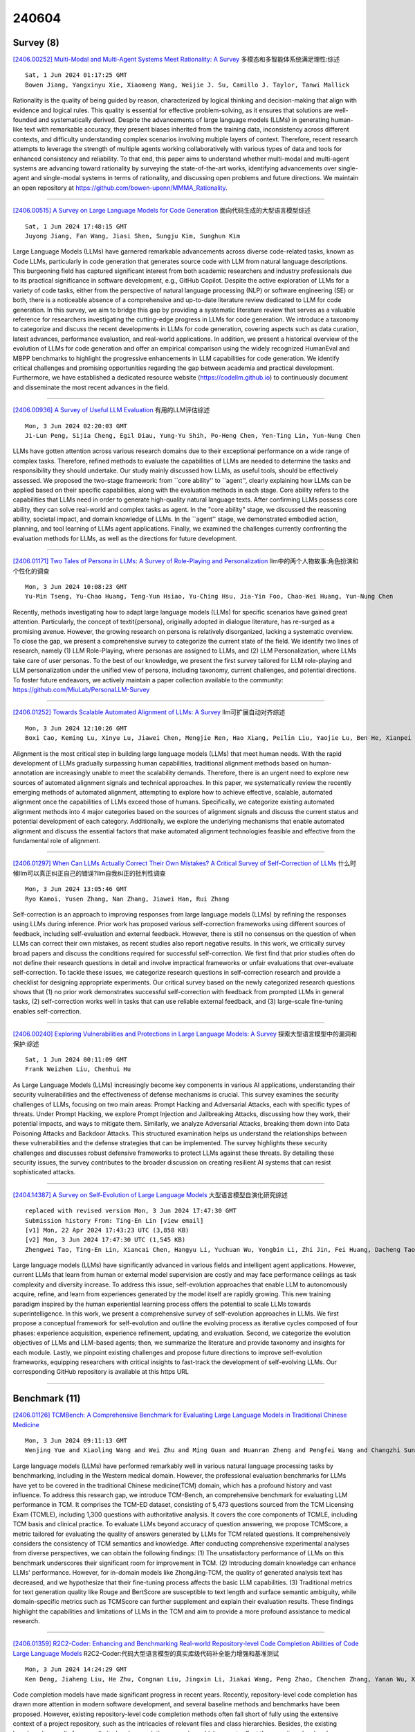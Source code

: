 240604
========

----------
Survey (8)
----------

`[2406.00252] Multi-Modal and Multi-Agent Systems Meet Rationality: A Survey <https://arxiv.org/abs/2406.00252>`__ 多模态和多智能体系统满足理性:综述

::

    Sat, 1 Jun 2024 01:17:25 GMT
    Bowen Jiang, Yangxinyu Xie, Xiaomeng Wang, Weijie J. Su, Camillo J. Taylor, Tanwi Mallick

Rationality is the quality of being guided by reason, characterized by logical thinking and decision-making that align with evidence and logical rules. This quality is essential for effective problem-solving, as it ensures that solutions are well-founded and systematically derived. Despite the advancements of large language models (LLMs) in generating human-like text with remarkable accuracy, they present biases inherited from the training data, inconsistency across different contexts, and difficulty understanding complex scenarios involving multiple layers of context. Therefore, recent research attempts to leverage the strength of multiple agents working collaboratively with various types of data and tools for enhanced consistency and reliability.
To that end, this paper aims to understand whether multi-modal and multi-agent systems are advancing toward rationality by surveying the state-of-the-art works, identifying advancements over single-agent and single-modal systems in terms of rationality, and discussing open problems and future directions. We maintain an open repository at https://github.com/bowen-upenn/MMMA_Rationality.

------------

`[2406.00515] A Survey on Large Language Models for Code Generation <https://arxiv.org/abs/2406.00515>`__ 面向代码生成的大型语言模型综述

::

    Sat, 1 Jun 2024 17:48:15 GMT
    Juyong Jiang, Fan Wang, Jiasi Shen, Sungju Kim, Sunghun Kim

Large Language Models (LLMs) have garnered remarkable advancements across diverse code-related tasks, known as Code LLMs, particularly in code generation that generates source code with LLM from natural language descriptions. This burgeoning field has captured significant interest from both academic researchers and industry professionals due to its practical significance in software development, e.g., GitHub Copilot. Despite the active exploration of LLMs for a variety of code tasks, either from the perspective of natural language processing (NLP) or software engineering (SE) or both, there is a noticeable absence of a comprehensive and up-to-date literature review dedicated to LLM for code generation. In this survey, we aim to bridge this gap by providing a systematic literature review that serves as a valuable reference for researchers investigating the cutting-edge progress in LLMs for code generation. We introduce a taxonomy to categorize and discuss the recent developments in LLMs for code generation, covering aspects such as data curation, latest advances, performance evaluation, and real-world applications.
In addition, we present a historical overview of the evolution of LLMs for code generation and offer an empirical comparison using the widely recognized HumanEval and MBPP benchmarks to highlight the progressive enhancements in LLM capabilities for code generation. We identify critical challenges and promising opportunities regarding the gap between academia and practical development.
Furthermore, we have established a dedicated resource website (https://codellm.github.io) to continuously document and disseminate the most recent advances in the field.

------------

`[2406.00936] A Survey of Useful LLM Evaluation <https://arxiv.org/abs/2406.00936>`__ 有用的LLM评估综述

::

    Mon, 3 Jun 2024 02:20:03 GMT
    Ji-Lun Peng, Sijia Cheng, Egil Diau, Yung-Yu Shih, Po-Heng Chen, Yen-Ting Lin, Yun-Nung Chen

LLMs have gotten attention across various research domains due to their exceptional performance on a wide range of complex tasks. Therefore, refined methods to evaluate the capabilities of LLMs are needed to determine the tasks and responsibility they should undertake. Our study mainly discussed how LLMs, as useful tools, should be effectively assessed. We proposed the two-stage framework: from ``core ability'' to ``agent'', clearly explaining how LLMs can be applied based on their specific capabilities, along with the evaluation methods in each stage. Core ability refers to the capabilities that LLMs need in order to generate high-quality natural language texts. After confirming LLMs possess core ability, they can solve real-world and complex tasks as agent. In the "core ability" stage, we discussed the reasoning ability, societal impact, and domain knowledge of LLMs. In the ``agent'' stage, we demonstrated embodied action, planning, and tool learning of LLMs agent applications. Finally, we examined the challenges currently confronting the evaluation methods for LLMs, as well as the directions for future development.

------------

`[2406.01171] Two Tales of Persona in LLMs: A Survey of Role-Playing and Personalization <https://arxiv.org/abs/2406.01171>`__ llm中的两个人物故事:角色扮演和个性化的调查

::

    Mon, 3 Jun 2024 10:08:23 GMT
    Yu-Min Tseng, Yu-Chao Huang, Teng-Yun Hsiao, Yu-Ching Hsu, Jia-Yin Foo, Chao-Wei Huang, Yun-Nung Chen

Recently, methods investigating how to adapt large language models (LLMs) for specific scenarios have gained great attention. Particularly, the concept of \textit{persona}, originally adopted in dialogue literature, has re-surged as a promising avenue. However, the growing research on persona is relatively disorganized, lacking a systematic overview. To close the gap, we present a comprehensive survey to categorize the current state of the field. We identify two lines of research, namely (1) LLM Role-Playing, where personas are assigned to LLMs, and (2) LLM Personalization, where LLMs take care of user personas. To the best of our knowledge, we present the first survey tailored for LLM role-playing and LLM personalization under the unified view of persona, including taxonomy, current challenges, and potential directions. To foster future endeavors, we actively maintain a paper collection available to the community: https://github.com/MiuLab/PersonaLLM-Survey

------------

`[2406.01252] Towards Scalable Automated Alignment of LLMs: A Survey <https://arxiv.org/abs/2406.01252>`__ llm可扩展自动对齐综述

::

    Mon, 3 Jun 2024 12:10:26 GMT
    Boxi Cao, Keming Lu, Xinyu Lu, Jiawei Chen, Mengjie Ren, Hao Xiang, Peilin Liu, Yaojie Lu, Ben He, Xianpei Han, Le Sun, Hongyu Lin, Bowen Yu

Alignment is the most critical step in building large language models (LLMs) that meet human needs. With the rapid development of LLMs gradually surpassing human capabilities, traditional alignment methods based on human-annotation are increasingly unable to meet the scalability demands. Therefore, there is an urgent need to explore new sources of automated alignment signals and technical approaches. In this paper, we systematically review the recently emerging methods of automated alignment, attempting to explore how to achieve effective, scalable, automated alignment once the capabilities of LLMs exceed those of humans. Specifically, we categorize existing automated alignment methods into 4 major categories based on the sources of alignment signals and discuss the current status and potential development of each category. Additionally, we explore the underlying mechanisms that enable automated alignment and discuss the essential factors that make automated alignment technologies feasible and effective from the fundamental role of alignment.

------------

`[2406.01297] When Can LLMs Actually Correct Their Own Mistakes? A Critical Survey of Self-Correction of LLMs <https://arxiv.org/abs/2406.01297>`__ 什么时候llm可以真正纠正自己的错误?llm自我纠正的批判性调查

::

    Mon, 3 Jun 2024 13:05:46 GMT
    Ryo Kamoi, Yusen Zhang, Nan Zhang, Jiawei Han, Rui Zhang

Self-correction is an approach to improving responses from large language models (LLMs) by refining the responses using LLMs during inference. Prior work has proposed various self-correction frameworks using different sources of feedback, including self-evaluation and external feedback. However, there is still no consensus on the question of when LLMs can correct their own mistakes, as recent studies also report negative results. In this work, we critically survey broad papers and discuss the conditions required for successful self-correction. We first find that prior studies often do not define their research questions in detail and involve impractical frameworks or unfair evaluations that over-evaluate self-correction. To tackle these issues, we categorize research questions in self-correction research and provide a checklist for designing appropriate experiments. Our critical survey based on the newly categorized research questions shows that (1) no prior work demonstrates successful self-correction with feedback from prompted LLMs in general tasks, (2) self-correction works well in tasks that can use reliable external feedback, and (3) large-scale fine-tuning enables self-correction.

------------

`[2406.00240] Exploring Vulnerabilities and Protections in Large Language Models: A Survey <https://arxiv.org/abs/2406.00240>`__ 探索大型语言模型中的漏洞和保护:综述

::

    Sat, 1 Jun 2024 00:11:09 GMT
    Frank Weizhen Liu, Chenhui Hu

As Large Language Models (LLMs) increasingly become key components in various AI applications, understanding their security vulnerabilities and the effectiveness of defense mechanisms is crucial. This survey examines the security challenges of LLMs, focusing on two main areas: Prompt Hacking and Adversarial Attacks, each with specific types of threats. Under Prompt Hacking, we explore Prompt Injection and Jailbreaking Attacks, discussing how they work, their potential impacts, and ways to mitigate them. Similarly, we analyze Adversarial Attacks, breaking them down into Data Poisoning Attacks and Backdoor Attacks. This structured examination helps us understand the relationships between these vulnerabilities and the defense strategies that can be implemented. The survey highlights these security challenges and discusses robust defensive frameworks to protect LLMs against these threats. By detailing these security issues, the survey contributes to the broader discussion on creating resilient AI systems that can resist sophisticated attacks.

------------

`[2404.14387] A Survey on Self-Evolution of Large Language Models <https://arxiv.org/abs/2404.14387>`__ 大型语言模型自演化研究综述

::

    replaced with revised version Mon, 3 Jun 2024 17:47:30 GMT
    Submission history From: Ting-En Lin [view email]
    [v1] Mon, 22 Apr 2024 17:43:23 UTC (3,858 KB)
    [v2] Mon, 3 Jun 2024 17:47:30 UTC (1,545 KB)
    Zhengwei Tao, Ting-En Lin, Xiancai Chen, Hangyu Li, Yuchuan Wu, Yongbin Li, Zhi Jin, Fei Huang, Dacheng Tao, Jingren Zhou

Large language models (LLMs) have significantly advanced in various fields and intelligent agent applications. However, current LLMs that learn from human or external model supervision are costly and may face performance ceilings as task complexity and diversity increase. To address this issue, self-evolution approaches that enable LLM to autonomously acquire, refine, and learn from experiences generated by the model itself are rapidly growing. This new training paradigm inspired by the human experiential learning process offers the potential to scale LLMs towards superintelligence. In this work, we present a comprehensive survey of self-evolution approaches in LLMs. We first propose a conceptual framework for self-evolution and outline the evolving process as iterative cycles composed of four phases: experience acquisition, experience refinement, updating, and evaluation. Second, we categorize the evolution objectives of LLMs and LLM-based agents; then, we summarize the literature and provide taxonomy and insights for each module. Lastly, we pinpoint existing challenges and propose future directions to improve self-evolution frameworks, equipping researchers with critical insights to fast-track the development of self-evolving LLMs. Our corresponding GitHub repository is available at this https URL

------------

--------------
Benchmark (11)
--------------

`[2406.01126] TCMBench: A Comprehensive Benchmark for Evaluating Large Language Models in Traditional Chinese Medicine <https://arxiv.org/abs/2406.01126>`__ 

::

    Mon, 3 Jun 2024 09:11:13 GMT
    Wenjing Yue and Xiaoling Wang and Wei Zhu and Ming Guan and Huanran Zheng and Pengfei Wang and Changzhi Sun and Xin Ma

Large language models (LLMs) have performed remarkably well in various natural language processing tasks by benchmarking, including in the Western medical domain. However, the professional evaluation benchmarks for LLMs have yet to be covered in the traditional Chinese medicine(TCM) domain, which has a profound history and vast influence. To address this research gap, we introduce TCM-Bench, an comprehensive benchmark for evaluating LLM performance in TCM. It comprises the TCM-ED dataset, consisting of 5,473 questions sourced from the TCM Licensing Exam (TCMLE), including 1,300 questions with authoritative analysis. It covers the core components of TCMLE, including TCM basis and clinical practice. To evaluate LLMs beyond accuracy of question answering, we propose TCMScore, a metric tailored for evaluating the quality of answers generated by LLMs for TCM related questions. It comprehensively considers the consistency of TCM semantics and knowledge. After conducting comprehensive experimental analyses from diverse perspectives, we can obtain the following findings: (1) The unsatisfactory performance of LLMs on this benchmark underscores their significant room for improvement in TCM. (2) Introducing domain knowledge can enhance LLMs' performance. However, for in-domain models like ZhongJing-TCM, the quality of generated analysis text has decreased, and we hypothesize that their fine-tuning process affects the basic LLM capabilities. (3) Traditional metrics for text generation quality like Rouge and BertScore are susceptible to text length and surface semantic ambiguity, while domain-specific metrics such as TCMScore can further supplement and explain their evaluation results. These findings highlight the capabilities and limitations of LLMs in the TCM and aim to provide a more profound assistance to medical research.

------------

`[2406.01359] R2C2-Coder: Enhancing and Benchmarking Real-world Repository-level Code Completion Abilities of Code Large Language Models <https://arxiv.org/abs/2406.01359>`__ R2C2-Coder:代码大型语言模型的真实库级代码补全能力增强和基准测试

::

    Mon, 3 Jun 2024 14:24:29 GMT
    Ken Deng, Jiaheng Liu, He Zhu, Congnan Liu, Jingxin Li, Jiakai Wang, Peng Zhao, Chenchen Zhang, Yanan Wu, Xueqiao Yin, Yuanxing Zhang, Wenbo Su, Bangyu Xiang, Tiezheng Ge, Bo Zheng

Code completion models have made significant progress in recent years.
Recently, repository-level code completion has drawn more attention in modern software development, and several baseline methods and benchmarks have been proposed. However, existing repository-level code completion methods often fall short of fully using the extensive context of a project repository, such as the intricacies of relevant files and class hierarchies. Besides, the existing benchmarks usually focus on limited code completion scenarios, which cannot reflect the repository-level code completion abilities well of existing methods. To address these limitations, we propose the R2C2-Coder to enhance and benchmark the real-world repository-level code completion abilities of code Large Language Models, where the R2C2-Coder includes a code prompt construction method R2C2-Enhance and a well-designed benchmark R2C2-Bench. Specifically, first, in R2C2-Enhance, we first construct the candidate retrieval pool and then assemble the completion prompt by retrieving from the retrieval pool for each completion cursor position. Second, based on R2C2 -Enhance, we can construct a more challenging and diverse R2C2-Bench with training, validation and test splits, where a context perturbation strategy is proposed to simulate the real-world repository-level code completion well. Extensive results on multiple benchmarks demonstrate the effectiveness of our R2C2-Coder.

------------

`[2406.00583] CMDBench: A Benchmark for Coarse-to-fine Multimodal Data Discovery in Compound AI Systems <https://arxiv.org/abs/2406.00583>`__ CMDBench:复合人工智能系统中从粗到细的多模态数据发现基准

::

    Sun, 2 Jun 2024 01:10:41 GMT
    Yanlin Feng and Sajjadur Rahman and Aaron Feng and Vincent Chen and Eser Kandogan

Compound AI systems (CASs) that employ LLMs as agents to accomplish knowledge-intensive tasks via interactions with tools and data retrievers have garnered significant interest within database and AI communities. While these systems have the potential to supplement typical analysis workflows of data analysts in enterprise data platforms, unfortunately, CASs are subject to the same data discovery challenges that analysts have encountered over the years -- silos of multimodal data sources, created across teams and departments within an organization, make it difficult to identify appropriate data sources for accomplishing the task at hand. Existing data discovery benchmarks do not model such multimodality and multiplicity of data sources. Moreover, benchmarks of CASs prioritize only evaluating end-to-end task performance. To catalyze research on evaluating the data discovery performance of multimodal data retrievers in CASs within a real-world setting, we propose CMDBench, a benchmark modeling the complexity of enterprise data platforms. We adapt existing datasets and benchmarks in open-domain -- from question answering and complex reasoning tasks to natural language querying over structured data -- to evaluate coarse- and fine-grained data discovery and task execution performance. Our experiments reveal the impact of data retriever design on downstream task performance -- a 46% drop in task accuracy on average -- across various modalities, data sources, and task difficulty. The results indicate the need to develop optimization strategies to identify appropriate LLM agents and retrievers for efficient execution of CASs over enterprise data.

------------

`[2406.01364] BELLS: A Framework Towards Future Proof Benchmarks for the Evaluation of LLM Safeguards <https://arxiv.org/abs/2406.01364>`__ bell:评估LLM保障的未来证明基准框架

::

    Mon, 3 Jun 2024 14:32:30 GMT
    Diego Dorn, Alexandre Variengien, Charbel-Rapha\"el Segerie, Vincent Corruble

Input-output safeguards are used to detect anomalies in the traces produced by Large Language Models (LLMs) systems. These detectors are at the core of diverse safety-critical applications such as real-time monitoring, offline evaluation of traces, and content moderation. However, there is no widely recognized methodology to evaluate them. To fill this gap, we introduce the Benchmarks for the Evaluation of LLM Safeguards (BELLS), a structured collection of tests, organized into three categories: (1) established failure tests, based on already-existing benchmarks for well-defined failure modes, aiming to compare the performance of current input-output safeguards; (2) emerging failure tests, to measure generalization to never-seen-before failure modes and encourage the development of more general safeguards; (3) next-gen architecture tests, for more complex scaffolding (such as LLM-agents and multi-agent systems), aiming to foster the development of safeguards that could adapt to future applications for which no safeguard currently exists.
Furthermore, we implement and share the first next-gen architecture test, using the MACHIAVELLI environment, along with an interactive visualization of the dataset.

------------

`[2402.06044] OpenToM: A Comprehensive Benchmark for Evaluating Theory-of-Mind Reasoning Capabilities of Large Language Models <https://arxiv.org/abs/2402.06044>`__ OpenToM:评估大型语言模型心智理论推理能力的综合基准

::

    replaced with revised version Mon, 3 Jun 2024 10:48:16 GMT
    Submission history From: Hainiu Xu [view email]
    [v1] Thu, 8 Feb 2024 20:35:06 UTC (4,577 KB)
    [v2] Wed, 14 Feb 2024 13:23:51 UTC (4,559 KB)
    [v3] Mon, 3 Jun 2024 10:48:16 UTC (4,561 KB)
    Hainiu Xu, Runcong Zhao, Lixing Zhu, Jinhua Du, Yulan He

Neural Theory-of-Mind (N-ToM), machine's ability to understand and keep track of the mental states of others, is pivotal in developing socially intelligent agents. However, prevalent N-ToM benchmarks have several shortcomings, including the presence of ambiguous and artificial narratives, absence of personality traits and preferences, a lack of questions addressing characters' psychological mental states, and limited diversity in the questions posed. In response to these issues, we construct OpenToM, a new benchmark for assessing N-ToM with (1) longer and clearer narrative stories, (2) characters with explicit personality traits, (3) actions that are triggered by character intentions, and (4) questions designed to challenge LLMs' capabilities of modeling characters' mental states of both the physical and psychological world. Using OpenToM, we reveal that state-of-the-art LLMs thrive at modeling certain aspects of mental states in the physical world but fall short when tracking characters' mental states in the psychological world.

------------

`[2402.07688] CyberMetric: A Benchmark Dataset based on Retrieval-Augmented Generation for Evaluating LLMs in Cybersecurity Knowledge <https://arxiv.org/abs/2402.07688>`__ CyberMetric:基于检索增强生成的用于评估网络安全知识LLMs的基准数据集

::

    replaced with revised version Mon, 3 Jun 2024 08:14:45 GMT
    Submission history From: Norbert Tihanyi Dr. [view email]
    [v1] Mon, 12 Feb 2024 14:53:28 UTC (338 KB)
    [v2] Mon, 3 Jun 2024 08:14:45 UTC (229 KB)
    Norbert Tihanyi, Mohamed Amine Ferrag, Ridhi Jain, Tamas Bisztray, Merouane Debbah

Large Language Models (LLMs) are increasingly used across various domains, from software development to cyber threat intelligence. Understanding all the different fields of cybersecurity, which includes topics such as cryptography, reverse engineering, and risk assessment, poses a challenge even for human experts. To accurately test the general knowledge of LLMs in cybersecurity, the research community needs a diverse, accurate, and up-to-date dataset. To address this gap, we present CyberMetric-80, CyberMetric-500, CyberMetric-2000, and CyberMetric-10000, which are multiple-choice Q&A benchmark datasets comprising 80, 500, 2000, and 10,000 questions respectively. By utilizing GPT-3.5 and Retrieval-Augmented Generation (RAG), we collected documents, including NIST standards, research papers, publicly accessible books, RFCs, and other publications in the cybersecurity domain, to generate questions, each with four possible answers. The results underwent several rounds of error checking and refinement. Human experts invested over 200 hours validating the questions and solutions to ensure their accuracy and relevance, and to filter out any questions unrelated to cybersecurity. We have evaluated and compared 25 state-of-the-art LLM models on the CyberMetric datasets. In addition to our primary goal of evaluating LLMs, we involved 30 human participants to solve CyberMetric-80 in a closed-book scenario. The results can serve as a reference for comparing the general cybersecurity knowledge of humans and LLMs. The findings revealed that GPT-4o, GPT-4-turbo, Mixtral-8x7B-Instruct, Falcon-180B-Chat, and GEMINI-pro 1.0 were the best-performing LLMs. Additionally, the top LLMs were more accurate than humans on CyberMetric-80, although highly experienced human experts still outperformed small models such as Llama-3-8B, Phi-2 or Gemma-7b.

------------

`[2401.17167] Planning, Creation, Usage: Benchmarking LLMs for Comprehensive Tool Utilization in Real-World Complex Scenarios <https://arxiv.org/abs/2401.17167>`__ 规划、创建、使用:对现实世界复杂场景中全面工具使用的llm进行基准测试

::

    replaced with revised version Mon, 3 Jun 2024 11:28:29 GMT
    Submission history From: Shijue Huang [view email]
    [v1] Tue, 30 Jan 2024 16:52:56 UTC (2,996 KB)
    [v2] Fri, 16 Feb 2024 15:55:34 UTC (3,628 KB)
    [v3] Mon, 3 Jun 2024 11:28:29 UTC (3,659 KB)
    Shijue Huang, Wanjun Zhong, Jianqiao Lu, Qi Zhu, Jiahui Gao, Weiwen Liu, Yutai Hou, Xingshan Zeng, Yasheng Wang, Lifeng Shang, Xin Jiang, Ruifeng Xu, Qun Liu

The recent trend of using Large Language Models (LLMs) as tool agents in real-world applications underscores the necessity for comprehensive evaluations of their capabilities, particularly in complex scenarios involving planning, creating, and using tools. However, existing benchmarks typically focus on simple synthesized queries that do not reflect real-world complexity, thereby offering limited perspectives in evaluating tool utilization. To address this issue, we present UltraTool, a novel benchmark designed to improve and evaluate LLMs' ability in tool utilization within real-world scenarios. UltraTool focuses on the entire process of using tools - from planning and creating to applying them in complex tasks. It emphasizes real-world complexities, demanding accurate, multi-step planning for effective problem-solving. A key feature of UltraTool is its independent evaluation of planning with natural language, which happens before tool usage and simplifies the task solving by mapping out the intermediate steps. Thus, unlike previous work, it eliminates the restriction of pre-defined toolset. Through extensive experiments on various LLMs, we offer novel insights into the evaluation of capabilities of LLMs in tool utilization, thereby contributing a fresh perspective to this rapidly evolving field. The benchmark is publicly available at this https URL.

------------

`[2402.14809] CriticBench: Benchmarking LLMs for Critique-Correct Reasoning <https://arxiv.org/abs/2402.14809>`__ CriticBench:评价正确推理的llm基准测试

::

    replaced with revised version Sat, 1 Jun 2024 07:46:28 GMT
    Submission history From: Zicheng Lin [view email]
    [v1] Thu, 22 Feb 2024 18:59:02 UTC (1,194 KB)
    [v2] Fri, 8 Mar 2024 15:15:47 UTC (1,187 KB)
    [v3] Tue, 28 May 2024 14:33:27 UTC (1,281 KB)
    [v4] Sat, 1 Jun 2024 07:46:28 UTC (1,307 KB)
    Zicheng Lin, Zhibin Gou, Tian Liang, Ruilin Luo, Haowei Liu, Yujiu Yang

The ability of Large Language Models (LLMs) to critique and refine their reasoning is crucial for their application in evaluation, feedback provision, and self-improvement. This paper introduces CriticBench, a comprehensive benchmark designed to assess LLMs' abilities to critique and rectify their reasoning across a variety of tasks. CriticBench encompasses five reasoning domains: mathematical, commonsense, symbolic, coding, and algorithmic. It compiles 15 datasets and incorporates responses from three LLM families. Utilizing CriticBench, we evaluate and dissect the performance of 17 LLMs in generation, critique, and correction reasoning, i.e., GQC reasoning. Our findings reveal: (1) a linear relationship in GQC capabilities, with critique-focused training markedly enhancing performance; (2) a task-dependent variation in correction effectiveness, with logic-oriented tasks being more amenable to correction; (3) GQC knowledge inconsistencies that decrease as model size increases; and (4) an intriguing inter-model critiquing dynamic, where stronger models are better at critiquing weaker ones, while weaker models can surprisingly surpass stronger ones in their self-critique. We hope these insights into the nuanced critique-correct reasoning of LLMs will foster further research in LLM critique and self-improvement.

------------

`[2405.12063] CLAMBER: A Benchmark of Identifying and Clarifying Ambiguous Information Needs in Large Language Models <https://arxiv.org/abs/2405.12063>`__ CLAMBER:识别和澄清大型语言模型中模糊信息需求的基准

::

    replaced with revised version Sat, 1 Jun 2024 07:35:26 GMT
    Submission history From: Chen Huang [view email]
    [v1] Mon, 20 May 2024 14:34:01 UTC (820 KB)
    [v2] Sat, 1 Jun 2024 07:35:26 UTC (823 KB)
    Tong Zhang, Peixin Qin, Yang Deng, Chen Huang, Wenqiang Lei, Junhong Liu, Dingnan Jin, Hongru Liang, Tat-Seng Chua

Large language models (LLMs) are increasingly used to meet user information needs, but their effectiveness in dealing with user queries that contain various types of ambiguity remains unknown, ultimately risking user trust and satisfaction. To this end, we introduce CLAMBER, a benchmark for evaluating LLMs using a well-organized taxonomy. Building upon the taxonomy, we construct ~12K high-quality data to assess the strengths, weaknesses, and potential risks of various off-the-shelf LLMs. Our findings indicate the limited practical utility of current LLMs in identifying and clarifying ambiguous user queries, even enhanced by chain-of-thought (CoT) and few-shot prompting. These techniques may result in overconfidence in LLMs and yield only marginal enhancements in identifying ambiguity. Furthermore, current LLMs fall short in generating high-quality clarifying questions due to a lack of conflict resolution and inaccurate utilization of inherent knowledge. In this paper, CLAMBER presents a guidance and promotes further research on proactive and trustworthy LLMs. Our dataset is available at this https URL

------------

`[2310.12815] Formalizing and Benchmarking Prompt Injection Attacks and Defenses <https://arxiv.org/abs/2310.12815>`__ 对提示注入攻击和防御进行形式化和基准测试

::

    replaced with revised version Sat, 1 Jun 2024 21:21:07 GMT
    Submission history From: Yupei Liu [view email]
    [v1] Thu, 19 Oct 2023 15:12:09 UTC (3,941 KB)
    [v2] Thu, 30 May 2024 17:09:56 UTC (8,303 KB)
    [v3] Sat, 1 Jun 2024 21:21:07 UTC (8,303 KB)
    Yupei Liu, Yuqi Jia, Runpeng Geng, Jinyuan Jia, Neil Zhenqiang Gong

A prompt injection attack aims to inject malicious instruction/data into the input of an LLM-Integrated Application such that it produces results as an attacker desires. Existing works are limited to case studies. As a result, the literature lacks a systematic understanding of prompt injection attacks and their defenses. We aim to bridge the gap in this work. In particular, we propose a framework to formalize prompt injection attacks. Existing attacks are special cases in our framework. Moreover, based on our framework, we design a new attack by combining existing ones. Using our framework, we conduct a systematic evaluation on 5 prompt injection attacks and 10 defenses with 10 LLMs and 7 tasks. Our work provides a common benchmark for quantitatively evaluating future prompt injection attacks and defenses. To facilitate research on this topic, we make our platform public at this https URL.

------------

`[2401.07529] MM-SAP: A Comprehensive Benchmark for Assessing Self-Awareness of Multimodal Large Language Models in Perception <https://arxiv.org/abs/2401.07529>`__ MM-SAP:评估多模态大型语言模型感知自我意识的综合基准

::

    replaced with revised version Sat, 1 Jun 2024 06:14:37 GMT
    Submission history From: Yuhao Wang [view email]
    [v1] Mon, 15 Jan 2024 08:19:22 UTC (2,762 KB)
    [v2] Mon, 26 Feb 2024 09:28:34 UTC (3,074 KB)
    [v3] Sat, 1 Jun 2024 06:14:37 UTC (6,275 KB)
    Yuhao Wang, Yusheng Liao, Heyang Liu, Hongcheng Liu, Yu Wang, Yanfeng Wang

Recent advancements in Multimodal Large Language Models (MLLMs) have demonstrated exceptional capabilities in visual perception and understanding. However, these models also suffer from hallucinations, which limit their reliability as AI systems. We believe that these hallucinations are partially due to the models' struggle with understanding what they can and cannot perceive from images, a capability we refer to as self-awareness in perception. Despite its importance, this aspect of MLLMs has been overlooked in prior studies. In this paper, we aim to define and evaluate the self-awareness of MLLMs in perception. To do this, we first introduce the knowledge quadrant in perception, which helps define what MLLMs know and do not know about images. Using this framework, we propose a novel benchmark, the Self-Awareness in Perception for MLLMs (MM-SAP), specifically designed to assess this capability. We apply MM-SAP to a variety of popular MLLMs, offering a comprehensive analysis of their self-awareness and providing detailed insights. The experiment results reveal that current MLLMs possess limited self-awareness capabilities, pointing to a crucial area for future advancement in the development of trustworthy MLLMs. Code and data are available at this https URL.

------------

---------------
Accelerate (17)
---------------

`[2406.00023] LocMoE+: Enhanced Router with Token Feature Awareness for Efficient LLM Pre-Training <https://arxiv.org/abs/2406.00023>`__ LocMoE+:具有Token特征感知的增强路由器，用于高效的LLM预训练

::

    Fri, 24 May 2024 02:50:44 GMT
    Jing Li, Zhijie Sun, Dachao Lin, Xuan He, Yi Lin, Binfan Zheng, Li Zeng, Rongqian Zhao, Xin Chen

Mixture-of-Experts (MoE) architectures have recently gained increasing popularity within the domain of large language models (LLMs) due to their ability to significantly reduce training and inference overhead. However, MoE architectures face challenges, such as significant disparities in the number of tokens assigned to each expert and a tendency toward homogenization among experts, which adversely affects the model's semantic generation capabilities.
In this paper, we introduce LocMoE+, a refined version of the low-overhead LocMoE, incorporating the following enhancements: (1) Quantification and definition of the affinity between experts and tokens. (2) Implementation of a global-level adaptive routing strategy to rearrange tokens based on their affinity scores. (3) Reestimation of the lower bound for expert capacity, which has been shown to progressively decrease as the token feature distribution evolves. Experimental results demonstrate that, without compromising model convergence or efficacy, the number of tokens each expert processes can be reduced by over 60%. Combined with communication optimizations, this leads to an average improvement in training efficiency ranging from 5.4% to 46.6%. After fine-tuning, LocMoE+ exhibits a performance improvement of 9.7% to 14.1% across the GDAD, C-Eval, and TeleQnA datasets.

------------

`[2406.00059] Conveyor: Efficient Tool-aware LLM Serving with Tool Partial Execution <https://arxiv.org/abs/2406.00059>`__ 输送机:工具部分执行的高效工具感知LLM

::

    Wed, 29 May 2024 21:24:15 GMT
    Yechen Xu, Xinhao Kong, Tingjun Chen, Danyang Zhuo

The complexity of large language model (LLM) serving workloads has substantially increased due to the integration with external tool invocations, such as ChatGPT plugins. In this paper, we identify a new opportunity for efficient LLM serving for requests that trigger tools: tool partial execution alongside LLM decoding. To this end, we design Conveyor, an efficient LLM serving system optimized for handling requests involving external tools. We introduce a novel interface for tool developers to expose partial execution opportunities to the LLM serving system and a request scheduler that facilitates partial tool execution. Our results demonstrate that tool partial execution can improve request completion latency by up to 38.8%.

------------

`[2406.00605] LongSkywork: A Training Recipe for Efficiently Extending Context Length in Large Language Models <https://arxiv.org/abs/2406.00605>`__ LongSkywork:在大型语言模型中有效扩展上下文长度的训练秘诀

::

    Sun, 2 Jun 2024 03:34:41 GMT
    Liang Zhao, Tianwen Wei, Liang Zeng, Cheng Cheng, Liu Yang, Peng Cheng, Lijie Wang, Chenxia Li, Xuejie Wu, Bo Zhu, Yimeng Gan, Rui Hu, Shuicheng Yan, Han Fang, Yahui Zhou

We introduce LongSkywork, a long-context Large Language Model (LLM) capable of processing up to 200,000 tokens. We provide a training recipe for efficiently extending context length of LLMs. We identify that the critical element in enhancing long-context processing capability is to incorporate a long-context SFT stage following the standard SFT stage. A mere 200 iterations can convert the standard SFT model into a long-context model. To reduce the effort in collecting and annotating data for long-context language modeling, we develop two novel methods for creating synthetic data. These methods are applied during the continual pretraining phase as well as the Supervised Fine-Tuning (SFT) phase, greatly enhancing the training efficiency of our long-context LLMs. Our findings suggest that synthetic long-context SFT data can surpass the performance of data curated by humans to some extent.
LongSkywork achieves outstanding performance on a variety of long-context benchmarks. In the Needle test, a benchmark for long-context information retrieval, our models achieved perfect accuracy across multiple context spans.
Moreover, in realistic application scenarios, LongSkywork-13B demonstrates performance on par with Claude2.1, the leading long-context model, underscoring the effectiveness of our proposed methods.

------------

`[2406.01238] EffiQA: Efficient Question-Answering with Strategic Multi-Model Collaboration on Knowledge Graphs <https://arxiv.org/abs/2406.01238>`__ EffiQA:知识图谱上多模型策略性协作的高效问答

::

    Mon, 3 Jun 2024 11:56:07 GMT
    Zixuan Dong, Baoyun Peng, Yufei Wang, Jia Fu, Xiaodong Wang, Yongxue Shan, Xin Zhou

While large language models (LLMs) have shown remarkable capabilities in natural language processing, they struggle with complex, multi-step reasoning tasks involving knowledge graphs (KGs). Existing approaches that integrate LLMs and KGs either underutilize the reasoning abilities of LLMs or suffer from prohibitive computational costs due to tight coupling. To address these limitations, we propose a novel collaborative framework named EffiQA that can strike a balance between performance and efficiency via an iterative paradigm.
EffiQA consists of three stages: global planning, efficient KG exploration, and self-reflection. Specifically, EffiQA leverages the commonsense capability of LLMs to explore potential reasoning pathways through global planning. Then, it offloads semantic pruning to a small plug-in model for efficient KG exploration. Finally, the exploration results are fed to LLMs for self-reflection to further improve the global planning and efficient KG exploration. Empirical evidence on multiple KBQA benchmarks shows EffiQA's effectiveness, achieving an optimal balance between reasoning accuracy and computational costs. We hope the proposed new framework will pave the way for efficient, knowledge-intensive querying by redefining the integration of LLMs and KGs, fostering future research on knowledge-based question answering.

------------

`[2406.01306] Unsupervised Distractor Generation via Large Language Model Distilling and Counterfactual Contrastive Decoding <https://arxiv.org/abs/2406.01306>`__ 基于大型语言模型提取和反事实对比解码的无监督干扰项生成

::

    Mon, 3 Jun 2024 13:20:05 GMT
    Fanyi Qu, Hao Sun, Yunfang Wu

Within the context of reading comprehension, the task of Distractor Generation (DG) aims to generate several incorrect options to confuse readers.
Traditional supervised methods for DG rely heavily on expensive human-annotated distractor labels. In this paper, we propose an unsupervised DG framework, leveraging Large Language Models (LLMs) as cost-effective annotators to enhance the DG capability of smaller student models. Specially, to perform knowledge distilling, we propose a dual task training strategy that integrates pseudo distractors from LLMs and the original answer in-formation as the objective targets with a two-stage training process. Moreover, we devise a counterfactual contrastive decoding mechanism for increasing the distracting capability of the DG model. Experiments show that our unsupervised generation method with Bart-base greatly surpasses GPT-3.5-turbo performance with only 200 times fewer model parameters. Our proposed unsupervised DG method offers a cost-effective framework for practical reading comprehension applications, without the need of laborious distractor annotation and costly large-size models

------------

`[2406.01392] Sparsity-Accelerated Training for Large Language Models <https://arxiv.org/abs/2406.01392>`__ 大型语言模型的稀疏加速训练

::

    Mon, 3 Jun 2024 14:56:09 GMT
    Da Ma and Lu Chen and Pengyu Wang and Hongshen Xu and Hanqi Li and Liangtai Sun and Su Zhu and Shuai Fan and Kai Yu

Large language models (LLMs) have demonstrated proficiency across various natural language processing (NLP) tasks but often require additional training, such as continual pre-training and supervised fine-tuning. However, the costs associated with this, primarily due to their large parameter count, remain high. This paper proposes leveraging \emph{sparsity} in pre-trained LLMs to expedite this training process. By observing sparsity in activated neurons during forward iterations, we identify the potential for computational speed-ups by excluding inactive neurons. We address associated challenges by extending existing neuron importance evaluation metrics and introducing a ladder omission rate scheduler. Our experiments on Llama-2 demonstrate that Sparsity-Accelerated Training (SAT) achieves comparable or superior performance to standard training while significantly accelerating the process.
Specifically, SAT achieves a $45\%$ throughput improvement in continual pre-training and saves $38\%$ training time in supervised fine-tuning in practice. It offers a simple, hardware-agnostic, and easily deployable framework for additional LLM training. Our code is available at https://github.com/OpenDFM/SAT.

------------

`[2406.00132] QuanTA: Efficient High-Rank Fine-Tuning of LLMs with Quantum-Informed Tensor Adaptation <https://arxiv.org/abs/2406.00132>`__ QuanTA:基于量子信息张量自适应的llm高效高秩微调

::

    Fri, 31 May 2024 18:47:30 GMT
    Zhuo Chen, Rumen Dangovski, Charlotte Loh, Owen Dugan, Di Luo, Marin Solja\v{c}i\'c

We propose Quantum-informed Tensor Adaptation (QuanTA), a novel, easy-to-implement, fine-tuning method with no inference overhead for large-scale pre-trained language models. By leveraging quantum-inspired methods derived from quantum circuit structures, QuanTA enables efficient high-rank fine-tuning, surpassing the limitations of Low-Rank Adaptation (LoRA)--low-rank approximation may fail for complicated downstream tasks. Our approach is theoretically supported by the universality theorem and the rank representation theorem to achieve efficient high-rank adaptations. Experiments demonstrate that QuanTA significantly enhances commonsense reasoning, arithmetic reasoning, and scalability compared to traditional methods. Furthermore, QuanTA shows superior performance with fewer trainable parameters compared to other approaches and can be designed to integrate with existing fine-tuning algorithms for further improvement, providing a scalable and efficient solution for fine-tuning large language models and advancing state-of-the-art in natural language processing.

------------

`[2406.00965] Efficient Behavior Tree Planning with Commonsense Pruning and Heuristic <https://arxiv.org/abs/2406.00965>`__ 基于常识剪枝和启发式的高效行为树规划

::

    Mon, 3 Jun 2024 03:38:56 GMT
    Xinglin Chen, Yishuai Cai, Yunxin Mao, Minglong Li, Zhou Yang, Wen Shanghua, Wenjing Yang, Weixia Xu, Ji Wang

Behavior Tree (BT) planning is crucial for autonomous robot behavior control, yet its application in complex scenarios is hampered by long planning times.
Pruning and heuristics are common techniques to accelerate planning, but it is difficult to design general pruning strategies and heuristic functions for BT planning problems. This paper proposes improving BT planning efficiency for everyday service robots leveraging commonsense reasoning provided by Large Language Models (LLMs), leading to model-free pre-planning action space pruning and heuristic generation. This approach takes advantage of the modularity and interpretability of BT nodes, represented by predicate logic, to enable LLMs to predict the task-relevant action predicates and objects, and even the optimal path, without an explicit action model. We propose the Heuristic Optimal Behavior Tree Expansion Algorithm (HOBTEA) with two heuristic variants and provide a formal comparison and discussion of their efficiency and optimality.
We introduce a learnable and transferable commonsense library to enhance the LLM's reasoning performance without fine-tuning. The action space expansion based on the commonsense library can further increase the success rate of planning. Experiments show the theoretical bounds of commonsense pruning and heuristic, and demonstrate the actual performance of LLM learning and reasoning with the commonsense library. Results in four datasets showcase the practical effectiveness of our approach in everyday service robot applications.

------------

`[2402.02416] Aligner: Efficient Alignment by Learning to Correct <https://arxiv.org/abs/2402.02416>`__ Aligner:通过学习纠正有效的对齐

::

    replaced with revised version Mon, 3 Jun 2024 14:33:45 GMT
    Submission history From: Jiaming Ji [view email]
    [v1] Sun, 4 Feb 2024 09:24:51 UTC (2,207 KB)
    [v2] Tue, 6 Feb 2024 18:02:01 UTC (2,206 KB)
    [v3] Mon, 3 Jun 2024 14:33:45 UTC (2,808 KB)
    Jiaming Ji, Boyuan Chen, Hantao Lou, Donghai Hong, Borong Zhang, Xuehai Pan, Juntao Dai, Tianyi Qiu, Yaodong Yang

With the rapid development of large language models (LLMs) and ever-evolving practical requirements, finding an efficient and effective alignment method has never been more critical. However, the tension between the complexity of current alignment methods and the need for rapid iteration in deployment scenarios necessitates the development of a model-agnostic alignment approach that can operate under these constraints. In this paper, we introduce Aligner, a novel and simple alignment paradigm that learns the correctional residuals between preferred and dispreferred answers using a small model. Designed as a model-agnostic, plug-and-play module, Aligner can be directly applied to various open-source and API-based models with only one-off training, making it suitable for rapid iteration. Notably, Aligner can be applied to any powerful, large-scale upstream models. Moreover, it can even iteratively bootstrap the upstream models using corrected responses as synthetic human preference data, breaking through the model's performance ceiling. Our experiments demonstrate performance improvements by deploying the same Aligner model across 11 different LLMs, evaluated on the 3H dimensions (helpfulness, harmlessness, and honesty). Specifically, Aligner-7B has achieved an average improvement of 68.9\% in helpfulness and 23.8\% in harmlessness across the tested LLMs while also effectively reducing hallucination. In the Alpaca-Eval leaderboard, stacking Aligner-2B on GPT-4 Turbo improved its LC Win Rate from 55.0\% to 58.3\%, surpassing GPT-4 Omni's 57.5\% Win Rate (community report).

------------

`[2402.11896] SIBO: A Simple Booster for Parameter-Efficient Fine-Tuning <https://arxiv.org/abs/2402.11896>`__ SIBO:参数高效微调的简单助推器

::

    replaced with revised version Sat, 1 Jun 2024 07:13:15 GMT
    Submission history From: Zhihao Wen [view email]
    [v1] Mon, 19 Feb 2024 07:22:29 UTC (7,404 KB)
    [v2] Sat, 1 Jun 2024 07:13:15 UTC (8,322 KB)
    Zhihao Wen, Jie Zhang, Yuan Fang

Fine-tuning all parameters of large language models (LLMs) necessitates substantial computational power and extended time. Latest advancements in parameter-efficient fine-tuning (PEFT) techniques, such as Adapter tuning and LoRA, allow for adjustments to only a minor fraction of the parameters of these LLMs. Concurrently, it has been noted that the issue of over-smoothing diminishes the effectiveness of these Transformer-based LLMs, resulting in suboptimal performances in downstream tasks. In this paper, we present SIBO, which is a SImple BOoster to enhance PEFT, by injecting an initial residual. SIBO is straightforward and readily extensible to a range of state-of-the-art PEFT techniques to alleviate over-smoothing and enhance performance. Extensive experiments on 22 benchmark datasets demonstrate that SIBO significantly enhances the performance of various strong baselines, achieving up to 15.7% and 23.5% improvement over existing PEFT methods on the arithmetic and commonsense reasoning tasks, respectively.

------------

`[2403.15447] Decoding Compressed Trust: Scrutinizing the Trustworthiness of Efficient LLMs Under Compression <https://arxiv.org/abs/2403.15447>`__ 压缩信任解码:高效llm在压缩下的可信性审查

::

    replaced with revised version Mon, 3 Jun 2024 14:49:00 GMT
    Submission history From: Junyuan Hong [view email]
    [v1] Mon, 18 Mar 2024 01:38:19 UTC (1,676 KB)
    [v2] Mon, 3 Jun 2024 14:49:00 UTC (1,676 KB)
    Junyuan Hong, Jinhao Duan, Chenhui Zhang, Zhangheng Li, Chulin Xie, Kelsey Lieberman, James Diffenderfer, Brian Bartoldson, Ajay Jaiswal, Kaidi Xu, Bhavya Kailkhura, Dan Hendrycks, Dawn Song, Zhangyang Wang, Bo Li

Compressing high-capability Large Language Models (LLMs) has emerged as a favored strategy for resource-efficient inferences. While state-of-the-art (SoTA) compression methods boast impressive advancements in preserving benign task performance, the potential risks of compression in terms of safety and trustworthiness have been largely neglected. This study conducts the first, thorough evaluation of three (3) leading LLMs using five (5) SoTA compression techniques across eight (8) trustworthiness dimensions. Our experiments highlight the intricate interplay between compression and trustworthiness, revealing some interesting patterns. We find that quantization is currently a more effective approach than pruning in achieving efficiency and trustworthiness simultaneously. For instance, a 4-bit quantized model retains the trustworthiness of its original counterpart, but model pruning significantly degrades trustworthiness, even at 50% sparsity. Moreover, employing quantization within a moderate bit range could unexpectedly improve certain trustworthiness dimensions such as ethics and fairness. Conversely, extreme quantization to very low bit levels (3 bits) tends to reduce trustworthiness significantly. This increased risk cannot be uncovered by looking at benign performance alone, in turn, mandating comprehensive trustworthiness evaluation in practice. These findings culminate in practical recommendations for simultaneously achieving high utility, efficiency, and trustworthiness in LLMs. Code and models are available at this https URL.

------------

`[2405.14259] Let's Fuse Step by Step: A Generative Fusion Decoding Algorithm with LLMs for Multi-modal Text Recognition <https://arxiv.org/abs/2405.14259>`__ 让我们一步步融合:基于LLMs的生成式融合解码算法用于多模态文本识别

::

    replaced with revised version Sun, 2 Jun 2024 16:30:00 GMT
    Submission history From: Chan-Jan Hsu [view email]
    [v1] Thu, 23 May 2024 07:39:42 UTC (285 KB)
    [v2] Tue, 28 May 2024 14:45:30 UTC (282 KB)
    [v3] Sun, 2 Jun 2024 16:30:00 UTC (282 KB)
    Chan-Jan Hsu, Yi-Chang Chen, Feng-Ting Liao, Pei-Chen Ho, Yu-Hsiang Wang, Po-Chun Hsu, Da-shan Shiu

We introduce "Generative Fusion Decoding" (GFD), a novel shallow fusion framework, utilized to integrate Large Language Models (LLMs) into multi-modal text recognition systems such as automatic speech recognition (ASR) and optical character recognition (OCR). We derive the formulas necessary to enable GFD to operate across mismatched token spaces of different models by mapping text token space to byte token space, enabling seamless fusion during the decoding process. The framework is plug-and-play, compatible with various auto-regressive models, and does not require re-training for feature alignment, thus overcoming limitations of previous fusion techniques. We highlight three main advantages of GFD: First, by simplifying the complexity of aligning different model sample spaces, GFD allows LLMs to correct errors in tandem with the recognition model, reducing computation latencies. Second, the in-context learning ability of LLMs is fully capitalized by GFD, increasing robustness in long-form speech recognition and instruction aware speech recognition. Third, GFD enables fusing recognition models deficient in Chinese text recognition with LLMs extensively trained on Chinese. Our evaluation demonstrates that GFD significantly improves performance in ASR and OCR tasks, with ASR reaching state-of-the-art in the NTUML2021 benchmark. GFD provides a significant step forward in model integration, offering a unified solution that could be widely applicable to leveraging existing pre-trained models through step by step fusion.

------------

`[2405.20314] S3D: A Simple and Cost-Effective Self-Speculative Decoding Scheme for Low-Memory GPUs <https://arxiv.org/abs/2405.20314>`__ S3D:一种简单且低成本的低内存gpu自推测解码方案

::

    replaced with revised version Sat, 1 Jun 2024 15:24:10 GMT
    Submission history From: Wei Zhong [view email]
    [v1] Thu, 30 May 2024 17:54:35 UTC (755 KB)
    [v2] Sat, 1 Jun 2024 15:24:10 UTC (755 KB)
    Wei Zhong and Manasa Bharadwaj

Speculative decoding (SD) has attracted a significant amount of research attention due to the substantial speedup it can achieve for LLM inference. However, despite the high speedups they offer, speculative decoding methods often achieve optimal performance on high-end devices or with a substantial GPU memory overhead. Given limited memory and the necessity of quantization, a high-performing model on a high-end GPU can slow down by up to 7 times. To this end, we propose Skippy Simultaneous Speculative Decoding (or S3D), a cost-effective self-speculative SD method based on simultaneous multi-token decoding and mid-layer skipping. When compared against recent effective open-source SD systems, our method has achieved one of the top performance-memory ratios while requiring minimal architecture changes and training data. Leveraging our memory efficiency, we created a smaller yet more effective SD model based on Phi-3. It is 1.4 to 2 times faster than the quantized EAGLE model and operates in half-precision while using less VRAM.

------------

`[2403.03507] GaLore: Memory-Efficient LLM Training by Gradient Low-Rank Projection <https://arxiv.org/abs/2403.03507>`__ GaLore:基于梯度低秩投影的高效内存LLM训练

::

    replaced with revised version Sun, 2 Jun 2024 21:24:12 GMT
    Submission history From: Jiawei Zhao [view email]
    [v1] Wed, 6 Mar 2024 07:29:57 UTC (325 KB)
    [v2] Sun, 2 Jun 2024 21:24:12 UTC (365 KB)
    Jiawei Zhao, Zhenyu Zhang, Beidi Chen, Zhangyang Wang, Anima Anandkumar, Yuandong Tian

Training Large Language Models (LLMs) presents significant memory challenges, predominantly due to the growing size of weights and optimizer states. Common memory-reduction approaches, such as low-rank adaptation (LoRA), add a trainable low-rank matrix to the frozen pre-trained weight in each layer, reducing trainable parameters and optimizer states. However, such approaches typically underperform training with full-rank weights in both pre-training and fine-tuning stages since they limit the parameter search to a low-rank subspace and alter the training dynamics, and further, may require full-rank warm start. In this work, we propose Gradient Low-Rank Projection (GaLore), a training strategy that allows full-parameter learning but is more memory-efficient than common low-rank adaptation methods such as LoRA. Our approach reduces memory usage by up to 65.5% in optimizer states while maintaining both efficiency and performance for pre-training on LLaMA 1B and 7B architectures with C4 dataset with up to 19.7B tokens, and on fine-tuning RoBERTa on GLUE tasks. Our 8-bit GaLore further reduces optimizer memory by up to 82.5% and total training memory by 63.3%, compared to a BF16 baseline. Notably, we demonstrate, for the first time, the feasibility of pre-training a 7B model on consumer GPUs with 24GB memory (e.g., NVIDIA RTX 4090) without model parallel, checkpointing, or offloading strategies.

------------

`[2405.18628] Hardware-Aware Parallel Prompt Decoding for Memory-Efficient Acceleration of LLM Inference <https://arxiv.org/abs/2405.18628>`__ 基于硬件感知并行提示解码的高效内存加速LLM推理

::

    replaced with revised version Sun, 2 Jun 2024 14:58:48 GMT
    Submission history From: Hao Mark Chen [view email]
    [v1] Tue, 28 May 2024 22:19:30 UTC (3,159 KB)
    [v2] Sun, 2 Jun 2024 14:58:48 UTC (3,155 KB)
    Hao Mark Chen, Wayne Luk, Ka Fai Cedric Yiu, Rui Li, Konstantin Mishchenko, Stylianos I. Venieris, Hongxiang Fan

The auto-regressive decoding of Large Language Models (LLMs) results in significant overheads in their hardware performance. While recent research has investigated various speculative decoding techniques for multi-token generation, these efforts have primarily focused on improving processing speed such as throughput. Crucially, they often neglect other metrics essential for real-life deployments, such as memory consumption and training cost. To overcome these limitations, we propose a novel parallel prompt decoding that requires only $0.0002$% trainable parameters, enabling efficient training on a single A100-40GB GPU in just 16 hours. Inspired by the human natural language generation process, $PPD$ approximates outputs generated at future timesteps in parallel by using multiple prompt tokens. This approach partially recovers the missing conditional dependency information necessary for multi-token generation, resulting in up to a 28% higher acceptance rate for long-range predictions. Furthermore, we present a hardware-aware dynamic sparse tree technique that adaptively optimizes this decoding scheme to fully leverage the computational capacities on different GPUs. Through extensive experiments across LLMs ranging from MobileLlama to Vicuna-13B on a wide range of benchmarks, our approach demonstrates up to 2.49$\times$ speedup and maintains a minimal runtime memory overhead of just $0.0004$%. More importantly, our parallel prompt decoding can serve as an orthogonal optimization for synergistic integration with existing speculative decoding, showing up to $1.22\times$ further speed improvement. Our code is available at this https URL.

------------

`[2401.02051] Evolution of Heuristics: Towards Efficient Automatic Algorithm Design Using Large Language Model <https://arxiv.org/abs/2401.02051>`__ 启发式进化:基于大型语言模型的高效自动算法设计

::

    replaced with revised version Sat, 1 Jun 2024 16:48:37 GMT
    Submission history From: Fei Liu [view email]
    [v1] Thu, 4 Jan 2024 04:11:59 UTC (946 KB)
    [v2] Wed, 1 May 2024 12:33:37 UTC (1,041 KB)
    [v3] Sat, 1 Jun 2024 16:48:37 UTC (498 KB)
    Fei Liu, Xialiang Tong, Mingxuan Yuan, Xi Lin, Fu Luo, Zhenkun Wang, Zhichao Lu, Qingfu Zhang

Heuristics are widely used for dealing with complex search and optimization problems. However, manual design of heuristics can be often very labour extensive and requires rich working experience and knowledge. This paper proposes Evolution of Heuristic (EoH), a novel evolutionary paradigm that leverages both Large Language Models (LLMs) and Evolutionary Computation (EC) methods for Automatic Heuristic Design (AHD). EoH represents the ideas of heuristics in natural language, termed thoughts. They are then translated into executable codes by LLMs. The evolution of both thoughts and codes in an evolutionary search framework makes it very effective and efficient for generating high-performance heuristics. Experiments on three widely studied combinatorial optimization benchmark problems demonstrate that EoH outperforms commonly used handcrafted heuristics and other recent AHD methods including FunSearch. Particularly, the heuristic produced by EoH with a low computational budget (in terms of the number of queries to LLMs) significantly outperforms widely-used human hand-crafted baseline algorithms for the online bin packing problem.

------------

`[2404.11343] Large Language Models meet Collaborative Filtering: An Efficient All-round LLM-based Recommender System <https://arxiv.org/abs/2404.11343>`__ 大型语言模型满足协同过滤:一个高效的全方位基于llm的推荐系统

::

    replaced with revised version Sat, 1 Jun 2024 07:08:49 GMT
    Submission history From: Sein Kim [view email]
    [v1] Wed, 17 Apr 2024 13:03:07 UTC (1,054 KB)
    [v2] Sat, 1 Jun 2024 07:08:49 UTC (1,054 KB)
    Sein Kim, Hongseok Kang, Seungyoon Choi, Donghyun Kim, Minchul Yang, Chanyoung Park

Collaborative filtering recommender systems (CF-RecSys) have shown successive results in enhancing the user experience on social media and e-commerce platforms. However, as CF-RecSys struggles under cold scenarios with sparse user-item interactions, recent strategies have focused on leveraging modality information of user/items (e.g., text or images) based on pre-trained modality encoders and Large Language Models (LLMs). Despite their effectiveness under cold scenarios, we observe that they underperform simple traditional collaborative filtering models under warm scenarios due to the lack of collaborative knowledge. In this work, we propose an efficient All-round LLM-based Recommender system, called A-LLMRec, that excels not only in the cold scenario but also in the warm scenario. Our main idea is to enable an LLM to directly leverage the collaborative knowledge contained in a pre-trained state-of-the-art CF-RecSys so that the emergent ability of the LLM as well as the high-quality user/item embeddings that are already trained by the state-of-the-art CF-RecSys can be jointly exploited. This approach yields two advantages: (1) model-agnostic, allowing for integration with various existing CF-RecSys, and (2) efficiency, eliminating the extensive fine-tuning typically required for LLM-based recommenders. Our extensive experiments on various real-world datasets demonstrate the superiority of A-LLMRec in various scenarios, including cold/warm, few-shot, cold user, and cross-domain scenarios. Beyond the recommendation task, we also show the potential of A-LLMRec in generating natural language outputs based on the understanding of the collaborative knowledge by performing a favorite genre prediction task. Our code is available at this https URL .

------------

-----------------------
In-Context Learning (6)
-----------------------

`[2406.01224] Demonstration Augmentation for Zero-shot In-context Learning <https://arxiv.org/abs/2406.01224>`__ 零样本上下文学习的演示增强

::

    Mon, 3 Jun 2024 11:46:42 GMT
    Yi Su, Yunpeng Tai, Yixin Ji, Juntao Li, Bowen Yan, Min Zhang

Large Language Models (LLMs) have demonstrated an impressive capability known as In-context Learning (ICL), which enables them to acquire knowledge from textual demonstrations without the need for parameter updates. However, many studies have highlighted that the model's performance is sensitive to the choice of demonstrations, presenting a significant challenge for practical applications where we lack prior knowledge of user queries. Consequently, we need to construct an extensive demonstration pool and incorporate external databases to assist the model, leading to considerable time and financial costs. In light of this, some recent research has shifted focus towards zero-shot ICL, aiming to reduce the model's reliance on external information by leveraging their inherent generative capabilities. Despite the effectiveness of these approaches, the content generated by the model may be unreliable, and the generation process is time-consuming. To address these issues, we propose Demonstration Augmentation for In-context Learning (DAIL), which employs the model's previously predicted historical samples as demonstrations for subsequent ones. DAIL brings no additional inference cost and does not rely on the model's generative capabilities. Our experiments reveal that DAIL can significantly improve the model's performance over direct zero-shot inference and can even outperform few-shot ICL without any external information.

------------

`[2406.00131] How In-Context Learning Emerges from Training on Unstructured Data: On the Role of Co-Occurrence, Positional Information, and Noise Structures <https://arxiv.org/abs/2406.00131>`__ 非结构化数据训练如何产生上下文学习:共现、位置信息和噪声结构的作用

::

    Fri, 31 May 2024 18:46:06 GMT
    Kevin Christian Wibisono, Yixin Wang

Large language models (LLMs) like transformers have impressive in-context learning (ICL) capabilities; they can generate predictions for new queries based on input-output sequences in prompts without parameter updates. While many theories have attempted to explain ICL, they often focus on structured training data similar to ICL tasks, such as regression. In practice, however, these models are trained in an unsupervised manner on unstructured text data, which bears little resemblance to ICL tasks. To this end, we investigate how ICL emerges from unsupervised training on unstructured data. The key observation is that ICL can arise simply by modeling co-occurrence information using classical language models like continuous bag of words (CBOW), which we theoretically prove and empirically validate. Furthermore, we establish the necessity of positional information and noise structure to generalize ICL to unseen data. Finally, we present instances where ICL fails and provide theoretical explanations; they suggest that the ICL ability of LLMs to identify certain tasks can be sensitive to the structure of the training data.

------------

`[2406.00793] Is In-Context Learning in Large Language Models Bayesian? A Martingale Perspective <https://arxiv.org/abs/2406.00793>`__ 大型语言模型中的上下文学习是贝叶斯的吗?鞅视角

::

    Sun, 2 Jun 2024 16:20:30 GMT
    Fabian Falck, Ziyu Wang, Chris Holmes

In-context learning (ICL) has emerged as a particularly remarkable characteristic of Large Language Models (LLM): given a pretrained LLM and an observed dataset, LLMs can make predictions for new data points from the same distribution without fine-tuning. Numerous works have postulated ICL as approximately Bayesian inference, rendering this a natural hypothesis. In this work, we analyse this hypothesis from a new angle through the martingale property, a fundamental requirement of a Bayesian learning system for exchangeable data. We show that the martingale property is a necessary condition for unambiguous predictions in such scenarios, and enables a principled, decomposed notion of uncertainty vital in trustworthy, safety-critical systems. We derive actionable checks with corresponding theory and test statistics which must hold if the martingale property is satisfied. We also examine if uncertainty in LLMs decreases as expected in Bayesian learning when more data is observed. In three experiments, we provide evidence for violations of the martingale property, and deviations from a Bayesian scaling behaviour of uncertainty, falsifying the hypothesis that ICL is Bayesian.

------------

`[2405.10288] Timeline-based Sentence Decomposition with In-Context Learning for Temporal Fact Extraction <https://arxiv.org/abs/2405.10288>`__ 基于时间线的句子分解与上下文学习的时序事实抽取

::

    replaced with revised version Sun, 2 Jun 2024 08:04:26 GMT
    Submission history From: Jianhao Chen [view email]
    [v1] Thu, 16 May 2024 17:48:21 UTC (716 KB)
    [v2] Sun, 2 Jun 2024 08:04:26 UTC (716 KB)
    Jianhao Chen, Haoyuan Ouyang, Junyang Ren, Wentao Ding, Wei Hu, Yuzhong Qu

Facts extraction is pivotal for constructing knowledge graphs. Recently, the increasing demand for temporal facts in downstream tasks has led to the emergence of the task of temporal fact extraction. In this paper, we specifically address the extraction of temporal facts from natural language text. Previous studies fail to handle the challenge of establishing time-to-fact correspondences in complex sentences. To overcome this hurdle, we propose a timeline-based sentence decomposition strategy using large language models (LLMs) with in-context learning, ensuring a fine-grained understanding of the timeline associated with various facts. In addition, we evaluate the performance of LLMs for direct temporal fact extraction and get unsatisfactory results. To this end, we introduce TSDRE, a method that incorporates the decomposition capabilities of LLMs into the traditional fine-tuning of smaller pre-trained language models (PLMs). To support the evaluation, we construct ComplexTRED, a complex temporal fact extraction dataset. Our experiments show that TSDRE achieves state-of-the-art results on both HyperRED-Temporal and ComplexTRED datasets.

------------

`[2405.10738] Feature-Adaptive and Data-Scalable In-Context Learning <https://arxiv.org/abs/2405.10738>`__ 特征自适应和数据可扩展的上下文学习

::

    replaced with revised version Mon, 3 Jun 2024 06:42:32 GMT
    Submission history From: Jiahao Li [view email]
    [v1] Fri, 17 May 2024 12:32:53 UTC (8,155 KB)
    [v2] Mon, 3 Jun 2024 06:42:32 UTC (8,155 KB)
    Jiahao Li, Quan Wang, Licheng Zhang, Guoqing Jin and Zhendong Mao

In-context learning (ICL), which promotes inference with several demonstrations, has become a widespread paradigm to stimulate LLM capabilities for downstream tasks. Due to context length constraints, it cannot be further improved in spite of more training data, and general features directly from LLMs in ICL are not adaptive to the specific downstream task. In this paper, we propose a feature-adaptive and data-scalable in-context learning framework (FADS-ICL), which can leverage task-adaptive features to promote inference on the downstream task, with the supervision of beyond-context samples. Specifically, it first extracts general features of beyond-context samples via the LLM with ICL input form one by one, and introduces a task-specific modulator to perform feature refinement and prediction after fitting a specific downstream task. We conduct extensive experiments on FADS-ICL under varying data settings (4$\sim$128 shots) and LLM scale (0.8$\sim$70B) settings. Experimental results show that FADS-ICL consistently outperforms previous state-of-the-art methods by a significant margin under all settings, verifying the effectiveness and superiority of FADS-ICL. For example, under the 1.5B and 32 shots setting, FADS-ICL can achieve \textbf{+14.3} average accuracy from feature adaptation over vanilla ICL on 10 datasets, with \textbf{+6.2} average accuracy over the previous state-of-the-art method, and the performance can further improve with increasing training data. Code and data are publicly available at \url{this https URL}.

------------

`[2405.06270] XAI4LLM. Let Machine Learning Models and LLMs Collaborate for Enhanced In-Context Learning in Healthcare <https://arxiv.org/abs/2405.06270>`__ XAI4LLM。让机器学习模型和LLMs合作，以增强医疗保健中的上下文学习

::

    replaced with revised version Mon, 3 Jun 2024 16:23:28 GMT
    Submission history From: Yashar Deldjoo [view email]
    [v1] Fri, 10 May 2024 06:52:44 UTC (2,502 KB)
    [v2] Wed, 15 May 2024 11:59:41 UTC (2,515 KB)
    [v3] Mon, 3 Jun 2024 16:23:28 UTC (2,516 KB)
    Fatemeh Nazary, Yashar Deldjoo, Tommaso Di Noia, Eugenio di Sciascio

The integration of Large Language Models (LLMs) into healthcare diagnostics offers a promising avenue for clinical decision-making. This study outlines the development of a novel method for zero-shot/few-shot in-context learning (ICL) by integrating medical domain knowledge using a multi-layered structured prompt. We also explore the efficacy of two communication styles between the user and LLMs: the Numerical Conversational (NC) style, which processes data incrementally, and the Natural Language Single-Turn (NL-ST) style, which employs long narrative prompts.
Our study systematically evaluates the diagnostic accuracy and risk factors, including gender bias and false negative rates, using a dataset of 920 patient records in various few-shot scenarios. Results indicate that traditional clinical machine learning (ML) models generally outperform LLMs in zero-shot and few-shot settings. However, the performance gap narrows significantly when employing few-shot examples alongside effective explainable AI (XAI) methods as sources of domain knowledge. Moreover, with sufficient time and an increased number of examples, the conversational style (NC) nearly matches the performance of ML models. Most notably, LLMs demonstrate comparable or superior cost-sensitive accuracy relative to ML models.
This research confirms that, with appropriate domain knowledge and tailored communication strategies, LLMs can significantly enhance diagnostic processes. The findings highlight the importance of optimizing the number of training examples and communication styles to improve accuracy and reduce biases in LLM applications.

------------

--------------
Reasoning (13)
--------------

`[2406.00257] Are Large Vision Language Models up to the Challenge of Chart Comprehension and Reasoning? An Extensive Investigation into the Capabilities and Limitations of LVLMs <https://arxiv.org/abs/2406.00257>`__ 大型视觉语言模型能否应对图表理解和推理的挑战?对LVLMs的能力和局限性的广泛调查

::

    Sat, 1 Jun 2024 01:43:30 GMT
    Mohammed Saidul Islam, Raian Rahman, Ahmed Masry, Md Tahmid Rahman Laskar, Mir Tafseer Nayeem, Enamul Hoque

Natural language is a powerful complementary modality of communication for data visualizations, such as bar and line charts. To facilitate chart-based reasoning using natural language, various downstream tasks have been introduced recently such as chart question answering, chart summarization, and fact-checking with charts. These tasks pose a unique challenge, demanding both vision-language reasoning and a nuanced understanding of chart data tables, visual encodings, and natural language prompts. Despite the recent success of Large Language Models (LLMs) across diverse NLP tasks, their abilities and limitations in the realm of data visualization remain under-explored, possibly due to their lack of multi-modal capabilities. To bridge the gap, this paper presents the first comprehensive evaluation of the recently developed large vision language models (LVLMs) for chart understanding and reasoning tasks. Our evaluation includes a comprehensive assessment of LVLMs, including GPT-4V and Gemini, across four major chart reasoning tasks. Furthermore, we perform a qualitative evaluation of LVLMs' performance on a diverse range of charts, aiming to provide a thorough analysis of their strengths and weaknesses. Our findings reveal that LVLMs demonstrate impressive abilities in generating fluent texts covering high-level data insights while also encountering common problems like hallucinations, factual errors, and data bias. We highlight the key strengths and limitations of chart comprehension tasks, offering insights for future research.

------------

`[2406.00284] A Closer Look at Logical Reasoning with LLMs: The Choice of Tool Matters <https://arxiv.org/abs/2406.00284>`__ 用llm进行逻辑推理的仔细观察:工具的选择很重要

::

    Sat, 1 Jun 2024 03:29:56 GMT
    Long Hei Matthew Lam, Ehsan Shareghi

Logical reasoning serves as a cornerstone for human cognition. Recently, the emergence of Large Language Models (LLMs) has demonstrated promising progress in solving logical reasoning tasks effectively. To improve this capability, recent studies have delved into integrating LLMs with various symbolic solvers using diverse techniques and methodologies. While some combinations excel on specific datasets, others fall short. However, it remains unclear whether the variance in performance stems from the methodologies employed or the specific symbolic solvers utilized. Therefore, there is a lack of consistent comparison between symbolic solvers and how they influence LLM's logical reasoning ability. We perform experiments on LLMs integrated with 3 symbolic solvers: Z3, Pyke, and Prover9, and compare their performance on 3 logical reasoning datasets: ProofWriter, PrOntoQA, and FOLIO. Our findings indicate that when combined with LLMs Pyke's performance is significantly inferior to that of Prover9 and Z3. Z3's overall accuracy performance slightly surpasses Prover9, but Prover9 could execute more questions.

------------

`[2406.00755] Evaluating Mathematical Reasoning of Large Language Models: A Focus on Error Identification and Correction <https://arxiv.org/abs/2406.00755>`__ 评估大型语言模型的数学推理:错误识别和纠正的重点

::

    Sun, 2 Jun 2024 14:16:24 GMT
    Xiaoyuan Li, Wenjie Wang, Moxin Li, Junrong Guo, Yang Zhang, Fuli Feng

The rapid advancement of Large Language Models (LLMs) in the realm of mathematical reasoning necessitates comprehensive evaluations to gauge progress and inspire future directions. Existing assessments predominantly focus on problem-solving from the examinee perspective, overlooking a dual perspective of examiner regarding error identification and correction. From the examiner perspective, we define four evaluation tasks for error identification and correction along with a new dataset with annotated error types and steps. We also design diverse prompts to thoroughly evaluate eleven representative LLMs.
Our principal findings indicate that GPT-4 outperforms all models, while open-source model LLaMA-2-7B demonstrates comparable abilities to closed-source models GPT-3.5 and Gemini Pro. Notably, calculation error proves the most challenging error type. Moreover, prompting LLMs with the error types can improve the average correction accuracy by 47.9\%. These results reveal potential directions for developing the mathematical reasoning abilities of LLMs. Our code and dataset is available on https://github.com/LittleCirc1e/EIC.

------------

`[2406.00922] MEDIQ: Question-Asking LLMs for Adaptive and Reliable Medical Reasoning <https://arxiv.org/abs/2406.00922>`__ MEDIQ:向LLMs提问，以获得适应性和可靠的医学推理

::

    Mon, 3 Jun 2024 01:32:52 GMT
    Shuyue Stella Li, Vidhisha Balachandran, Shangbin Feng, Jonathan Ilgen, Emma Pierson, Pang Wei Koh, Yulia Tsvetkov

In high-stakes domains like medical reasoning, AI assistants powered by large language models (LLMs) are yet to be reliable and safe. We identify a key obstacle towards reliability: existing LLMs are trained to answer any question, even with incomplete context in the prompt or insufficient parametric knowledge. We propose to change this paradigm to develop more careful LLMs that ask follow-up questions to gather necessary and sufficient information and respond reliably. We introduce MEDIQ, a framework to simulate realistic clinical interactions, which incorporates a Patient System and an adaptive Expert System. The Patient may provide incomplete information in the beginning; the Expert refrains from making diagnostic decisions when unconfident, and instead elicits missing details from the Patient via follow-up questions. To evaluate MEDIQ, we convert MEDQA and CRAFT-MD -- medical benchmarks for diagnostic question answering -- into an interactive setup. We develop a reliable Patient system and prototype several Expert systems, first showing that directly prompting state-of-the-art LLMs to ask questions degrades the quality of clinical reasoning, indicating that adapting LLMs to interactive information-seeking settings is nontrivial. We then augment the Expert with a novel abstention module to better estimate model confidence and decide whether to ask more questions, thereby improving diagnostic accuracy by 20.3%; however, performance still lags compared to an (unrealistic in practice) upper bound when full information is given upfront. Further analyses reveal that interactive performance can be improved by filtering irrelevant contexts and reformatting conversations. Overall, our paper introduces a novel problem towards LLM reliability, a novel MEDIQ framework, and highlights important future directions to extend the information-seeking abilities of LLM assistants in critical domains.

------------

`[2406.01145] Explore then Determine: A GNN-LLM Synergy Framework for Reasoning over Knowledge Graph <https://arxiv.org/abs/2406.01145>`__ 探索并确定:面向知识图谱推理的GNN-LLM协同框架

::

    Mon, 3 Jun 2024 09:38:28 GMT
    Guangyi Liu, Yongqi Zhang, Yong Li, Quanming Yao

The task of reasoning over Knowledge Graphs (KGs) poses a significant challenge for Large Language Models (LLMs) due to the complex structure and large amounts of irrelevant information. Existing LLM reasoning methods overlook the importance of compositional learning on KG to supply with precise knowledge. Besides, the fine-tuning and frequent interaction with LLMs incur substantial time and resource costs. This paper focuses on the Question Answering over Knowledge Graph (KGQA) task and proposes an Explore-then-Determine (EtD) framework that synergizes LLMs with graph neural networks (GNNs) for reasoning over KGs. The Explore stage employs a lightweight GNN to explore promising candidates and relevant fine-grained knowledge to the questions, while the Determine stage utilizes the explored information to construct a knowledge-enhanced multiple-choice prompt, guiding a frozen LLM to determine the final answer. Extensive experiments on three benchmark KGQA datasets demonstrate that EtD achieves state-of-the-art performance and generates faithful reasoning results.

------------

`[2402.02805] Graph-enhanced Large Language Models in Asynchronous Plan Reasoning <https://arxiv.org/abs/2402.02805>`__ 异步规划推理中的图增强大型语言模型

::

    replaced with revised version Mon, 3 Jun 2024 13:07:06 GMT
    Submission history From: Fangru Lin [view email]
    [v1] Mon, 5 Feb 2024 08:26:33 UTC (2,886 KB)
    [v2] Mon, 3 Jun 2024 13:07:06 UTC (2,757 KB)
    Fangru Lin, Emanuele La Malfa, Valentin Hofmann, Elle Michelle Yang, Anthony Cohn, Janet B. Pierrehumbert

Planning is a fundamental property of human intelligence. Reasoning about asynchronous plans is challenging since it requires sequential and parallel planning to optimize time costs. Can large language models (LLMs) succeed at this task? Here, we present the first large-scale study investigating this question. We find that a representative set of closed and open-source LLMs, including GPT-4 and LLaMA-2, behave poorly when not supplied with illustrations about the task-solving process in our benchmark AsyncHow. We propose a novel technique called Plan Like a Graph (PLaG) that combines graphs with natural language prompts and achieves state-of-the-art results. We show that although PLaG can boost model performance, LLMs still suffer from drastic degradation when task complexity increases, highlighting the limits of utilizing LLMs for simulating digital devices. We see our study as an exciting step towards using LLMs as efficient autonomous agents. Our code and data are available at this https URL.

------------

`[2402.06044] OpenToM: A Comprehensive Benchmark for Evaluating Theory-of-Mind Reasoning Capabilities of Large Language Models <https://arxiv.org/abs/2402.06044>`__ OpenToM:评估大型语言模型心智理论推理能力的综合基准

::

    replaced with revised version Mon, 3 Jun 2024 10:48:16 GMT
    Submission history From: Hainiu Xu [view email]
    [v1] Thu, 8 Feb 2024 20:35:06 UTC (4,577 KB)
    [v2] Wed, 14 Feb 2024 13:23:51 UTC (4,559 KB)
    [v3] Mon, 3 Jun 2024 10:48:16 UTC (4,561 KB)
    Hainiu Xu, Runcong Zhao, Lixing Zhu, Jinhua Du, Yulan He

Neural Theory-of-Mind (N-ToM), machine's ability to understand and keep track of the mental states of others, is pivotal in developing socially intelligent agents. However, prevalent N-ToM benchmarks have several shortcomings, including the presence of ambiguous and artificial narratives, absence of personality traits and preferences, a lack of questions addressing characters' psychological mental states, and limited diversity in the questions posed. In response to these issues, we construct OpenToM, a new benchmark for assessing N-ToM with (1) longer and clearer narrative stories, (2) characters with explicit personality traits, (3) actions that are triggered by character intentions, and (4) questions designed to challenge LLMs' capabilities of modeling characters' mental states of both the physical and psychological world. Using OpenToM, we reveal that state-of-the-art LLMs thrive at modeling certain aspects of mental states in the physical world but fall short when tracking characters' mental states in the psychological world.

------------

`[2306.06427] Boosting Language Models Reasoning with Chain-of-Knowledge Prompting <https://arxiv.org/abs/2306.06427>`__ 基于知识链提示的语言模型推理增强

::

    replaced with revised version Mon, 3 Jun 2024 14:59:11 GMT
    Submission history From: Jianing Wang [view email]
    [v1] Sat, 10 Jun 2023 12:42:36 UTC (246 KB)
    [v2] Thu, 20 Jul 2023 08:47:14 UTC (248 KB)
    [v3] Mon, 3 Jun 2024 14:59:11 UTC (361 KB)
    Jianing Wang, Qiushi Sun, Xiang Li, Ming Gao

Recently, Chain-of-Thought (CoT) prompting has delivered success on complex reasoning tasks, which aims at designing a simple prompt like ``Let's think step by step'' or multiple in-context exemplars with well-designed rationales to elicit Large Language Models (LLMs) to generate intermediate reasoning steps. However, the generated rationales often come with mistakes, making unfactual and unfaithful reasoning chains. To mitigate this brittleness, we propose a novel Chain-of-Knowledge (CoK) prompting, where we aim at eliciting LLMs to generate explicit pieces of knowledge evidence in the form of structure triple. This is inspired by our human behaviors, i.e., we can draw a mind map or knowledge map as the reasoning evidence in the brain before answering a complex question. Benefiting from CoK, we additionally introduce a F^2-Verification method to estimate the reliability of the reasoning chains in terms of factuality and faithfulness. For the unreliable response, the wrong evidence can be indicated to prompt the LLM to rethink. Extensive experiments demonstrate that our method can further improve the performance of commonsense, factual, symbolic, and arithmetic reasoning tasks.

------------

`[2306.17820] Meta-Reasoning: Semantics-Symbol Deconstruction for Large Language Models <https://arxiv.org/abs/2306.17820>`__ 元推理:大型语言模型的语义符号解构

::

    replaced with revised version Sun, 2 Jun 2024 03:48:21 GMT
    Submission history From: Yiming Wang [view email]
    [v1] Fri, 30 Jun 2023 17:38:10 UTC (418 KB)
    [v2] Thu, 2 Nov 2023 16:38:29 UTC (8,373 KB)
    [v3] Fri, 16 Feb 2024 12:46:27 UTC (9,037 KB)
    [v4] Sun, 2 Jun 2024 03:48:21 UTC (8,900 KB)
    Yiming Wang, Zhuosheng Zhang, Pei Zhang, Baosong Yang, Rui Wang

Neural-symbolic methods have demonstrated efficiency in enhancing the reasoning abilities of large language models (LLMs). However, existing methods mainly rely on syntactically mapping natural languages to complete formal languages like Python and SQL. Those methods require that reasoning tasks be convertible into programs, which cater to the computer execution mindset and deviate from human reasoning habits. To broaden symbolic methods' applicability and adaptability in the real world, we propose the Meta-Reasoning from a linguistic perspective. This method empowers LLMs to deconstruct reasoning-independent semantic information into generic symbolic representations, thereby efficiently capturing more generalized reasoning knowledge. We conduct extensive experiments on more than ten datasets encompassing conventional reasoning tasks like arithmetic, symbolic, and logical reasoning, and the more complex interactive reasoning tasks like theory-of-mind reasoning. Experimental results demonstrate that Meta-Reasoning significantly enhances in-context reasoning accuracy, learning efficiency, out-of-domain generalization, and output stability compared to the Chain-of-Thought technique. Code and data are publicly available at \url{this https URL}.

------------

`[2401.06853] Large Language Models Can Learn Temporal Reasoning <https://arxiv.org/abs/2401.06853>`__ 大型语言模型可以学习时序推理

::

    replaced with revised version Sat, 1 Jun 2024 22:38:32 GMT
    Submission history From: Siheng Xiong [view email]
    [v1] Fri, 12 Jan 2024 19:00:26 UTC (7,033 KB)
    [v2] Tue, 20 Feb 2024 00:14:31 UTC (7,186 KB)
    [v3] Mon, 22 Apr 2024 04:00:00 UTC (7,192 KB)
    [v4] Sat, 1 Jun 2024 22:38:32 UTC (7,191 KB)
    Siheng Xiong, Ali Payani, Ramana Kompella, Faramarz Fekri

While large language models (LLMs) have demonstrated remarkable reasoning capabilities, they are not without their flaws and inaccuracies. Recent studies have introduced various methods to mitigate these limitations. Temporal reasoning (TR), in particular, presents a significant challenge for LLMs due to its reliance on diverse temporal concepts and intricate temporal logic. In this paper, we propose TG-LLM, a novel framework towards language-based TR. Instead of reasoning over the original context, we adopt a latent representation, temporal graph (TG) that enhances the learning of TR. A synthetic dataset (TGQA), which is fully controllable and requires minimal supervision, is constructed for fine-tuning LLMs on this text-to-TG translation task. We confirmed in experiments that the capability of TG translation learned on our dataset can be transferred to other TR tasks and benchmarks. On top of that, we teach LLM to perform deliberate reasoning over the TGs via Chain-of-Thought (CoT) bootstrapping and graph data augmentation. We observed that those strategies, which maintain a balance between usefulness and diversity, bring more reliable CoTs and final results than the vanilla CoT distillation.

------------

`[2402.14809] CriticBench: Benchmarking LLMs for Critique-Correct Reasoning <https://arxiv.org/abs/2402.14809>`__ CriticBench:评价正确推理的llm基准测试

::

    replaced with revised version Sat, 1 Jun 2024 07:46:28 GMT
    Submission history From: Zicheng Lin [view email]
    [v1] Thu, 22 Feb 2024 18:59:02 UTC (1,194 KB)
    [v2] Fri, 8 Mar 2024 15:15:47 UTC (1,187 KB)
    [v3] Tue, 28 May 2024 14:33:27 UTC (1,281 KB)
    [v4] Sat, 1 Jun 2024 07:46:28 UTC (1,307 KB)
    Zicheng Lin, Zhibin Gou, Tian Liang, Ruilin Luo, Haowei Liu, Yujiu Yang

The ability of Large Language Models (LLMs) to critique and refine their reasoning is crucial for their application in evaluation, feedback provision, and self-improvement. This paper introduces CriticBench, a comprehensive benchmark designed to assess LLMs' abilities to critique and rectify their reasoning across a variety of tasks. CriticBench encompasses five reasoning domains: mathematical, commonsense, symbolic, coding, and algorithmic. It compiles 15 datasets and incorporates responses from three LLM families. Utilizing CriticBench, we evaluate and dissect the performance of 17 LLMs in generation, critique, and correction reasoning, i.e., GQC reasoning. Our findings reveal: (1) a linear relationship in GQC capabilities, with critique-focused training markedly enhancing performance; (2) a task-dependent variation in correction effectiveness, with logic-oriented tasks being more amenable to correction; (3) GQC knowledge inconsistencies that decrease as model size increases; and (4) an intriguing inter-model critiquing dynamic, where stronger models are better at critiquing weaker ones, while weaker models can surprisingly surpass stronger ones in their self-critique. We hope these insights into the nuanced critique-correct reasoning of LLMs will foster further research in LLM critique and self-improvement.

------------

`[2402.14856] Comparing Inferential Strategies of Humans and Large Language Models in Deductive Reasoning <https://arxiv.org/abs/2402.14856>`__ 演绎推理中人类推理策略与大型语言模型的比较

::

    replaced with revised version Mon, 3 Jun 2024 13:53:01 GMT
    Submission history From: Philipp Mondorf [view email]
    [v1] Tue, 20 Feb 2024 12:58:14 UTC (9,401 KB)
    [v2] Mon, 3 Jun 2024 13:53:01 UTC (10,253 KB)
    Philipp Mondorf and Barbara Plank

Deductive reasoning plays a pivotal role in the formulation of sound and cohesive arguments. It allows individuals to draw conclusions that logically follow, given the truth value of the information provided. Recent progress in the domain of large language models (LLMs) has showcased their capability in executing deductive reasoning tasks. Nonetheless, a significant portion of research primarily assesses the accuracy of LLMs in solving such tasks, often overlooking a deeper analysis of their reasoning behavior. In this study, we draw upon principles from cognitive psychology to examine inferential strategies employed by LLMs, through a detailed evaluation of their responses to propositional logic problems. Our findings indicate that LLMs display reasoning patterns akin to those observed in humans, including strategies like $\textit{supposition following}$ or $\textit{chain construction}$. Moreover, our research demonstrates that the architecture and scale of the model significantly affect its preferred method of reasoning, with more advanced models tending to adopt strategies more frequently than less sophisticated ones. Importantly, we assert that a model's accuracy, that is the correctness of its final conclusion, does not necessarily reflect the validity of its reasoning process. This distinction underscores the necessity for more nuanced evaluation procedures in the field.

------------

`[2405.05189] MIDGARD: Self-Consistency Using Minimum Description Length for Structured Commonsense Reasoning <https://arxiv.org/abs/2405.05189>`__ 

::

    replaced with revised version Sun, 2 Jun 2024 18:47:44 GMT
    Submission history From: Inderjeet Nair [view email]
    [v1] Wed, 8 May 2024 16:25:42 UTC (1,711 KB)
    [v2] Sun, 2 Jun 2024 18:47:44 UTC (1,711 KB)
    Inderjeet Nair, Lu Wang

We study the task of conducting structured reasoning as generating a reasoning graph from natural language input using large language models (LLMs). Previous approaches have explored various prompting schemes, yet they suffer from error propagation due to the autoregressive nature and single-pass-based decoding, which lack error correction capability. Additionally, relying solely on a single sample may result in the omission of true nodes and edges. To counter this, we draw inspiration from self-consistency (SC), which involves sampling a diverse set of reasoning chains and taking the majority vote as the final answer. To tackle the substantial challenge of applying SC on generated graphs, we propose MIDGARD (MInimum Description length Guided Aggregation of Reasoning in Directed acyclic graph) that leverages Minimum Description Length (MDL)-based formulation to identify consistent properties among the different graph samples generated by an LLM. This formulation helps reject properties that appear in only a few samples, which are likely to be erroneous, while enabling the inclusion of missing elements without compromising precision. Our method demonstrates superior performance than comparisons across various structured reasoning tasks, including argument structure extraction, explanation graph generation, inferring dependency relations among actions for everyday tasks, and semantic graph generation from natural texts.

------------

-----------
ToolUse (4)
-----------

`[2406.00059] Conveyor: Efficient Tool-aware LLM Serving with Tool Partial Execution <https://arxiv.org/abs/2406.00059>`__ 输送机:工具部分执行的高效工具感知LLM

::

    Wed, 29 May 2024 21:24:15 GMT
    Yechen Xu, Xinhao Kong, Tingjun Chen, Danyang Zhuo

The complexity of large language model (LLM) serving workloads has substantially increased due to the integration with external tool invocations, such as ChatGPT plugins. In this paper, we identify a new opportunity for efficient LLM serving for requests that trigger tools: tool partial execution alongside LLM decoding. To this end, we design Conveyor, an efficient LLM serving system optimized for handling requests involving external tools. We introduce a novel interface for tool developers to expose partial execution opportunities to the LLM serving system and a request scheduler that facilitates partial tool execution. Our results demonstrate that tool partial execution can improve request completion latency by up to 38.8%.

------------

`[2406.00284] A Closer Look at Logical Reasoning with LLMs: The Choice of Tool Matters <https://arxiv.org/abs/2406.00284>`__ 用llm进行逻辑推理的仔细观察:工具的选择很重要

::

    Sat, 1 Jun 2024 03:29:56 GMT
    Long Hei Matthew Lam, Ehsan Shareghi

Logical reasoning serves as a cornerstone for human cognition. Recently, the emergence of Large Language Models (LLMs) has demonstrated promising progress in solving logical reasoning tasks effectively. To improve this capability, recent studies have delved into integrating LLMs with various symbolic solvers using diverse techniques and methodologies. While some combinations excel on specific datasets, others fall short. However, it remains unclear whether the variance in performance stems from the methodologies employed or the specific symbolic solvers utilized. Therefore, there is a lack of consistent comparison between symbolic solvers and how they influence LLM's logical reasoning ability. We perform experiments on LLMs integrated with 3 symbolic solvers: Z3, Pyke, and Prover9, and compare their performance on 3 logical reasoning datasets: ProofWriter, PrOntoQA, and FOLIO. Our findings indicate that when combined with LLMs Pyke's performance is significantly inferior to that of Prover9 and Z3. Z3's overall accuracy performance slightly surpasses Prover9, but Prover9 could execute more questions.

------------

`[2406.00008] KnowledgeHub: An end-to-end Tool for Assisted Scientific Discovery <https://arxiv.org/abs/2406.00008>`__ KnowledgeHub:一个端到端的科学发现辅助工具

::

    Thu, 16 May 2024 13:17:14 GMT
    Shinnosuke Tanaka, James Barry, Vishnudev Kuruvanthodi, Movina Moses, Maxwell J. Giammona, Nathan Herr, Mohab Elkaref, Geeth De Mel

This paper describes the KnowledgeHub tool, a scientific literature Information Extraction (IE) and Question Answering (QA) pipeline. This is achieved by supporting the ingestion of PDF documents that are converted to text and structured representations. An ontology can then be constructed where a user defines the types of entities and relationships they want to capture. A browser-based annotation tool enables annotating the contents of the PDF documents according to the ontology. Named Entity Recognition (NER) and Relation Classification (RC) models can be trained on the resulting annotations and can be used to annotate the unannotated portion of the documents. A knowledge graph is constructed from these entity and relation triples which can be queried to obtain insights from the data. Furthermore, we integrate a suite of Large Language Models (LLMs) that can be used for QA and summarisation that is grounded in the included documents via a retrieval component. KnowledgeHub is a unique tool that supports annotation, IE and QA, which gives the user full insight into the knowledge discovery pipeline.

------------

`[2401.17167] Planning, Creation, Usage: Benchmarking LLMs for Comprehensive Tool Utilization in Real-World Complex Scenarios <https://arxiv.org/abs/2401.17167>`__ 规划、创建、使用:对现实世界复杂场景中全面工具使用的llm进行基准测试

::

    replaced with revised version Mon, 3 Jun 2024 11:28:29 GMT
    Submission history From: Shijue Huang [view email]
    [v1] Tue, 30 Jan 2024 16:52:56 UTC (2,996 KB)
    [v2] Fri, 16 Feb 2024 15:55:34 UTC (3,628 KB)
    [v3] Mon, 3 Jun 2024 11:28:29 UTC (3,659 KB)
    Shijue Huang, Wanjun Zhong, Jianqiao Lu, Qi Zhu, Jiahui Gao, Weiwen Liu, Yutai Hou, Xingshan Zeng, Yasheng Wang, Lifeng Shang, Xin Jiang, Ruifeng Xu, Qun Liu

The recent trend of using Large Language Models (LLMs) as tool agents in real-world applications underscores the necessity for comprehensive evaluations of their capabilities, particularly in complex scenarios involving planning, creating, and using tools. However, existing benchmarks typically focus on simple synthesized queries that do not reflect real-world complexity, thereby offering limited perspectives in evaluating tool utilization. To address this issue, we present UltraTool, a novel benchmark designed to improve and evaluate LLMs' ability in tool utilization within real-world scenarios. UltraTool focuses on the entire process of using tools - from planning and creating to applying them in complex tasks. It emphasizes real-world complexities, demanding accurate, multi-step planning for effective problem-solving. A key feature of UltraTool is its independent evaluation of planning with natural language, which happens before tool usage and simplifies the task solving by mapping out the intermediate steps. Thus, unlike previous work, it eliminates the restriction of pre-defined toolset. Through extensive experiments on various LLMs, we offer novel insights into the evaluation of capabilities of LLMs in tool utilization, thereby contributing a fresh perspective to this rapidly evolving field. The benchmark is publicly available at this https URL.

------------

------------------------
Retrieval-Augmented (15)
------------------------

`[2406.00029] Clustered Retrieved Augmented Generation (CRAG) <https://arxiv.org/abs/2406.00029>`__ 集群检索增强生成(CRAG)

::

    Fri, 24 May 2024 16:36:47 GMT
    Simon Akesson and Frances A. Santos

Providing external knowledge to Large Language Models (LLMs) is a key point for using these models in real-world applications for several reasons, such as incorporating up-to-date content in a real-time manner, providing access to domain-specific knowledge, and contributing to hallucination prevention. The vector database-based Retrieval Augmented Generation (RAG) approach has been widely adopted to this end. Thus, any part of external knowledge can be retrieved and provided to some LLM as the input context. Despite RAG approach's success, it still might be unfeasible for some applications, because the context retrieved can demand a longer context window than the size supported by LLM. Even when the context retrieved fits into the context window size, the number of tokens might be expressive and, consequently, impact costs and processing time, becoming impractical for most applications. To address these, we propose CRAG, a novel approach able to effectively reduce the number of prompting tokens without degrading the quality of the response generated compared to a solution using RAG. Through our experiments, we show that CRAG can reduce the number of tokens by at least 46\%, achieving more than 90\% in some cases, compared to RAG. Moreover, the number of tokens with CRAG does not increase considerably when the number of reviews analyzed is higher, unlike RAG, where the number of tokens is almost 9x higher when there are 75 reviews compared to 4 reviews.

------------

`[2406.00033] Retrieval-Augmented Conversational Recommendation with Prompt-based Semi-Structured Natural Language State Tracking <https://arxiv.org/abs/2406.00033>`__ 基于提示的半结构化自然语言状态跟踪的检索增强对话推荐

::

    Sat, 25 May 2024 15:41:26 GMT
    Sara Kemper, Justin Cui, Kai Dicarlantonio, Kathy Lin, Danjie Tang, Anton Korikov, Scott Sanner

Conversational recommendation (ConvRec) systems must understand rich and diverse natural language (NL) expressions of user preferences and intents, often communicated in an indirect manner (e.g., "I'm watching my weight"). Such complex utterances make retrieving relevant items challenging, especially if only using often incomplete or out-of-date metadata. Fortunately, many domains feature rich item reviews that cover standard metadata categories and offer complex opinions that might match a user's interests (e.g., "classy joint for a date"). However, only recently have large language models (LLMs) let us unlock the commonsense connections between user preference utterances and complex language in user-generated reviews. Further, LLMs enable novel paradigms for semi-structured dialogue state tracking, complex intent and preference understanding, and generating recommendations, explanations, and question answers. We thus introduce a novel technology RA-Rec, a Retrieval-Augmented, LLM-driven dialogue state tracking system for ConvRec, showcased with a video, open source GitHub repository, and interactive Google Colab notebook.

------------

`[2406.00036] EMERGE: Integrating RAG for Improved Multimodal EHR Predictive Modeling <https://arxiv.org/abs/2406.00036>`__ EMERGE:集成RAG改进的多模态EHR预测建模

::

    Mon, 27 May 2024 10:53:15 GMT
    Yinghao Zhu, Changyu Ren, Zixiang Wang, Xiaochen Zheng, Shiyun Xie, Junlan Feng, Xi Zhu, Zhoujun Li, Liantao Ma, Chengwei Pan

The integration of multimodal Electronic Health Records (EHR) data has notably advanced clinical predictive capabilities. However, current models that utilize clinical notes and multivariate time-series EHR data often lack the necessary medical context for precise clinical tasks. Previous methods using knowledge graphs (KGs) primarily focus on structured knowledge extraction. To address this, we propose EMERGE, a Retrieval-Augmented Generation (RAG) driven framework aimed at enhancing multimodal EHR predictive modeling. Our approach extracts entities from both time-series data and clinical notes by prompting Large Language Models (LLMs) and aligns them with professional PrimeKG to ensure consistency. Beyond triplet relationships, we include entities' definitions and descriptions to provide richer semantics. The extracted knowledge is then used to generate task-relevant summaries of patients' health statuses. These summaries are fused with other modalities utilizing an adaptive multimodal fusion network with cross-attention. Extensive experiments on the MIMIC-III and MIMIC-IV datasets for in-hospital mortality and 30-day readmission tasks demonstrate the superior performance of the EMERGE framework compared to baseline models. Comprehensive ablation studies and analyses underscore the efficacy of each designed module and the framework's robustness to data sparsity. EMERGE significantly enhances the use of multimodal EHR data in healthcare, bridging the gap with nuanced medical contexts crucial for informed clinical predictions.

------------

`[2406.00562] SPAGHETTI: Open-Domain Question Answering from Heterogeneous Data Sources with Retrieval and Semantic Parsing <https://arxiv.org/abs/2406.00562>`__ 意大利面条:基于检索和语义解析的异构数据源开放域问答

::

    Sat, 1 Jun 2024 21:54:09 GMT
    Heidi C. Zhang, Sina J. Semnani, Farhad Ghassemi, Jialiang Xu, Shicheng Liu, Monica S. Lam

We introduce SPAGHETTI: Semantic Parsing Augmented Generation for Hybrid English information from Text Tables and Infoboxes, a hybrid question-answering (QA) pipeline that utilizes information from heterogeneous knowledge sources, including knowledge base, text, tables, and infoboxes. Our LLM-augmented approach achieves state-of-the-art performance on the Compmix dataset, the most comprehensive heterogeneous open-domain QA dataset, with 56.5% exact match (EM) rate. More importantly, manual analysis on a sample of the dataset suggests that SPAGHETTI is more than 90% accurate, indicating that EM is no longer suitable for assessing the capabilities of QA systems today.

------------

`[2406.00944] Unveil the Duality of Retrieval-Augmented Generation: Theoretical Analysis and Practical Solution <https://arxiv.org/abs/2406.00944>`__ 揭示检索增强生成的对偶性:理论分析和实际解决方案

::

    Mon, 3 Jun 2024 02:56:14 GMT
    Shicheng Xu, Liang Pang, Huawei Shen, Xueqi Cheng

Retrieval-augmented generation (RAG) utilizes retrieved texts to enhance large language models (LLMs). However, studies show that RAG is not consistently effective and can even mislead LLMs due to noisy or incorrect retrieved texts. This suggests that RAG possesses a duality including both benefit and detriment. Although many existing methods attempt to address this issue, they lack a theoretical explanation for the duality in RAG. The benefit and detriment within this duality remain a black box that cannot be quantified or compared in an explainable manner. This paper takes the first step in theoretically giving the essential explanation of benefit and detriment in RAG by: (1) decoupling and formalizing them from RAG prediction, (2) approximating the gap between their values by representation similarity and (3) establishing the trade-off mechanism between them, to make them explainable, quantifiable, and comparable. We demonstrate that the distribution difference between retrieved texts and LLMs' knowledge acts as double-edged sword, bringing both benefit and detriment. We also prove that the actual effect of RAG can be predicted at token level. Based on our theory, we propose a practical novel method, X-RAG, which achieves collaborative generation between pure LLM and RAG at token level to preserve benefit and avoid detriment. Experiments in real-world tasks based on LLMs including OPT, LLaMA-2, and Mistral show the effectiveness of our method and support our theoretical results.

------------

`[2406.01549] An Information Bottleneck Perspective for Effective Noise Filtering on Retrieval-Augmented Generation <https://arxiv.org/abs/2406.01549>`__ 检索增强生成中有效噪声过滤的信息瓶颈视角

::

    Mon, 3 Jun 2024 17:31:06 GMT
    Kun Zhu, Xiaocheng Feng, Xiyuan Du, Yuxuan Gu, Weijiang Yu, Haotian Wang, Qianglong Chen, Zheng Chu, Jingchang Chen, Bing Qin

Retrieval-augmented generation integrates the capabilities of large language models with relevant information retrieved from an extensive corpus, yet encounters challenges when confronted with real-world noisy data. One recent solution is to train a filter module to find relevant content but only achieve suboptimal noise compression. In this paper, we propose to introduce the information bottleneck theory into retrieval-augmented generation. Our approach involves the filtration of noise by simultaneously maximizing the mutual information between compression and ground output, while minimizing the mutual information between compression and retrieved passage. In addition, we derive the formula of information bottleneck to facilitate its application in novel comprehensive evaluations, the selection of supervised fine-tuning data, and the construction of reinforcement learning rewards. Experimental results demonstrate that our approach achieves significant improvements across various question answering datasets, not only in terms of the correctness of answer generation but also in the conciseness with $2.5\%$ compression rate.

------------

`[2406.01462] Understanding Preference Fine-Tuning Through the Lens of Coverage <https://arxiv.org/abs/2406.01462>`__ 通过覆盖率的视角理解偏好微调

::

    Mon, 3 Jun 2024 15:51:04 GMT
    Yuda Song, Gokul Swamy, Aarti Singh, J. Andrew Bagnell, Wen Sun

Learning from human preference data has emerged as the dominant paradigm for fine-tuning large language models (LLMs). The two most common families of techniques -- online reinforcement learning (RL) such as Proximal Policy Optimization (PPO) and offline contrastive methods such as Direct Preference Optimization (DPO) -- were positioned as equivalent in prior work due to the fact that both have to start from the same offline preference dataset. To further expand our theoretical understanding of the similarities and differences between online and offline techniques for preference fine-tuning, we conduct a rigorous analysis through the lens of dataset coverage, a concept that captures how the training data covers the test distribution and is widely used in RL. We prove that a global coverage condition is both necessary and sufficient for offline contrastive methods to converge to the optimal policy, but a weaker partial coverage condition suffices for online RL methods. This separation provides one explanation of why online RL methods can perform better than offline methods, especially when the offline preference data is not diverse enough. Finally, motivated by our preceding theoretical observations, we derive a hybrid preference optimization (HyPO) algorithm that uses offline data for contrastive-based preference optimization and online data for KL regularization. Theoretically and empirically, we demonstrate that HyPO is more performant than its pure offline counterpart DPO, while still preserving its computation and memory efficiency.

------------

`[2406.00083] BadRAG: Identifying Vulnerabilities in Retrieval Augmented Generation of Large Language Models <https://arxiv.org/abs/2406.00083>`__ BadRAG:大型语言模型检索增强生成中的漏洞识别

::

    Mon, 3 Jun 2024 02:25:33 GMT
    Jiaqi Xue, Mengxin Zheng, Yebowen Hu, Fei Liu, Xun Chen, Qian Lou

Large Language Models (LLMs) are constrained by outdated information and a tendency to generate incorrect data, commonly referred to as "hallucinations." Retrieval-Augmented Generation (RAG) addresses these limitations by combining the strengths of retrieval-based methods and generative models. This approach involves retrieving relevant information from a large, up-to-date dataset and using it to enhance the generation process, leading to more accurate and contextually appropriate responses. Despite its benefits, RAG introduces a new attack surface for LLMs, particularly because RAG databases are often sourced from public data, such as the web. In this paper, we propose \TrojRAG{} to identify the vulnerabilities and attacks on retrieval parts (RAG database) and their indirect attacks on generative parts (LLMs). Specifically, we identify that poisoning several customized content passages could achieve a retrieval backdoor, where the retrieval works well for clean queries but always returns customized poisoned adversarial queries. Triggers and poisoned passages can be highly customized to implement various attacks. For example, a trigger could be a semantic group like "The Republican Party, Donald Trump, etc." Adversarial passages can be tailored to different contents, not only linked to the triggers but also used to indirectly attack generative LLMs without modifying them.
These attacks can include denial-of-service attacks on RAG and semantic steering attacks on LLM generations conditioned by the triggers. Our experiments demonstrate that by just poisoning 10 adversarial passages can induce 98.2\% success rate to retrieve the adversarial passages. Then, these passages can increase the reject ratio of RAG-based GPT-4 from 0.01\% to 74.6\% or increase the rate of negative responses from 0.22\% to 72\% for targeted queries.

------------

`[2402.07688] CyberMetric: A Benchmark Dataset based on Retrieval-Augmented Generation for Evaluating LLMs in Cybersecurity Knowledge <https://arxiv.org/abs/2402.07688>`__ CyberMetric:基于检索增强生成的用于评估网络安全知识LLMs的基准数据集

::

    replaced with revised version Mon, 3 Jun 2024 08:14:45 GMT
    Submission history From: Norbert Tihanyi Dr. [view email]
    [v1] Mon, 12 Feb 2024 14:53:28 UTC (338 KB)
    [v2] Mon, 3 Jun 2024 08:14:45 UTC (229 KB)
    Norbert Tihanyi, Mohamed Amine Ferrag, Ridhi Jain, Tamas Bisztray, Merouane Debbah

Large Language Models (LLMs) are increasingly used across various domains, from software development to cyber threat intelligence. Understanding all the different fields of cybersecurity, which includes topics such as cryptography, reverse engineering, and risk assessment, poses a challenge even for human experts. To accurately test the general knowledge of LLMs in cybersecurity, the research community needs a diverse, accurate, and up-to-date dataset. To address this gap, we present CyberMetric-80, CyberMetric-500, CyberMetric-2000, and CyberMetric-10000, which are multiple-choice Q&A benchmark datasets comprising 80, 500, 2000, and 10,000 questions respectively. By utilizing GPT-3.5 and Retrieval-Augmented Generation (RAG), we collected documents, including NIST standards, research papers, publicly accessible books, RFCs, and other publications in the cybersecurity domain, to generate questions, each with four possible answers. The results underwent several rounds of error checking and refinement. Human experts invested over 200 hours validating the questions and solutions to ensure their accuracy and relevance, and to filter out any questions unrelated to cybersecurity. We have evaluated and compared 25 state-of-the-art LLM models on the CyberMetric datasets. In addition to our primary goal of evaluating LLMs, we involved 30 human participants to solve CyberMetric-80 in a closed-book scenario. The results can serve as a reference for comparing the general cybersecurity knowledge of humans and LLMs. The findings revealed that GPT-4o, GPT-4-turbo, Mixtral-8x7B-Instruct, Falcon-180B-Chat, and GEMINI-pro 1.0 were the best-performing LLMs. Additionally, the top LLMs were more accurate than humans on CyberMetric-80, although highly experienced human experts still outperformed small models such as Llama-3-8B, Phi-2 or Gemma-7b.

------------

`[2405.20680] Unraveling and Mitigating Retriever Inconsistencies in Retrieval-Augmented Large Language Models <https://arxiv.org/abs/2405.20680>`__ 检索增强大型语言模型中检索器不一致性的解开和缓解

::

    replaced with revised version Mon, 3 Jun 2024 06:20:18 GMT
    Submission history From: Mingda Li [view email]
    [v1] Fri, 31 May 2024 08:22:49 UTC (5,343 KB)
    [v2] Mon, 3 Jun 2024 06:20:18 UTC (5,343 KB)
    Mingda Li, Xinyu Li, Yifan Chen, Wenfeng Xuan, Weinan Zhang

Although Retrieval-Augmented Large Language Models (RALMs) demonstrate their superiority in terms of factuality, they do not consistently outperform the original retrieval-free Language Models (LMs). Our experiments reveal that this example-level performance inconsistency exists not only between retrieval-augmented and retrieval-free LM but also among different retrievers. To understand this phenomenon, we investigate the degeneration behavior of RALMs and theoretically decompose it into four categories. Further analysis based on our decomposition reveals that the innate difference in knowledge sources and the unpredictable degeneration of the reader model contribute most to the inconsistency. Drawing from our analysis, we introduce Ensemble of Retrievers (EoR), a trainable framework that can adaptively retrieve from different knowledge sources and effectively decrease unpredictable reader errors. Our experiments on Open Domain Question Answering show that EoR substantially improves performance over the RALM with a single retriever by considerably reducing inconsistent behaviors.

------------

`[2310.12516] ReEval: Automatic Hallucination Evaluation for Retrieval-Augmented Large Language Models via Transferable Adversarial Attacks <https://arxiv.org/abs/2310.12516>`__ ReEval:基于可转移对抗攻击的检索增强大型语言模型自动幻觉评估

::

    replaced with revised version Fri, 31 May 2024 23:46:24 GMT
    Submission history From: Xiaodong Yu [view email]
    [v1] Thu, 19 Oct 2023 06:37:32 UTC (8,139 KB)
    [v2] Fri, 31 May 2024 23:46:24 UTC (8,120 KB)
    Xiaodong Yu, Hao Cheng, Xiaodong Liu, Dan Roth, Jianfeng Gao

Despite remarkable advancements in mitigating hallucinations in large language models (LLMs) by retrieval augmentation, it remains challenging to measure the reliability of LLMs using static question-answering (QA) data. Specifically, given the potential of data contamination (e.g., leading to memorization), good static benchmark performance does not ensure that model can reliably use the provided evidence for responding, which is essential to avoid hallucination when the required knowledge is new or private. Inspired by adversarial machine learning, we investigate the feasibility of automatically perturbing existing static one for dynamic evaluation. Specifically, this paper presents ReEval, an LLM-based framework using prompt chaining to perturb the original evidence for generating new test cases for evaluating the LLMs' reliability in using new evidence for answering.
We implement ReEval using ChatGPT and evaluate the resulting variants of two popular open-domain QA datasets on a collection of LLMs under various prompting settings. Our generated data is human-readable and useful to trigger hallucination in LLM. Accurate models on static data are observed to produce unsupported answers from the perturbed evidence, with pronounced accuracy drops across LLMs including GPT-4. We find that our adversarial examples are transferable across all considered LLMs. The examples generated by a small model can be used to evaluate a much larger model, making our approach cost-effective.

------------

`[2401.17244] LLaMP: Large Language Model Made Powerful for High-fidelity Materials Knowledge Retrieval and Distillation <https://arxiv.org/abs/2401.17244>`__ LLaMP:用于高保真材料知识检索和蒸馏的大型语言模型

::

    replaced with revised version Sun, 2 Jun 2024 07:50:21 GMT
    Submission history From: Yuan Chiang [view email]
    [v1] Tue, 30 Jan 2024 18:37:45 UTC (1,477 KB)
    [v2] Sun, 2 Jun 2024 07:50:21 UTC (6,934 KB)
    Yuan Chiang, Elvis Hsieh, Chia-Hong Chou, Janosh Riebesell

Reducing hallucination of Large Language Models (LLMs) is imperative for use in the sciences, where reliability and reproducibility are crucial. However, LLMs inherently lack long-term memory, making it a nontrivial, ad hoc, and inevitably biased task to fine-tune them on domain-specific literature and data. Here we introduce LLaMP, a multimodal retrieval-augmented generation (RAG) framework of hierarchical reasoning-and-acting (ReAct) agents that can dynamically and recursively interact with computational and experimental data on Materials Project (MP) and run atomistic simulations via high-throughput workflow interface. Without fine-tuning, LLaMP demonstrates strong tool usage ability to comprehend and integrate various modalities of materials science concepts, fetch relevant data stores on the fly, process higher-order data (such as crystal structure and elastic tensor), and streamline complex tasks in computational materials and chemistry. We propose a simple metric combining uncertainty and confidence estimates to evaluate the self-consistency of responses by LLaMP and vanilla LLMs. Our benchmark shows that LLaMP effectively mitigates the intrinsic bias in LLMs, counteracting the errors on bulk moduli, electronic bandgaps, and formation energies that seem to derive from mixed data sources. We also demonstrate LLaMP's capability to edit crystal structures and run annealing molecular dynamics simulations using pre-trained machine-learning force fields. The framework offers an intuitive and nearly hallucination-free approach to exploring and scaling materials informatics, and establishes a pathway for knowledge distillation and fine-tuning other language models. Code and live demo are available at this https URL

------------

`[2402.04411] DFA-RAG: Conversational Semantic Router for Large Language Model with Definite Finite Automaton <https://arxiv.org/abs/2402.04411>`__ 

::

    replaced with revised version Mon, 3 Jun 2024 01:40:46 GMT
    Submission history From: Yiyou Sun [view email]
    [v1] Tue, 6 Feb 2024 21:14:45 UTC (4,888 KB)
    [v2] Mon, 3 Jun 2024 01:40:46 UTC (4,898 KB)
    Yiyou Sun and Junjie Hu and Wei Cheng and Haifeng Chen

This paper introduces the retrieval-augmented large language model with Definite Finite Automaton (DFA-RAG), a novel framework designed to enhance the capabilities of conversational agents using large language models (LLMs). Traditional LLMs face challenges in generating regulated and compliant responses in special scenarios with predetermined response guidelines, like emotional support and customer service. Our framework addresses these challenges by embedding a Definite Finite Automaton (DFA), learned from training dialogues, within the LLM. This structured approach acts as a semantic router which enables the LLM to adhere to a deterministic response pathway. The routing is achieved by the retrieval-augmentation generation (RAG) strategy, which carefully selects dialogue examples aligned with the current conversational context. The advantages of DFA-RAG include an interpretable structure through human-readable DFA, context-aware retrieval for responses in conversations, and plug-and-play compatibility with existing LLMs. Extensive benchmarks validate DFA-RAG's effectiveness, indicating its potential as a valuable contribution to the conversational agent.

------------

`[2404.14367] Preference Fine-Tuning of LLMs Should Leverage Suboptimal, On-Policy Data <https://arxiv.org/abs/2404.14367>`__ 

::

    replaced with revised version Sun, 2 Jun 2024 22:00:42 GMT
    Submission history From: Fahim Tajwar [view email]
    [v1] Mon, 22 Apr 2024 17:20:18 UTC (28,308 KB)
    [v2] Tue, 23 Apr 2024 04:49:49 UTC (28,309 KB)
    [v3] Sun, 2 Jun 2024 22:00:42 UTC (28,309 KB)
    Fahim Tajwar, Anikait Singh, Archit Sharma, Rafael Rafailov, Jeff Schneider, Tengyang Xie, Stefano Ermon, Chelsea Finn, Aviral Kumar

Learning from preference labels plays a crucial role in fine-tuning large language models. There are several distinct approaches for preference fine-tuning, including supervised learning, on-policy reinforcement learning (RL), and contrastive learning. Different methods come with different implementation tradeoffs and performance differences, and existing empirical findings present different conclusions, for instance, some results show that online RL is quite important to attain good fine-tuning results, while others find (offline) contrastive or even purely supervised methods sufficient. This raises a natural question: what kind of approaches are important for fine-tuning with preference data and why? In this paper, we answer this question by performing a rigorous analysis of a number of fine-tuning techniques on didactic and full-scale LLM problems. Our main finding is that, in general, approaches that use on-policy sampling or attempt to push down the likelihood on certain responses (i.e., employ a "negative gradient") outperform offline and maximum likelihood objectives. We conceptualize our insights and unify methods that use on-policy sampling or negative gradient under a notion of mode-seeking objectives for categorical distributions. Mode-seeking objectives are able to alter probability mass on specific bins of a categorical distribution at a fast rate compared to maximum likelihood, allowing them to relocate masses across bins more effectively. Our analysis prescribes actionable insights for preference fine-tuning of LLMs and informs how data should be collected for maximal improvement.

------------

`[2405.16444] CacheBlend: Fast Large Language Model Serving for RAG with Cached Knowledge Fusion <https://arxiv.org/abs/2405.16444>`__ CacheBlend:基于缓存知识融合的RAG快速大型语言模型

::

    replaced with revised version Mon, 3 Jun 2024 10:57:57 GMT
    Submission history From: Jiayi Yao [view email]
    [v1] Sun, 26 May 2024 06:00:17 UTC (7,493 KB)
    [v2] Mon, 3 Jun 2024 10:57:57 UTC (7,493 KB)
    Jiayi Yao, Hanchen Li, Yuhan Liu, Siddhant Ray, Yihua Cheng, Qizheng Zhang, Kuntai Du, Shan Lu, Junchen Jiang

Large language models (LLMs) often incorporate multiple text chunks in their inputs to provide the necessary contexts. To speed up the prefill of the long LLM inputs, one can pre-compute the KV cache of a text and re-use the KV cache when the context is reused as the prefix of another LLM input. However, the reused text chunks are not always the input prefix, and when they are not, their precomputed KV caches cannot be directly used since they ignore the text's cross-attention with the preceding text in the LLM input. Thus, the benefits of reusing KV caches remain largely unrealized.
This paper tackles just one question: when an LLM input contains multiple text chunks, how to quickly combine their precomputed KV caches in order to achieve the same generation quality as the expensive full prefill (i.e., without reusing KV cache)? We present CacheBlend, a scheme that reuses the pre-computed KV caches, regardless prefix or not, and selectively recomputes the KV values of a small subset of tokens to partially update each reused KV cache. In the meantime,the small extra delay for recomputing some tokens can be pipelined with the retrieval of KV caches within the same job,allowing CacheBlend to store KV caches in slower devices with more storage capacity while retrieving them without increasing the inference delay. By comparing CacheBlend with the state-of-the-art KV cache reusing schemes on three open-source LLMs of various sizes and four popular benchmark datasets of different tasks, we show that CacheBlend reduces time-to-first-token (TTFT) by 2.2-3.3X and increases the inference throughput by 2.8-5X, compared with full KV recompute, without compromising generation quality or incurring more storage cost.

------------

---------
Agent (6)
---------

`[2406.00252] Multi-Modal and Multi-Agent Systems Meet Rationality: A Survey <https://arxiv.org/abs/2406.00252>`__ 多模态和多智能体系统满足理性:综述

::

    Sat, 1 Jun 2024 01:17:25 GMT
    Bowen Jiang, Yangxinyu Xie, Xiaomeng Wang, Weijie J. Su, Camillo J. Taylor, Tanwi Mallick

Rationality is the quality of being guided by reason, characterized by logical thinking and decision-making that align with evidence and logical rules. This quality is essential for effective problem-solving, as it ensures that solutions are well-founded and systematically derived. Despite the advancements of large language models (LLMs) in generating human-like text with remarkable accuracy, they present biases inherited from the training data, inconsistency across different contexts, and difficulty understanding complex scenarios involving multiple layers of context. Therefore, recent research attempts to leverage the strength of multiple agents working collaboratively with various types of data and tools for enhanced consistency and reliability.
To that end, this paper aims to understand whether multi-modal and multi-agent systems are advancing toward rationality by surveying the state-of-the-art works, identifying advancements over single-agent and single-modal systems in terms of rationality, and discussing open problems and future directions. We maintain an open repository at https://github.com/bowen-upenn/MMMA_Rationality.

------------

`[2406.00244] Controlling Large Language Model Agents with Entropic Activation Steering <https://arxiv.org/abs/2406.00244>`__ 熵激活转向控制大型语言模型智能体

::

    Sat, 1 Jun 2024 00:25:00 GMT
    Nate Rahn, Pierluca D'Oro, Marc G. Bellemare

The generality of pretrained large language models (LLMs) has prompted increasing interest in their use as in-context learning agents. To be successful, such agents must form beliefs about how to achieve their goals based on limited interaction with their environment, resulting in uncertainty about the best action to take at each step. In this paper, we study how LLM agents form and act on these beliefs by conducting experiments in controlled sequential decision-making tasks. To begin, we find that LLM agents are overconfident: They draw strong conclusions about what to do based on insufficient evidence, resulting in inadequately explorative behavior. We dig deeper into this phenomenon and show how it emerges from a collapse in the entropy of the action distribution implied by sampling from the LLM. We then demonstrate that existing token-level sampling techniques are by themselves insufficient to make the agent explore more. Motivated by this fact, we introduce Entropic Activation Steering (EAST), an activation steering method for in-context LLM agents. EAST computes a steering vector as an entropy-weighted combination of representations, and uses it to manipulate an LLM agent's uncertainty over actions by intervening on its activations during the forward pass. We show that EAST can reliably increase the entropy in an LLM agent's actions, causing more explorative behavior to emerge. Finally, EAST modifies the subjective uncertainty an LLM agent expresses, paving the way to interpreting and controlling how LLM agents represent uncertainty about their decisions.

------------

`[2406.01014] Mobile-Agent-v2: Mobile Device Operation Assistant with Effective Navigation via Multi-Agent Collaboration <https://arxiv.org/abs/2406.01014>`__ Mobile- agent -v2:基于多agent协作的有效导航的移动设备操作助手

::

    Mon, 3 Jun 2024 05:50:00 GMT
    Junyang Wang, Haiyang Xu, Haitao Jia, Xi Zhang, Ming Yan, Weizhou Shen, Ji Zhang, Fei Huang, Jitao Sang

Mobile device operation tasks are increasingly becoming a popular multi-modal AI application scenario. Current Multi-modal Large Language Models (MLLMs), constrained by their training data, lack the capability to function effectively as operation assistants. Instead, MLLM-based agents, which enhance capabilities through tool invocation, are gradually being applied to this scenario. However, the two major navigation challenges in mobile device operation tasks, task progress navigation and focus content navigation, are significantly complicated under the single-agent architecture of existing work. This is due to the overly long token sequences and the interleaved text-image data format, which limit performance. To address these navigation challenges effectively, we propose Mobile-Agent-v2, a multi-agent architecture for mobile device operation assistance. The architecture comprises three agents: planning agent, decision agent, and reflection agent. The planning agent generates task progress, making the navigation of history operations more efficient. To retain focus content, we design a memory unit that updates with task progress. Additionally, to correct erroneous operations, the reflection agent observes the outcomes of each operation and handles any mistakes accordingly. Experimental results indicate that Mobile-Agent-v2 achieves over a 30% improvement in task completion compared to the single-agent architecture of Mobile-Agent. The code is open-sourced at https://github.com/X-PLUG/MobileAgent.

------------

`[2402.08567] Agent Smith: A Single Image Can Jailbreak One Million Multimodal LLM Agents Exponentially Fast <https://arxiv.org/abs/2402.08567>`__ Agent Smith:一个图像可以以指数级的速度越狱一百万个多模态LLM代理

::

    replaced with revised version Mon, 3 Jun 2024 14:15:03 GMT
    Submission history From: Tianyu Pang [view email]
    [v1] Tue, 13 Feb 2024 16:06:17 UTC (9,500 KB)
    [v2] Mon, 3 Jun 2024 14:15:03 UTC (10,295 KB)
    Xiangming Gu, Xiaosen Zheng, Tianyu Pang, Chao Du, Qian Liu, Ye Wang, Jing Jiang, Min Lin

A multimodal large language model (MLLM) agent can receive instructions, capture images, retrieve histories from memory, and decide which tools to use. Nonetheless, red-teaming efforts have revealed that adversarial images/prompts can jailbreak an MLLM and cause unaligned behaviors. In this work, we report an even more severe safety issue in multi-agent environments, referred to as infectious jailbreak. It entails the adversary simply jailbreaking a single agent, and without any further intervention from the adversary, (almost) all agents will become infected exponentially fast and exhibit harmful behaviors. To validate the feasibility of infectious jailbreak, we simulate multi-agent environments containing up to one million LLaVA-1.5 agents, and employ randomized pair-wise chat as a proof-of-concept instantiation for multi-agent interaction. Our results show that feeding an (infectious) adversarial image into the memory of any randomly chosen agent is sufficient to achieve infectious jailbreak. Finally, we derive a simple principle for determining whether a defense mechanism can provably restrain the spread of infectious jailbreak, but how to design a practical defense that meets this principle remains an open question to investigate. Our project page is available at this https URL.

------------

`[2402.11941] CoCo-Agent: A Comprehensive Cognitive MLLM Agent for Smartphone GUI Automation <https://arxiv.org/abs/2402.11941>`__ CoCo-Agent:一种面向智能手机GUI自动化的综合认知MLLM Agent

::

    replaced with revised version Sun, 2 Jun 2024 13:25:05 GMT
    Submission history From: Xinbei Ma [view email]
    [v1] Mon, 19 Feb 2024 08:29:03 UTC (15,465 KB)
    [v2] Sat, 9 Mar 2024 12:15:34 UTC (16,640 KB)
    [v3] Sun, 2 Jun 2024 13:25:05 UTC (16,643 KB)
    Xinbei Ma, Zhuosheng Zhang, Hai Zhao

Multimodal large language models (MLLMs) have shown remarkable potential as human-like autonomous language agents to interact with real-world environments, especially for graphical user interface (GUI) automation. However, those GUI agents require comprehensive cognition ability including exhaustive perception and reliable action response. We propose a Comprehensive Cognitive LLM Agent, CoCo-Agent, with two novel approaches, comprehensive environment perception (CEP) and conditional action prediction (CAP), to systematically improve the GUI automation performance. First, CEP facilitates the GUI perception through different aspects and granularity, including screenshots and complementary detailed layouts for the visual channel and historical actions for the textual channel. Second, CAP decomposes the action prediction into sub-problems: action type prediction and action target conditioned on the action type. With our technical design, our agent achieves new state-of-the-art performance on AITW and META-GUI benchmarks, showing promising abilities in realistic scenarios. Code is available at this https URL.

------------

`[2405.12059] STYLE: Improving Domain Transferability of Asking Clarification Questions in Large Language Model Powered Conversational Agents <https://arxiv.org/abs/2405.12059>`__ 风格:提高在大型语言模型支持的会话代理中提出澄清性问题的领域可移植性

::

    replaced with revised version Sat, 1 Jun 2024 07:38:37 GMT
    Submission history From: Chen Huang [view email]
    [v1] Mon, 20 May 2024 14:28:25 UTC (9,991 KB)
    [v2] Sat, 1 Jun 2024 07:38:37 UTC (9,926 KB)
    Yue Chen, Chen Huang, Yang Deng, Wenqiang Lei, Dingnan Jin, Jia Liu, Tat-Seng Chua

Equipping a conversational search engine with strategies regarding when to ask clarification questions is becoming increasingly important across various domains. Attributing to the context understanding capability of LLMs and their access to domain-specific sources of knowledge, LLM-based clarification strategies feature rapid transfer to various domains in a post-hoc manner. However, they still struggle to deliver promising performance on unseen domains, struggling to achieve effective domain transferability. We take the first step to investigate this issue and existing methods tend to produce one-size-fits-all strategies across diverse domains, limiting their search effectiveness. In response, we introduce a novel method, called Style, to achieve effective domain transferability. Our experimental results indicate that Style bears strong domain transferability, resulting in an average search performance improvement of ~10% on four unseen domains.

------------

-----------
Other (167)
-----------

`[2406.00092] How Random is Random? Evaluating the Randomness and Humaness of LLMs' Coin Flips <https://arxiv.org/abs/2406.00092>`__ 有多随机才是随机?评估LLMs抛硬币的随机性和人性化

::

    Fri, 31 May 2024 17:56:07 GMT
    Katherine Van Koevering, Jon Kleinberg

One uniquely human trait is our inability to be random. We see and produce patterns where there should not be any and we do so in a predictable way. LLMs are supplied with human data and prone to human biases. In this work, we explore how LLMs approach randomness and where and how they fail through the lens of the well studied phenomena of generating binary random sequences. We find that GPT 4 and Llama 3 exhibit and exacerbate nearly every human bias we test in this context, but GPT 3.5 exhibits more random behavior. This dichotomy of randomness or humaness is proposed as a fundamental question of LLMs and that either behavior may be useful in different circumstances.

------------

`[2406.00765] The Embodied World Model Based on LLM with Visual Information and Prediction-Oriented Prompts <https://arxiv.org/abs/2406.00765>`__ 基于LLM的具有视觉信息和预测提示的具身世界模型

::

    Sun, 2 Jun 2024 14:50:01 GMT
    Wakana Haijima, Kou Nakakubo, Masahiro Suzuki, and Yutaka Matsuo

In recent years, as machine learning, particularly for vision and language understanding, has been improved, research in embedded AI has also evolved.
VOYAGER is a well-known LLM-based embodied AI that enables autonomous exploration in the Minecraft world, but it has issues such as underutilization of visual data and insufficient functionality as a world model. In this research, the possibility of utilizing visual data and the function of LLM as a world model were investigated with the aim of improving the performance of embodied AI. The experimental results revealed that LLM can extract necessary information from visual data, and the utilization of the information improves its performance as a world model. It was also suggested that devised prompts could bring out the LLM's function as a world model.

------------

`[2406.00018] Large Language Models' Detection of Political Orientation in Newspapers <https://arxiv.org/abs/2406.00018>`__ 大型语言模型对报纸政治倾向的识别

::

    Thu, 23 May 2024 06:18:03 GMT
    Alessio Buscemi and Daniele Proverbio

Democratic opinion-forming may be manipulated if newspapers' alignment to political or economical orientation is ambiguous. Various methods have been developed to better understand newspapers' positioning. Recently, the advent of Large Language Models (LLM), and particularly the pre-trained LLM chatbots like ChatGPT or Gemini, hold disruptive potential to assist researchers and citizens alike. However, little is know on whether LLM assessment is trustworthy: do single LLM agrees with experts' assessment, and do different LLMs answer consistently with one another? In this paper, we address specifically the second challenge. We compare how four widely employed LLMs rate the positioning of newspapers, and compare if their answers align with one another. We observe that this is not the case. Over a woldwide dataset, articles in newspapers are positioned strikingly differently by single LLMs, hinting to inconsistent training or excessive randomness in the algorithms. We thus raise a warning when deciding which tools to use, and we call for better training and algorithm development, to cover such significant gap in a highly sensitive matter for democracy and societies worldwide. We also call for community engagement in benchmark evaluation, through our open initiative navai.pro.

------------

`[2406.00020] Harmful Speech Detection by Language Models Exhibits Gender-Queer Dialect Bias <https://arxiv.org/abs/2406.00020>`__ 语言模型的有害语音检测表现出性别歧视的方言偏见

::

    Thu, 23 May 2024 18:07:28 GMT
    Rebecca Dorn, Lee Kezar, Fred Morstatter, Kristina Lerman

Content moderation on social media platforms shapes the dynamics of online discourse, influencing whose voices are amplified and whose are suppressed.
Recent studies have raised concerns about the fairness of content moderation practices, particularly for aggressively flagging posts from transgender and non-binary individuals as toxic. In this study, we investigate the presence of bias in harmful speech classification of gender-queer dialect online, focusing specifically on the treatment of reclaimed slurs. We introduce a novel dataset, QueerReclaimLex, based on 109 curated templates exemplifying non-derogatory uses of LGBTQ+ slurs. Dataset instances are scored by gender-queer annotators for potential harm depending on additional context about speaker identity. We systematically evaluate the performance of five off-the-shelf language models in assessing the harm of these texts and explore the effectiveness of chain-of-thought prompting to teach large language models (LLMs) to leverage author identity context. We reveal a tendency for these models to inaccurately flag texts authored by gender-queer individuals as harmful. Strikingly, across all LLMs the performance is poorest for texts that show signs of being written by individuals targeted by the featured slur (F1 <= 0.24). We highlight an urgent need for fairness and inclusivity in content moderation systems. By uncovering these biases, this work aims to inform the development of more equitable content moderation practices and contribute to the creation of inclusive online spaces for all users.

------------

`[2406.00024] Embedding-Aligned Language Models <https://arxiv.org/abs/2406.00024>`__ 嵌入对齐语言模型

::

    Fri, 24 May 2024 06:11:17 GMT
    Guy Tennenholtz, Yinlam Chow, Chih-Wei Hsu, Lior Shani, Ethan Liang, Craig Boutilier

We propose a novel approach for training large language models (LLMs) to adhere to objectives defined within a latent embedding space. Our method leverages reinforcement learning (RL), treating a pre-trained LLM as an environment. Our embedding-aligned guided language (EAGLE) agent is trained to iteratively steer the LLM's generation towards optimal regions of the latent embedding space, w.r.t. some predefined criterion. We demonstrate the effectiveness of the EAGLE agent using the MovieLens 25M dataset to surface content gaps that satisfy latent user demand. We also demonstrate the benefit of using an optimal design of a state-dependent action set to improve EAGLE's efficiency. Our work paves the way for controlled and grounded text generation using LLMs, ensuring consistency with domain-specific knowledge and data representations.

------------

`[2406.00025] SCALM: Towards Semantic Caching for Automated Chat Services with Large Language Models <https://arxiv.org/abs/2406.00025>`__ SCALM:基于大型语言模型的自动聊天服务语义缓存

::

    Fri, 24 May 2024 08:16:22 GMT
    Jiaxing Li, Chi Xu, Feng Wang, Isaac M von Riedemann, Cong Zhang, Jiangchuan Liu

Large Language Models (LLMs) have become increasingly popular, transforming a wide range of applications across various domains. However, the real-world effectiveness of their query cache systems has not been thoroughly investigated. In this work, we for the first time conducted an analysis on real-world human-to-LLM interaction data, identifying key challenges in existing caching solutions for LLM-based chat services. Our findings reveal that current caching methods fail to leverage semantic connections, leading to inefficient cache performance and extra token costs. To address these issues, we propose SCALM, a new cache architecture that emphasizes semantic analysis and identifies significant cache entries and patterns. We also detail the implementations of the corresponding cache storage and eviction strategies. Our evaluations show that SCALM increases cache hit ratios and reduces operational costs for LLMChat services. Compared with other state-of-the-art solutions in GPTCache, SCALM shows, on average, a relative increase of 63% in cache hit ratio and a relative improvement of 77% in tokens savings.

------------

`[2406.00027] Adapting PromptORE for Modern History: Information Extraction from Hispanic Monarchy Documents of the XVIth Century <https://arxiv.org/abs/2406.00027>`__ 为近代史改编的提示:从16世纪的西班牙君主制文件中提取信息

::

    Fri, 24 May 2024 13:39:47 GMT
    H\`ector Loopez Hidalgo, Michel Boeglin, David Kahn, Josiane Mothe, Diego Ortiz, David Panzoli

Semantic relations among entities are a widely accepted method for relation extraction. PromptORE (Prompt-based Open Relation Extraction) was designed to improve relation extraction with Large Language Models on generalistic documents. However, it is less effective when applied to historical documents, in languages other than English. In this study, we introduce an adaptation of PromptORE to extract relations from specialized documents, namely digital transcripts of trials from the Spanish Inquisition. Our approach involves fine-tuning transformer models with their pretraining objective on the data they will perform inference. We refer to this process as "biasing". Our Biased PromptORE addresses complex entity placements and genderism that occur in Spanish texts. We solve these issues by prompt engineering. We evaluate our method using Encoder-like models, corroborating our findings with experts' assessments. Additionally, we evaluate the performance using a binomial classification benchmark. Our results show a substantial improvement in accuracy -up to a 50% improvement with our Biased PromptORE models in comparison to the baseline models using standard PromptORE.

------------

`[2406.00030] Large Language Model Pruning <https://arxiv.org/abs/2406.00030>`__ 大型语言模型剪枝

::

    Fri, 24 May 2024 18:22:15 GMT
    Hanjuan Huang (1)(2), Hao-Jia Song (1) and Hsing-Kuo Pao (1) ((1) Dept. of Computer Science and Information Engineering National Taiwan University of Science and Technology, Taipei, Taiwan, (2) College of Mechanical and Electrical Engineering, WUYI University, Wuyishan, China)

We surely enjoy the larger the better models for their superior performance in the last couple of years when both the hardware and software support the birth of such extremely huge models. The applied fields include text mining and others. In particular, the success of LLMs on text understanding and text generation draws attention from researchers who have worked on NLP and related areas for years or even decades. On the side, LLMs may suffer from problems like model overfitting, hallucination, and device limitation to name a few. In this work, we suggest a model pruning technique specifically focused on LLMs.
The proposed methodology emphasizes the explainability of deep learning models.
By having the theoretical foundation, we obtain a trustworthy deep model so that huge models with a massive number of model parameters become not quite necessary. A mutual information-based estimation is adopted to find neurons with redundancy to eliminate. Moreover, an estimator with well-tuned parameters helps to find precise estimation to guide the pruning procedure. At the same time, we also explore the difference between pruning on large-scale models vs.
pruning on small-scale models. The choice of pruning criteria is sensitive in small models but not for large-scale models. It is a novel finding through this work. Overall, we demonstrate the superiority of the proposed model to the state-of-the-art models.

------------

`[2406.00031] AMGPT: a Large Language Model for Contextual Querying in Additive Manufacturing <https://arxiv.org/abs/2406.00031>`__ AMGPT:面向增材制造上下文查询的大型语言模型

::

    Fri, 24 May 2024 20:03:32 GMT
    Achuth Chandrasekhar, Jonathan Chan, Francis Ogoke, Olabode Ajenifujah, Amir Barati Farimani

Generalized large language models (LLMs) such as GPT-4 may not provide specific answers to queries formulated by materials science researchers. These models may produce a high-level outline but lack the capacity to return detailed instructions on manufacturing and material properties of novel alloys.
Enhancing a smaller model with specialized domain knowledge may provide an advantage over large language models which cannot be retrained quickly enough to keep up with the rapid pace of research in metal additive manufacturing (AM). We introduce "AMGPT," a specialized LLM text generator designed for metal AM queries. The goal of AMGPT is to assist researchers and users in navigating the extensive corpus of literature in AM. Instead of training from scratch, we employ a pre-trained Llama2-7B model from Hugging Face in a Retrieval-Augmented Generation (RAG) setup, utilizing it to dynamically incorporate information from $\sim$50 AM papers and textbooks in PDF format. Mathpix is used to convert these PDF documents into TeX format, facilitating their integration into the RAG pipeline managed by LlamaIndex. Expert evaluations of this project highlight that specific embeddings from the RAG setup accelerate response times and maintain coherence in the generated text.

------------

`[2406.00034] Adaptive Activation Steering: A Tuning-Free LLM Truthfulness Improvement Method for Diverse Hallucinations Categories <https://arxiv.org/abs/2406.00034>`__ 自适应激活转向:面向不同幻觉类别的无调谐LLM真实性改进方法

::

    Sun, 26 May 2024 21:39:53 GMT
    Tianlong Wang, Xianfeng Jiao, Yifan He, Zhongzhi Chen, Yinghao Zhu, Xu Chu, Junyi Gao, Yasha Wang, Liantao Ma

Recent studies have indicated that Large Language Models (LLMs) harbor an inherent understanding of truthfulness, yet often fail to express fully and generate false statements. This gap between "knowing" and "telling" poses a challenge for ensuring the truthfulness of generated content. To address this, we introduce Adaptive Activation Steering (ACT), a tuning-free method that adaptively shift LLM's activations in "truthful" direction during inference.
ACT addresses diverse categories of hallucinations by utilizing diverse steering vectors and adjusting the steering intensity adaptively. Applied as an add-on across various models, ACT significantly improves truthfulness in LLaMA ($\uparrow$ 142\%), LLaMA2 ($\uparrow$ 24\%), Alpaca ($\uparrow$ 36\%), Vicuna ($\uparrow$ 28\%), and LLaMA2-Chat ($\uparrow$ 19\%). Furthermore, we verify ACT's scalability across larger models (13B, 33B, 65B), underscoring the adaptability of ACT to large-scale language models.

------------

`[2406.00037] Aligning LLMs through Multi-perspective User Preference Ranking-based Feedback for Programming Question Answering <https://arxiv.org/abs/2406.00037>`__ 基于多角度用户偏好排序反馈的llm编程问答对齐

::

    Mon, 27 May 2024 14:21:31 GMT
    Hongyu Yang, Liyang He, Min Hou, Shuanghong Shen, Rui Li, Jiahui Hou, Jianhui Ma, Junda Zhao

Code Community Question Answering (CCQA) seeks to tackle programming-related issues, thereby boosting productivity in both software engineering and academic research. Recent advancements in Reinforcement Learning from Human Feedback (RLHF) have transformed the fine-tuning process of Large Language Models (LLMs) to produce responses that closely mimic human behavior. Leveraging LLMs with RLHF for practical CCQA applications has thus emerged as a promising area of study. Unlike standard code question-answering tasks, CCQA involves multiple possible answers, with varying user preferences for each response.
Additionally, code communities often show a preference for new APIs. These challenges prevent LLMs from generating responses that cater to the diverse preferences of users in CCQA tasks. To address these issues, we propose a novel framework called Aligning LLMs through Multi-perspective User Preference Ranking-based Feedback for Programming Question Answering (ALMupQA) to create user-focused responses. Our approach starts with Multi-perspective Preference Ranking Alignment (MPRA), which synthesizes varied user preferences based on the characteristics of answers from code communities. We then introduce a Retrieval-augmented In-context Learning (RIL) module to mitigate the problem of outdated answers by retrieving responses to similar questions from a question bank. Due to the limited availability of high-quality, multi-answer CCQA datasets, we also developed a dataset named StaCCQA from real code communities.
Extensive experiments demonstrated the effectiveness of the ALMupQA framework in terms of accuracy and user preference. Compared to the base model, ALMupQA showed nearly an 11% improvement in BLEU, with increases of 20% and 17.5% in BERTScore and CodeBERTScore, respectively.

------------

`[2406.00039] How Ready Are Generative Pre-trained Large Language Models for Explaining Bengali Grammatical Errors? <https://arxiv.org/abs/2406.00039>`__ 生成式预训练大型语言模型用于解释孟加拉语语法错误的准备情况如何?

::

    Mon, 27 May 2024 15:56:45 GMT
    Subhankar Maity, Aniket Deroy, Sudeshna Sarkar

Grammatical error correction (GEC) tools, powered by advanced generative artificial intelligence (AI), competently correct linguistic inaccuracies in user input. However, they often fall short in providing essential natural language explanations, which are crucial for learning languages and gaining a deeper understanding of the grammatical rules. There is limited exploration of these tools in low-resource languages such as Bengali. In such languages, grammatical error explanation (GEE) systems should not only correct sentences but also provide explanations for errors. This comprehensive approach can help language learners in their quest for proficiency. Our work introduces a real-world, multi-domain dataset sourced from Bengali speakers of varying proficiency levels and linguistic complexities. This dataset serves as an evaluation benchmark for GEE systems, allowing them to use context information to generate meaningful explanations and high-quality corrections. Various generative pre-trained large language models (LLMs), including GPT-4 Turbo, GPT-3.5 Turbo, Text-davinci-003, Text-babbage-001, Text-curie-001, Text-ada-001, Llama-2-7b, Llama-2-13b, and Llama-2-70b, are assessed against human experts for performance comparison. Our research underscores the limitations in the automatic deployment of current state-of-the-art generative pre-trained LLMs for Bengali GEE. Advocating for human intervention, our findings propose incorporating manual checks to address grammatical errors and improve feedback quality. This approach presents a more suitable strategy to refine the GEC tools in Bengali, emphasizing the educational aspect of language learning.

------------

`[2406.00041] QUB-Cirdan at "Discharge Me!": Zero shot discharge letter generation by open-source LLM <https://arxiv.org/abs/2406.00041>`__ QUB-Cirdan在“让我出院!”: Zero shot discharge letter generation by开源LLM

::

    Mon, 27 May 2024 17:55:36 GMT
    Rui Guo, Greg Farnan, Niall McLaughlin, Barry Devereux

The BioNLP ACL'24 Shared Task on Streamlining Discharge Documentation aims to reduce the administrative burden on clinicians by automating the creation of critical sections of patient discharge letters. This paper presents our approach using the Llama3 8B quantized model to generate the "Brief Hospital Course" and "Discharge Instructions" sections. We employ a zero-shot method combined with Retrieval-Augmented Generation (RAG) to produce concise, contextually accurate summaries. Our contributions include the development of a curated template-based approach to ensure reliability and consistency, as well as the integration of RAG for word count prediction. We also describe several unsuccessful experiments to provide insights into our pathway for the competition. Our results demonstrate the effectiveness and efficiency of our approach, achieving high scores across multiple evaluation metrics.

------------

`[2406.00045] Personalized Steering of Large Language Models: Versatile Steering Vectors Through Bi-directional Preference Optimization <https://arxiv.org/abs/2406.00045>`__ 大型语言模型的个性化转向:基于双向偏好优化的通用转向向量

::

    Tue, 28 May 2024 05:10:40 GMT
    Yuanpu Cao, Tianrong Zhang, Bochuan Cao, Ziyi Yin, Lu Lin, Fenglong Ma, Jinghui Chen

Researchers have been studying approaches to steer the behavior of Large Language Models (LLMs) and build personalized LLMs tailored for various applications. While fine-tuning seems to be a direct solution, it requires substantial computational resources and may significantly affect the utility of the original LLM. Recent endeavors have introduced more lightweight strategies, focusing on extracting "steering vectors" to guide the model's output toward desired behaviors by adjusting activations within specific layers of the LLM's transformer architecture. However, such steering vectors are directly extracted from the activations of human preference data and thus often lead to suboptimal results and occasional failures, especially in alignment-related scenarios.
This work proposes an innovative approach that could produce more effective steering vectors through bi-directional preference optimization. Our method is designed to allow steering vectors to directly influence the generation probability of contrastive human preference data pairs, thereby offering a more precise representation of the target behavior. By carefully adjusting the direction and magnitude of the steering vector, we enabled personalized control over the desired behavior across a spectrum of intensities. Extensive experimentation across various open-ended generation tasks, particularly focusing on steering AI personas, has validated the efficacy of our approach.
Moreover, we comprehensively investigate critical alignment-concerning scenarios, such as managing truthfulness, mitigating hallucination, and addressing jailbreaking attacks. Remarkably, our method can still demonstrate outstanding steering effectiveness across these scenarios. Furthermore, we showcase the transferability of our steering vectors across different models/LoRAs and highlight the synergistic benefits of applying multiple vectors simultaneously.

------------

`[2406.00049] QUEST: Quality-Aware Metropolis-Hastings Sampling for Machine Translation <https://arxiv.org/abs/2406.00049>`__ QUEST:面向机器翻译的质量感知Metropolis-Hastings采样

::

    Tue, 28 May 2024 17:36:06 GMT
    Gon\c{c}alo R. A. Faria, Sweta Agrawal, Ant\'onio Farinhas, Ricardo Rei, Jos\'e G. C. de Souza, Andr\'e F. T. Martins

An important challenge in machine translation (MT) is to generate high-quality and diverse translations. Prior work has shown that the estimated likelihood from the MT model correlates poorly with translation quality. In contrast, quality evaluation metrics (such as COMET or BLEURT) exhibit high correlations with human judgments, which has motivated their use as rerankers (such as quality-aware and minimum Bayes risk decoding). However, relying on a single translation with high estimated quality increases the chances of "gaming the metric''. In this paper, we address the problem of sampling a set of high-quality and diverse translations. We provide a simple and effective way to avoid over-reliance on noisy quality estimates by using them as the energy function of a Gibbs distribution. Instead of looking for a mode in the distribution, we generate multiple samples from high-density areas through the Metropolis-Hastings algorithm, a simple Markov chain Monte Carlo approach. The results show that our proposed method leads to high-quality and diverse outputs across multiple language pairs (English$\leftrightarrow${German, Russian}) with two strong decoder-only LLMs (Alma-7b, Tower-7b).

------------

`[2406.00050] An Empirical Analysis on Large Language Models in Debate Evaluation <https://arxiv.org/abs/2406.00050>`__ 大型语言模型在辩论评估中的实证分析

::

    Tue, 28 May 2024 18:34:53 GMT
    Xinyi Liu, Pinxin Liu, Hangfeng He

In this study, we investigate the capabilities and inherent biases of advanced large language models (LLMs) such as GPT-3.5 and GPT-4 in the context of debate evaluation. We discover that LLM's performance exceeds humans and surpasses the performance of state-of-the-art methods fine-tuned on extensive datasets in debate evaluation. We additionally explore and analyze biases present in LLMs, including positional bias, lexical bias, order bias, which may affect their evaluative judgments. Our findings reveal a consistent bias in both GPT-3.5 and GPT-4 towards the second candidate response presented, attributed to prompt design. We also uncover lexical biases in both GPT-3.5 and GPT-4, especially when label sets carry connotations such as numerical or sequential, highlighting the critical need for careful label verbalizer selection in prompt design. Additionally, our analysis indicates a tendency of both models to favor the debate's concluding side as the winner, suggesting an end-of-discussion bias.

------------

`[2406.00062] Unlocking the Potential of Large Language Models for Clinical Text Anonymization: A Comparative Study <https://arxiv.org/abs/2406.00062>`__ 释放临床文本匿名的大型语言模型的潜力:比较研究

::

    Wed, 29 May 2024 23:07:58 GMT
    David Pissarra, Isabel Curioso, Jo\~ao Alveira, Duarte Pereira, Bruno Ribeiro, Tom\'as Souper, Vasco Gomes, Andr\'e V. Carreiro, Vitor Rolla

Automated clinical text anonymization has the potential to unlock the widespread sharing of textual health data for secondary usage while assuring patient privacy and safety. Despite the proposal of many complex and theoretically successful anonymization solutions in literature, these techniques remain flawed. As such, clinical institutions are still reluctant to apply them for open access to their data. Recent advances in developing Large Language Models (LLMs) pose a promising opportunity to further the field, given their capability to perform various tasks. This paper proposes six new evaluation metrics tailored to the challenges of generative anonymization with LLMs. Moreover, we present a comparative study of LLM-based methods, testing them against two baseline techniques. Our results establish LLM-based models as a reliable alternative to common approaches, paving the way toward trustworthy anonymization of clinical text.

------------

`[2406.00069] Confidence-Aware Sub-Structure Beam Search (CABS): Mitigating Hallucination in Structured Data Generation with Large Language Models <https://arxiv.org/abs/2406.00069>`__ 置信度感知的子结构波束搜索(CABS):用大型语言模型缓解结构化数据生成中的幻觉

::

    Thu, 30 May 2024 18:21:05 GMT
    Chengwei Wei, Kee Kiat Koo, Amir Tavanaei, Karim Bouyarmane

Large Language Models (LLMs) have facilitated structured data generation, with applications in domains like tabular data, document databases, product catalogs, etc. However, concerns persist about generation veracity due to incorrect references or hallucinations, necessitating the incorporation of some form of model confidence for mitigation. Existing confidence estimation methods on LLM generations primarily focus on the confidence at the individual token level or the entire output sequence level, limiting their applicability to structured data generation, which consists of an intricate mix of both independent and correlated entries at the sub-structure level. In this paper, we first investigate confidence estimation methods for generated sub-structure-level data. We introduce the concept of Confidence Network that applies on the hidden state of the LLM transformer, as a more targeted estimate than the traditional token conditional probability. We further propose Confidence-Aware sub-structure Beam Search (CABS), a novel decoding method operating at the sub-structure level in structured data generation. CABS enhances the faithfulness of structured data generation by considering confidence scores from the Confidence Network for each sub-structure-level data and iteratively refining the prompts. Results show that CABS outperforms traditional token-level beam search for structured data generation by 16.7% Recall at 90% precision averagely on the problem of product attribute generation.

------------

`[2406.00179] Long-Span Question-Answering: Automatic Question Generation and QA-System Ranking via Side-by-Side Evaluation <https://arxiv.org/abs/2406.00179>`__ 长跨度问答:基于并列评价的问题自动生成和问答系统排序

::

    Fri, 31 May 2024 20:15:10 GMT
    Bernd Bohnet, Kevin Swersky, Rosanne Liu, Pranjal Awasthi, Azade Nova, Javier Snaider, Hanie Sedghi, Aaron T Parisi, Michael Collins, Angeliki Lazaridou, Orhan Firat, Noah Fiedel

We explore the use of long-context capabilities in large language models to create synthetic reading comprehension data from entire books. Previous efforts to construct such datasets relied on crowd-sourcing, but the emergence of transformers with a context size of 1 million or more tokens now enables entirely automatic approaches. Our objective is to test the capabilities of LLMs to analyze, understand, and reason over problems that require a detailed comprehension of long spans of text, such as questions involving character arcs, broader themes, or the consequences of early actions later in the story.
We propose a holistic pipeline for automatic data generation including question generation, answering, and model scoring using an ``Evaluator''. We find that a relative approach, comparing answers between models in a pairwise fashion and ranking with a Bradley-Terry model, provides a more consistent and differentiating scoring mechanism than an absolute scorer that rates answers individually. We also show that LLMs from different model families produce moderate agreement in their ratings. We ground our approach using the manually curated NarrativeQA dataset, where our evaluator shows excellent agreement with human judgement and even finds errors in the dataset. Using our automatic evaluation approach, we show that using an entire book as context produces superior reading comprehension performance compared to baseline no-context (parametric knowledge only) and retrieval-based approaches.

------------

`[2406.00197] Re3: A Holistic Framework and Dataset for Modeling Collaborative Document Revision <https://arxiv.org/abs/2406.00197>`__ 协同文档修订建模的整体框架和数据集

::

    Fri, 31 May 2024 21:19:09 GMT
    Qian Ruan, Ilia Kuznetsov, Iryna Gurevych

Collaborative review and revision of textual documents is the core of knowledge work and a promising target for empirical analysis and NLP assistance. Yet, a holistic framework that would allow modeling complex relationships between document revisions, reviews and author responses is lacking. To address this gap, we introduce Re3, a framework for joint analysis of collaborative document revision. We instantiate this framework in the scholarly domain, and present Re3-Sci, a large corpus of aligned scientific paper revisions manually labeled according to their action and intent, and supplemented with the respective peer reviews and human-written edit summaries.
We use the new data to provide first empirical insights into collaborative document revision in the academic domain, and to assess the capabilities of state-of-the-art LLMs at automating edit analysis and facilitating text-based collaboration. We make our annotation environment and protocols, the resulting data and experimental code publicly available.

------------

`[2406.00222] Learning to Clarify: Multi-turn Conversations with Action-Based Contrastive Self-Training <https://arxiv.org/abs/2406.00222>`__ 学习阐明:基于动作对比自我训练的多轮对话

::

    Fri, 31 May 2024 22:44:48 GMT
    Maximillian Chen and Ruoxi Sun and Sercan \"O. Ar{\i}k and Tomas Pfister

Large language models (LLMs) aligned through reinforcement learning from human feedback (RLHF) have quickly become one of the dominant paradigms for building intelligent conversational assistant agents. However, despite their strong performance across many benchmarks, LLM-based agents still lack conversational skills such as disambiguation: when generalized assistants are faced with ambiguity, they often overhedge or implicitly guess users' ground-truth intents rather than asking clarification questions, and under task-specific settings, high-quality conversation samples are often limited, affecting models' ability to learn optimal dialogue action policies. We propose Action-Based Contrastive Self-Training (henceforth ACT), a quasi-online preference optimization algorithm based on Direct Preference Optimization (DPO) which allows for sample-efficient dialogue policy learning in multi-turn conversation. We demonstrate ACT's efficacy under sample-efficient conditions in three difficult conversational tasks: tabular-grounded question-answering, machine reading comprehension, and AmbigSQL, a novel task for disambiguating information-seeking requests for text-to-SQL generation. Additionally, we propose evaluating LLMs' ability to function as conversational agents by examining whether they can implicitly recognize and reason about ambiguity in conversation. ACT demonstrates substantial conversation modeling improvements over standard approaches to supervised fine-tuning and DPO.

------------

`[2406.00343] Beyond Metrics: Evaluating LLMs' Effectiveness in Culturally Nuanced, Low-Resource Real-World Scenarios <https://arxiv.org/abs/2406.00343>`__ 超越指标:评估llm在文化细微差别、低资源现实世界场景中的有效性

::

    Sat, 1 Jun 2024 07:36:59 GMT
    Millicent Ochieng, Varun Gumma, Sunayana Sitaram, Jindong Wang, Keshet Ronen, Kalika Bali, Jacki O'Neill

The deployment of Large Language Models (LLMs) in real-world applications presents both opportunities and challenges, particularly in multilingual and code-mixed communication settings. This research evaluates the performance of seven leading LLMs in sentiment analysis on a dataset derived from multilingual and code-mixed WhatsApp chats, including Swahili, English and Sheng. Our evaluation includes both quantitative analysis using metrics like F1 score and qualitative assessment of LLMs' explanations for their predictions. We find that, while Mistral-7b and Mixtral-8x7b achieved high F1 scores, they and other LLMs such as GPT-3.5-Turbo, Llama-2-70b, and Gemma-7b struggled with understanding linguistic and contextual nuances, as well as lack of transparency in their decision-making process as observed from their explanations. In contrast, GPT-4 and GPT-4-Turbo excelled in grasping diverse linguistic inputs and managing various contextual information, demonstrating high consistency with human alignment and transparency in their decision-making process. The LLMs however, encountered difficulties in incorporating cultural nuance especially in non-English settings with GPT-4s doing so inconsistently.
The findings emphasize the necessity of continuous improvement of LLMs to effectively tackle the challenges of culturally nuanced, low-resource real-world settings.

------------

`[2406.00380] The Best of Both Worlds: Toward an Honest and Helpful Large Language Model <https://arxiv.org/abs/2406.00380>`__ 两全其美:建立一个诚实而有用的大型语言模型

::

    Sat, 1 Jun 2024 09:36:16 GMT
    Chujie Gao, Qihui Zhang, Dongping Chen, Yue Huang, Siyuan Wu, Zhengyan Fu, Yao Wan, Xiangliang Zhang, Lichao Sun

Large Language Models (LLMs) have achieved remarkable success across various industries due to their exceptional generative capabilities. However, for safe and effective real-world deployments, ensuring honesty and helpfulness is critical. This paper addresses the question: Can we prioritize the helpfulness of LLMs while preserving their honesty? To begin with, we establish exhaustive principles aimed at guaranteeing the honesty of LLM. Additionally, we introduce a novel dataset, referred to as HoneSet, comprising 930 queries spanning six categories meticulously crafted to assess an LLM's capacity for maintaining honesty. Subsequently, we present two approaches to augmenting honesty and helpfulness in LLMs: a training-free enhancement and a fine-tuning-based improvement. The training-free approach, which is based on curiosity-driven prompting, empowers LLMs to articulate internal confusion and uncertainty regarding queries, thereby optimizing their responses. Conversely, the fine-tuning-based method employs a two-stage process inspired by curriculum learning: initially instructing LLMs to discern between honest and dishonest responses, then refining their training to enhance helpfulness. Experiments conducted on nine prominent LLMs demonstrate a significant improvement in alignment with honesty across all models through the implementation of our proposed enhancements. Particularly noteworthy is the 65.3% enhancement observed in Llama3-8b and the remarkable 124.7% improvement in Mistral-7b, as measured by the H$^{2}$ (honest and helpful) assessment. We believe that our work can pave the way for developing more trustworthy LLMs for real-world applications.

------------

`[2406.00507] Prompt Chaining or Stepwise Prompt? Refinement in Text Summarization <https://arxiv.org/abs/2406.00507>`__ 提示链还是逐步提示?文本摘要中的精炼

::

    Sat, 1 Jun 2024 17:28:38 GMT
    Shichao Sun, Ruifeng Yuan, Ziqiang Cao, Wenjie Li, Pengfei Liu

Large language models (LLMs) have demonstrated the capacity to improve summary quality by mirroring a human-like iterative process of critique and refinement starting from the initial draft. Two strategies are designed to perform this iterative process: Prompt Chaining and Stepwise Prompt. Prompt chaining orchestrates the drafting, critiquing, and refining phases through a series of three discrete prompts, while Stepwise prompt integrates these phases within a single prompt. However, the relative effectiveness of the two methods has not been extensively studied. This paper is dedicated to examining and comparing these two methods in the context of text summarization to ascertain which method stands out as the most effective. Experimental results show that the prompt chaining method can produce a more favorable outcome. This might be because stepwise prompt might produce a simulated refinement process according to our various experiments. Since refinement is adaptable to diverse tasks, our conclusions have the potential to be extrapolated to other applications, thereby offering insights that may contribute to the broader development of LLMs.

------------

`[2406.00554] Guiding and Diversifying LLM-Based Story Generation via Answer Set Programming <https://arxiv.org/abs/2406.00554>`__ 通过答案集编程引导和多样化基于llm的故事生成

::

    Sat, 1 Jun 2024 21:14:25 GMT
    Phoebe J. Wang, Max Kreminski

Instruction-tuned large language models (LLMs) are capable of generating stories in response to open-ended user requests, but the resulting stories tend to be limited in their diversity. Older, symbolic approaches to story generation (such as planning) can generate substantially more diverse plot outlines, but are limited to producing stories that recombine a fixed set of hand-engineered character action templates. Can we combine the strengths of these approaches while mitigating their weaknesses? We propose to do so by using a higher-level and more abstract symbolic specification of high-level story structure -- implemented via answer set programming (ASP) -- to guide and diversify LLM-based story generation. Via semantic similarity analysis, we demonstrate that our approach produces more diverse stories than an unguided LLM, and via code excerpts, we demonstrate the improved compactness and flexibility of ASP-based outline generation over full-fledged narrative planning.

------------

`[2406.00606] LLMs Could Autonomously Learn Without External Supervision <https://arxiv.org/abs/2406.00606>`__ llm可以在没有外部监督的情况下自主学习

::

    Sun, 2 Jun 2024 03:36:37 GMT
    Ke Ji and Junying Chen and Anningzhe Gao and Wenya Xie and Xiang Wan and Benyou Wang

In the quest for super-human performance, Large Language Models (LLMs) have traditionally been tethered to human-annotated datasets and predefined training objectives-a process that is both labor-intensive and inherently limited. This paper presents a transformative approach: Autonomous Learning for LLMs, a self-sufficient learning paradigm that frees models from the constraints of human supervision. This method endows LLMs with the ability to self-educate through direct interaction with text, akin to a human reading and comprehending literature. Our approach eliminates the reliance on annotated data, fostering an Autonomous Learning environment where the model independently identifies and reinforces its knowledge gaps. Empirical results from our comprehensive experiments, which utilized a diverse array of learning materials and were evaluated against standard public quizzes, reveal that Autonomous Learning outstrips the performance of both Pre-training and Supervised Fine-Tuning (SFT), as well as retrieval-augmented methods. These findings underscore the potential of Autonomous Learning to not only enhance the efficiency and effectiveness of LLM training but also to pave the way for the development of more advanced, self-reliant AI systems.

------------

`[2406.00627] Prompt Framework for Role-playing: Generation and Evaluation <https://arxiv.org/abs/2406.00627>`__ 角色扮演提示框架:生成与评估

::

    Sun, 2 Jun 2024 06:09:56 GMT
    Xun Liu, Zhengwei Ni

Large language models (LLM) have demonstrated remarkable abilities in generating natural language, understanding user instruction, and mimicking human language use. These capabilities have garnered considerable interest in applications such as role-playing. However, the process of collecting individual role scripts (or profiles) data and manually evaluating the performance can be costly. We introduce a framework that uses prompts to leverage the state-of-the-art (SOTA) LLMs to construct role-playing dialogue datasets and evaluate the role-playing performance. Additionally, we employ recall-oriented evaluation Rouge-L metric to support the result of the LLM evaluator.

------------

`[2406.00628] Transforming Computer Security and Public Trust Through the Exploration of Fine-Tuning Large Language Models <https://arxiv.org/abs/2406.00628>`__ 通过微调大型语言模型的探索来转变计算机安全和公共信任

::

    Sun, 2 Jun 2024 06:10:31 GMT
    Garrett Crumrine, Izzat Alsmadi, Jesus Guerrero, Yuvaraj Munian

Large language models (LLMs) have revolutionized how we interact with machines. However, this technological advancement has been paralleled by the emergence of "Mallas," malicious services operating underground that exploit LLMs for nefarious purposes. Such services create malware, phishing attacks, and deceptive websites, escalating the cyber security threats landscape. This paper delves into the proliferation of Mallas by examining the use of various pre-trained language models and their efficiency and vulnerabilities when misused. Building on a dataset from the Common Vulnerabilities and Exposures (CVE) program, it explores fine-tuning methodologies to generate code and explanatory text related to identified vulnerabilities. This research aims to shed light on the operational strategies and exploitation techniques of Mallas, leading to the development of more secure and trustworthy AI applications. The paper concludes by emphasizing the need for further research, enhanced safeguards, and ethical guidelines to mitigate the risks associated with the malicious application of LLMs.

------------

`[2406.00656] Presence or Absence: Are Unknown Word Usages in Dictionaries? <https://arxiv.org/abs/2406.00656>`__ 存在还是缺席:词典中未登录词的用法?

::

    Sun, 2 Jun 2024 07:57:45 GMT
    Xianghe Ma, Dominik Schlechtweg, Wei Zhao

In this work, we outline the components and results of our system submitted to the AXOLOTL-24 shared task for Finnish, Russian and German languages. Our system is fully unsupervised. It leverages a graph-based clustering approach to predict mappings between unknown word usages and dictionary entries for Subtask 1, and generates dictionary-like definitions for those novel word usages through the state-of-the-art Large Language Models such as GPT-4 and LLaMA-3 for Subtask 2. In Subtask 1, our system outperforms the baseline system by a large margin, and it offers interpretability for the mapping results by distinguishing between matched and unmatched (novel) word usages through our graph-based clustering approach. Our system ranks first in Finnish and German, and ranks second in Russian on the Subtask 2 test-phase leaderboard. These results show the potential of our system in managing dictionary entries, particularly for updating dictionaries to include novel sense entries. Our code and data are made publicly available\footnote{\url{https://github.com/xiaohemaikoo/axolotl24-ABDN-NLP}}.

------------

`[2406.00697] Topic Modeling for Short Texts with Large Language Models <https://arxiv.org/abs/2406.00697>`__ 基于大型语言模型的短文本主题建模

::

    Sun, 2 Jun 2024 10:25:02 GMT
    Tomoki Doi, Masaru Isonuma, Hitomi Yanaka

As conventional topic models rely on word co-occurrence to infer latent topics, topic modeling for short texts has been a long-standing challenge.
Large Language Models (LLMs) can potentially overcome this challenge by contextually learning the semantics of words via pretraining. This paper studies two approaches, parallel prompting and sequential prompting, to use LLMs for topic modeling. Due to the input length limitations, LLMs cannot process many texts at once. By splitting the texts into smaller subsets and processing them parallelly or sequentially, an arbitrary number of texts can be handled by LLMs. Experimental results demonstrated that our methods can identify more coherent topics than existing ones while maintaining the diversity of the induced topics. Furthermore, we found that the inferred topics adequately covered the input texts, while hallucinated topics were hardly generated.

------------

`[2406.00770] Automatic Instruction Evolving for Large Language Models <https://arxiv.org/abs/2406.00770>`__ 大型语言模型的自动指令演化

::

    Sun, 2 Jun 2024 15:09:00 GMT
    Weihao Zeng, Can Xu, Yingxiu Zhao, Jian-Guang Lou, Weizhu Chen

Fine-tuning large pre-trained language models with Evol-Instruct has achieved encouraging results across a wide range of tasks. However, designing effective evolving methods for instruction evolution requires substantial human expertise. This paper proposes Auto Evol-Instruct, an end-to-end framework that evolves instruction datasets using large language models without any human effort. The framework automatically analyzes and summarizes suitable evolutionary strategies for the given instruction data and iteratively improves the evolving method based on issues exposed during the instruction evolution process. Our extensive experiments demonstrate that the best method optimized by Auto Evol-Instruct outperforms human-designed methods on various benchmarks, including MT-Bench, AlpacaEval, GSM8K, and HumanEval.

------------

`[2406.00832] BoNBoN Alignment for Large Language Models and the Sweetness of Best-of-n Sampling <https://arxiv.org/abs/2406.00832>`__ 大型语言模型的BoNBoN对齐和n最佳抽样的甜蜜

::

    Sun, 2 Jun 2024 18:42:57 GMT
    Lin Gui, Cristina G\^arbacea, Victor Veitch

This paper concerns the problem of aligning samples from large language models to human preferences using best-of-$n$ sampling, where we draw $n$ samples, rank them, and return the best one. We consider two fundamental problems. First: what is the relationship between best-of-$n$ and approaches to alignment that train LLMs to output samples with a high expected reward (e.g., RLHF or DPO)? To answer this, we embed both the best-of-$n$ distribution and the sampling distributions learned by alignment procedures in a common class of tiltings of the base LLM distribution. We then show that, within this class, best-of-$n$ is essentially optimal in terms of the trade-off between win-rate against the base model vs KL distance from the base model. That is, best-of-$n$ is the best choice of alignment distribution if the goal is to maximize win rate. However, best-of-$n$ requires drawing $n$ samples for each inference, a substantial cost. To avoid this, the second problem we consider is how to fine-tune a LLM to mimic the best-of-$n$ sampling distribution. We derive BoNBoN Alignment to achieve this by exploiting the special structure of the best-of-$n$ distribution. Experiments show that BoNBoN alignment yields substantial improvements in producing a model that is preferred to the base policy while minimally affecting off-target aspects.

------------

`[2406.00839] FOCUS: Forging Originality through Contrastive Use in Self-Plagiarism for Language Models <https://arxiv.org/abs/2406.00839>`__ 重点:通过对比使用语言模型的自抄袭来锻造独创性

::

    Sun, 2 Jun 2024 19:17:00 GMT
    Kaixin Lan, Tao Fang, Derek F. Wong, Yabo Xu, Lidia S. Chao, and Cecilia G. Zhao

Pre-trained Language Models (PLMs) have shown impressive results in various Natural Language Generation (NLG) tasks, such as powering chatbots and generating stories. However, an ethical concern arises due to their potential to produce verbatim copies of paragraphs from their training data. This is problematic as PLMs are trained on corpora constructed by human authors. As such, there is a pressing need for research to promote the generation of original content by these models. In this study, we introduce a unique "self-plagiarism" contrastive decoding strategy, aimed at boosting the originality of text produced by PLMs. Our method entails modifying prompts in LLMs to develop an amateur model and a professional model. Specifically, the amateur model is urged to plagiarize using three plagiarism templates we have designed, while the professional model maintains its standard language model status. This strategy employs prompts to stimulate the model's capacity to identify non-original candidate token combinations and subsequently impose penalties. The application of this strategy is integrated prior to the model's final layer, ensuring smooth integration with most existing PLMs (T5, GPT, LLaMA) without necessitating further adjustments. Implementing our strategy, we observe a significant decline in non-original sequences comprised of more than three words in the academic AASC dataset and the story-based ROCStories dataset.

------------

`[2406.00888] Show, Don't Tell: Aligning Language Models with Demonstrated Feedback <https://arxiv.org/abs/2406.00888>`__ 展示，而不是告诉:将语言模型与演示反馈相对齐

::

    Sun, 2 Jun 2024 23:13:56 GMT
    Omar Shaikh, Michelle Lam, Joey Hejna, Yijia Shao, Michael Bernstein, Diyi Yang

Language models are aligned to emulate the collective voice of many, resulting in outputs that align with no one in particular. Steering LLMs away from generic output is possible through supervised finetuning or RLHF, but requires prohibitively large datasets for new ad-hoc tasks. We argue that it is instead possible to align an LLM to a specific setting by leveraging a very small number ($<10$) of demonstrations as feedback. Our method, Demonstration ITerated Task Optimization (DITTO), directly aligns language model outputs to a user's demonstrated behaviors. Derived using ideas from online imitation learning, DITTO cheaply generates online comparison data by treating users' demonstrations as preferred over output from the LLM and its intermediate checkpoints. We evaluate DITTO's ability to learn fine-grained style and task alignment across domains such as news articles, emails, and blog posts.
Additionally, we conduct a user study soliciting a range of demonstrations from participants ($N=16$). Across our benchmarks and user study, we find that win-rates for DITTO outperform few-shot prompting, supervised fine-tuning, and other self-play methods by an average of 19% points. By using demonstrations as feedback directly, DITTO offers a novel method for effective customization of LLMs.

------------

`[2406.00954] Annotation Guidelines-Based Knowledge Augmentation: Towards Enhancing Large Language Models for Educational Text Classification <https://arxiv.org/abs/2406.00954>`__ 基于标注指南的知识增强:面向教育文本分类的大型语言模型增强

::

    Mon, 3 Jun 2024 03:09:01 GMT
    Shiqi Liu, Sannyuya Liu, Lele Sha, Zijie Zeng, Dragan Gasevic, Zhi Liu

Various machine learning approaches have gained significant popularity for the automated classification of educational text to identify indicators of learning engagement -- i.e. learning engagement classification (LEC). LEC can offer comprehensive insights into human learning processes, attracting significant interest from diverse research communities, including Natural Language Processing (NLP), Learning Analytics, and Educational Data Mining.
Recently, Large Language Models (LLMs), such as ChatGPT, have demonstrated remarkable performance in various NLP tasks. However, their comprehensive evaluation and improvement approaches in LEC tasks have not been thoroughly investigated. In this study, we propose the Annotation Guidelines-based Knowledge Augmentation (AGKA) approach to improve LLMs. AGKA employs GPT 4.0 to retrieve label definition knowledge from annotation guidelines, and then applies the random under-sampler to select a few typical examples.
Subsequently, we conduct a systematic evaluation benchmark of LEC, which includes six LEC datasets covering behavior classification (question and urgency level), emotion classification (binary and epistemic emotion), and cognition classification (opinion and cognitive presence). The study results demonstrate that AGKA can enhance non-fine-tuned LLMs, particularly GPT 4.0 and Llama 3 70B. GPT 4.0 with AGKA few-shot outperforms full-shot fine-tuned models such as BERT and RoBERTa on simple binary classification datasets. However, GPT 4.0 lags in multi-class tasks that require a deep understanding of complex semantic information. Notably, Llama 3 70B with AGKA is a promising combination based on open-source LLM, because its performance is on par with closed-source GPT 4.0 with AGKA. In addition, LLMs struggle to distinguish between labels with similar names in multi-class classification.

------------

`[2406.00969] Using RL to Identify Divisive Perspectives Improves LLMs Abilities to Identify Communities on Social Media <https://arxiv.org/abs/2406.00969>`__ 使用RL来识别分裂的观点，提高了llm在社交媒体上识别社区的能力

::

    Mon, 3 Jun 2024 03:45:31 GMT
    Nikhil Mehta and Dan Goldwasser

The large scale usage of social media, combined with its significant impact, has made it increasingly important to understand it. In particular, identifying user communities, can be helpful for many downstream tasks. However, particularly when models are trained on past data and tested on future, doing this is difficult.
In this paper, we hypothesize to take advantage of Large Language Models (LLMs), to better identify user communities. Due to the fact that many LLMs, such as ChatGPT, are fixed and must be treated as black-boxes, we propose an approach to better prompt them, by training a smaller LLM to do this. We devise strategies to train this smaller model, showing how it can improve the larger LLMs ability to detect communities. Experimental results show improvements on Reddit and Twitter data, on the tasks of community detection, bot detection, and news media profiling.

------------

`[2406.00975] Luna: An Evaluation Foundation Model to Catch Language Model Hallucinations with High Accuracy and Low Cost <https://arxiv.org/abs/2406.00975>`__ Luna:一种高精度低成本捕捉语言模型幻觉的评估基础模型

::

    Mon, 3 Jun 2024 04:14:21 GMT
    Masha Belyi, Robert Friel, Shuai Shao, Atindriyo Sanyal

Retriever Augmented Generation (RAG) systems have become pivotal in enhancing the capabilities of language models by incorporating external knowledge retrieval mechanisms. However, a significant challenge in deploying these systems in industry applications is the detection and mitigation of hallucinations: instances where the model generates information that is not grounded in the retrieved context. Addressing this issue is crucial for ensuring the reliability and accuracy of responses generated by large language models (LLMs) in diverse industry settings. Current hallucination detection techniques fail to deliver accuracy, low latency, and low cost simultaneously.
We introduce Luna: a DeBERTA-large (440M) encoder, finetuned for hallucination detection in RAG settings. We demonstrate that Luna outperforms GPT-3.5 and commercial evaluation frameworks on the hallucination detection task, with 97% and 96% reduction in cost and latency, respectively. Luna is lightweight and generalizes across multiple industry verticals and out-of-domain data, making it an ideal candidate for industry LLM applications.

------------

`[2406.01006] SemCoder: Training Code Language Models with Comprehensive Semantics <https://arxiv.org/abs/2406.01006>`__ SemCoder:具有全面语义的代码语言模型训练

::

    Mon, 3 Jun 2024 05:36:57 GMT
    Yangruibo Ding, Jinjun Peng, Marcus J. Min, Gail Kaiser, Junfeng Yang, Baishakhi Ray

Code Large Language Models (Code LLMs) have excelled at tasks like code completion but often miss deeper semantics such as execution effects and dynamic states. This paper aims to bridge the gap between Code LLMs' reliance on static text data and the need for thorough semantic understanding for complex tasks like debugging and program repair. We introduce a novel strategy to train Code LLMs with comprehensive semantics, encompassing high-level functional descriptions, local execution effects of individual statements, and overall input/output behavior, thereby linking static code text with dynamic execution states. We begin by collecting PyX, a clean code corpus of fully executable samples with functional descriptions and execution tracing. We propose training Code LLMs to write code and represent and reason about execution behaviors using natural language, mimicking human verbal debugging.
This approach led to the development of SemCoder, a Code LLM with only 6.7B parameters, which shows competitive performance with GPT-3.5-turbo on code generation and execution reasoning tasks. SemCoder achieves 81.1% on HumanEval (GPT-3.5-turbo: 76.8%) and 54.5% on CRUXEval-I (GPT-3.5-turbo: 50.3%). We also study the effectiveness of SemCoder's monologue-style execution reasoning compared to concrete scratchpad reasoning, showing that our approach integrates semantics from multiple dimensions more smoothly. Finally, we demonstrate the potential of applying learned semantics to improve Code LLMs' debugging and self-refining capabilities.

------------

`[2406.01026] Strengthened Symbol Binding Makes Large Language Models Reliable Multiple-Choice Selectors <https://arxiv.org/abs/2406.01026>`__ 加强的符号绑定使大型语言模型成为可靠的多项选择器

::

    Mon, 3 Jun 2024 06:20:12 GMT
    Mengge Xue, Zhenyu Hu, Meng Zhao, Liqun Liu, Kuo Liao, Shuang Li, Honglin Han, Chengguo Yin

Multiple-Choice Questions (MCQs) constitute a critical area of research in the study of Large Language Models (LLMs). Previous works have investigated the selection bias problem in MCQs within few-shot scenarios, in which the LLM's performance may be influenced by the presentation of answer choices, leaving the selection bias during Supervised Fine-Tuning (SFT) unexplored. In this paper, we reveal that selection bias persists in the SFT phase , primarily due to the LLM's inadequate Multiple Choice Symbol Binding (MCSB) ability. This limitation implies that the model struggles to associate the answer options with their corresponding symbols (e.g., A/B/C/D) effectively. To enhance the model's MCSB capability, we first incorporate option contents into the loss function and subsequently adjust the weights of the option symbols and contents, guiding the model to understand the option content of the current symbol. Based on this, we introduce an efficient SFT algorithm for MCQs, termed Point-wise Intelligent Feedback (PIF). PIF constructs negative instances by randomly combining the incorrect option contents with all candidate symbols, and proposes a point-wise loss to provide feedback on these negative samples into LLMs. Our experimental results demonstrate that PIF significantly reduces the model's selection bias by improving its MCSB capability. Remarkably, PIF exhibits a substantial enhancement in the accuracy for MCQs.

------------

`[2406.01045] Decompose, Enrich, and Extract! Schema-aware Event Extraction using LLMs <https://arxiv.org/abs/2406.01045>`__ 分解、丰富和提取!模式感知的事件提取使用llm

::

    Mon, 3 Jun 2024 06:55:10 GMT
    Fatemeh Shiri, Van Nguyen, Farhad Moghimifar, John Yoo, Gholamreza Haffari, Yuan-Fang Li

Large Language Models (LLMs) demonstrate significant capabilities in processing natural language data, promising efficient knowledge extraction from diverse textual sources to enhance situational awareness and support decision-making. However, concerns arise due to their susceptibility to hallucination, resulting in contextually inaccurate content. This work focuses on harnessing LLMs for automated Event Extraction, introducing a new method to address hallucination by decomposing the task into Event Detection and Event Argument Extraction. Moreover, the proposed method integrates dynamic schema-aware augmented retrieval examples into prompts tailored for each specific inquiry, thereby extending and adapting advanced prompting techniques such as Retrieval-Augmented Generation. Evaluation findings on prominent event extraction benchmarks and results from a synthesized benchmark illustrate the method's superior performance compared to baseline approaches.

------------

`[2406.01179] Are AI-Generated Text Detectors Robust to Adversarial Perturbations? <https://arxiv.org/abs/2406.01179>`__ 人工智能生成的文本检测器对对抗性扰动鲁棒吗?

::

    Mon, 3 Jun 2024 10:21:48 GMT
    Guanhua Huang, Yuchen Zhang, Zhe Li, Yongjian You, Mingze Wang, Zhouwang Yang

The widespread use of large language models (LLMs) has sparked concerns about the potential misuse of AI-generated text, as these models can produce content that closely resembles human-generated text. Current detectors for AI-generated text (AIGT) lack robustness against adversarial perturbations, with even minor changes in characters or words causing a reversal in distinguishing between human-created and AI-generated text. This paper investigates the robustness of existing AIGT detection methods and introduces a novel detector, the Siamese Calibrated Reconstruction Network (SCRN). The SCRN employs a reconstruction network to add and remove noise from text, extracting a semantic representation that is robust to local perturbations. We also propose a siamese calibration technique to train the model to make equally confidence predictions under different noise, which improves the model's robustness against adversarial perturbations. Experiments on four publicly available datasets show that the SCRN outperforms all baseline methods, achieving 6.5\%-18.25\% absolute accuracy improvement over the best baseline method under adversarial attacks.
Moreover, it exhibits superior generalizability in cross-domain, cross-genre, and mixed-source scenarios. The code is available at \url{https://github.com/CarlanLark/Robust-AIGC-Detector}.

------------

`[2406.01288] Improved Few-Shot Jailbreaking Can Circumvent Aligned Language Models and Their Defenses <https://arxiv.org/abs/2406.01288>`__ 改进的少次越狱可以绕过对齐语言模型及其防御

::

    Mon, 3 Jun 2024 12:59:17 GMT
    Xiaosen Zheng, Tianyu Pang, Chao Du, Qian Liu, Jing Jiang, Min Lin

Recently, Anil et al. (2024) show that many-shot (up to hundreds of) demonstrations can jailbreak state-of-the-art LLMs by exploiting their long-context capability. Nevertheless, is it possible to use few-shot demonstrations to efficiently jailbreak LLMs within limited context sizes? While the vanilla few-shot jailbreaking may be inefficient, we propose improved techniques such as injecting special system tokens like [/INST] and employing demo-level random search from a collected demo pool. These simple techniques result in surprisingly effective jailbreaking against aligned LLMs (even with advanced defenses). For examples, our method achieves >80% (mostly >95%) ASRs on Llama-2-7B and Llama-3-8B without multiple restarts, even if the models are enhanced by strong defenses such as perplexity detection and/or SmoothLLM, which is challenging for suffix-based jailbreaking. In addition, we conduct comprehensive and elaborate (e.g., making sure to use correct system prompts) evaluations against other aligned LLMs and advanced defenses, where our method consistently achieves nearly 100% ASRs. Our code is available at https://github.com/sail-sg/I-FSJ.

------------

`[2406.01311] FactGenius: Combining Zero-Shot Prompting and Fuzzy Relation Mining to Improve Fact Verification with Knowledge Graphs <https://arxiv.org/abs/2406.01311>`__ FactGenius:结合零样本提示和模糊关系挖掘改进基于知识图谱的事实验证

::

    Mon, 3 Jun 2024 13:24:37 GMT
    Sushant Gautam

Fact-checking is a crucial natural language processing (NLP) task that verifies the truthfulness of claims by considering reliable evidence.
Traditional methods are often limited by labour-intensive data curation and rule-based approaches. In this paper, we present FactGenius, a novel method that enhances fact-checking by combining zero-shot prompting of large language models (LLMs) with fuzzy text matching on knowledge graphs (KGs). Leveraging DBpedia, a structured linked data dataset derived from Wikipedia, FactGenius refines LLM-generated connections using similarity measures to ensure accuracy.
The evaluation of FactGenius on the FactKG, a benchmark dataset for fact verification, demonstrates that it significantly outperforms existing baselines, particularly when fine-tuning RoBERTa as a classifier. The two-stage approach of filtering and validating connections proves crucial, achieving superior performance across various reasoning types and establishing FactGenius as a promising tool for robust fact-checking. The code and materials are available at https://github.com/SushantGautam/FactGenius.

------------

`[2406.01333] Probing Language Models for Pre-training Data Detection <https://arxiv.org/abs/2406.01333>`__ 用于预训练数据检测的语言模型探测

::

    Mon, 3 Jun 2024 13:58:04 GMT
    Zhenhua Liu, Tong Zhu, Chuanyuan Tan, Haonan Lu, Bing Liu, Wenliang Chen

Large Language Models (LLMs) have shown their impressive capabilities, while also raising concerns about the data contamination problems due to privacy issues and leakage of benchmark datasets in the pre-training phase. Therefore, it is vital to detect the contamination by checking whether an LLM has been pre-trained on the target texts. Recent studies focus on the generated texts and compute perplexities, which are superficial features and not reliable. In this study, we propose to utilize the probing technique for pre-training data detection by examining the model's internal activations. Our method is simple and effective and leads to more trustworthy pre-training data detection.
Additionally, we propose ArxivMIA, a new challenging benchmark comprising arxiv abstracts from Computer Science and Mathematics categories. Our experiments demonstrate that our method outperforms all baselines, and achieves state-of-the-art performance on both WikiMIA and ArxivMIA, with additional experiments confirming its efficacy (Our code and dataset are available at https://github.com/zhliu0106/probing-lm-data).

------------

`[2406.01363] Privacy in LLM-based Recommendation: Recent Advances and Future Directions <https://arxiv.org/abs/2406.01363>`__ 基于llm推荐的隐私保护:最新进展与未来方向

::

    Mon, 3 Jun 2024 14:31:47 GMT
    Sichun Luo, Wei Shao, Yuxuan Yao, Jian Xu, Mingyang Liu, Qintong Li, Bowei He, Maolin Wang, Guanzhi Deng, Hanxu Hou, Xinyi Zhang, Linqi Song

Nowadays, large language models (LLMs) have been integrated with conventional recommendation models to improve recommendation performance. However, while most of the existing works have focused on improving the model performance, the privacy issue has only received comparatively less attention. In this paper, we review recent advancements in privacy within LLM-based recommendation, categorizing them into privacy attacks and protection mechanisms. Additionally, we highlight several challenges and propose future directions for the community to address these critical problems.

------------

`[2406.01375] D-CPT Law: Domain-specific Continual Pre-Training Scaling Law for Large Language Models <https://arxiv.org/abs/2406.01375>`__ D-CPT定律:大型语言模型特定领域连续预训练缩放定律

::

    Mon, 3 Jun 2024 14:40:31 GMT
    Haoran Que, Jiaheng Liu, Ge Zhang, Chenchen Zhang, Xingwei Qu, Yinghao Ma, Feiyu Duan, Zhiqi Bai, Jiakai Wang, Yuanxing Zhang, Xu Tan, Jie Fu, Wenbo Su, Jiamang Wang, Lin Qu, Bo Zheng

Continual Pre-Training (CPT) on Large Language Models (LLMs) has been widely used to expand the model's fundamental understanding of specific downstream domains (e.g., math and code). For the CPT on domain-specific LLMs, one important question is how to choose the optimal mixture ratio between the general-corpus (e.g., Dolma, Slim-pajama) and the downstream domain-corpus.
Existing methods usually adopt laborious human efforts by grid-searching on a set of mixture ratios, which require high GPU training consumption costs.
Besides, we cannot guarantee the selected ratio is optimal for the specific domain. To address the limitations of existing methods, inspired by the Scaling Law for performance prediction, we propose to investigate the Scaling Law of the Domain-specific Continual Pre-Training (D-CPT Law) to decide the optimal mixture ratio with acceptable training costs for LLMs of different sizes.
Specifically, by fitting the D-CPT Law, we can easily predict the general and downstream performance of arbitrary mixture ratios, model sizes, and dataset sizes using small-scale training costs on limited experiments. Moreover, we also extend our standard D-CPT Law on cross-domain settings and propose the Cross-Domain D-CPT Law to predict the D-CPT law of target domains, where very small training costs (about 1% of the normal training costs) are needed for the target domains. Comprehensive experimental results on six downstream domains demonstrate the effectiveness and generalizability of our proposed D-CPT Law and Cross-Domain D-CPT Law.

------------

`[2406.01382] Do Large Language Models Perform the Way People Expect? Measuring the Human Generalization Function <https://arxiv.org/abs/2406.01382>`__ 大型语言模型的表现是否如人们预期的那样?测量人类的泛化功能

::

    Mon, 3 Jun 2024 14:45:21 GMT
    Keyon Vafa, Ashesh Rambachan, Sendhil Mullainathan

What makes large language models (LLMs) impressive is also what makes them hard to evaluate: their diversity of uses. To evaluate these models, we must understand the purposes they will be used for. We consider a setting where these deployment decisions are made by people, and in particular, people's beliefs about where an LLM will perform well. We model such beliefs as the consequence of a human generalization function: having seen what an LLM gets right or wrong, people generalize to where else it might succeed. We collect a dataset of 19K examples of how humans make generalizations across 79 tasks from the MMLU and BIG-Bench benchmarks. We show that the human generalization function can be predicted using NLP methods: people have consistent structured ways to generalize. We then evaluate LLM alignment with the human generalization function. Our results show that -- especially for cases where the cost of mistakes is high -- more capable models (e.g. GPT-4) can do worse on the instances people choose to use them for, exactly because they are not aligned with the human generalization function.

------------

`[2406.01428] Superhuman performance in urology board questions by an explainable large language model enabled for context integration of the European Association of Urology guidelines: the UroBot study <https://arxiv.org/abs/2406.01428>`__ 通过一个可解释的大型语言模型在泌尿外科委员会问题上的超人表现，使欧洲泌尿外科协会指南的上下文集成成为可能:UroBot研究

::

    Mon, 3 Jun 2024 15:26:06 GMT
    Martin J. Hetz, Nicolas Carl, Sarah Haggenm\"uller, Christoph Wies, Maurice Stephan Michel, Frederik Wessels, Titus J. Brinker

Large Language Models (LLMs) are revolutionizing medical Question-Answering (medQA) through extensive use of medical literature. However, their performance is often hampered by outdated training data and a lack of explainability, which limits clinical applicability. This study aimed to create and assess UroBot, a urology-specialized chatbot, by comparing it with state-of-the-art models and the performance of urologists on urological board questions, ensuring full clinician-verifiability. UroBot was developed using OpenAI's GPT-3.5, GPT-4, and GPT-4o models, employing retrieval-augmented generation (RAG) and the latest 2023 guidelines from the European Association of Urology (EAU). The evaluation included ten runs of 200 European Board of Urology (EBU) In-Service Assessment (ISA) questions, with performance assessed by the mean Rate of Correct Answers (RoCA). UroBot-4o achieved an average RoCA of 88.4%, surpassing GPT-4o by 10.8%, with a score of 77.6%. It was also clinician-verifiable and exhibited the highest run agreement as indicated by Fleiss' Kappa (k = 0.979).
By comparison, the average performance of urologists on board questions, as reported in the literature, is 68.7%. UroBot's clinician-verifiable nature and superior accuracy compared to both existing models and urologists on board questions highlight its potential for clinical integration. The study also provides the necessary code and instructions for further development of UroBot.

------------

`[2406.01436] Editing the Mind of Giants: An In-Depth Exploration of Pitfalls of Knowledge Editing in Large Language Models <https://arxiv.org/abs/2406.01436>`__ 编辑巨人的思维:大型语言模型知识编辑陷阱的深入探索

::

    Mon, 3 Jun 2024 15:28:21 GMT
    Cheng-Hsun Hsueh, Paul Kuo-Ming Huang, Tzu-Han Lin, Che-Wei Liao, Hung-Chieh Fang, Chao-Wei Huang, Yun-Nung Chen

Knowledge editing is a rising technique for efficiently updating factual knowledge in Large Language Models (LLMs) with minimal alteration of parameters. However, recent studies have identified concerning side effects, such as knowledge distortion and the deterioration of general abilities, that have emerged after editing. This survey presents a comprehensive study of these side effects, providing a unified view of the challenges associated with knowledge editing in LLMs. We discuss related works and summarize potential research directions to overcome these limitations. Our work highlights the limitations of current knowledge editing methods, emphasizing the need for deeper understanding of inner knowledge structures of LLMs and improved knowledge editing methods. To foster future research, we have released the complementary materials such as paper collection publicly at https://github.com/MiuLab/EditLLM-Survey

------------

`[2406.01441] LexMatcher: Dictionary-centric Data Collection for LLM-based Machine Translation <https://arxiv.org/abs/2406.01441>`__ LexMatcher:基于llm机器翻译的以字典为中心的数据收集

::

    Mon, 3 Jun 2024 15:30:36 GMT
    Yongjing Yin, Jiali Zeng, Yafu Li, Fandong Meng, Yue Zhang

The fine-tuning of open-source large language models (LLMs) for machine translation has recently received considerable attention, marking a shift towards data-centric research from traditional neural machine translation.
However, the area of data collection for instruction fine-tuning in machine translation remains relatively underexplored. In this paper, we present LexMatcher, a simple yet effective method for data collection that leverages bilingual dictionaries to generate a dataset, the design of which is driven by the coverage of senses found in these dictionaries. The dataset comprises a subset retrieved from an existing corpus and a smaller synthesized subset which supplements the infrequent senses of polysemous words. Utilizing LLaMA2 as our base model, our approach outperforms the established baselines on the WMT2022 test sets and also exhibits significant performance improvements in tasks related to word sense disambiguation and specialized terminology translation.
These results underscore the effectiveness of LexMatcher in enhancing LLM-based machine translation.

------------

`[2406.01506] The Geometry of Categorical and Hierarchical Concepts in Large Language Models <https://arxiv.org/abs/2406.01506>`__ 大型语言模型中范畴和层次概念的几何

::

    Mon, 3 Jun 2024 16:34:01 GMT
    Kiho Park, Yo Joong Choe, Yibo Jiang, Victor Veitch

Understanding how semantic meaning is encoded in the representation spaces of large language models is a fundamental problem in interpretability. In this paper, we study the two foundational questions in this area. First, how are categorical concepts, such as {'mammal', 'bird', 'reptile', 'fish'}, represented? Second, how are hierarchical relations between concepts encoded? For example, how is the fact that 'dog' is a kind of 'mammal' encoded? We show how to extend the linear representation hypothesis to answer these questions.
We find a remarkably simple structure: simple categorical concepts are represented as simplices, hierarchically related concepts are orthogonal in a sense we make precise, and (in consequence) complex concepts are represented as polytopes constructed from direct sums of simplices, reflecting the hierarchical structure. We validate these theoretical results on the Gemma large language model, estimating representations for 957 hierarchically related concepts using data from WordNet.

------------

`[2406.01514] Decoupled Alignment for Robust Plug-and-Play Adaptation <https://arxiv.org/abs/2406.01514>`__ 面向健壮即插即用适应的解耦对齐

::

    Mon, 3 Jun 2024 16:46:18 GMT
    Haozheng Luo, Jiahao Yu, Wenxin Zhang, Jialong Li, Jerry Yao-Chieh Hu, Xingyu Xin, Han Liu

We introduce a low-resource safety enhancement method for aligning large language models (LLMs) without the need for supervised fine-tuning (SFT) or reinforcement learning from human feedback (RLHF). Our main idea is to exploit knowledge distillation to extract the alignment information from existing well-aligned LLMs and integrate it into unaligned LLMs in a plug-and-play fashion. Methodology, we employ delta debugging to identify the critical components of knowledge necessary for effective distillation. On the harmful question dataset, our method significantly enhances the average defense success rate by approximately 14.41%, reaching as high as 51.39%, in 17 unaligned pre-trained LLMs, without compromising performance.

------------

`[2406.01538] What Are Large Language Models Mapping to in the Brain? A Case Against Over-Reliance on Brain Scores <https://arxiv.org/abs/2406.01538>`__ 大型语言模型在大脑中映射到什么?反对过度依赖大脑分数的案例

::

    Mon, 3 Jun 2024 17:13:27 GMT
    Ebrahim Feghhi, Nima Hadidi, Bryan Song, Idan A. Blank, Jonathan C. Kao

Given the remarkable capabilities of large language models (LLMs), there has been a growing interest in evaluating their similarity to the human brain. One approach towards quantifying this similarity is by measuring how well a model predicts neural signals, also called "brain score". Internal representations from LLMs achieve state-of-the-art brain scores, leading to speculation that they share computational principles with human language processing. This inference is only valid if the subset of neural activity predicted by LLMs reflects core elements of language processing. Here, we question this assumption by analyzing three neural datasets used in an impactful study on LLM-to-brain mappings, with a particular focus on an fMRI dataset where participants read short passages. We first find that when using shuffled train-test splits, as done in previous studies with these datasets, a trivial feature that encodes temporal autocorrelation not only outperforms LLMs but also accounts for the majority of neural variance that LLMs explain. We therefore use contiguous splits moving forward. Second, we explain the surprisingly high brain scores of untrained LLMs by showing they do not account for additional neural variance beyond two simple features: sentence length and sentence position. This undermines evidence used to claim that the transformer architecture biases computations to be more brain-like. Third, we find that brain scores of trained LLMs on this dataset can largely be explained by sentence length, position, and pronoun-dereferenced static word embeddings; a small, additional amount is explained by sense-specific embeddings and contextual representations of sentence structure. We conclude that over-reliance on brain scores can lead to over-interpretations of similarity between LLMs and brains, and emphasize the importance of deconstructing what LLMs are mapping to in neural signals.

------------

`[2406.01563] LoFiT: Localized Fine-tuning on LLM Representations <https://arxiv.org/abs/2406.01563>`__ LoFiT: LLM表示的局部微调

::

    Mon, 3 Jun 2024 17:45:41 GMT
    Fangcong Yin, Xi Ye, Greg Durrett

Recent work in interpretability shows that large language models (LLMs) can be adapted for new tasks in a learning-free way: it is possible to intervene on LLM representations to elicit desired behaviors for alignment. For instance, adding certain bias vectors to the outputs of certain attention heads is reported to boost the truthfulness of models. In this work, we show that localized fine-tuning serves as an effective alternative to such representation intervention methods. We introduce a framework called Localized Fine-Tuning on LLM Representations (LoFiT), which identifies a subset of attention heads that are most important for learning a specific task, then trains offset vectors to add to the model's hidden representations at those selected heads. LoFiT localizes to a sparse set of heads (3%) and learns the offset vectors from limited training data, comparable to the settings used for representation intervention. For truthfulness and reasoning tasks, we find that LoFiT's intervention vectors are more effective for LLM adaptation than vectors from representation intervention methods such as Inference-time Intervention. We also find that the localization step is important: selecting a task-specific set of attention heads can lead to higher performance than intervening on heads selected for a different task. Finally, for the tasks we study, LoFiT achieves comparable performance to other parameter-efficient fine-tuning methods such as LoRA, despite modifying 20x-200x fewer parameters than these methods.

------------

`[2406.00104] Scalable Bayesian Learning with posteriors <https://arxiv.org/abs/2406.00104>`__ 基于后验的可扩展贝叶斯学习

::

    Fri, 31 May 2024 18:00:12 GMT
    Samuel Duffield, Kaelan Donatella, Johnathan Chiu, Phoebe Klett, Daniel Simpson

Although theoretically compelling, Bayesian learning with modern machine learning models is computationally challenging since it requires approximating a high dimensional posterior distribution. In this work, we (i) introduce posteriors, an easily extensible PyTorch library hosting general-purpose implementations making Bayesian learning accessible and scalable to large data and parameter regimes; (ii) present a tempered framing of stochastic gradient Markov chain Monte Carlo, as implemented in posteriors, that transitions seamlessly into optimization and unveils a minor modification to deep ensembles to ensure they are asymptotically unbiased for the Bayesian posterior, and (iii) demonstrate and compare the utility of Bayesian approximations through experiments including an investigation into the cold posterior effect and applications with large language models.

------------

`[2406.00144] Query2CAD: Generating CAD models using natural language queries <https://arxiv.org/abs/2406.00144>`__ Query2CAD:使用自然语言查询生成CAD模型

::

    Fri, 31 May 2024 19:17:00 GMT
    Akshay Badagabettu, Sai Sravan Yarlagadda, Amir Barati Farimani

Computer Aided Design (CAD) engineers typically do not achieve their best prototypes in a single attempt. Instead, they iterate and refine their designs to achieve an optimal solution through multiple revisions. This traditional approach, though effective, is time-consuming and relies heavily on the expertise of skilled engineers. To address these challenges, we introduce Query2CAD, a novel framework to generate CAD designs. The framework uses a large language model to generate executable CAD macros. Additionally, Query2CAD refines the generation of the CAD model with the help of its self-refinement loops. Query2CAD operates without supervised data or additional training, using the LLM as both a generator and a refiner. The refiner leverages feedback generated by the BLIP2 model, and to address false negatives, we have incorporated human-in-the-loop feedback into our system. Additionally, we have developed a dataset that encompasses most operations used in CAD model designing and have evaluated our framework using this dataset. Our findings reveal that when we used GPT-4 Turbo as our language model, the architecture achieved a success rate of 53.6\% on the first attempt. With subsequent refinements, the success rate increased by 23.1\%. In particular, the most significant improvement in the success rate was observed with the first iteration of the refinement. With subsequent refinements, the accuracy of the correct designs did not improve significantly. We have open-sourced our data, model, and code (github.com/akshay140601/Query2CAD).

------------

`[2406.00209] Mamba State-Space Models Can Be Strong Downstream Learners <https://arxiv.org/abs/2406.00209>`__ Mamba状态空间模型可以成为强大的下游学习者

::

    Fri, 31 May 2024 21:46:23 GMT
    John T. Halloran, Manbir Gulati, Paul F. Roysdon

Mamba state-space models (SSMs) have recently outperformed state-of-the-art (SOTA) Transformer large language models (LLMs) in various tasks and been widely adapted. However, Mamba's downstream learning capabilities remain either unexplored$\unicode{x2013}$e.g., mixed-precision (MPFT) and parameter-efficient fine-tuning (PEFT)--or under-evaluated$\unicode{x2013}$e.g., in-context learning (ICL). For the latter, recent works reported Mamba's ICL rivals SOTA Transformer LLMs using non-standard benchmarks. In contrast, we show that on standard benchmarks, pretrained Mamba models achieve only 38% of the ICL performance improvements (over zero-shot) of comparable Transformers.
Enabling MPFT and PEFT in Mamba architectures is challenging due to recurrent dynamics and highly customized CUDA kernels, respectively. However, we prove that Mamba's recurrent dynamics are robust to small input changes using dynamical systems theory. Empirically, we show that performance changes in Mamba's inference and fine-tuning due to mixed-precision align with Transformer LLMs. Furthermore, we show that targeting key memory buffers in Mamba's customized CUDA kernels for low-rank adaptation regularizes SSM parameters, thus achieving parameter efficiency while retaining speedups. We show that combining MPFT and PEFT enables up to 2.15 times more tokens-per-second and 65.5% reduced per-token-memory compared to full Mamba fine-tuning, while achieving up to 81.5% of the ICL performance improvements (over zero-shot) of comparably fine-tuned Transformers.

------------

`[2406.00426] InterpreTabNet: Distilling Predictive Signals from Tabular Data by Salient Feature Interpretation <https://arxiv.org/abs/2406.00426>`__ InterpreTabNet:通过显著特征解释从表格数据中提取预测信号

::

    Sat, 1 Jun 2024 12:48:11 GMT
    Jacob Si, Wendy Yusi Cheng, Michael Cooper, Rahul G. Krishnan

Tabular data are omnipresent in various sectors of industries. Neural networks for tabular data such as TabNet have been proposed to make predictions while leveraging the attention mechanism for interpretability. However, the inferred attention masks are often dense, making it challenging to come up with rationales about the predictive signal. To remedy this, we propose InterpreTabNet, a variant of the TabNet model that models the attention mechanism as a latent variable sampled from a Gumbel-Softmax distribution. This enables us to regularize the model to learn distinct concepts in the attention masks via a KL Divergence regularizer. It prevents overlapping feature selection by promoting sparsity which maximizes the model's efficacy and improves interpretability to determine the important features when predicting the outcome. To assist in the interpretation of feature interdependencies from our model, we employ a large language model (GPT-4) and use prompt engineering to map from the learned feature mask onto natural language text describing the learned signal. Through comprehensive experiments on real-world datasets, we demonstrate that InterpreTabNet outperforms previous methods for interpreting tabular data while attaining competitive accuracy.

------------

`[2406.00509] Empirical influence functions to understand the logic of fine-tuning <https://arxiv.org/abs/2406.00509>`__ 经验影响函数来理解微调的逻辑

::

    Sat, 1 Jun 2024 17:31:06 GMT
    Jordan K. Matelsky, Lyle Ungar, Konrad P. Kording

Understanding the process of learning in neural networks is crucial for improving their performance and interpreting their behavior. This can be approximately understood by asking how a model's output is influenced when we fine-tune on a new training sample. There are desiderata for such influences, such as decreasing influence with semantic distance, sparseness, noise invariance, transitive causality, and logical consistency. Here we use the empirical influence measured using fine-tuning to demonstrate how individual training samples affect outputs. We show that these desiderata are violated for both for simple convolutional networks and for a modern LLM. We also illustrate how prompting can partially rescue this failure. Our paper presents an efficient and practical way of quantifying how well neural networks learn from fine-tuning stimuli. Our results suggest that popular models cannot generalize or perform logic in the way they appear to.

------------

`[2406.00548] LIDAO: Towards Limited Interventions for Debiasing (Large) Language Models <https://arxiv.org/abs/2406.00548>`__ LIDAO:关于去偏见(大型)语言模型的有限干预

::

    Sat, 1 Jun 2024 20:12:54 GMT
    Tianci Liu, Haoyu Wang, Shiyang Wang, Yu Cheng, Jing Gao

Large language models (LLMs) have achieved impressive performance on various natural language generation tasks. Nonetheless, they suffer from generating negative and harmful contents that are biased against certain demographic groups (e.g., female), raising severe fairness concerns. As remedies, prior works intervened the generation by removing attitude or demographic information, inevitably degrading the generation quality and resulting in notable \textit{fairness-fluency} trade-offs. However, it is still under-explored to what extent the fluency \textit{has to} be affected in order to achieve a desired level of fairness. In this work, we conduct the first formal study from an information-theoretic perspective. We show that previous approaches are excessive for debiasing and propose LIDAO, a general framework to debias a (L)LM at a better fluency provably. We further robustify LIDAO in adversarial scenarios, where a carefully-crafted prompt may stimulate LLMs exhibiting instruction-following abilities to generate texts with fairness issue appears only when the prompt is also taken into account. Experiments on three LMs ranging from 0.7B to 7B parameters demonstrate the superiority of our method.

------------

`[2406.00806] Envisioning Outlier Exposure by Large Language Models for Out-of-Distribution Detection <https://arxiv.org/abs/2406.00806>`__ 

::

    Sun, 2 Jun 2024 17:09:48 GMT
    Chentao Cao, Zhun Zhong, Zhanke Zhou, Yang Liu, Tongliang Liu, Bo Han

Detecting out-of-distribution (OOD) samples is essential when deploying machine learning models in open-world scenarios. Zero-shot OOD detection, requiring no training on in-distribution (ID) data, has been possible with the advent of vision-language models like CLIP. Existing methods build a text-based classifier with only closed-set labels. However, this largely restricts the inherent capability of CLIP to recognize samples from large and open label space. In this paper, we propose to tackle this constraint by leveraging the expert knowledge and reasoning capability of large language models (LLM) to Envision potential Outlier Exposure, termed EOE, without access to any actual OOD data. Owing to better adaptation to open-world scenarios, EOE can be generalized to different tasks, including far, near, and fine-grained OOD detection. Technically, we design (1) LLM prompts based on visual similarity to generate potential outlier class labels specialized for OOD detection, as well as (2) a new score function based on potential outlier penalty to distinguish hard OOD samples effectively. Empirically, EOE achieves state-of-the-art performance across different OOD tasks and can be effectively scaled to the ImageNet-1K dataset. The code is publicly available at: https://github.com/tmlr-group/EOE.

------------

`[2406.00894] Pretrained Hybrids with MAD Skills <https://arxiv.org/abs/2406.00894>`__ 预训练的具有疯狂技能的混血儿

::

    Sun, 2 Jun 2024 23:24:30 GMT
    Nicholas Roberts, Samuel Guo, Zhiqi Gao, Satya Sai Srinath Namburi GNVV, Sonia Cromp, Chengjun Wu, Chengyu Duan, Frederic Sala

While Transformers underpin modern large language models (LMs), there is a growing list of alternative architectures with new capabilities, promises, and tradeoffs. This makes choosing the right LM architecture challenging.
Recently-proposed $\textit{hybrid architectures}$ seek a best-of-all-worlds approach that reaps the benefits of all architectures. Hybrid design is difficult for two reasons: it requires manual expert-driven search, and new hybrids must be trained from scratch. We propose $\textbf{Manticore}$, a framework that addresses these challenges. Manticore $\textit{automates the design of hybrid architectures}$ while reusing pretrained models to create $\textit{pretrained}$ hybrids. Our approach augments ideas from differentiable Neural Architecture Search (NAS) by incorporating simple projectors that translate features between pretrained blocks from different architectures. We then fine-tune hybrids that combine pretrained models from different architecture families -- such as the GPT series and Mamba -- end-to-end. With Manticore, we enable LM selection without training multiple models, the construction of pretrained hybrids from existing pretrained models, and the ability to $\textit{program}$ pretrained hybrids to have certain capabilities.
Manticore hybrids outperform existing manually-designed hybrids, achieve strong performance on Long Range Arena (LRA) tasks, and can improve on pretrained transformers and state space models.

------------

`[2406.01032] LLM and GNN are Complementary: Distilling LLM for Multimodal Graph Learning <https://arxiv.org/abs/2406.01032>`__ LLM和GNN是互补的:提取LLM用于多模态图学习

::

    Mon, 3 Jun 2024 06:33:51 GMT
    Junjie Xu, Zongyu Wu, Minhua Lin, Xiang Zhang, Suhang Wang

Recent progress in Graph Neural Networks (GNNs) has greatly enhanced the ability to model complex molecular structures for predicting properties.
Nevertheless, molecular data encompasses more than just graph structures, including textual and visual information that GNNs do not handle well. To bridge this gap, we present an innovative framework that utilizes multimodal molecular data to extract insights from Large Language Models (LLMs). We introduce GALLON (Graph Learning from Large Language Model Distillation), a framework that synergizes the capabilities of LLMs and GNNs by distilling multimodal knowledge into a unified Multilayer Perceptron (MLP). This method integrates the rich textual and visual data of molecules with the structural analysis power of GNNs. Extensive experiments reveal that our distilled MLP model notably improves the accuracy and efficiency of molecular property predictions.

------------

`[2406.01124] Latent Logic Tree Extraction for Event Sequence Explanation from LLMs <https://arxiv.org/abs/2406.01124>`__ llm中事件序列解释的潜在逻辑树抽取

::

    Mon, 3 Jun 2024 09:10:42 GMT
    Zitao Song, Chao Yang, Chaojie Wang, Bo An, Shuang Li

Modern high-stakes systems, such as healthcare or robotics, often generate vast streaming event sequences. Our goal is to design an efficient, plug-and-play tool to elicit logic tree-based explanations from Large Language Models (LLMs) to provide customized insights into each observed event sequence.
Built on the temporal point process model for events, our method employs the likelihood function as a score to evaluate generated logic trees. We propose an amortized Expectation-Maximization (EM) learning framework and treat the logic tree as latent variables. In the E-step, we evaluate the posterior distribution over the latent logic trees using an LLM prior and the likelihood of the observed event sequences. LLM provides a high-quality prior for the latent logic trees, however, since the posterior is built over a discrete combinatorial space, we cannot get the closed-form solution. We propose to generate logic tree samples from the posterior using a learnable GFlowNet, which is a diversity-seeking generator for structured discrete variables. The M-step employs the generated logic rules to approximate marginalization over the posterior, facilitating the learning of model parameters and refining the tunable LLM prior parameters. In the online setting, our locally built, lightweight model will iteratively extract the most relevant rules from LLMs for each sequence using only a few iterations. Empirical demonstrations showcase the promising performance and adaptability of our framework.

------------

`[2406.01457] Differentially Private Tabular Data Synthesis using Large Language Models <https://arxiv.org/abs/2406.01457>`__ 基于大型语言模型的差分隐私表格数据合成

::

    Mon, 3 Jun 2024 15:43:57 GMT
    Toan V. Tran and Li Xiong

Synthetic tabular data generation with differential privacy is a crucial problem to enable data sharing with formal privacy. Despite a rich history of methodological research and development, developing differentially private tabular data generators that can provide realistic synthetic datasets remains challenging. This paper introduces DP-LLMTGen -- a novel framework for differentially private tabular data synthesis that leverages pretrained large language models (LLMs). DP-LLMTGen models sensitive datasets using a two-stage fine-tuning procedure with a novel loss function specifically designed for tabular data. Subsequently, it generates synthetic data through sampling the fine-tuned LLMs. Our empirical evaluation demonstrates that DP-LLMTGen outperforms a variety of existing mechanisms across multiple datasets and privacy settings. Additionally, we conduct an ablation study and several experimental analyses to deepen our understanding of LLMs in addressing this important problem. Finally, we highlight the controllable generation ability of DP-LLMTGen through a fairness-constrained generation setting.

------------

`[2406.01539] Physics-informed deep learning and compressive collocation for high-dimensional diffusion-reaction equations: practical existence theory and numerics <https://arxiv.org/abs/2406.01539>`__ 基于物理学的深度学习与压缩配置的高维扩散-反应方程:实践存在理论与数值

::

    Mon, 3 Jun 2024 17:16:11 GMT
    Simone Brugiapaglia, Nick Dexter, Samir Karam and Weiqi Wang

On the forefront of scientific computing, Deep Learning (DL), i.e., machine learning with Deep Neural Networks (DNNs), has emerged a powerful new tool for solving Partial Differential Equations (PDEs). It has been observed that DNNs are particularly well suited to weakening the effect of the curse of dimensionality, a term coined by Richard E. Bellman in the late `50s to describe challenges such as the exponential dependence of the sample complexity, i.e., the number of samples required to solve an approximation problem, on the dimension of the ambient space. However, although DNNs have been used to solve PDEs since the `90s, the literature underpinning their mathematical efficiency in terms of numerical analysis (i.e., stability, accuracy, and sample complexity), is only recently beginning to emerge. In this paper, we leverage recent advancements in function approximation using sparsity-based techniques and random sampling to develop and analyze an efficient high-dimensional PDE solver based on DL. We show, both theoretically and numerically, that it can compete with a novel stable and accurate compressive spectral collocation method. In particular, we demonstrate a new practical existence theorem, which establishes the existence of a class of trainable DNNs with suitable bounds on the network architecture and a sufficient condition on the sample complexity, with logarithmic or, at worst, linear scaling in dimension, such that the resulting networks stably and accurately approximate a diffusion-reaction PDE with high probability.

------------

`[2406.00004] Navigating the Future of Federated Recommendation Systems with Foundation Models <https://arxiv.org/abs/2406.00004>`__ 

::

    Sun, 12 May 2024 04:15:05 GMT
    Zhiwei Li, Guodong Long

In recent years, the integration of federated learning (FL) and recommendation systems (RSs), known as Federated Recommendation Systems (FRSs), has attracted attention for preserving user privacy by keeping private data on client devices. However, FRS faces inherent limitations such as data heterogeneity and scarcity, due to the privacy requirements of FL and the typical data sparsity issues of RSs. Foundation models (FMs), such as diffusion models (DMs) and large language models (LLMs), which are widely recognized for producing high-quality content in the image and NLP domains, focus on understanding and mimicking the underlying distribution of the training data.
Unlike discriminative models, which learn the boundaries between categories, FMs aim to learn the entire probability distribution of the input data. Thus, the achievements of FMs inspire the design of FRS and suggest a promising research direction: integrating foundation models to address the above limitations. In this study, we conduct a comprehensive review of FRSs with FMs.
Specifically, we: 1) summarise the common approaches of current FRSs and FMs; 2) review the challenges posed by FRSs and FMs; 3) discuss potential future research directions; and 4) introduce some common benchmarks and evaluation metrics in the FRS field. We hope that this survey provides the necessary background and guidance to explore this interesting and emerging topic.

------------

`[2406.00006] A Prompt-driven Task Planning Method for Multi-drones based on Large Language Model <https://arxiv.org/abs/2406.00006>`__ 一种基于大规模语言模型的提示驱动多无人机任务规划方法

::

    Tue, 14 May 2024 12:24:39 GMT
    Yaohua Liu

With the rapid development of drone technology, the application of multi-drones is becoming increasingly widespread in various fields. However, the task planning technology for multi-drones still faces challenges such as the complexity of remote operation and the convenience of human-machine interaction. To address these issues, this paper proposes a prompt-driven task planning method for multi-drones based on large language models. By introducing the Prompt technique, appropriate prompt information is provided for the multi-drone system.

------------

`[2406.00014] KU-DMIS at EHRSQL 2024:Generating SQL query via question templatization in EHR <https://arxiv.org/abs/2406.00014>`__ KU-DMIS在EHRSQL 2024:在EHR中通过问题模板化生成SQL查询

::

    Wed, 22 May 2024 02:15:57 GMT
    Hajung Kim, Chanhwi Kim, Hoonick Lee, Kyochul Jang, Jiwoo Lee, Kyungjae Lee, Gangwoo Kim, Jaewoo Kang

Transforming natural language questions into SQL queries is crucial for precise data retrieval from electronic health record (EHR) databases. A significant challenge in this process is detecting and rejecting unanswerable questions that request information beyond the database's scope or exceed the system's capabilities. In this paper, we introduce a novel text-to-SQL framework that robustly handles out-of-domain questions and verifies the generated queries with query execution.Our framework begins by standardizing the structure of questions into a templated format. We use a powerful large language model (LLM), fine-tuned GPT-3.5 with detailed prompts involving the table schemas of the EHR database system. Our experimental results demonstrate the effectiveness of our framework on the EHRSQL-2024 benchmark benchmark, a shared task in the ClinicalNLP workshop. Although a straightforward fine-tuning of GPT shows promising results on the development set, it struggled with the out-of-domain questions in the test set. With our framework, we improve our system's adaptability and achieve competitive performances in the official leaderboard of the EHRSQL-2024 challenge.

------------

`[2406.00231] LLM-RankFusion: Mitigating Intrinsic Inconsistency in LLM-based Ranking <https://arxiv.org/abs/2406.00231>`__ LLM-RankFusion:缓解基于llm排名的内在不一致性

::

    Fri, 31 May 2024 23:29:42 GMT
    Yifan Zeng, Ojas Tendolkar, Raymond Baartmans, Qingyun Wu, Huazheng Wang, Lizhong Chen

Ranking passages by prompting a large language model (LLM) can achieve promising performance in modern information retrieval (IR) systems. A common approach is to sort the ranking list by prompting LLMs for pairwise comparison.
However, sorting-based methods require consistent comparisons to correctly sort the passages, which we show that LLMs often violate. We identify two kinds of intrinsic inconsistency in LLM-based pairwise comparisons: order inconsistency which leads to conflicting results when switching the passage order, and transitive inconsistency which leads to non-transitive triads among all preference pairs. In this paper, we propose LLM-RankFusion, an LLM-based ranking framework that mitigates these inconsistencies and produces a robust ranking list. LLM-RankFusion mitigates order inconsistency using in-context learning (ICL) to demonstrate order-agnostic comparisons and calibration to estimate the underlying preference probability between two passages. We then address transitive inconsistency by aggregating the ranking results from multiple rankers. In our experiments, we empirically show that LLM-RankFusion can significantly reduce inconsistent pairwise comparison results, and improve the ranking quality by making the final ranking list more robust.

------------

`[2406.00247] Large Language Models for Relevance Judgment in Product Search <https://arxiv.org/abs/2406.00247>`__ 

::

    Sat, 1 Jun 2024 00:52:41 GMT
    Navid Mehrdad, Hrushikesh Mohapatra, Mossaab Bagdouri, Prijith Chandran, Alessandro Magnani, Xunfan Cai, Ajit Puthenputhussery, Sachin Yadav, Tony Lee, ChengXiang Zhai, Ciya Liao

High relevance of retrieved and re-ranked items to the search query is the cornerstone of successful product search, yet measuring relevance of items to queries is one of the most challenging tasks in product information retrieval, and quality of product search is highly influenced by the precision and scale of available relevance-labelled data. In this paper, we present an array of techniques for leveraging Large Language Models (LLMs) for automating the relevance judgment of query-item pairs (QIPs) at scale. Using a unique dataset of multi-million QIPs, annotated by human evaluators, we test and optimize hyper parameters for finetuning billion-parameter LLMs with and without Low Rank Adaption (LoRA), as well as various modes of item attribute concatenation and prompting in LLM finetuning, and consider trade offs in item attribute inclusion for quality of relevance predictions. We demonstrate considerable improvement over baselines of prior generations of LLMs, as well as off-the-shelf models, towards relevance annotations on par with the human relevance evaluators. Our findings have immediate implications for the growing field of relevance judgment automation in product search.

------------

`[2406.00258] Artemis: Towards Referential Understanding in Complex Videos <https://arxiv.org/abs/2406.00258>`__ Artemis:复杂视频中的参照理解

::

    Sat, 1 Jun 2024 01:43:56 GMT
    Jihao Qiu and Yuan Zhang and Xi Tang and Lingxi Xie and Tianren Ma and Pengyu Yan and David Doermann and Qixiang Ye and Yunjie Tian

Videos carry rich visual information including object description, action, interaction, etc., but the existing multimodal large language models (MLLMs) fell short in referential understanding scenarios such as video-based referring. In this paper, we present Artemis, an MLLM that pushes video-based referential understanding to a finer level. Given a video, Artemis receives a natural-language question with a bounding box in any video frame and describes the referred target in the entire video. The key to achieving this goal lies in extracting compact, target-specific video features, where we set a solid baseline by tracking and selecting spatiotemporal features from the video. We train Artemis on the newly established VideoRef45K dataset with 45K video-QA pairs and design a computationally efficient, three-stage training procedure.
Results are promising both quantitatively and qualitatively. Additionally, we show that \model can be integrated with video grounding and text summarization tools to understand more complex scenarios. Code and data are available at https://github.com/qiujihao19/Artemis.

------------

`[2406.00430] Evaluating Uncertainty-based Failure Detection for Closed-Loop LLM Planners <https://arxiv.org/abs/2406.00430>`__ 基于不确定性的闭环LLM规划器失效检测评估

::

    Sat, 1 Jun 2024 12:52:06 GMT
    Zhi Zheng, Qian Feng, Hang Li, Alois Knoll, Jianxiang Feng

Recently, Large Language Models (LLMs) have witnessed remarkable performance as zero-shot task planners for robotic manipulation tasks. However, the open-loop nature of previous works makes LLM-based planning error-prone and fragile. On the other hand, failure detection approaches for closed-loop planning are often limited by task-specific heuristics or following an unrealistic assumption that the prediction is trustworthy all the time. As a general-purpose reasoning machine, LLMs or Multimodal Large Language Models (MLLMs) are promising for detecting failures. However, However, the appropriateness of the aforementioned assumption diminishes due to the notorious hullucination problem. In this work, we attempt to mitigate these issues by introducing a framework for closed-loop LLM-based planning called KnowLoop, backed by an uncertainty-based MLLMs failure detector, which is agnostic to any used MLLMs or LLMs. Specifically, we evaluate three different ways for quantifying the uncertainty of MLLMs, namely token probability, entropy, and self-explained confidence as primary metrics based on three carefully designed representative prompting strategies. With a self-collected dataset including various manipulation tasks and an LLM-based robot system, our experiments demonstrate that token probability and entropy are more reflective compared to self-explained confidence. By setting an appropriate threshold to filter out uncertain predictions and seek human help actively, the accuracy of failure detection can be significantly enhanced. This improvement boosts the effectiveness of closed-loop planning and the overall success rate of tasks.

------------

`[2406.00584] A Blueprint Architecture of Compound AI Systems for Enterprise <https://arxiv.org/abs/2406.00584>`__ 面向企业的复合人工智能系统蓝图体系结构

::

    Sun, 2 Jun 2024 01:16:32 GMT
    Eser Kandogan, Sajjadur Rahman, Nikita Bhutani, Dan Zhang, Rafael Li Chen, Kushan Mitra, Sairam Gurajada, Pouya Pezeshkpour, Hayate Iso, Yanlin Feng, Hannah Kim, Chen Shen, Jin Wang, Estevam Hruschka

Large Language Models (LLMs) have showcased remarkable capabilities surpassing conventional NLP challenges, creating opportunities for use in production use cases. Towards this goal, there is a notable shift to building compound AI systems, wherein LLMs are integrated into an expansive software infrastructure with many components like models, retrievers, databases and tools. In this paper, we introduce a blueprint architecture for compound AI systems to operate in enterprise settings cost-effectively and feasibly. Our proposed architecture aims for seamless integration with existing compute and data infrastructure, with ``stream'' serving as the key orchestration concept to coordinate data and instructions among agents and other components. Task and data planners, respectively, break down, map, and optimize tasks and data to available agents and data sources defined in respective registries, given production constraints such as accuracy and latency.

------------

`[2406.00667] An Early Investigation into the Utility of Multimodal Large Language Models in Medical Imaging <https://arxiv.org/abs/2406.00667>`__ 多模态大型语言模型在医学成像中的应用的早期研究

::

    Sun, 2 Jun 2024 08:29:23 GMT
    Sulaiman Khan, Md. Rafiul Biswas, Alina Murad, Hazrat Ali, Zubair Shah

Recent developments in multimodal large language models (MLLMs) have spurred significant interest in their potential applications across various medical imaging domains. On the one hand, there is a temptation to use these generative models to synthesize realistic-looking medical image data, while on the other hand, the ability to identify synthetic image data in a pool of data is also significantly important. In this study, we explore the potential of the Gemini (\textit{gemini-1.0-pro-vision-latest}) and GPT-4V (gpt-4-vision-preview) models for medical image analysis using two modalities of medical image data.
Utilizing synthetic and real imaging data, both Gemini AI and GPT-4V are first used to classify real versus synthetic images, followed by an interpretation and analysis of the input images. Experimental results demonstrate that both Gemini and GPT-4 could perform some interpretation of the input images. In this specific experiment, Gemini was able to perform slightly better than the GPT-4V on the classification task. In contrast, responses associated with GPT-4V were mostly generic in nature. Our early investigation presented in this work provides insights into the potential of MLLMs to assist with the classification and interpretation of retinal fundoscopy and lung X-ray images. We also identify key limitations associated with the early investigation study on MLLMs for specialized tasks in medical image analysis.

------------

`[2406.00872] OLIVE: Object Level In-Context Visual Embeddings <https://arxiv.org/abs/2406.00872>`__ 

::

    Sun, 2 Jun 2024 21:36:31 GMT
    Timothy Ossowski, Junjie Hu

Recent generalist vision-language models (VLMs) have demonstrated impressive reasoning capabilities across diverse multimodal tasks. However, these models still struggle with fine-grained object-level understanding and grounding. In terms of modeling, existing VLMs implicitly align text tokens with image patch tokens, which is ineffective for embedding alignment at the same granularity and inevitably introduces noisy spurious background features. Additionally, these models struggle when generalizing to unseen visual concepts and may not be reliable for domain-specific tasks without further fine-tuning. To address these limitations, we propose a novel method to prompt large language models with in-context visual object vectors, thereby enabling controllable object-level reasoning. This eliminates the necessity of fusing a lengthy array of image patch features and significantly speeds up training. Furthermore, we propose region-level retrieval using our object representations, facilitating rapid adaptation to new objects without additional training. Our experiments reveal that our method achieves competitive referring object classification and captioning performance, while also offering zero-shot generalization and robustness to visually challenging contexts.

------------

`[2406.01168] How Ethical Should AI Be? How AI Alignment Shapes the Risk Preferences of LLMs <https://arxiv.org/abs/2406.01168>`__ 人工智能应该有多道德?AI对齐如何塑造llm的风险偏好

::

    Mon, 3 Jun 2024 10:05:25 GMT
    Shumiao Ouyang, Hayong Yun, Xingjian Zheng

This study explores the risk preferences of Large Language Models (LLMs) and how the process of aligning them with human ethical standards influences their economic decision-making. By analyzing 30 LLMs, we uncover a broad range of inherent risk profiles ranging from risk-averse to risk-seeking. We then explore how different types of AI alignment, a process that ensures models act according to human values and that focuses on harmlessness, helpfulness, and honesty, alter these base risk preferences. Alignment significantly shifts LLMs towards risk aversion, with models that incorporate all three ethical dimensions exhibiting the most conservative investment behavior. Replicating a prior study that used LLMs to predict corporate investments from company earnings call transcripts, we demonstrate that although some alignment can improve the accuracy of investment forecasts, excessive alignment results in overly cautious predictions. These findings suggest that deploying excessively aligned LLMs in financial decision-making could lead to severe underinvestment.
We underline the need for a nuanced approach that carefully balances the degree of ethical alignment with the specific requirements of economic domains when leveraging LLMs within finance.

------------

`[2406.01285] Large Language Models as Recommender Systems: A Study of Popularity Bias <https://arxiv.org/abs/2406.01285>`__ 大型语言模型作为推荐系统:流行度偏差的研究

::

    Mon, 3 Jun 2024 12:53:37 GMT
    Jan Malte Lichtenberg, Alexander Buchholz, Pola Schw\"obel

The issue of popularity bias -- where popular items are disproportionately recommended, overshadowing less popular but potentially relevant items -- remains a significant challenge in recommender systems. Recent advancements have seen the integration of general-purpose Large Language Models (LLMs) into the architecture of such systems. This integration raises concerns that it might exacerbate popularity bias, given that the LLM's training data is likely dominated by popular items. However, it simultaneously presents a novel opportunity to address the bias via prompt tuning. Our study explores this dichotomy, examining whether LLMs contribute to or can alleviate popularity bias in recommender systems. We introduce a principled way to measure popularity bias by discussing existing metrics and proposing a novel metric that fulfills a series of desiderata. Based on our new metric, we compare a simple LLM-based recommender to traditional recommender systems on a movie recommendation task. We find that the LLM recommender exhibits less popularity bias, even without any explicit mitigation.

------------

`[2406.01309] REvolve: Reward Evolution with Large Language Models for Autonomous Driving <https://arxiv.org/abs/2406.01309>`__ 旋转:奖励自动驾驶大型语言模型的进化

::

    Mon, 3 Jun 2024 13:23:27 GMT
    Rishi Hazra, Alkis Sygkounas, Andreas Persson, Amy Loutfi, Pedro Zuidberg Dos Martires

Designing effective reward functions is crucial to training reinforcement learning (RL) algorithms. However, this design is non-trivial, even for domain experts, due to the subjective nature of certain tasks that are hard to quantify explicitly. In recent works, large language models (LLMs) have been used for reward generation from natural language task descriptions, leveraging their extensive instruction tuning and commonsense understanding of human behavior. In this work, we hypothesize that LLMs, guided by human feedback, can be used to formulate human-aligned reward functions. Specifically, we study this in the challenging setting of autonomous driving (AD), wherein notions of "good" driving are tacit and hard to quantify. To this end, we introduce REvolve, an evolutionary framework that uses LLMs for reward design in AD.
REvolve creates and refines reward functions by utilizing human feedback to guide the evolution process, effectively translating implicit human knowledge into explicit reward functions for training (deep) RL agents. We demonstrate that agents trained on REvolve-designed rewards align closely with human driving standards, thereby outperforming other state-of-the-art baselines.

------------

`[2406.01394] PrivacyRestore: Privacy-Preserving Inference in Large Language Models via Privacy Removal and Restoration <https://arxiv.org/abs/2406.01394>`__ 

::

    Mon, 3 Jun 2024 14:57:39 GMT
    Ziqian Zeng, Jianwei Wang, Zhengdong Lu, Huiping Zhuang, Cen Chen

The widespread usage of online Large Language Models (LLMs) inference services has raised significant privacy concerns about the potential exposure of private information in user inputs to eavesdroppers or untrustworthy service providers. Existing privacy protection methods for LLMs suffer from insufficient privacy protection, performance degradation, or severe inference time overhead. In this paper, we propose PrivacyRestore to protect the privacy of user inputs during LLM inference. PrivacyRestore directly removes privacy spans in user inputs and restores privacy information via activation steering during inference. The privacy spans are encoded as restoration vectors. We propose Attention-aware Weighted Aggregation (AWA) which aggregates restoration vectors of all privacy spans in the input into a meta restoration vector. AWA not only ensures proper representation of all privacy spans but also prevents attackers from inferring the privacy spans from the meta restoration vector alone. This meta restoration vector, along with the query with privacy spans removed, is then sent to the server. The experimental results show that PrivacyRestore can protect private information while maintaining acceptable levels of performance and inference efficiency.

------------

`[2406.00799] Are you still on track!? Catching LLM Task Drift with Activations <https://arxiv.org/abs/2406.00799>`__ 你还在正轨上吗?用激活捕捉LLM任务漂移

::

    Sun, 2 Jun 2024 16:53:21 GMT
    Sahar Abdelnabi, Aideen Fay, Giovanni Cherubin, Ahmed Salem, Mario Fritz, Andrew Paverd

Large Language Models (LLMs) are routinely used in retrieval-augmented applications to orchestrate tasks and process inputs from users and other sources. These inputs, even in a single LLM interaction, can come from a variety of sources, of varying trustworthiness and provenance. This opens the door to prompt injection attacks, where the LLM receives and acts upon instructions from supposedly data-only sources, thus deviating from the user's original instructions. We define this as task drift, and we propose to catch it by scanning and analyzing the LLM's activations. We compare the LLM's activations before and after processing the external input in order to detect whether this input caused instruction drift. We develop two probing methods and find that simply using a linear classifier can detect drift with near perfect ROC AUC on an out-of-distribution test set. We show that this approach generalizes surprisingly well to unseen task domains, such as prompt injections, jailbreaks, and malicious instructions, without being trained on any of these attacks. Our setup does not require any modification of the LLM (e.g., fine-tuning) or any text generation, thus maximizing deployability and cost efficiency and avoiding reliance on unreliable model output. To foster future research on activation-based task inspection, decoding, and interpretability, we will release our large-scale TaskTracker toolkit, comprising a dataset of over 500K instances, representations from 4 SoTA language models, and inspection tools.

------------

`[2406.01422] How to Understand Whole Software Repository? <https://arxiv.org/abs/2406.01422>`__ 如何理解整个软件仓库?

::

    Mon, 3 Jun 2024 15:20:06 GMT
    Yingwei Ma and Qingping Yang and Rongyu Cao and Binhua Li and Fei Huang and Yongbin Li

Recently, Large Language Model (LLM) based agents have advanced the significant development of Automatic Software Engineering (ASE). Although verified effectiveness, the designs of the existing methods mainly focus on the local information of codes, e.g., issues, classes, and functions, leading to limitations in capturing the global context and interdependencies within the software system. From the practical experiences of the human SE developers, we argue that an excellent understanding of the whole repository will be the critical path to ASE. However, understanding the whole repository raises various challenges, e.g., the extremely long code input, the noisy code information, the complex dependency relationships, etc. To this end, we develop a novel ASE method named RepoUnderstander by guiding agents to comprehensively understand the whole repositories. Specifically, we first condense the critical information of the whole repository into the repository knowledge graph in a top-to-down mode to decrease the complexity of repository. Subsequently, we empower the agents the ability of understanding whole repository by proposing a Monte Carlo tree search based repository exploration strategy. In addition, to better utilize the repository-level knowledge, we guide the agents to summarize, analyze, and plan. Then, they can manipulate the tools to dynamically acquire information and generate the patches to solve the real-world GitHub issues. Extensive experiments demonstrate the superiority and effectiveness of the proposed RepoUnderstander. It achieved 18.5\% relative improvement on the SWE-bench Lite benchmark compared to SWE-agent.

------------

`[2406.00054] $\epsilon$-Optimally Solving Zero-Sum POSGs <https://arxiv.org/abs/2406.00054>`__ $\epsilon$-零和posg的最优求解

::

    Wed, 29 May 2024 08:34:01 GMT
    Erwan Escudie, Matthia Sabatelli, Jilles Dibangoye

A recent method for solving zero-sum partially observable stochastic games (zs-POSGs) embeds the original game into a new one called the occupancy Markov game. This reformulation allows applying Bellman's principle of optimality to solve zs-POSGs. However, improving a current solution requires solving a linear program with exponentially many potential constraints, which significantly restricts the scalability of this approach. This paper exploits the optimal value function's novel uniform continuity properties to overcome this limitation. We first construct a new operator that is computationally more efficient than the state-of-the-art update rules without compromising optimality. In particular, improving a current solution now involves a linear program with an exponential drop in constraints. We then also show that point-based value iteration algorithms utilizing our findings improve the scalability of existing methods while maintaining guarantees in various domains.

------------

`[2406.00237] A Comparative Study of CNN, ResNet, and Vision Transformers for Multi-Classification of Chest Diseases <https://arxiv.org/abs/2406.00237>`__ CNN、ResNet和视觉transformer用于胸部疾病多分类的比较研究

::

    Fri, 31 May 2024 23:56:42 GMT
    Ananya Jain, Aviral Bhardwaj, Kaushik Murali, Isha Surani

Large language models, notably utilizing Transformer architectures, have emerged as powerful tools due to their scalability and ability to process large amounts of data. Dosovitskiy et al. expanded this architecture to introduce Vision Transformers (ViT), extending its applicability to image processing tasks. Motivated by this advancement, we fine-tuned two variants of ViT models, one pre-trained on ImageNet and another trained from scratch, using the NIH Chest X-ray dataset containing over 100,000 frontal-view X-ray images. Our study evaluates the performance of these models in the multi-label classification of 14 distinct diseases, while using Convolutional Neural Networks (CNNs) and ResNet architectures as baseline models for comparison.
Through rigorous assessment based on accuracy metrics, we identify that the pre-trained ViT model surpasses CNNs and ResNet in this multilabel classification task, highlighting its potential for accurate diagnosis of various lung conditions from chest X-ray images.

------------

`[2406.01566] Helix: Distributed Serving of Large Language Models via Max-Flow on Heterogeneous GPUs <https://arxiv.org/abs/2406.01566>`__ 

::

    Mon, 3 Jun 2024 17:47:53 GMT
    Yixuan Mei, Yonghao Zhuang, Xupeng Miao, Juncheng Yang, Zhihao Jia, Rashmi Vinayak

This paper introduces Helix, a distributed system for high-throughput, low-latency large language model (LLM) serving on heterogeneous GPU clusters. A key idea behind Helix is to formulate inference computation of LLMs over heterogeneous GPUs and network connections as a max-flow problem for a directed, weighted graph, whose nodes represent GPU instances and edges capture both GPU and network heterogeneity through their capacities. Helix then uses a mixed integer linear programming (MILP) algorithm to discover highly optimized strategies to serve LLMs. This approach allows Helix to jointly optimize model placement and request scheduling, two highly entangled tasks in heterogeneous LLM serving. Our evaluation on several heterogeneous cluster settings ranging from 24 to 42 GPU nodes shows that Helix improves serving throughput by up to 2.7$\times$ and reduces prompting and decoding latency by up to 2.8$\times$ and 1.3$\times$, respectively, compared to best existing approaches.

------------

`[2310.17807] Clover: Closed-Loop Verifiable Code Generation <https://arxiv.org/abs/2310.17807>`__ Clover:闭环可验证代码生成

::

    replaced with revised version Mon, 3 Jun 2024 16:59:37 GMT
    Submission history From: Chuyue Sun [view email]
    [v1] Thu, 26 Oct 2023 22:58:19 UTC (141 KB)
    [v2] Tue, 30 Jan 2024 06:52:10 UTC (174 KB)
    [v3] Mon, 3 Jun 2024 16:59:37 UTC (214 KB)
    Chuyue Sun, Ying Sheng, Oded Padon, Clark Barrett

The use of large language models for code generation is a rapidly growing trend in software development. However, without effective methods for ensuring the correctness of generated code, this trend could lead to any number of undesirable outcomes. In this paper, we lay out a vision for addressing this challenge: the Clover paradigm, short for Closed-Loop Verifiable Code Generation, which reduces correctness checking to the more accessible problem of consistency checking. At the core of Clover lies a checker that performs consistency checks among code, docstrings, and formal annotations. The checker is implemented using a novel integration of formal verification tools and large language models. We provide a theoretical analysis to support our thesis that Clover should be effective at consistency checking. We also empirically investigate its feasibility on a hand-designed dataset (CloverBench) featuring annotated Dafny programs at a textbook level of difficulty. Experimental results show that for this dataset, (i) LLMs are reasonably successful at automatically generating formal specifications; and (ii) our consistency checker achieves a promising acceptance rate (up to 87%) for correct instances while maintaining zero tolerance for incorrect ones (no false positives).

------------

`[2403.12451] INSIGHT: End-to-End Neuro-Symbolic Visual Reinforcement Learning with Language Explanations <https://arxiv.org/abs/2403.12451>`__ 洞察:基于语言解释的端到端神经符号视觉强化学习

::

    replaced with revised version Mon, 3 Jun 2024 06:50:51 GMT
    Submission history From: Lirui Luo [view email]
    [v1] Tue, 19 Mar 2024 05:21:20 UTC (4,298 KB)
    [v2] Mon, 27 May 2024 04:30:01 UTC (8,554 KB)
    [v3] Mon, 3 Jun 2024 06:50:51 UTC (8,587 KB)
    Lirui Luo, Guoxi Zhang, Hongming Xu, Yaodong Yang, Cong Fang, Qing Li

Neuro-symbolic reinforcement learning (NS-RL) has emerged as a promising paradigm for explainable decision-making, characterized by the interpretability of symbolic policies. NS-RL entails structured state representations for tasks with visual observations, but previous methods are unable to refine the structured states with rewards due to a lack of efficiency. Accessibility also remains to be an issue, as extensive domain knowledge is required to interpret symbolic policies. In this paper, we present a framework for learning structured states and symbolic policies jointly, whose key idea is to distill vision foundation models into a scalable perception module and refine it during policy learning. Moreover, we design a pipeline to generate language explanations for policies and decisions using large language models. In experiments on nine Atari tasks, we verify the efficacy of our approach, and we also present explanations for policies and decisions.

------------

`[2404.11515] Embedding Privacy in Computational Social Science and Artificial Intelligence Research <https://arxiv.org/abs/2404.11515>`__ 计算社会科学与人工智能研究中的隐私嵌入

::

    replaced with revised version Mon, 3 Jun 2024 14:32:04 GMT
    Submission history From: Jason R.C. Nurse Dr [view email]
    [v1] Wed, 17 Apr 2024 16:07:53 UTC (293 KB)
    [v2] Mon, 3 Jun 2024 14:32:04 UTC (23 KB)
    Keenan Jones and Fatima Zahrah and Jason R.C. Nurse

Privacy is a human right. It ensures that individuals are free to engage in discussions, participate in groups, and form relationships online or offline without fear of their data being inappropriately harvested, analyzed, or otherwise used to harm them. Preserving privacy has emerged as a critical factor in research, particularly in the computational social science (CSS), artificial intelligence (AI) and data science domains, given their reliance on individuals' data for novel insights. The increasing use of advanced computational models stands to exacerbate privacy concerns because, if inappropriately used, they can quickly infringe privacy rights and lead to adverse effects for individuals -- especially vulnerable groups -- and society. We have already witnessed a host of privacy issues emerge with the advent of large language models (LLMs), such as ChatGPT, which further demonstrate the importance of embedding privacy from the start. This article contributes to the field by discussing the role of privacy and the issues that researchers working in CSS, AI, data science and related domains are likely to face. It then presents several key considerations for researchers to ensure participant privacy is best preserved in their research design, data collection and use, analysis, and dissemination of research results.

------------

`[2405.11143] OpenRLHF: An Easy-to-use, Scalable and High-performance RLHF Framework <https://arxiv.org/abs/2405.11143>`__ OpenRLHF:一个易用、可扩展、高性能的RLHF框架

::

    replaced with revised version Mon, 3 Jun 2024 12:19:18 GMT
    Submission history From: Jian Hu [view email]
    [v1] Mon, 20 May 2024 01:04:40 UTC (1,063 KB)
    [v2] Mon, 3 Jun 2024 12:19:18 UTC (1,068 KB)
    Jian Hu, Xibin Wu, Weixun Wang, Xianyu, Dehao Zhang, Yu Cao

As large language models (LLMs) continue to grow by scaling laws, reinforcement learning from human feedback (RLHF) has gained significant attention due to its outstanding performance. However, unlike pretraining or fine-tuning a single model, scaling reinforcement learning from human feedback (RLHF) for training large language models poses coordination challenges across four models. We present OpenRLHF, an open-source framework enabling efficient RLHF scaling. Unlike existing RLHF frameworks that co-locate four models on the same GPUs, OpenRLHF re-designs scheduling for the models beyond 70B parameters using Ray, vLLM, and DeepSpeed, leveraging improved resource utilization and diverse training approaches. Integrating seamlessly with Hugging Face, OpenRLHF provides an out-of-the-box solution with optimized algorithms and launch scripts, which ensures user-friendliness. OpenRLHF implements RLHF, DPO, rejection sampling, and other alignment techniques. Empowering state-of-the-art LLM development, OpenRLHF's code is available at this https URL.

------------

`[2405.19616] Easy Problems That LLMs Get Wrong <https://arxiv.org/abs/2405.19616>`__ llm会出错的简单问题

::

    replaced with revised version Sat, 1 Jun 2024 03:00:37 GMT
    Submission history From: James Huckle [view email]
    [v1] Thu, 30 May 2024 02:09:51 UTC (82 KB)
    [v2] Sat, 1 Jun 2024 03:00:37 UTC (82 KB)
    Sean Williams, James Huckle

We introduce a comprehensive Linguistic Benchmark designed to evaluate the limitations of Large Language Models (LLMs) in domains such as logical reasoning, spatial intelligence, and linguistic understanding, among others. Through a series of straightforward questions, it uncovers the significant limitations of well-regarded models to perform tasks that humans manage with ease. It also highlights the potential of prompt engineering to mitigate some errors and underscores the necessity for better training methodologies. Our findings stress the importance of grounding LLMs with human reasoning and common sense, emphasising the need for human-in-the-loop for enterprise applications. We hope this work paves the way for future research to enhance the usefulness and reliability of new models.

------------

`[2308.07120] Position: Key Claims in LLM Research Have a Long Tail of Footnotes <https://arxiv.org/abs/2308.07120>`__ 职位:LLM研究中的关键主张有很多脚注

::

    replaced with revised version Sat, 1 Jun 2024 15:20:25 GMT
    Submission history From: Anna Rogers [view email]
    [v1] Mon, 14 Aug 2023 13:00:53 UTC (102 KB)
    [v2] Sat, 1 Jun 2024 15:20:25 UTC (62 KB)
    Anna Rogers and Alexandra Sasha Luccioni

Much of the recent discourse within the ML community has been centered around Large Language Models (LLMs), their functionality and potential -- yet not only do we not have a working definition of LLMs, but much of this discourse relies on claims and assumptions that are worth re-examining. We contribute a definition of LLMs, critically examine five common claims regarding their properties (including 'emergent properties'), and conclude with suggestions for future research directions and their framing.

------------

`[2308.10379] Algorithm of Thoughts: Enhancing Exploration of Ideas in Large Language Models <https://arxiv.org/abs/2308.10379>`__ 

::

    replaced with revised version Sun, 2 Jun 2024 16:01:35 GMT
    Submission history From: Bilgehan Sel [view email]
    [v1] Sun, 20 Aug 2023 22:36:23 UTC (331 KB)
    [v2] Thu, 28 Sep 2023 11:28:24 UTC (331 KB)
    [v3] Sun, 2 Jun 2024 16:01:35 UTC (334 KB)
    Bilgehan Sel, Ahmad Al-Tawaha, Vanshaj Khattar, Ruoxi Jia, Ming Jin

Current literature, aiming to surpass the "Chain-of-Thought" approach, often resorts to external modi operandi involving halting, modifying, and then resuming the generation process to boost Large Language Models' (LLMs) reasoning capacities. Due to their myopic perspective, they escalate the number of query requests, leading to increased costs, memory, and computational overheads. Addressing this, we propose the Algorithm of Thoughts -- a novel strategy that propels LLMs through algorithmic reasoning pathways. By employing algorithmic examples fully in-context, this overarching view of the whole process exploits the innate recurrence dynamics of LLMs, expanding their idea exploration with merely one or a few queries. Our technique outperforms earlier single-query methods and even more recent multi-query strategies that employ an extensive tree search algorithms while using significantly fewer tokens. Intriguingly, our results suggest that instructing an LLM using an algorithm can lead to performance surpassing that of the algorithm itself, hinting at LLM's inherent ability to weave its intuition into optimized searches. We probe into the underpinnings of our method's efficacy and its nuances in application. The code and related content can be found in: this https URL.

------------

`[2309.08637] TextBind: Multi-turn Interleaved Multimodal Instruction-following in the Wild <https://arxiv.org/abs/2309.08637>`__ TextBind:野外多回合交错多模态指令跟踪

::

    replaced with revised version Mon, 3 Jun 2024 13:39:40 GMT
    Submission history From: Huayang Li [view email]
    [v1] Thu, 14 Sep 2023 15:34:01 UTC (16,424 KB)
    [v2] Tue, 19 Sep 2023 02:04:11 UTC (16,815 KB)
    [v3] Wed, 8 Nov 2023 09:33:31 UTC (16,863 KB)
    [v4] Mon, 8 Jan 2024 13:02:04 UTC (16,867 KB)
    [v5] Mon, 3 Jun 2024 13:39:40 UTC (16,861 KB)
    Huayang Li and Siheng Li and Deng Cai and Longyue Wang and Lemao Liu and Taro Watanabe and Yujiu Yang and Shuming Shi

Large language models with instruction-following abilities have revolutionized the field of artificial intelligence. These models show exceptional generalizability to tackle various real-world tasks through their natural language interfaces. However, their performance heavily relies on high-quality exemplar data, which is often difficult to obtain. This challenge is further exacerbated when it comes to multimodal instruction following. We introduce TextBind, an almost annotation-free framework for empowering larger language models with the multi-turn interleaved multimodal instruction-following capabilities. Our approach requires only image-caption pairs and generates multi-turn multimodal instruction-response conversations from a language model. To accommodate interleaved image-text inputs and outputs, we devise MIM, a language model-centric architecture that seamlessly integrates image encoder and decoder models. We release our dataset, model, and demo to foster future research in the area of multimodal instruction following.

------------

`[2310.08540] Do pretrained Transformers Learn In-Context by Gradient Descent? <https://arxiv.org/abs/2310.08540>`__ 预训练transformer是通过梯度下降在上下文中学习吗?

::

    replaced with revised version Mon, 3 Jun 2024 04:18:11 GMT
    Submission history From: Lingfeng Shen [view email]
    [v1] Thu, 12 Oct 2023 17:32:09 UTC (1,761 KB)
    [v2] Fri, 24 Nov 2023 20:24:52 UTC (3,222 KB)
    [v3] Thu, 30 Nov 2023 01:34:31 UTC (3,199 KB)
    [v4] Thu, 29 Feb 2024 18:47:18 UTC (3,213 KB)
    [v5] Mon, 3 Jun 2024 04:18:11 UTC (3,262 KB)
    Lingfeng Shen, Aayush Mishra, Daniel Khashabi

The emergence of In-Context Learning (ICL) in LLMs remains a remarkable phenomenon that is partially understood. To explain ICL, recent studies have created theoretical connections to Gradient Descent (GD). We ask, do such connections hold up in actual pre-trained language models? We highlight the limiting assumptions in prior works that make their setup considerably different from the practical setup in which language models are trained. For example, their experimental verification uses \emph{ICL objective} (training models explicitly for ICL), which differs from the emergent ICL in the wild. Furthermore, the theoretical hand-constructed weights used in these studies have properties that don't match those of real LLMs. We also look for evidence in real models. We observe that ICL and GD have different sensitivity to the order in which they observe demonstrations. Finally, we probe and compare the ICL vs. GD hypothesis in a natural setting. We conduct comprehensive empirical analyses on language models pre-trained on natural data (LLaMa-7B). Our comparisons of three performance metrics highlight the inconsistent behavior of ICL and GD as a function of various factors such as datasets, models, and the number of demonstrations. We observe that ICL and GD modify the output distribution of language models differently. These results indicate that \emph{the equivalence between ICL and GD remains an open hypothesis} and calls for further studies.

------------

`[2311.07466] On Measuring Faithfulness or Self-consistency of Natural Language Explanations <https://arxiv.org/abs/2311.07466>`__ 自然语言解释的忠实度或自洽性的测量

::

    replaced with revised version Sat, 1 Jun 2024 07:57:52 GMT
    Submission history From: Letitia Parcalabescu [view email]
    [v1] Mon, 13 Nov 2023 16:53:51 UTC (7,696 KB)
    [v2] Sat, 10 Feb 2024 18:31:13 UTC (8,499 KB)
    [v3] Sat, 1 Jun 2024 07:57:52 UTC (8,503 KB)
    Letitia Parcalabescu and Anette Frank

Large language models (LLMs) can explain their predictions through post-hoc or Chain-of-Thought (CoT) explanations. But an LLM could make up reasonably sounding explanations that are unfaithful to its underlying reasoning. Recent work has designed tests that aim to judge the faithfulness of post-hoc or CoT explanations. In this work we argue that these faithfulness tests do not measure faithfulness to the models' inner workings -- but rather their self-consistency at output level. Our contributions are three-fold: i) We clarify the status of faithfulness tests in view of model explainability, characterising them as self-consistency tests instead. This assessment we underline by ii) constructing a Comparative Consistency Bank for self-consistency tests that for the first time compares existing tests on a common suite of 11 open LLMs and 5 tasks -- including iii) our new self-consistency measure CC-SHAP. CC-SHAP is a fine-grained measure (not a test) of LLM self-consistency. It compares how a model's input contributes to the predicted answer and to generating the explanation. Our fine-grained CC-SHAP metric allows us iii) to compare LLM behaviour when making predictions and to analyse the effect of other consistency tests at a deeper level, which takes us one step further towards measuring faithfulness by bringing us closer to the internals of the model than strictly surface output-oriented tests. Our code is available at \url{this https URL}

------------

`[2311.08045] Adversarial Preference Optimization: Enhancing Your Alignment via RM-LLM Game <https://arxiv.org/abs/2311.08045>`__ 对抗性偏好优化:通过RM-LLM游戏增强您的对齐

::

    replaced with revised version Mon, 3 Jun 2024 11:34:05 GMT
    Submission history From: Pengyu Cheng [view email]
    [v1] Tue, 14 Nov 2023 10:10:31 UTC (428 KB)
    [v2] Mon, 19 Feb 2024 07:25:00 UTC (1,372 KB)
    [v3] Fri, 23 Feb 2024 08:58:34 UTC (1,393 KB)
    [v4] Mon, 3 Jun 2024 11:34:05 UTC (1,511 KB)
    Pengyu Cheng, Yifan Yang, Jian Li, Yong Dai, Tianhao Hu, Peixin Cao, Nan Du, Xiaolong Li

Human preference alignment is essential to improve the interaction quality of large language models (LLMs). Existing alignment methods depend on manually annotated preference data to guide the LLM optimization directions. However, continuously updating LLMs for alignment raises a distribution gap between model-generated samples and human-annotated responses, hindering training effectiveness. To mitigate this issue, previous methods require additional preference annotation on newly generated samples to adapt to the shifted distribution, which consumes a large amount of annotation resources. Targeting more efficient human preference optimization, we propose an Adversarial Preference Optimization (APO) framework, in which the LLM and the reward model update alternatively via a min-max game. Through adversarial training, the reward model can adapt to the shifted generation distribution of the LLM without any additional annotation. With comprehensive experiments, we find the proposed adversarial training framework further enhances existing alignment baselines in terms of LLM helpfulness and harmlessness. The code is at this https URL.

------------

`[2311.09071] How Vocabulary Sharing Facilitates Multilingualism in LLaMA? <https://arxiv.org/abs/2311.09071>`__ 

::

    replaced with revised version Mon, 3 Jun 2024 06:11:06 GMT
    Submission history From: Fei Yuan [view email]
    [v1] Wed, 15 Nov 2023 16:13:14 UTC (7,482 KB)
    [v2] Mon, 3 Jun 2024 06:11:06 UTC (808 KB)
    Fei Yuan, Shuai Yuan, Zhiyong Wu, Lei Li

Large Language Models (LLMs), often show strong performance on English tasks, while exhibiting limitations on other languages. What is an LLM's multilingual capability when it is trained only on certain languages? The underlying mechanism remains unclear. This study endeavors to examine the multilingual capability of LLMs from the vocabulary sharing perspective by conducting an exhaustive analysis across 101 languages. Through the investigation of the performance gap before and after embedding fine-tuning, we discovered four distinct quadrants. By delving into each quadrant we provide actionable and efficient guidelines for tuning these languages. Extensive experiments reveal that existing LLMs possess multilingual capabilities that surpass our expectations, and we can significantly improve the multilingual performance of LLMs based on these attributes of each quadrant~\footnote{\url{this https URL}.}.

------------

`[2311.09154] CLEAN-EVAL: Clean Evaluation on Contaminated Large Language Models <https://arxiv.org/abs/2311.09154>`__ Clean - eval:受污染大型语言模型的干净评估

::

    replaced with revised version Mon, 3 Jun 2024 03:06:55 GMT
    Submission history From: Wenhong Zhu [view email]
    [v1] Wed, 15 Nov 2023 17:50:30 UTC (1,793 KB)
    [v2] Wed, 28 Feb 2024 10:43:12 UTC (3,409 KB)
    [v3] Mon, 3 Jun 2024 03:06:55 UTC (3,643 KB)
    Wenhong Zhu, Hongkun Hao, Zhiwei He, Yunze Song, Yumeng Zhang, Hanxu Hu, Yiran Wei, Rui Wang, Hongyuan Lu

We are currently in an era of fierce competition among various large language models (LLMs) continuously pushing the boundaries of benchmark performance. However, genuinely assessing the capabilities of these LLMs has become a challenging and critical issue due to potential data contamination, and it wastes dozens of time and effort for researchers and engineers to download and try those contaminated models. To save our precious time, we propose a novel and useful method, Clean-Eval, which mitigates the issue of data contamination and evaluates the LLMs in a cleaner manner. Clean-Eval employs an LLM to paraphrase and back-translate the contaminated data into a candidate set, generating expressions with the same meaning but in different surface forms. A semantic detector is then used to filter the generated low-quality samples to narrow down this candidate set. The best candidate is finally selected from this set based on the BLEURT score. According to human assessment, this best candidate is semantically similar to the original contamination data but expressed differently. All candidates can form a new benchmark to evaluate the model. Our experiments illustrate that Clean-Eval substantially restores the actual evaluation results on contaminated LLMs under both few-shot learning and fine-tuning scenarios.

------------

`[2311.09189] PsyEval: A Suite of Mental Health Related Tasks for Evaluating Large Language Models <https://arxiv.org/abs/2311.09189>`__ pyeval:一套用于评估大型语言模型的心理健康相关任务

::

    replaced with revised version Mon, 3 Jun 2024 08:37:10 GMT
    Submission history From: Haoan Jin [view email]
    [v1] Wed, 15 Nov 2023 18:32:27 UTC (674 KB)
    [v2] Mon, 3 Jun 2024 08:37:10 UTC (3,927 KB)
    Haoan Jin, Siyuan Chen, Dilawaier Dilixiati, Yewei Jiang, Mengyue Wu, Kenny Q. Zhu

Evaluating Large Language Models (LLMs) in the mental health domain poses distinct challenged from other domains, given the subtle and highly subjective nature of symptoms that exhibit significant variability among individuals. This paper presents PsyEval, the first comprehensive suite of mental health-related tasks for evaluating LLMs. PsyEval encompasses five sub-tasks that evaluate three critical dimensions of mental health. This comprehensive framework is designed to thoroughly assess the unique challenges and intricacies of mental health-related tasks, making PsyEval a highly specialized and valuable tool for evaluating LLM performance in this domain. We evaluate twelve advanced LLMs using PsyEval. Experiment results not only demonstrate significant room for improvement in current LLMs concerning mental health but also unveil potential directions for future model optimization.

------------

`[2312.10302] One-Shot Learning as Instruction Data Prospector for Large Language Models <https://arxiv.org/abs/2312.10302>`__ 单次学习作为大型语言模型的指令数据勘探者

::

    replaced with revised version Mon, 3 Jun 2024 13:46:16 GMT
    Submission history From: Yunshui Li [view email]
    [v1] Sat, 16 Dec 2023 03:33:12 UTC (976 KB)
    [v2] Tue, 19 Dec 2023 03:48:21 UTC (3,292 KB)
    [v3] Thu, 4 Jan 2024 18:00:11 UTC (3,291 KB)
    [v4] Mon, 3 Jun 2024 13:46:16 UTC (8,575 KB)
    Yunshui Li, Binyuan Hui, Xiaobo Xia, Jiaxi Yang, Min Yang, Lei Zhang, Shuzheng Si, Ling-Hao Chen, Junhao Liu, Tongliang Liu, Fei Huang, Yongbin Li

Contemporary practices in instruction tuning often hinge on enlarging data scaling without a clear strategy for ensuring data quality, inadvertently introducing noise that may compromise model performance. To address this challenge, we introduce \textsc{Nuggets}, a novel and efficient methodology that leverages one-shot learning to discern and select high-quality instruction data from extensive datasets. \textsc{Nuggets} assesses the potential of individual instruction examples to act as effective one-shot learning instances, thereby identifying those that can significantly improve performance across diverse tasks. \textsc{Nuggets} utilizes a scoring system based on the impact of candidate examples on the perplexity of a diverse anchor set, facilitating the selection of the most advantageous data for instruction tuning. Through comprehensive evaluations on two benchmarks, including MT-Bench and Alpaca-Eval, we show that instruction tuning with the top 1\% of examples curated by \textsc{Nuggets} substantially outperforms conventional methods employing the entire dataset.

------------

`[2312.11075] Split and Rephrase with Large Language Models <https://arxiv.org/abs/2312.11075>`__ 用大型语言模型进行拆分和重短语

::

    replaced with revised version Mon, 3 Jun 2024 10:00:13 GMT
    Submission history From: David Ponce Martínez [view email]
    [v1] Mon, 18 Dec 2023 10:16:37 UTC (7,876 KB)
    [v2] Tue, 19 Dec 2023 07:47:09 UTC (7,875 KB)
    [v3] Fri, 16 Feb 2024 10:47:16 UTC (8,236 KB)
    [v4] Mon, 3 Jun 2024 10:00:13 UTC (8,237 KB)
    David Ponce, Thierry Etchegoyhen, Jes\'us Calleja P\'erez, Harritxu Gete

The Split and Rephrase (SPRP) task, which consists in splitting complex sentences into a sequence of shorter grammatical sentences, while preserving the original meaning, can facilitate the processing of complex texts for humans and machines alike. It is also a valuable testbed to evaluate natural language processing models, as it requires modelling complex grammatical aspects. In this work, we evaluate large language models on the task, showing that they can provide large improvements over the state of the art on the main metrics, although still lagging in terms of splitting compliance. Results from two human evaluations further support the conclusions drawn from automated metric results. We provide a comprehensive study that includes prompting variants, domain shift, fine-tuned pretrained language models of varying parameter size and training data volumes, contrasted with both zero-shot and few-shot approaches on instruction-tuned language models. Although the latter were markedly outperformed by fine-tuned models, they may constitute a reasonable off-the-shelf alternative. Our results provide a fine-grained analysis of the potential and limitations of large language models for SPRP, with significant improvements achievable using relatively small amounts of training data and model parameters overall, and remaining limitations for all models on the task.

------------

`[2312.12999] Machine Mindset: An MBTI Exploration of Large Language Models <https://arxiv.org/abs/2312.12999>`__ 机器思维:大型语言模型的MBTI探索

::

    replaced with revised version Sun, 2 Jun 2024 03:57:06 GMT
    Submission history From: Jiaxi Cui [view email]
    [v1] Wed, 20 Dec 2023 12:59:31 UTC (4,886 KB)
    [v2] Thu, 21 Dec 2023 07:45:43 UTC (4,886 KB)
    [v3] Sat, 30 Dec 2023 17:39:56 UTC (4,886 KB)
    [v4] Sun, 2 Jun 2024 03:57:06 UTC (4,886 KB)
    Jiaxi Cui, Liuzhenghao Lv, Jing Wen, Rongsheng Wang, Jing Tang, YongHong Tian, Li Yuan

We present a novel approach for integrating Myers-Briggs Type Indicator (MBTI) personality traits into large language models (LLMs), addressing the challenges of personality consistency in personalized AI. Our method, "Machine Mindset," involves a two-phase fine-tuning and Direct Preference Optimization (DPO) to embed MBTI traits into LLMs. This approach ensures that models internalize these traits, offering a stable and consistent personality profile. We demonstrate the effectiveness of our models across various domains, showing alignment between model performance and their respective MBTI traits. The paper highlights significant contributions in the development of personality datasets and a new training methodology for personality integration in LLMs, enhancing the potential for personalized AI applications. We also open-sourced our model and part of the data at \url{this https URL}.

------------

`[2312.14591] Reasons to Reject? Aligning Language Models with Judgments <https://arxiv.org/abs/2312.14591>`__ 拒绝的理由?将语言模型与判断对齐

::

    replaced with revised version Mon, 3 Jun 2024 02:24:38 GMT
    Submission history From: Weiwen Xu [view email]
    [v1] Fri, 22 Dec 2023 10:29:43 UTC (449 KB)
    [v2] Mon, 27 May 2024 12:22:14 UTC (472 KB)
    [v3] Mon, 3 Jun 2024 02:24:38 UTC (484 KB)
    Weiwen Xu, Deng Cai, Zhisong Zhang, Wai Lam, Shuming Shi

As humans, we consistently interact with our peers and receive feedback in the form of natural language. This language feedback allows us to maintain appropriate behavior, and rectify potential errors. The question arises naturally: can we use language feedback to align large language models (LLMs)? In contrast to previous research that aligns LLMs with scalar rewards, we present the first systematic exploration of alignment through the lens of language feedback (i.e., judgment). We start with an in-depth investigation of potential methods that can be adapted for aligning LLMs with judgments, revealing that these methods cannot fully capitalize on judgments. To facilitate more effective utilization of judgments, we propose a novel framework, Contrastive Unlikelihood Training (CUT), that allows for fine-grained inappropriate content detection and correction based on judgments. Our results show that, with merely 1317 off-the-shelf judgment data, CUT (LLaMA2-13b) can beat the 175B DaVinci003 and surpass the best baseline by 50.84 points on AlpacaEval. CUT (LLaMA2-chat-13b) can also align LLMs in an iterative fashion using up-to-date model-specific judgments, improving performance from 81.09 to 91.68 points on AlpacaEval. Further analysis suggests that judgments hold greater potential than rewards in LLM alignment.

------------

`[2401.04518] The Critique of Critique <https://arxiv.org/abs/2401.04518>`__ 批判的批判

::

    replaced with revised version Sat, 1 Jun 2024 17:52:14 GMT
    Submission history From: Shichao Sun [view email]
    [v1] Tue, 9 Jan 2024 12:20:41 UTC (8,048 KB)
    [v2] Sat, 1 Jun 2024 17:52:14 UTC (8,238 KB)
    Shichao Sun, Junlong Li, Weizhe Yuan, Ruifeng Yuan, Wenjie Li, Pengfei Liu

Critique, as a natural language description for assessing the quality of model-generated content, has played a vital role in the training, evaluation, and refinement of LLMs. However, a systematic method to evaluate the quality of critique is lacking. In this paper, we pioneer the critique of critique, termed MetaCritique, which builds specific quantification criteria. To achieve a reliable evaluation outcome, we propose Atomic Information Units (AIUs), which describe the critique in a more fine-grained manner. MetaCritique aggregates each AIU's judgment for the overall score. Moreover, MetaCritique delivers a natural language rationale for the intricate reasoning within each judgment. Lastly, we construct a meta-evaluation dataset covering 4 tasks across 16 public datasets involving human-written and LLM-generated critiques. Experiments demonstrate that MetaCritique can achieve near-human performance. Our study can facilitate future research in LLM critiques based on our following observations and released resources: (1) superior critiques judged by MetaCritique can lead to better refinements, indicating that it can potentially enhance the alignment of existing LLMs; (2) the leaderboard of critique models reveals that open-source critique models commonly suffer from factuality issues; (3) relevant code and data are publicly available at this https URL to support deeper exploration; (4) an API at PyPI with the usage documentation in Appendix C allows users to assess the critique conveniently.

------------

`[2401.04854] Are Language Models More Like Libraries or Like Librarians? Bibliotechnism, the Novel Reference Problem, and the Attitudes of LLMs <https://arxiv.org/abs/2401.04854>`__ 语言模型更像图书馆还是更像图书管理员?Bibliotechnism, Novel Reference Problem，以及LLMs的态度

::

    replaced with revised version Mon, 3 Jun 2024 17:01:06 GMT
    Submission history From: Kyle Mahowald [view email]
    [v1] Wed, 10 Jan 2024 00:05:45 UTC (34 KB)
    [v2] Thu, 15 Feb 2024 22:02:32 UTC (39 KB)
    [v3] Mon, 3 Jun 2024 17:01:06 UTC (41 KB)
    Harvey Lederman, Kyle Mahowald

Are LLMs cultural technologies like photocopiers or printing presses, which transmit information but cannot create new content? A challenge for this idea, which we call bibliotechnism, is that LLMs generate novel text. We begin with a defense of bibliotechnism, showing how even novel text may inherit its meaning from original human-generated text. We then argue that bibliotechnism faces an independent challenge from examples in which LLMs generate novel reference, using new names to refer to new entities. Such examples could be explained if LLMs were not cultural technologies but had beliefs, desires, and intentions. According to interpretationism in the philosophy of mind, a system has such attitudes if and only if its behavior is well explained by the hypothesis that it does. Interpretationists may hold that LLMs have attitudes, and thus have a simple solution to the novel reference problem. We emphasize, however, that interpretationism is compatible with very simple creatures having attitudes and differs sharply from views that presuppose these attitudes require consciousness, sentience, or intelligence (topics about which we make no claims).

------------

`[2401.08417] Contrastive Preference Optimization: Pushing the Boundaries of LLM Performance in Machine Translation <https://arxiv.org/abs/2401.08417>`__ 对比偏好优化:突破机器翻译中LLM性能的边界

::

    replaced with revised version Mon, 3 Jun 2024 01:28:06 GMT
    Submission history From: Haoran Xu [view email]
    [v1] Tue, 16 Jan 2024 15:04:51 UTC (180 KB)
    [v2] Thu, 18 Jan 2024 09:31:28 UTC (180 KB)
    [v3] Fri, 2 Feb 2024 09:10:11 UTC (1,308 KB)
    [v4] Mon, 3 Jun 2024 01:28:06 UTC (1,311 KB)
    Haoran Xu, Amr Sharaf, Yunmo Chen, Weiting Tan, Lingfeng Shen, Benjamin Van Durme, Kenton Murray, Young Jin Kim

Moderate-sized large language models (LLMs) -- those with 7B or 13B parameters -- exhibit promising machine translation (MT) performance. However, even the top-performing 13B LLM-based translation models, like ALMA, does not match the performance of state-of-the-art conventional encoder-decoder translation models or larger-scale LLMs such as GPT-4. In this study, we bridge this performance gap. We first assess the shortcomings of supervised fine-tuning for LLMs in the MT task, emphasizing the quality issues present in the reference data, despite being human-generated. Then, in contrast to SFT which mimics reference translations, we introduce Contrastive Preference Optimization (CPO), a novel approach that trains models to avoid generating adequate but not perfect translations. Applying CPO to ALMA models with only 22K parallel sentences and 12M parameters yields significant improvements. The resulting model, called ALMA-R, can match or exceed the performance of the WMT competition winners and GPT-4 on WMT'21, WMT'22 and WMT'23 test datasets.

------------

`[2402.02801] KS-Lottery: Finding Certified Lottery Tickets for Multilingual Language Models <https://arxiv.org/abs/2402.02801>`__ KS-Lottery:为多语言语言模型查找认证彩票

::

    replaced with revised version Mon, 3 Jun 2024 07:35:25 GMT
    Submission history From: Fei Yuan [view email]
    [v1] Mon, 5 Feb 2024 08:19:56 UTC (1,844 KB)
    [v2] Mon, 3 Jun 2024 07:35:25 UTC (2,959 KB)
    Fei Yuan, Chang Ma, Shuai Yuan, Qiushi Sun, Lei Li

The lottery ticket hypothesis posits the existence of ``winning tickets'' within a randomly initialized neural network. Do winning tickets exist for LLMs in fine-tuning scenarios? How can we find such winning tickets? In this paper, we propose KS-Lottery, a method to identify a small subset of LLM parameters highly effective in multilingual fine-tuning. Our key idea is to use Kolmogorov-Smirnov Test to analyze the distribution shift of parameters before and after fine-tuning. We further theoretically prove that KS-Lottery can find the certified winning tickets in the embedding layer, fine-tuning on the found parameters is guaranteed to perform as well as full fine-tuning. Comparing KS-Lottery with other parameter-efficient tuning algorithms on translation tasks, the experimental results show that KS-Lottery finds a much smaller set of parameters for fine-tuning while achieving the comparable performance as full fine-tuning LLM. Surprisingly, we find that fine-tuning 18 tokens' embedding of LLaMA suffices to reach the fine-tuning translation performance~\footnote{this https URL.}.

------------

`[2402.04601] Alirector: Alignment-Enhanced Chinese Grammatical Error Corrector <https://arxiv.org/abs/2402.04601>`__ Alirector:对齐增强的中文语法纠错器

::

    replaced with revised version Sun, 2 Jun 2024 15:50:40 GMT
    Submission history From: Haihui Yang [view email]
    [v1] Wed, 7 Feb 2024 05:56:54 UTC (229 KB)
    [v2] Sun, 2 Jun 2024 15:50:40 UTC (231 KB)
    Haihui Yang and Xiaojun Quan

Chinese grammatical error correction (CGEC) faces serious overcorrection challenges when employing autoregressive generative models such as sequence-to-sequence (Seq2Seq) models and decoder-only large language models (LLMs). While previous methods aim to address overcorrection in Seq2Seq models, they are difficult to adapt to decoder-only LLMs. In this paper, we propose an alignment-enhanced corrector for the overcorrection problem that applies to both Seq2Seq models and decoder-only LLMs. Our method first trains a correction model to generate an initial correction of the source sentence. Then, we combine the source sentence with the initial correction and feed it through an alignment model for another round of correction, aiming to enforce the alignment model to focus on potential overcorrection. Moreover, to enhance the model's ability to identify nuances, we further explore the reverse alignment of the source sentence and the initial correction. Finally, we transfer the alignment knowledge from two alignment models to the correction model, instructing it on how to avoid overcorrection. Experimental results on three CGEC datasets demonstrate the effectiveness of our approach in alleviating overcorrection and improving overall performance. Our code has been made publicly available.

------------

`[2402.07616] Anchor-based Large Language Models <https://arxiv.org/abs/2402.07616>`__ 基于锚点的大型语言模型

::

    replaced with revised version Sat, 1 Jun 2024 04:52:17 GMT
    Submission history From: Jianhui Pang [view email]
    [v1] Mon, 12 Feb 2024 12:48:02 UTC (7,774 KB)
    [v2] Fri, 16 Feb 2024 16:58:04 UTC (7,782 KB)
    [v3] Sat, 1 Jun 2024 04:52:17 UTC (7,799 KB)
    Jianhui Pang, Fanghua Ye, Derek Fai Wong, Xin He, Wanshun Chen, Longyue Wang

Large language models (LLMs) predominantly employ decoder-only transformer architectures, necessitating the retention of keys/values information for historical tokens to provide contextual information and avoid redundant computation. However, the substantial size and parameter volume of these LLMs require massive GPU memory. This memory demand increases with the length of the input text, leading to an urgent need for more efficient methods of information storage and processing. This study introduces Anchor-based LLMs (AnLLMs), which utilize an innovative anchor-based self-attention network (AnSAN) and also an anchor-based inference strategy. This approach enables LLMs to compress sequence information into an anchor token, reducing the keys/values cache and enhancing inference efficiency. Experiments on question-answering benchmarks reveal that AnLLMs maintain similar accuracy levels while achieving up to 99% keys/values cache reduction and up to 3.5 times faster inference. Despite a minor compromise in accuracy, the substantial enhancements of AnLLMs employing the AnSAN technique in resource utilization and computational efficiency underscore their potential for practical LLM applications.

------------

`[2402.08277] Towards Faithful and Robust LLM Specialists for Evidence-Based Question-Answering <https://arxiv.org/abs/2402.08277>`__ 忠实和强大的LLM专家以证据为基础的问题回答

::

    replaced with revised version Mon, 3 Jun 2024 16:48:59 GMT
    Submission history From: Tobias Schimanski [view email]
    [v1] Tue, 13 Feb 2024 08:12:48 UTC (8,720 KB)
    [v2] Fri, 16 Feb 2024 11:49:21 UTC (8,720 KB)
    [v3] Mon, 26 Feb 2024 11:59:28 UTC (8,731 KB)
    [v4] Tue, 21 May 2024 10:17:03 UTC (8,779 KB)
    [v5] Mon, 3 Jun 2024 16:48:59 UTC (8,779 KB)
    Tobias Schimanski, Jingwei Ni, Mathias Kraus, Elliott Ash, Markus Leippold

Advances towards more faithful and traceable answers of Large Language Models (LLMs) are crucial for various research and practical endeavors. One avenue in reaching this goal is basing the answers on reliable sources. However, this Evidence-Based QA has proven to work insufficiently with LLMs in terms of citing the correct sources (source quality) and truthfully representing the information within sources (answer attributability). In this work, we systematically investigate how to robustly fine-tune LLMs for better source quality and answer attributability. Specifically, we introduce a data generation pipeline with automated data quality filters, which can synthesize diversified high-quality training and testing data at scale. We further introduce four test sets to benchmark the robustness of fine-tuned specialist models. Extensive evaluation shows that fine-tuning on synthetic data improves performance on both in- and out-of-distribution. Furthermore, we show that data quality, which can be drastically improved by proposed quality filters, matters more than quantity in improving Evidence-Based QA.

------------

`[2402.09025] SLEB: Streamlining LLMs through Redundancy Verification and Elimination of Transformer Blocks <https://arxiv.org/abs/2402.09025>`__ SLEB:通过冗余验证和消除变压器块精简llm

::

    replaced with revised version Sat, 1 Jun 2024 12:10:48 GMT
    Submission history From: Jiwon Song [view email]
    [v1] Wed, 14 Feb 2024 09:01:13 UTC (8,750 KB)
    [v2] Wed, 29 May 2024 02:53:16 UTC (8,759 KB)
    [v3] Sat, 1 Jun 2024 12:10:48 UTC (8,760 KB)
    Jiwon Song, Kyungseok Oh, Taesu Kim, Hyungjun Kim, Yulhwa Kim, Jae-Joon Kim

Large language models (LLMs) have proven to be highly effective across various natural language processing tasks. However, their large number of parameters poses significant challenges for practical deployment. Pruning, a technique aimed at reducing the size and complexity of LLMs, offers a potential solution by removing redundant components from the network. Despite the promise of pruning, existing methods often struggle to achieve substantial end-to-end LLM inference speedup. In this paper, we introduce SLEB, a novel approach designed to streamline LLMs by eliminating redundant transformer blocks. We choose the transformer block as the fundamental unit for pruning, because LLMs exhibit block-level redundancy with high similarity between the outputs of neighboring blocks. This choice allows us to effectively enhance the processing speed of LLMs. Our experimental results demonstrate that SLEB outperforms previous LLM pruning methods in accelerating LLM inference while also maintaining superior perplexity and accuracy, making SLEB as a promising technique for enhancing the efficiency of LLMs. The code is available at: this https URL.

------------

`[2402.09259] SyntaxShap: Syntax-aware Explainability Method for Text Generation <https://arxiv.org/abs/2402.09259>`__ SyntaxShap:面向文本生成的句法感知可解释性方法

::

    replaced with revised version Mon, 3 Jun 2024 10:30:00 GMT
    Submission history From: Kenza Amara [view email]
    [v1] Wed, 14 Feb 2024 15:45:56 UTC (2,086 KB)
    [v2] Mon, 3 Jun 2024 10:30:00 UTC (5,038 KB)
    Kenza Amara, Rita Sevastjanova, Mennatallah El-Assady

To harness the power of large language models in safety-critical domains, we need to ensure the explainability of their predictions. However, despite the significant attention to model interpretability, there remains an unexplored domain in explaining sequence-to-sequence tasks using methods tailored for textual data. This paper introduces SyntaxShap, a local, model-agnostic explainability method for text generation that takes into consideration the syntax in the text data. The presented work extends Shapley values to account for parsing-based syntactic dependencies. Taking a game theoric approach, SyntaxShap only considers coalitions constraint by the dependency tree. We adopt a model-based evaluation to compare SyntaxShap and its weighted form to state-of-the-art explainability methods adapted to text generation tasks, using diverse metrics including faithfulness, coherency, and semantic alignment of the explanations to the model. We show that our syntax-aware method produces explanations that help build more faithful and coherent explanations for predictions by autoregressive models. Confronted with the misalignment of human and AI model reasoning, this paper also highlights the need for cautious evaluation strategies in explainable AI.

------------

`[2402.11073] AFaCTA: Assisting the Annotation of Factual Claim Detection with Reliable LLM Annotators <https://arxiv.org/abs/2402.11073>`__ AFaCTA:使用可靠的LLM标注者辅助标注事实声明检测

::

    replaced with revised version Sun, 2 Jun 2024 18:35:25 GMT
    Submission history From: Jingwei Ni [view email]
    [v1] Fri, 16 Feb 2024 20:59:57 UTC (7,932 KB)
    [v2] Wed, 22 May 2024 14:42:23 UTC (7,932 KB)
    [v3] Sun, 2 Jun 2024 18:35:25 UTC (7,932 KB)
    Jingwei Ni, Minjing Shi, Dominik Stammbach, Mrinmaya Sachan, Elliott Ash, Markus Leippold

With the rise of generative AI, automated fact-checking methods to combat misinformation are becoming more and more important. However, factual claim detection, the first step in a fact-checking pipeline, suffers from two key issues that limit its scalability and generalizability: (1) inconsistency in definitions of the task and what a claim is, and (2) the high cost of manual annotation. To address (1), we review the definitions in related work and propose a unifying definition of factual claims that focuses on verifiability. To address (2), we introduce AFaCTA (Automatic Factual Claim deTection Annotator), a novel framework that assists in the annotation of factual claims with the help of large language models (LLMs). AFaCTA calibrates its annotation confidence with consistency along three predefined reasoning paths. Extensive evaluation and experiments in the domain of political speech reveal that AFaCTA can efficiently assist experts in annotating factual claims and training high-quality classifiers, and can work with or without expert supervision. Our analyses also result in PoliClaim, a comprehensive claim detection dataset spanning diverse political topics.

------------

`[2402.11192] I Learn Better If You Speak My Language: Understanding the Superior Performance of Fine-Tuning Large Language Models with LLM-Generated Responses <https://arxiv.org/abs/2402.11192>`__ 如果你说我的语言，我会学得更好:用llm生成的响应来理解微调大型语言模型的优越性能

::

    replaced with revised version Sat, 1 Jun 2024 03:36:23 GMT
    Submission history From: Xuan Ren [view email]
    [v1] Sat, 17 Feb 2024 05:05:31 UTC (2,624 KB)
    [v2] Sat, 1 Jun 2024 03:36:23 UTC (565 KB)
    Xuan Ren and Biao Wu and Lingqiao Liu

This paper explores an intriguing observation: fine-tuning a large language model (LLM) with responses generated by a LLM often yields better results than using responses generated by humans. We conduct an in-depth investigation to understand why this occurs. Contrary to the common belief that these instances is simply due to the more detailed nature of LLM-generated content, our study identifies another contributing factor: an LLM is inherently more "familiar" with LLM generated responses. This familiarity is evidenced by lower perplexity before fine-tuning. We design a series of experiments to understand the impact of the "familiarity" and our conclusion reveals that this "familiarity" significantly impacts learning performance. Training with LLM-generated responses not only enhances performance but also helps maintain the model's capabilities in other tasks after fine-tuning on a specific task.

------------

`[2402.11900] Investigating Multi-Hop Factual Shortcuts in Knowledge Editing of Large Language Models <https://arxiv.org/abs/2402.11900>`__ 大型语言模型知识编辑中的多跳事实捷径研究

::

    replaced with revised version Sun, 2 Jun 2024 09:17:37 GMT
    Submission history From: Tianjie Ju [view email]
    [v1] Mon, 19 Feb 2024 07:34:10 UTC (840 KB)
    [v2] Sun, 2 Jun 2024 09:17:37 UTC (850 KB)
    Tianjie Ju, Yijin Chen, Xinwei Yuan, Zhuosheng Zhang, Wei Du, Yubin Zheng, Gongshen Liu

Recent work has showcased the powerful capability of large language models (LLMs) in recalling knowledge and reasoning. However, the reliability of LLMs in combining these two capabilities into reasoning through multi-hop facts has not been widely explored. This paper systematically investigates the possibilities for LLMs to utilize shortcuts based on direct connections between the initial and terminal entities of multi-hop knowledge. We first explore the existence of factual shortcuts through Knowledge Neurons, revealing that: (i) the strength of factual shortcuts is highly correlated with the frequency of co-occurrence of initial and terminal entities in the pre-training corpora; (ii) few-shot prompting leverage more shortcuts in answering multi-hop questions compared to chain-of-thought prompting. Then, we analyze the risks posed by factual shortcuts from the perspective of multi-hop knowledge editing. Analysis shows that approximately 20% of the failures are attributed to shortcuts, and the initial and terminal entities in these failure instances usually have higher co-occurrences in the pre-training corpus. Finally, we propose erasing shortcut neurons to mitigate the associated risks and find that this approach significantly reduces failures in multiple-hop knowledge editing caused by shortcuts.

------------

`[2402.13963] Towards Building Multilingual Language Model for Medicine <https://arxiv.org/abs/2402.13963>`__ 面向医学的多语言语言模型构建

::

    replaced with revised version Sun, 2 Jun 2024 10:02:00 GMT
    Submission history From: Pengcheng Qiu [view email]
    [v1] Wed, 21 Feb 2024 17:47:20 UTC (5,297 KB)
    [v2] Mon, 26 Feb 2024 11:01:25 UTC (5,424 KB)
    [v3] Wed, 29 May 2024 06:15:38 UTC (4,516 KB)
    [v4] Sun, 2 Jun 2024 10:02:00 UTC (4,521 KB)
    Pengcheng Qiu, Chaoyi Wu, Xiaoman Zhang, Weixiong Lin, Haicheng Wang, Ya Zhang, Yanfeng Wang, Weidi Xie

The development of open-source, multilingual medical language models can benefit a wide, linguistically diverse audience from different regions. To promote this domain, we present contributions from the following: First, we construct a multilingual medical corpus, containing approximately 25.5B tokens encompassing 6 main languages, termed as MMedC, enabling auto-regressive domain adaptation for general LLMs; Second, to monitor the development of multilingual medical LLMs, we propose a multilingual medical multi-choice question-answering benchmark with rationale, termed as MMedBench; Third, we have assessed a number of open-source large language models (LLMs) on our benchmark, along with those further auto-regressive trained on MMedC. Our final model, MMed-Llama 3, with only 8B parameters, achieves superior performance compared to all other open-source models on both MMedBench and English benchmarks, even rivaling GPT-4. In conclusion, in this work, we present a large-scale corpus, a benchmark and a series of models to support the development of multilingual medical LLMs.

------------

`[2402.14526] Balanced Data Sampling for Language Model Training with Clustering <https://arxiv.org/abs/2402.14526>`__ 基于聚类的语言模型训练的平衡数据采样

::

    replaced with revised version Mon, 3 Jun 2024 06:48:34 GMT
    Submission history From: Yunfan Shao [view email]
    [v1] Thu, 22 Feb 2024 13:20:53 UTC (7,013 KB)
    [v2] Mon, 3 Jun 2024 06:48:34 UTC (7,018 KB)
    Yunfan Shao, Linyang Li, Zhaoye Fei, Hang Yan, Dahua Lin, Xipeng Qiu

Data plays a fundamental role in the training of Large Language Models (LLMs). While attention has been paid to the collection and composition of datasets, determining the data sampling strategy in training remains an open question. Most LLMs are trained with a simple strategy, random sampling. However, this sampling strategy ignores the unbalanced nature of training data distribution, which can be sub-optimal. In this paper, we propose ClusterClip Sampling to balance the text distribution of training data for better model training. Specifically, ClusterClip Sampling utilizes data clustering to reflect the data distribution of the training set and balances the common samples and rare samples during training based on the cluster results. A repetition clip operation is introduced to mitigate the overfitting issue led by samples from certain clusters. Extensive experiments validate the effectiveness of ClusterClip Sampling, which outperforms random sampling and other cluster-based sampling variants under various training datasets and large language models.

------------

`[2402.15043] KIEval: A Knowledge-grounded Interactive Evaluation Framework for Large Language Models <https://arxiv.org/abs/2402.15043>`__ KIEval:基于知识的大型语言模型交互式评估框架

::

    replaced with revised version Mon, 3 Jun 2024 06:02:39 GMT
    Submission history From: Zhuohao Yu [view email]
    [v1] Fri, 23 Feb 2024 01:30:39 UTC (300 KB)
    [v2] Mon, 3 Jun 2024 06:02:39 UTC (1,246 KB)
    Zhuohao Yu, Chang Gao, Wenjin Yao, Yidong Wang, Wei Ye, Jindong Wang, Xing Xie, Yue Zhang, Shikun Zhang

Automatic evaluation methods for large language models (LLMs) are hindered by data contamination, leading to inflated assessments of their effectiveness. Existing strategies, which aim to detect contaminated texts, focus on quantifying contamination status instead of accurately gauging model performance. In this paper, we introduce KIEval, a Knowledge-grounded Interactive Evaluation framework, which incorporates an LLM-powered "interactor" role for the first time to accomplish a dynamic contamination-resilient evaluation. Starting with a question in a conventional LLM benchmark involving domain-specific knowledge, KIEval utilizes dynamically generated, multi-round, and knowledge-focused dialogues to determine whether a model's response is merely a recall of benchmark answers or demonstrates a deep comprehension to apply knowledge in more complex conversations. Extensive experiments on seven leading LLMs across five datasets validate KIEval's effectiveness and generalization. We also reveal that data contamination brings no contribution or even negative effect to models' real-world applicability and understanding, and existing contamination detection methods for LLMs can only identify contamination in pre-training but not during supervised fine-tuning.

------------

`[2402.17959] An Iterative Associative Memory Model for Empathetic Response Generation <https://arxiv.org/abs/2402.17959>`__ 面向共情反应生成的迭代联想记忆模型

::

    replaced with revised version Sun, 2 Jun 2024 10:46:13 GMT
    Submission history From: Zhou Yang [view email]
    [v1] Wed, 28 Feb 2024 00:49:06 UTC (104 KB)
    [v2] Sun, 2 Jun 2024 10:46:13 UTC (105 KB)
    Zhou Yang, Zhaochun Ren, Yufeng Wang, Chao Chen, Haizhou Sun, Xiaofei Zhu, Xiangwen Liao

Empathetic response generation aims to comprehend the cognitive and emotional states in dialogue utterances and generate proper responses. Psychological theories posit that comprehending emotional and cognitive states necessitates iteratively capturing and understanding associated words across dialogue utterances. However, existing approaches regard dialogue utterances as either a long sequence or independent utterances for comprehension, which are prone to overlook the associated words between them. To address this issue, we propose an Iterative Associative Memory Model (IAMM) for empathetic response generation. Specifically, we employ a novel second-order interaction attention mechanism to iteratively capture vital associated words between dialogue utterances and situations, dialogue history, and a memory module (for storing associated words), thereby accurately and nuancedly comprehending the utterances. We conduct experiments on the Empathetic-Dialogue dataset. Both automatic and human evaluations validate the efficacy of the model. Variant experiments on LLMs also demonstrate that attending to associated words improves empathetic comprehension and expression.

------------

`[2403.00862] NewsBench: A Systematic Evaluation Framework for Assessing Editorial Capabilities of Large Language Models in Chinese Journalism <https://arxiv.org/abs/2403.00862>`__ NewsBench:一个评估中文新闻大型语言模型编辑能力的系统评估框架

::

    replaced with revised version Sun, 2 Jun 2024 13:38:01 GMT
    Submission history From: Miao Li [view email]
    [v1] Thu, 29 Feb 2024 21:05:14 UTC (165 KB)
    [v2] Thu, 21 Mar 2024 10:14:09 UTC (165 KB)
    [v3] Sun, 2 Jun 2024 13:38:01 UTC (134 KB)
    Miao Li and Ming-Bin Chen and Bo Tang and Shengbin Hou and Pengyu Wang and Haiying Deng and Zhiyu Li and Feiyu Xiong and Keming Mao and Peng Cheng and Yi Luo

We present NewsBench, a novel evaluation framework to systematically assess the capabilities of Large Language Models (LLMs) for editorial capabilities in Chinese journalism. Our constructed benchmark dataset is focused on four facets of writing proficiency and six facets of safety adherence, and it comprises manually and carefully designed 1,267 test samples in the types of multiple choice questions and short answer questions for five editorial tasks in 24 news domains. To measure performances, we propose different GPT-4 based automatic evaluation protocols to assess LLM generations for short answer questions in terms of writing proficiency and safety adherence, and both are validated by the high correlations with human evaluations. Based on the systematic evaluation framework, we conduct a comprehensive analysis of ten popular LLMs which can handle Chinese. The experimental results highlight GPT-4 and ERNIE Bot as top performers, yet reveal a relative deficiency in journalistic safety adherence in creative writing tasks. Our findings also underscore the need for enhanced ethical guidance in machine-generated journalistic content, marking a step forward in aligning LLMs with journalistic standards and safety considerations.

------------

`[2403.01748] NeuSpeech: Decode Neural signal as Speech <https://arxiv.org/abs/2403.01748>`__ 

::

    replaced with revised version Mon, 3 Jun 2024 16:58:04 GMT
    Submission history From: Yiqian Yang [view email]
    [v1] Mon, 4 Mar 2024 05:55:01 UTC (330 KB)
    [v2] Tue, 26 Mar 2024 15:26:21 UTC (329 KB)
    [v3] Mon, 3 Jun 2024 16:58:04 UTC (251 KB)
    Yiqian Yang, Yiqun Duan, Qiang Zhang, Hyejeong Jo, Jinni Zhou, Won Hee Lee, Renjing Xu, Hui Xiong

Decoding language from brain dynamics is an important open direction in the realm of brain-computer interface (BCI), especially considering the rapid growth of large language models. Compared to invasive-based signals which require electrode implantation surgery, non-invasive neural signals (e.g. EEG, MEG) have attracted increasing attention considering their safety and generality. However, the exploration is not adequate in three aspects: 1) previous methods mainly focus on EEG but none of the previous works address this problem on MEG with better signal quality; 2) prior works have predominantly used $``teacher-forcing"$ during generative decoding, which is impractical; 3) prior works are mostly $``BART-based"$ not fully auto-regressive, which performs better in other sequence tasks. In this paper, we explore the brain-to-text translation of MEG signals in a speech-decoding formation. Here we are the first to investigate a cross-attention-based ``whisper" model for generating text directly from MEG signals without teacher forcing. Our model achieves impressive BLEU-1 scores of 60.30 and 52.89 without pretraining $\&$ teacher-forcing on two major datasets ($\textit{GWilliams}$ and $\textit{Schoffelen}$). This paper conducts a comprehensive review to understand how speech decoding formation performs on the neural decoding tasks, including pretraining initialization, training $\&$ evaluation set splitting, augmentation, and scaling law. Code is available at this https URL.

------------

`[2403.09732] PET-SQL: A Prompt-Enhanced Two-Round Refinement of Text-to-SQL with Cross-consistency <https://arxiv.org/abs/2403.09732>`__ PET-SQL:基于提示增强的两轮跨一致性Text-to-SQL精化

::

    replaced with revised version Sun, 2 Jun 2024 02:58:53 GMT
    Submission history From: Zhishuai Li [view email]
    [v1] Wed, 13 Mar 2024 02:32:41 UTC (153 KB)
    [v2] Mon, 18 Mar 2024 12:45:41 UTC (159 KB)
    [v3] Fri, 29 Mar 2024 03:21:01 UTC (159 KB)
    [v4] Sun, 2 Jun 2024 02:58:53 UTC (1,492 KB)
    Zhishuai Li, Xiang Wang, Jingjing Zhao, Sun Yang, Guoqing Du, Xiaoru Hu, Bin Zhang, Yuxiao Ye, Ziyue Li, Rui Zhao, Hangyu Mao

Recent advancements in Text-to-SQL (Text2SQL) emphasize stimulating the large language models (LLM) on in-context learning, achieving significant results. Nevertheless, they face challenges when dealing with verbose database information and complex user intentions. This paper presents a two-stage framework to enhance the performance of current LLM-based natural language to SQL systems. We first introduce a novel prompt representation, called reference-enhanced representation, which includes schema information and randomly sampled cell values from tables to instruct LLMs in generating SQL queries. Then, in the first stage, question-SQL pairs are retrieved as few-shot demonstrations, prompting the LLM to generate a preliminary SQL (PreSQL). After that, the mentioned entities in PreSQL are parsed to conduct schema linking, which can significantly compact the useful information. In the second stage, with the linked schema, we simplify the prompt's schema information and instruct the LLM to produce the final SQL. Finally, as the post-refinement module, we propose using cross-consistency across different LLMs rather than self-consistency within a particular LLM. Our methods achieve new SOTA results on the Spider benchmark, with an execution accuracy of 87.6%.

------------

`[2404.06395] MiniCPM: Unveiling the Potential of Small Language Models with Scalable Training Strategies <https://arxiv.org/abs/2404.06395>`__ MiniCPM:用可扩展的训练策略揭示小型语言模型的潜力

::

    replaced with revised version Mon, 3 Jun 2024 08:54:38 GMT
    Submission history From: Shengding Hu [view email]
    [v1] Tue, 9 Apr 2024 15:36:50 UTC (17,017 KB)
    [v2] Mon, 22 Apr 2024 08:26:33 UTC (20,009 KB)
    [v3] Mon, 3 Jun 2024 08:54:38 UTC (20,009 KB)
    Shengding Hu, Yuge Tu, Xu Han, Chaoqun He, Ganqu Cui, Xiang Long, Zhi Zheng, Yewei Fang, Yuxiang Huang, Weilin Zhao, Xinrong Zhang, Zheng Leng Thai, Kaihuo Zhang, Chongyi Wang, Yuan Yao, Chenyang Zhao, Jie Zhou, Jie Cai, Zhongwu Zhai, Ning Ding, Chao Jia, Guoyang Zeng, Dahai Li, Zhiyuan Liu, Maosong Sun

The burgeoning interest in developing Large Language Models (LLMs) with up to trillion parameters has been met with concerns regarding resource efficiency and practical expense, particularly given the immense cost of experimentation. This scenario underscores the importance of exploring the potential of Small Language Models (SLMs) as a resource-efficient alternative. In this context, we introduce MiniCPM, specifically the 1.2B and 2.4B non-embedding parameter variants, not only excel in their respective categories but also demonstrate capabilities on par with 7B-13B LLMs. While focusing on SLMs, our approach exhibits scalability in both model and data dimensions for future LLM research. Regarding model scaling, we employ extensive model wind tunnel experiments for stable and optimal scaling. For data scaling, we introduce a Warmup-Stable-Decay (WSD) learning rate scheduler (LRS), conducive to continuous training and domain adaptation. We present an in-depth analysis of the intriguing training dynamics that occurred in the WSD LRS. With WSD LRS, we are now able to efficiently study data-model scaling law without extensive retraining experiments on both axes of model and data, from which we derive the much higher compute optimal data-model ratio than Chinchilla Optimal. Additionally, we introduce MiniCPM family, including MiniCPM-DPO, MiniCPM-MoE and MiniCPM-128K, whose excellent performance further cementing MiniCPM's foundation in diverse SLM applications. MiniCPM models are available publicly at this https URL .

------------

`[2404.10306] Balancing Speciality and Versatility: a Coarse to Fine Framework for Supervised Fine-tuning Large Language Model <https://arxiv.org/abs/2404.10306>`__ 平衡特性和通用性:监督式微调大型语言模型的粗到精框架

::

    replaced with revised version Mon, 3 Jun 2024 10:42:36 GMT
    Submission history From: Hengyuan Zhang [view email]
    [v1] Tue, 16 Apr 2024 06:27:39 UTC (598 KB)
    [v2] Sun, 28 Apr 2024 12:22:41 UTC (579 KB)
    [v3] Thu, 16 May 2024 10:53:50 UTC (579 KB)
    [v4] Mon, 3 Jun 2024 10:42:36 UTC (599 KB)
    Hengyuan Zhang, Yanru Wu, Dawei Li, Sak Yang, Rui Zhao, Yong Jiang, Fei Tan

Aligned Large Language Models (LLMs) showcase remarkable versatility, capable of handling diverse real-world tasks. Meanwhile, aligned LLMs are also expected to exhibit speciality, excelling in specific applications. However, fine-tuning with extra data, a common practice to gain speciality, often leads to catastrophic forgetting (CF) of previously acquired versatility, hindering the model's performance across diverse tasks. In response to this challenge, we propose CoFiTune, a coarse to fine framework in an attempt to strike the balance between speciality and versatility. At the coarse-grained level, an empirical tree-search algorithm is utilized to pinpoint and update specific modules that are crucial for speciality, while keeping other parameters frozen; at the fine-grained level, a soft-masking mechanism regulates the update to the LLMs, mitigating the CF issue without harming speciality. In an overall evaluation of both speciality and versatility, CoFiTune consistently outperforms baseline methods across diverse tasks and model scales. Compared to the full-parameter SFT, CoFiTune leads to about 14% versatility improvement and marginal speciality loss on a 13B model. Lastly, based on further analysis, we provide a speculative insight into the information forwarding process in LLMs, which helps explain the effectiveness of the proposed method. The code is available at this https URL.

------------

`[2404.11999] Token-level Direct Preference Optimization <https://arxiv.org/abs/2404.11999>`__ 令牌级直接偏好优化

::

    replaced with revised version Sun, 2 Jun 2024 16:21:59 GMT
    Submission history From: Yongcheng Zeng [view email]
    [v1] Thu, 18 Apr 2024 08:49:38 UTC (305 KB)
    [v2] Tue, 28 May 2024 14:37:40 UTC (354 KB)
    [v3] Sun, 2 Jun 2024 16:21:59 UTC (355 KB)
    Yongcheng Zeng, Guoqing Liu, Weiyu Ma, Ning Yang, Haifeng Zhang, Jun Wang

Fine-tuning pre-trained Large Language Models (LLMs) is essential to align them with human values and intentions. This process often utilizes methods like pairwise comparisons and KL divergence against a reference LLM, focusing on the evaluation of full answers generated by the models. However, the generation of these responses occurs in a token level, following a sequential, auto-regressive fashion. In this paper, we introduce Token-level Direct Preference Optimization (TDPO), a novel approach to align LLMs with human preferences by optimizing policy at the token level. Unlike previous methods, which face challenges in divergence efficiency, TDPO incorporates forward KL divergence constraints for each token, improving alignment and diversity. Utilizing the Bradley-Terry model for a token-based reward system, TDPO enhances the regulation of KL divergence, while preserving simplicity without the need for explicit reward modeling. Experimental results across various text tasks demonstrate TDPO's superior performance in balancing alignment with generation diversity. Notably, fine-tuning with TDPO strikes a better balance than DPO in the controlled sentiment generation and single-turn dialogue datasets, and significantly improves the quality of generated responses compared to both DPO and PPO-based RLHF methods. Our code is open-sourced at this https URL.

------------

`[2405.12933] Skin-in-the-Game: Decision Making via Multi-Stakeholder Alignment in LLMs <https://arxiv.org/abs/2405.12933>`__ 蒙皮:llm中基于多利益相关者联盟的决策

::

    replaced with revised version Sun, 2 Jun 2024 18:48:56 GMT
    Submission history From: Bilgehan Sel [view email]
    [v1] Tue, 21 May 2024 17:04:44 UTC (628 KB)
    [v2] Sun, 2 Jun 2024 18:48:56 UTC (630 KB)
    Bilgehan Sel, Priya Shanmugasundaram, Mohammad Kachuee, Kun Zhou, Ruoxi Jia, Ming Jin

Large Language Models (LLMs) have shown remarkable capabilities in tasks such as summarization, arithmetic reasoning, and question answering. However, they encounter significant challenges in the domain of moral reasoning and ethical decision-making, especially in complex scenarios with multiple stakeholders. This paper introduces the Skin-in-the-Game (SKIG) framework, aimed at enhancing moral reasoning in LLMs by exploring decisions' consequences from multiple stakeholder perspectives. Central to SKIG's mechanism is simulating accountability for actions, which, alongside empathy exercises and risk assessment, is pivotal to its effectiveness. We validate SKIG's performance across various moral reasoning benchmarks with proprietary and opensource LLMs, and investigate its crucial components through extensive ablation analyses.

------------

`[2405.14555] Subtle Biases Need Subtler Measures: Dual Metrics for Evaluating Representative and Affinity Bias in Large Language Models <https://arxiv.org/abs/2405.14555>`__ 细微偏差需要更细微的度量:评估大型语言模型中的代表性和亲和性偏差的双重指标

::

    replaced with revised version Mon, 3 Jun 2024 16:43:16 GMT
    Submission history From: Ali Emami Dr. [view email]
    [v1] Thu, 23 May 2024 13:35:34 UTC (8,747 KB)
    [v2] Sat, 25 May 2024 15:38:38 UTC (8,747 KB)
    [v3] Tue, 28 May 2024 03:05:45 UTC (8,746 KB)
    [v4] Mon, 3 Jun 2024 16:43:16 UTC (8,747 KB)
    Abhishek Kumar, Sarfaroz Yunusov, and Ali Emami

Research on Large Language Models (LLMs) has often neglected subtle biases that, although less apparent, can significantly influence the models' outputs toward particular social narratives. This study addresses two such biases within LLMs: representative bias, which denotes a tendency of LLMs to generate outputs that mirror the experiences of certain identity groups, and affinity bias, reflecting the models' evaluative preferences for specific narratives or viewpoints. We introduce two novel metrics to measure these biases: the Representative Bias Score (RBS) and the Affinity Bias Score (ABS), and present the Creativity-Oriented Generation Suite (CoGS), a collection of open-ended tasks such as short story writing and poetry composition, designed with customized rubrics to detect these subtle biases. Our analysis uncovers marked representative biases in prominent LLMs, with a preference for identities associated with being white, straight, and men. Furthermore, our investigation of affinity bias reveals distinctive evaluative patterns within each model, akin to `bias fingerprints'. This trend is also seen in human evaluators, highlighting a complex interplay between human and machine bias perceptions.

------------

`[2405.16277] Picturing Ambiguity: A Visual Twist on the Winograd Schema Challenge <https://arxiv.org/abs/2405.16277>`__ 描绘模糊性:Winograd模式挑战的视觉扭曲

::

    replaced with revised version Mon, 3 Jun 2024 16:42:55 GMT
    Submission history From: Ali Emami Dr. [view email]
    [v1] Sat, 25 May 2024 15:28:22 UTC (8,320 KB)
    [v2] Tue, 28 May 2024 03:13:46 UTC (8,320 KB)
    [v3] Mon, 3 Jun 2024 16:42:55 UTC (8,320 KB)
    Brendan Park, Madeline Janecek, Naser Ezzati-Jivan, Yifeng Li, and Ali Emami

Large Language Models (LLMs) have demonstrated remarkable success in tasks like the Winograd Schema Challenge (WSC), showcasing advanced textual common-sense reasoning. However, applying this reasoning to multimodal domains, where understanding text and images together is essential, remains a substantial challenge. To address this, we introduce WinoVis, a novel dataset specifically designed to probe text-to-image models on pronoun disambiguation within multimodal contexts. Utilizing GPT-4 for prompt generation and Diffusion Attentive Attribution Maps (DAAM) for heatmap analysis, we propose a novel evaluation framework that isolates the models' ability in pronoun disambiguation from other visual processing challenges. Evaluation of successive model versions reveals that, despite incremental advancements, Stable Diffusion 2.0 achieves a precision of 56.7% on WinoVis, only marginally surpassing random guessing. Further error analysis identifies important areas for future research aimed at advancing text-to-image models in their ability to interpret and interact with the complex visual world.

------------

`[2405.16282] Confidence Under the Hood: An Investigation into the Confidence-Probability Alignment in Large Language Models <https://arxiv.org/abs/2405.16282>`__ 幕后的信心:大型语言模型的信心概率对齐研究

::

    replaced with revised version Mon, 3 Jun 2024 16:41:53 GMT
    Submission history From: Ali Emami Dr. [view email]
    [v1] Sat, 25 May 2024 15:42:04 UTC (9,154 KB)
    [v2] Wed, 29 May 2024 13:05:16 UTC (9,152 KB)
    [v3] Mon, 3 Jun 2024 16:41:53 UTC (9,152 KB)
    Abhishek Kumar, Robert Morabito, Sanzhar Umbet, Jad Kabbara, and Ali Emami

As the use of Large Language Models (LLMs) becomes more widespread, understanding their self-evaluation of confidence in generated responses becomes increasingly important as it is integral to the reliability of the output of these models. We introduce the concept of Confidence-Probability Alignment, that connects an LLM's internal confidence, quantified by token probabilities, to the confidence conveyed in the model's response when explicitly asked about its certainty. Using various datasets and prompting techniques that encourage model introspection, we probe the alignment between models' internal and expressed confidence. These techniques encompass using structured evaluation scales to rate confidence, including answer options when prompting, and eliciting the model's confidence level for outputs it does not recognize as its own. Notably, among the models analyzed, OpenAI's GPT-4 showed the strongest confidence-probability alignment, with an average Spearman's $\hat{\rho}$ of 0.42, across a wide range of tasks. Our work contributes to the ongoing efforts to facilitate risk assessment in the application of LLMs and to further our understanding of model trustworthiness.

------------

`[2405.18741] Genshin: General Shield for Natural Language Processing with Large Language Models <https://arxiv.org/abs/2405.18741>`__ Genshin:基于大型语言模型的自然语言处理通用盾

::

    replaced with revised version Mon, 3 Jun 2024 08:35:07 GMT
    Submission history From: Xiao Peng [view email]
    [v1] Wed, 29 May 2024 04:04:05 UTC (1,787 KB)
    [v2] Mon, 3 Jun 2024 08:35:07 UTC (1,787 KB)
    Xiao Peng, Tao Liu, Ying Wang

Large language models (LLMs) like ChatGPT, Gemini, or LLaMA have been trending recently, demonstrating considerable advancement and generalizability power in countless domains. However, LLMs create an even bigger black box exacerbating opacity, with interpretability limited to few approaches. The uncertainty and opacity embedded in LLMs' nature restrict their application in high-stakes domains like financial fraud, phishing, etc. Current approaches mainly rely on traditional textual classification with posterior interpretable algorithms, suffering from attackers who may create versatile adversarial samples to break the system's defense, forcing users to make trade-offs between efficiency and robustness. To address this issue, we propose a novel cascading framework called Genshin (General Shield for Natural Language Processing with Large Language Models), utilizing LLMs as defensive one-time plug-ins. Unlike most applications of LLMs that try to transform text into something new or structural, Genshin uses LLMs to recover text to its original state. Genshin aims to combine the generalizability of the LLM, the discrimination of the median model, and the interpretability of the simple model. Our experiments on the task of sentimental analysis and spam detection have shown fatal flaws of the current median models and exhilarating results on LLMs' recovery ability, demonstrating that Genshin is both effective and efficient. In our ablation study, we unearth several intriguing observations. Utilizing the LLM defender, a tool derived from the 4th paradigm, we have reproduced BERT's 15% optimal mask rate results in the 3rd paradigm of NLP. Additionally, when employing the LLM as a potential adversarial tool, attackers are capable of executing effective attacks that are nearly semantically lossless.

------------

`[2405.18952] Are You Sure? Rank Them Again: Repeated Ranking For Better Preference Datasets <https://arxiv.org/abs/2405.18952>`__ 你确定吗?再次排序:为更好的偏好数据集进行重复排序

::

    replaced with revised version Sat, 1 Jun 2024 02:18:06 GMT
    Submission history From: Peter Devine [view email]
    [v1] Wed, 29 May 2024 10:08:31 UTC (7,070 KB)
    [v2] Sat, 1 Jun 2024 02:18:06 UTC (7,070 KB)
    Peter Devine

Training Large Language Models (LLMs) with Reinforcement Learning from AI Feedback (RLAIF) aligns model outputs more closely with human preferences. This involves an evaluator model ranking multiple candidate responses to user prompts. However, the rankings from popular evaluator models such as GPT-4 can be inconsistent. We propose the Repeat Ranking method - where we evaluate the same responses multiple times and train only on those responses which are consistently ranked. Using 2,714 prompts in 62 languages, we generated responses from 7 top multilingual LLMs and had GPT-4 rank them five times each. Evaluating on MT-Bench chat benchmarks in six languages, our method outperformed the standard practice of training on all available prompts. Our work highlights the quality versus quantity trade-off in RLAIF dataset generation and offers a stackable strategy for enhancing dataset and thus model quality.

------------

`[2405.19086] MEMoE: Enhancing Model Editing with Mixture of Experts Adaptors <https://arxiv.org/abs/2405.19086>`__ MEMoE:基于混合专家适配器的模型编辑增强

::

    replaced with revised version Sun, 2 Jun 2024 02:32:31 GMT
    Submission history From: RenZhi Wang [view email]
    [v1] Wed, 29 May 2024 13:49:44 UTC (486 KB)
    [v2] Sun, 2 Jun 2024 02:32:31 UTC (481 KB)
    Renzhi Wang, Piji Li

Model editing aims to efficiently alter the behavior of Large Language Models (LLMs) within a desired scope, while ensuring no adverse impact on other inputs. Recent years have witnessed various model editing methods been proposed. However, these methods either exhibit poor overall performance or struggle to strike a balance between generalization and locality. We propose MEMoE, a model editing adapter utilizing a Mixture of Experts (MoE) architecture with a knowledge anchor routing strategy. MEMoE updates knowledge using a bypass MoE structure, keeping the original parameters unchanged to preserve the general ability of LLMs. And, the knowledge anchor routing ensures that inputs requiring similar knowledge are routed to the same expert, thereby enhancing the generalization of the updated knowledge. Experimental results show the superiority of our approach over both batch editing and sequential batch editing tasks, exhibiting exceptional overall performance alongside outstanding balance between generalization and locality. Our code will be available.

------------

`[2405.19266] PediatricsGPT: Large Language Models as Chinese Medical Assistants for Pediatric Applications <https://arxiv.org/abs/2405.19266>`__ 儿科sgpt:用于儿科应用的大型语言模型作为中文医疗助理

::

    replaced with revised version Mon, 3 Jun 2024 15:27:10 GMT
    Submission history From: Dingkang Yang [view email]
    [v1] Wed, 29 May 2024 16:59:38 UTC (2,301 KB)
    [v2] Mon, 3 Jun 2024 15:27:10 UTC (2,299 KB)
    Dingkang Yang, Jinjie Wei, Dongling Xiao, Shunli Wang, Tong Wu, Gang Li, Mingcheng Li, Shuaibing Wang, Jiawei Chen, Yue Jiang, Qingyao Xu, Ke Li, Peng Zhai, Lihua Zhang

Developing intelligent pediatric consultation systems offers promising prospects for improving diagnostic efficiency, especially in China, where healthcare resources are scarce. Despite recent advances in Large Language Models (LLMs) for Chinese medicine, their performance is sub-optimal in pediatric applications due to inadequate instruction data and vulnerable training procedures. To address the above issues, this paper builds PedCorpus, a high-quality dataset of over 300,000 multi-task instructions from pediatric textbooks, guidelines, and knowledge graph resources to fulfil diverse diagnostic demands. Upon well-designed PedCorpus, we propose PediatricsGPT, the first Chinese pediatric LLM assistant built on a systematic and robust training pipeline. In the continuous pre-training phase, we introduce a hybrid instruction pre-training mechanism to mitigate the internal-injected knowledge inconsistency of LLMs for medical domain adaptation. Immediately, the full-parameter Supervised Fine-Tuning (SFT) is utilized to incorporate the general medical knowledge schema into the models. After that, we devise a direct following preference optimization to enhance the generation of pediatrician-like humanistic responses. In the parameter-efficient secondary SFT phase, a mixture of universal-specific experts strategy is presented to resolve the competency conflict between medical generalist and pediatric expertise mastery. Extensive results based on the metrics, GPT-4, and doctor evaluations on distinct doctor downstream tasks show that PediatricsGPT consistently outperforms previous Chinese medical LLMs. Our model and dataset will be open-source for community development.

------------

`[2405.19327] MAP-Neo: Highly Capable and Transparent Bilingual Large Language Model Series <https://arxiv.org/abs/2405.19327>`__ MAP-Neo:高性能透明双语大型语言模型系列

::

    replaced with revised version Sun, 2 Jun 2024 06:09:49 GMT
    Submission history From: Tianyu Zheng [view email]
    [v1] Wed, 29 May 2024 17:57:16 UTC (3,776 KB)
    [v2] Thu, 30 May 2024 17:17:21 UTC (3,777 KB)
    [v3] Sun, 2 Jun 2024 06:09:49 UTC (3,777 KB)
    Ge Zhang, Scott Qu, Jiaheng Liu, Chenchen Zhang, Chenghua Lin, Chou Leuang Yu, Danny Pan, Esther Cheng, Jie Liu, Qunshu Lin, Raven Yuan, Tuney Zheng, Wei Pang, Xinrun Du, Yiming Liang, Yinghao Ma, Yizhi Li, Ziyang Ma, Bill Lin, Emmanouil Benetos, Huan Yang, Junting Zhou, Kaijing Ma, Minghao Liu, Morry Niu, Noah Wang, Quehry Que, Ruibo Liu, Sine Liu, Shawn Guo, Soren Gao, Wangchunshu Zhou, Xinyue Zhang, Yizhi Zhou, Yubo Wang, Yuelin Bai, Yuhan Zhang, Yuxiang Zhang, Zenith Wang, Zhenzhu Yang, Zijian Zhao, Jiajun Zhang, Wanli Ouyang, Wenhao Huang, Wenhu Chen

Large Language Models (LLMs) have made great strides in recent years to achieve unprecedented performance across different tasks. However, due to commercial interest, the most competitive models like GPT, Gemini, and Claude have been gated behind proprietary interfaces without disclosing the training details. Recently, many institutions have open-sourced several strong LLMs like LLaMA-3, comparable to existing closed-source LLMs. However, only the model's weights are provided with most details (e.g., intermediate checkpoints, pre-training corpus, and training code, etc.) being undisclosed. To improve the transparency of LLMs, the research community has formed to open-source truly open LLMs (e.g., Pythia, Amber, OLMo), where more details (e.g., pre-training corpus and training code) are being provided. These models have greatly advanced the scientific study of these large models including their strengths, weaknesses, biases and risks. However, we observe that the existing truly open LLMs on reasoning, knowledge, and coding tasks are still inferior to existing state-of-the-art LLMs with similar model sizes. To this end, we open-source MAP-Neo, a highly capable and transparent bilingual language model with 7B parameters trained from scratch on 4.5T high-quality tokens. Our MAP-Neo is the first fully open-sourced bilingual LLM with comparable performance compared to existing state-of-the-art LLMs. Moreover, we open-source all details to reproduce our MAP-Neo, where the cleaned pre-training corpus, data cleaning pipeline, checkpoints, and well-optimized training/evaluation framework are provided. Finally, we hope our MAP-Neo will enhance and strengthen the open research community and inspire more innovations and creativities to facilitate the further improvements of LLMs.

------------

`[2405.19799] Unsupervised Mutual Learning of Dialogue Discourse Parsing and Topic Segmentation <https://arxiv.org/abs/2405.19799>`__ 对话篇章分析与话题分割的无监督互学习

::

    replaced with revised version Mon, 3 Jun 2024 08:13:10 GMT
    Submission history From: Jiahui Xu [view email]
    [v1] Thu, 30 May 2024 08:10:50 UTC (1,612 KB)
    [v2] Mon, 3 Jun 2024 08:13:10 UTC (1,612 KB)
    Jiahui Xu, Feng Jiang, Anningzhe Gao, Haizhou Li

The advancement of large language models (LLMs) has propelled the development of dialogue systems. Unlike the popular ChatGPT-like assistant model, which only satisfies the user's preferences, task-oriented dialogue systems have also faced new requirements and challenges in the broader business field. They are expected to provide correct responses at each dialogue turn, at the same time, achieve the overall goal defined by the task. By understanding rhetorical structures and topic structures via topic segmentation and discourse parsing, a dialogue system may do a better planning to achieve both objectives. However, while both structures belong to discourse structure in linguistics, rhetorical structure and topic structure are mostly modeled separately or with one assisting the other in the prior work. The interaction between these two structures has not been considered for joint modeling and mutual learning. Furthermore, unsupervised learning techniques to achieve the above are not well explored. To fill this gap, we propose an unsupervised mutual learning framework of two structures leveraging the global and local connections between them. We extend the topic modeling between non-adjacent discourse units to ensure global structural relevance with rhetorical structures. We also incorporate rhetorical structures into the topic structure through a graph neural network model to ensure local coherence consistency. Finally, we utilize the similarity between the two fused structures for mutual learning. The experimental results demonstrate that our methods outperform all strong baselines on two dialogue rhetorical datasets (STAC and Molweni), as well as dialogue topic datasets (Doc2Dial and TIAGE). We provide our code at this https URL.

------------

`[2308.13049] Bayesian Exploration Networks <https://arxiv.org/abs/2308.13049>`__ 

::

    replaced with revised version Mon, 3 Jun 2024 08:23:19 GMT
    Submission history From: Mattie Fellows [view email]
    [v1] Thu, 24 Aug 2023 19:35:58 UTC (6,418 KB)
    [v2] Tue, 19 Sep 2023 18:36:08 UTC (6,757 KB)
    [v3] Mon, 3 Jun 2024 08:23:19 UTC (12,544 KB)
    Mattie Fellows, Brandon Kaplowitz, Christian Schroeder de Witt and Shimon Whiteson

Bayesian reinforcement learning (RL) offers a principled and elegant approach for sequential decision making under uncertainty. Most notably, Bayesian agents do not face an exploration/exploitation dilemma, a major pathology of frequentist methods. However theoretical understanding of model-free approaches is lacking. In this paper, we introduce a novel Bayesian model-free formulation and the first analysis showing that model-free approaches can yield Bayes-optimal policies. We show all existing model-free approaches make approximations that yield policies that can be arbitrarily Bayes-suboptimal. As a first step towards model-free Bayes optimality, we introduce the Bayesian exploration network (BEN) which uses normalising flows to model both the aleatoric uncertainty (via density estimation) and epistemic uncertainty (via variational inference) in the Bellman operator. In the limit of complete optimisation, BEN learns true Bayes-optimal policies, but like in variational expectation-maximisation, partial optimisation renders our approach tractable. Empirical results demonstrate that BEN can learn true Bayes-optimal policies in tasks where existing model-free approaches fail.

------------

`[2309.00255] SortedNet: A Scalable and Generalized Framework for Training Modular Deep Neural Networks <https://arxiv.org/abs/2309.00255>`__ SortedNet:用于训练模块化深度神经网络的可扩展通用框架

::

    replaced with revised version Sat, 1 Jun 2024 08:04:02 GMT
    Submission history From: Mojtaba Valipour [view email]
    [v1] Fri, 1 Sep 2023 05:12:25 UTC (1,870 KB)
    [v2] Sun, 3 Mar 2024 05:26:03 UTC (3,078 KB)
    [v3] Sat, 1 Jun 2024 08:04:02 UTC (5,363 KB)
    Mojtaba Valipour, Mehdi Rezagholizadeh, Hossein Rajabzadeh, Parsa Kavehzadeh, Marzieh Tahaei, Boxing Chen, and Ali Ghodsi

Deep neural networks (DNNs) must cater to a variety of users with different performance needs and budgets, leading to the costly practice of training, storing, and maintaining numerous user/task-specific models. There are solutions in the literature to deal with single dynamic or many-in-one models instead of many individual networks; however, they suffer from significant drops in performance, lack of generalization across different model architectures or different dimensions (e.g. depth, width, attention blocks), heavy model search requirements during training, and training a limited number of sub-models. To address these limitations, we propose SortedNet, a generalized and scalable training solution to harness the inherent modularity of DNNs. Thanks to a generalized nested architecture (which we refer as \textit{sorted} architecture in this paper) with shared parameters and its novel update scheme combining random sub-model sampling and a new gradient accumulation mechanism, SortedNet enables the training of sub-models simultaneously along with the training of the main model (without any significant extra training or inference overhead), simplifies dynamic model selection, customizes deployment during inference, and reduces the model storage requirement significantly. The versatility and scalability of SortedNet are validated through various architectures and tasks, including LLaMA, BERT, RoBERTa (NLP tasks), ResNet and MobileNet (image classification) demonstrating its superiority over existing dynamic training methods. For example, we introduce a novel adaptive self-speculative approach based on sorted-training to accelerate large language models decoding. Moreover, SortedNet is able to train 160 sub-models at once, achieving at least 96\% of the original model's performance.

------------

`[2312.17493] Differentially Private Low-Rank Adaptation of Large Language Model Using Federated Learning <https://arxiv.org/abs/2312.17493>`__ 基于联邦学习的大型语言模型差分隐私低秩自适应

::

    replaced with revised version Sun, 2 Jun 2024 06:31:21 GMT
    Submission history From: Daochen Zha [view email]
    [v1] Fri, 29 Dec 2023 06:50:38 UTC (1,806 KB)
    [v2] Sun, 2 Jun 2024 06:31:21 UTC (1,813 KB)
    Xiao-Yang Liu, Rongyi Zhu, Daochen Zha, Jiechao Gao, Shan Zhong, Matt White, Meikang Qiu

The surge in interest and application of large language models (LLMs) has sparked a drive to fine-tune these models to suit specific applications, such as finance and medical science. However, concerns regarding data privacy have emerged, especially when multiple stakeholders aim to collaboratively enhance LLMs using sensitive data. In this scenario, federated learning becomes a natural choice, allowing decentralized fine-tuning without exposing raw data to central servers. Motivated by this, we investigate how data privacy can be ensured in LLM fine-tuning through practical federated learning approaches, enabling secure contributions from multiple parties to enhance LLMs. Yet, challenges arise: 1) despite avoiding raw data exposure, there is a risk of inferring sensitive information from model outputs, and 2) federated learning for LLMs incurs notable communication overhead. To address these challenges, this article introduces DP-LoRA, a novel federated learning algorithm tailored for LLMs. DP-LoRA preserves data privacy by employing a Gaussian mechanism that adds noise in weight updates, maintaining individual data privacy while facilitating collaborative model training. Moreover, DP-LoRA optimizes communication efficiency via low-rank adaptation, minimizing the transmission of updated weights during distributed training. The experimental results across medical, financial, and general datasets using various LLMs demonstrate that DP-LoRA effectively ensures strict privacy constraints while minimizing communication overhead.

------------

`[2401.17505] Arrows of Time for Large Language Models <https://arxiv.org/abs/2401.17505>`__ 大型语言模型的时间箭头

::

    replaced with revised version Mon, 3 Jun 2024 17:35:04 GMT
    Submission history From: Vassilis Papadopoulos [view email]
    [v1] Tue, 30 Jan 2024 23:46:35 UTC (1,422 KB)
    [v2] Sun, 10 Mar 2024 14:33:49 UTC (1,423 KB)
    [v3] Mon, 3 Jun 2024 17:35:04 UTC (2,243 KB)
    Vassilis Papadopoulos, J\'er\'emie Wenger, Cl\'ement Hongler

We study the probabilistic modeling performed by Autoregressive Large Language Models (LLMs) through the angle of time directionality, addressing a question first raised in (Shannon, 1951). For large enough models, we empirically find a time asymmetry in their ability to learn natural language: a difference in the average log-perplexity when trying to predict the next token versus when trying to predict the previous one. This difference is at the same time subtle and very consistent across various modalities (language, model size, training time, ...). Theoretically, this is surprising: from an information-theoretic point of view, there should be no such difference. We provide a theoretical framework to explain how such an asymmetry can appear from sparsity and computational complexity considerations, and outline a number of perspectives opened by our results.

------------

`[2401.18018] On Prompt-Driven Safeguarding for Large Language Models <https://arxiv.org/abs/2401.18018>`__ 大型语言模型的提示驱动保护

::

    replaced with revised version Mon, 3 Jun 2024 06:52:58 GMT
    Submission history From: Chujie Zheng [view email]
    [v1] Wed, 31 Jan 2024 17:28:24 UTC (3,000 KB)
    [v2] Mon, 4 Mar 2024 06:31:21 UTC (3,015 KB)
    [v3] Tue, 21 May 2024 05:51:46 UTC (3,015 KB)
    [v4] Mon, 3 Jun 2024 06:52:58 UTC (3,016 KB)
    Chujie Zheng, Fan Yin, Hao Zhou, Fandong Meng, Jie Zhou, Kai-Wei Chang, Minlie Huang, Nanyun Peng

Prepending model inputs with safety prompts is a common practice for safeguarding large language models (LLMs) against queries with harmful intents. However, the underlying working mechanisms of safety prompts have not been unraveled yet, restricting the possibility of automatically optimizing them to improve LLM safety. In this work, we investigate how LLMs' behavior (i.e., complying with or refusing user queries) is affected by safety prompts from the perspective of model representation. We find that in the representation space, the input queries are typically moved by safety prompts in a "higher-refusal" direction, in which models become more prone to refusing to provide assistance, even when the queries are harmless. On the other hand, LLMs are naturally capable of distinguishing harmful and harmless queries without safety prompts. Inspired by these findings, we propose a method for safety prompt optimization, namely DRO (Directed Representation Optimization). Treating a safety prompt as continuous, trainable embeddings, DRO learns to move the queries' representations along or opposite the refusal direction, depending on their harmfulness. Experiments with eight LLMs on out-of-domain and jailbreak benchmarks demonstrate that DRO remarkably improves the safeguarding performance of human-crafted safety prompts, without compromising the models' general performance.

------------

`[2402.01306] KTO: Model Alignment as Prospect Theoretic Optimization <https://arxiv.org/abs/2402.01306>`__ KTO:基于前景理论优化的模型对齐

::

    replaced with revised version Mon, 3 Jun 2024 02:36:09 GMT
    Submission history From: Kawin Ethayarajh [view email]
    [v1] Fri, 2 Feb 2024 10:53:36 UTC (857 KB)
    [v2] Mon, 3 Jun 2024 02:36:09 UTC (975 KB)
    Kawin Ethayarajh, Winnie Xu, Niklas Muennighoff, Dan Jurafsky, Douwe Kiela

Kahneman & Tversky's $\textit{prospect theory}$ tells us that humans perceive random variables in a biased but well-defined manner (1992); for example, humans are famously loss-averse. We show that objectives for aligning LLMs with human feedback implicitly incorporate many of these biases -- the success of these objectives (e.g., DPO) over cross-entropy minimization can partly be ascribed to them belonging to a family of loss functions that we call $\textit{human-aware losses}$ (HALOs). However, the utility functions these methods attribute to humans still differ from those in the prospect theory literature. Using a Kahneman-Tversky model of human utility, we propose a HALO that directly maximizes the utility of generations instead of maximizing the log-likelihood of preferences, as current methods do. We call this approach KTO, and it matches or exceeds the performance of preference-based methods at scales from 1B to 30B, despite only learning from a binary signal of whether an output is desirable. More broadly, our work suggests that there is no one HALO that is universally superior; the best loss depends on the inductive biases most appropriate for a given setting, an oft-overlooked consideration.

------------

`[2402.02456] tnGPS: Discovering Unknown Tensor Network Structure Search Algorithms via Large Language Models (LLMs) <https://arxiv.org/abs/2402.02456>`__ tnGPS:基于大型语言模型的未知张量网络结构搜索算法

::

    replaced with revised version Sat, 1 Jun 2024 15:54:54 GMT
    Submission history From: Junhua Zeng [view email]
    [v1] Sun, 4 Feb 2024 12:06:13 UTC (1,663 KB)
    [v2] Sat, 1 Jun 2024 15:54:54 UTC (11,425 KB)
    Junhua Zeng, Chao Li, Zhun Sun, Qibin Zhao, Guoxu Zhou

Tensor networks are efficient for extremely high-dimensional representation, but their model selection, known as tensor network structure search (TN-SS), is a challenging problem. Although several works have targeted TN-SS, most existing algorithms are manually crafted heuristics with poor performance, suffering from the curse of dimensionality and local convergence. In this work, we jump out of the box, studying how to harness large language models (LLMs) to automatically discover new TN-SS algorithms, replacing the involvement of human experts. By observing how human experts innovate in research, we model their common workflow and propose an automatic algorithm discovery framework called tnGPS. The proposed framework is an elaborate prompting pipeline that instruct LLMs to generate new TN-SS algorithms through iterative refinement and enhancement. The experimental results demonstrate that the algorithms discovered by tnGPS exhibit superior performance in benchmarks compared to the current state-of-the-art methods.

------------

`[2402.02713] Position: What Can Large Language Models Tell Us about Time Series Analysis <https://arxiv.org/abs/2402.02713>`__ 职位:大型语言模型能告诉我们关于时间序列分析的什么

::

    replaced with revised version Sat, 1 Jun 2024 06:42:09 GMT
    Submission history From: Ming Jin [view email]
    [v1] Mon, 5 Feb 2024 04:17:49 UTC (878 KB)
    [v2] Sat, 1 Jun 2024 06:42:09 UTC (892 KB)
    Ming Jin, Yifan Zhang, Wei Chen, Kexin Zhang, Yuxuan Liang, Bin Yang, Jindong Wang, Shirui Pan, Qingsong Wen

Time series analysis is essential for comprehending the complexities inherent in various realworld systems and applications. Although large language models (LLMs) have recently made significant strides, the development of artificial general intelligence (AGI) equipped with time series analysis capabilities remains in its nascent phase. Most existing time series models heavily rely on domain knowledge and extensive model tuning, predominantly focusing on prediction tasks. In this paper, we argue that current LLMs have the potential to revolutionize time series analysis, thereby promoting efficient decision-making and advancing towards a more universal form of time series analytical intelligence. Such advancement could unlock a wide range of possibilities, including time series modality switching and question answering. We encourage researchers and practitioners to recognize the potential of LLMs in advancing time series analysis and emphasize the need for trust in these related efforts. Furthermore, we detail the seamless integration of time series analysis with existing LLM technologies and outline promising avenues for future research.

------------

`[2403.06833] Can LLMs Separate Instructions From Data? And What Do We Even Mean By That? <https://arxiv.org/abs/2403.06833>`__ llm可以将指令与数据分离吗?这到底是什么意思呢?

::

    replaced with revised version Mon, 3 Jun 2024 12:04:50 GMT
    Submission history From: Egor Zverev [view email]
    [v1] Mon, 11 Mar 2024 15:48:56 UTC (181 KB)
    [v2] Mon, 3 Jun 2024 12:04:50 UTC (100 KB)
    Egor Zverev, Sahar Abdelnabi, Soroush Tabesh, Mario Fritz, Christoph H. Lampert

Instruction-tuned Large Language Models (LLMs) show impressive results in numerous practical applications, but they lack essential safety features that are common in other areas of computer science, particularly an explicit separation of instructions and data. This makes them vulnerable to manipulations such as indirect prompt injections and generally unsuitable for safety-critical tasks. Surprisingly, there is currently no established definition or benchmark to quantify this phenomenon. In this work, we close this gap by introducing a formal measure for instruction-data separation and an empirical variant that is calculable from a model's outputs. We also present a new dataset, SEP, that allows estimating the measure for real-world models. Our results on various LLMs show that the problem of instruction-data separation is real: all models fail to achieve high separation, and canonical mitigation techniques, such as prompt engineering and fine-tuning, either fail to substantially improve separation or reduce model utility. The source code and SEP dataset are openly accessible at this https URL.

------------

`[2404.18239] SOUL: Unlocking the Power of Second-Order Optimization for LLM Unlearning <https://arxiv.org/abs/2404.18239>`__ 灵魂:解锁LLM忘却的二阶优化力量

::

    replaced with revised version Mon, 3 Jun 2024 01:10:53 GMT
    Submission history From: Jinghan Jia [view email]
    [v1] Sun, 28 Apr 2024 16:31:32 UTC (332 KB)
    [v2] Fri, 31 May 2024 17:38:51 UTC (331 KB)
    [v3] Mon, 3 Jun 2024 01:10:53 UTC (332 KB)
    Jinghan Jia, Yihua Zhang, Yimeng Zhang, Jiancheng Liu, Bharat Runwal, James Diffenderfer, Bhavya Kailkhura, Sijia Liu

Large Language Models (LLMs) have highlighted the necessity of effective unlearning mechanisms to comply with data regulations and ethical AI practices. LLM unlearning aims at removing undesired data influences and associated model capabilities without compromising utility out of the scope of unlearning. While interest in studying LLM unlearning is growing,the impact of the optimizer choice for LLM unlearning remains under-explored. In this work, we shed light on the significance of optimizer selection in LLM unlearning for the first time, establishing a clear connection between {second-order optimization} and influence unlearning (a classical approach using influence functions to update the model for data influence removal). This insight propels us to develop a second-order unlearning framework, termed SOUL, built upon the second-order clipped stochastic optimization (Sophia)-based LLM training method. SOUL extends the static, one-shot model update using influence unlearning to a dynamic, iterative unlearning process. Our extensive experiments show that SOUL consistently outperforms conventional first-order methods across various unlearning tasks, models, and metrics, suggesting the promise of second-order optimization in providing a scalable and easily implementable solution for LLM unlearning.

------------

`[2404.18400] LLM-SR: Scientific Equation Discovery via Programming with Large Language Models <https://arxiv.org/abs/2404.18400>`__ LLM-SR:基于大型语言模型编程的科学方程发现

::

    replaced with revised version Sun, 2 Jun 2024 20:17:59 GMT
    Submission history From: Parshin Shojaee [view email]
    [v1] Mon, 29 Apr 2024 03:30:06 UTC (11,329 KB)
    [v2] Sun, 2 Jun 2024 20:17:59 UTC (11,316 KB)
    Parshin Shojaee, Kazem Meidani, Shashank Gupta, Amir Barati Farimani, Chandan K Reddy

Mathematical equations have been unreasonably effective in describing complex natural phenomena across various scientific disciplines. However, discovering such insightful equations from data presents significant challenges due to the necessity of navigating extremely high-dimensional combinatorial and nonlinear hypothesis spaces. Traditional methods of equation discovery, commonly known as symbolic regression, largely focus on extracting equations from data alone, often neglecting the rich domain-specific prior knowledge that scientists typically depend on. To bridge this gap, we introduce LLM-SR, a novel approach that leverages the extensive scientific knowledge and robust code generation capabilities of Large Language Models (LLMs) to discover scientific equations from data in an efficient manner. Specifically, LLM-SR treats equations as programs with mathematical operators and combines LLMs' scientific priors with evolutionary search over equation programs. The LLM iteratively proposes new equation skeleton hypotheses, drawing from its physical understanding, which are then optimized against data to estimate skeleton parameters. We demonstrate LLM-SR's effectiveness across three diverse scientific domains, where it discovers physically accurate equations that provide significantly better fits to in-domain and out-of-domain data compared to the well-established symbolic regression baselines. Incorporating scientific prior knowledge also enables LLM-SR to search the equation space more efficiently than baselines. Code is available at: this https URL

------------

`[2405.11930] Data Contamination Calibration for Black-box LLMs <https://arxiv.org/abs/2405.11930>`__ 黑箱llm的数据污染校准

::

    replaced with revised version Mon, 3 Jun 2024 05:21:54 GMT
    Submission history From: Wentao Ye [view email]
    [v1] Mon, 20 May 2024 10:12:23 UTC (396 KB)
    [v2] Mon, 3 Jun 2024 05:21:54 UTC (396 KB)
    Wentao Ye, Jiaqi Hu, Liyao Li, Haobo Wang, Gang Chen, Junbo Zhao

The rapid advancements of Large Language Models (LLMs) tightly associate with the expansion of the training data size. However, the unchecked ultra-large-scale training sets introduce a series of potential risks like data contamination, i.e. the benchmark data is used for training. In this work, we propose a holistic method named Polarized Augment Calibration (PAC) along with a new to-be-released dataset to detect the contaminated data and diminish the contamination effect. PAC extends the popular MIA (Membership Inference Attack) -- from machine learning community -- by forming a more global target at detecting training data to Clarify invisible training data. As a pioneering work, PAC is very much plug-and-play that can be integrated with most (if not all) current white- and black-box LLMs. By extensive experiments, PAC outperforms existing methods by at least 4.5%, towards data contamination detection on more 4 dataset formats, with more than 10 base LLMs. Besides, our application in real-world scenarios highlights the prominent presence of contamination and related issues.

------------

`[2405.12807] FAdam: Adam is a natural gradient optimizer using diagonal empirical Fisher information <https://arxiv.org/abs/2405.12807>`__ FAdam: Adam是使用对角经验费雪信息的自然梯度优化器

::

    replaced with revised version Mon, 3 Jun 2024 11:55:11 GMT
    Submission history From: Dongseong Hwang [view email]
    [v1] Tue, 21 May 2024 13:58:17 UTC (166 KB)
    [v2] Thu, 23 May 2024 14:46:39 UTC (167 KB)
    [v3] Sun, 26 May 2024 10:59:04 UTC (166 KB)
    [v4] Tue, 28 May 2024 15:07:28 UTC (167 KB)
    [v5] Mon, 3 Jun 2024 11:55:11 UTC (167 KB)
    Dongseong Hwang

This paper establishes a mathematical foundation for the Adam optimizer, elucidating its connection to natural gradient descent through Riemannian and information geometry. We rigorously analyze the diagonal empirical Fisher information matrix (FIM) in Adam, clarifying all detailed approximations and advocating for the use of log probability functions as loss, which should be based on discrete distributions, due to the limitations of empirical FIM. Our analysis uncovers flaws in the original Adam algorithm, leading to proposed corrections such as enhanced momentum calculations, adjusted bias corrections, adaptive epsilon, and gradient clipping. We refine the weight decay term based on our theoretical framework. Our modified algorithm, Fisher Adam (FAdam), demonstrates superior performance across diverse domains including LLM, ASR, and VQ-VAE, achieving state-of-the-art results in ASR.

------------

`[2405.17233] CLAQ: Pushing the Limits of Low-Bit Post-Training Quantization for LLMs <https://arxiv.org/abs/2405.17233>`__ CLAQ:挑战llm低比特训练后量化的极限

::

    replaced with revised version Mon, 3 Jun 2024 02:46:53 GMT
    Submission history From: Haoyu Wang [view email]
    [v1] Mon, 27 May 2024 14:49:39 UTC (1,659 KB)
    [v2] Mon, 3 Jun 2024 02:46:53 UTC (1,659 KB)
    Haoyu Wang, Bei Liu, Hang Shao, Bo Xiao, Ke Zeng, Guanglu Wan, Yanmin Qian

Parameter quantization for Large Language Models (LLMs) has attracted increasing attentions recently in reducing memory costs and improving computational efficiency. Early approaches have been widely adopted. However, the existing methods suffer from poor performance in low-bit (such as 2 to 3 bits) scenarios. In this paper, we present a novel and effective Column-Level Adaptive weight Quantization (CLAQ) framework by introducing three different types of adaptive strategies for LLM quantization. Firstly, a K-Means clustering based algorithm is proposed that allows dynamic generation of quantization centroids for each column of a parameter matrix. Secondly, we design an outlier-guided adaptive precision search strategy which can dynamically assign varying bit-widths to different columns. Finally, a dynamic outlier reservation scheme is developed to retain some parameters in their original float point precision, in trade off of boosted model performance. Experiments on various mainstream open source LLMs including LLaMA-1, LLaMA-2 and Yi demonstrate that our methods achieve the state-of-the-art results across different bit settings, especially in extremely low-bit scenarios. Code is available at this https URL.

------------

`[2311.00889] Generate and Pray: Using SALLMS to Evaluate the Security of LLM Generated Code <https://arxiv.org/abs/2311.00889>`__ Generate and Pray:使用SALLMS评估LLM生成代码的安全性

::

    replaced with revised version Mon, 3 Jun 2024 15:50:23 GMT
    Submission history From: Mohammed Latif Siddiq [view email]
    [v1] Wed, 1 Nov 2023 22:46:31 UTC (304 KB)
    [v2] Mon, 3 Jun 2024 15:50:23 UTC (433 KB)
    Mohammed Latif Siddiq, Joanna C. S. Santos, Sajith Devareddy and Anna Muller

With the growing popularity of Large Language Models (LLMs) in software engineers' daily practices, it is important to ensure that the code generated by these tools is not only functionally correct but also free of vulnerabilities. Although LLMs can help developers to be more productive, prior empirical studies have shown that LLMs can generate insecure code. There are two contributing factors to the insecure code generation. First, existing datasets used to evaluate LLMs do not adequately represent genuine software engineering tasks sensitive to security. Instead, they are often based on competitive programming challenges or classroom-type coding tasks. In real-world applications, the code produced is integrated into larger codebases, introducing potential security risks. Second, existing evaluation metrics primarily focus on the functional correctness of the generated code while ignoring security considerations. Therefore, in this paper, we described SALLM, a framework to benchmark LLMs' abilities to generate secure code systematically. This framework has three major components: a novel dataset of security-centric Python prompts, configurable assessment techniques to evaluate the generated code, and novel metrics to evaluate the models' performance from the perspective of secure code generation.

------------

`[2311.03356] GLaMM: Pixel Grounding Large Multimodal Model <https://arxiv.org/abs/2311.03356>`__ 

::

    replaced with revised version Sun, 2 Jun 2024 00:33:53 GMT
    Submission history From: Hanoona Bangalath Rasheed Ms [view email]
    [v1] Mon, 6 Nov 2023 18:59:57 UTC (3,416 KB)
    [v2] Fri, 29 Dec 2023 01:53:21 UTC (7,955 KB)
    [v3] Sun, 2 Jun 2024 00:33:53 UTC (7,951 KB)
    Hanoona Rasheed, Muhammad Maaz, Sahal Shaji Mullappilly, Abdelrahman Shaker, Salman Khan, Hisham Cholakkal, Rao M. Anwer, Erix Xing, Ming-Hsuan Yang, Fahad S. Khan

Large Multimodal Models (LMMs) extend Large Language Models to the vision domain. Initial LMMs used holistic images and text prompts to generate ungrounded textual responses. Recently, region-level LMMs have been used to generate visually grounded responses. However, they are limited to only referring to a single object category at a time, require users to specify the regions, or cannot offer dense pixel-wise object grounding. In this work, we present Grounding LMM (GLaMM), the first model that can generate natural language responses seamlessly intertwined with corresponding object segmentation masks. GLaMM not only grounds objects appearing in the conversations but is flexible enough to accept both textual and optional visual prompts (region of interest) as input. This empowers users to interact with the model at various levels of granularity, both in textual and visual domains. Due to the lack of standard benchmarks for the novel setting of visually Grounded Conversation Generation (GCG), we introduce a comprehensive evaluation protocol with our curated grounded conversations. Our proposed GCG task requires densely grounded concepts in natural scenes at a large-scale. To this end, we propose a densely annotated Grounding-anything Dataset (GranD) using our proposed automated annotation pipeline that encompasses 7.5M unique concepts grounded in a total of 810M regions available with segmentation masks. Besides GCG, GLaMM also performs effectively on several downstream tasks, e.g., referring expression segmentation, image and region-level captioning and vision-language conversations.

------------

`[2312.14867] VIEScore: Towards Explainable Metrics for Conditional Image Synthesis Evaluation <https://arxiv.org/abs/2312.14867>`__ VIEScore:条件图像合成评估的可解释指标

::

    replaced with revised version Mon, 3 Jun 2024 16:59:20 GMT
    Submission history From: Wing-Fung Ku [view email]
    [v1] Fri, 22 Dec 2023 17:45:19 UTC (2,561 KB)
    [v2] Mon, 3 Jun 2024 16:59:20 UTC (2,857 KB)
    Max Ku and Dongfu Jiang and Cong Wei and Xiang Yue and Wenhu Chen

In the rapidly advancing field of conditional image generation research, challenges such as limited explainability lie in effectively evaluating the performance and capabilities of various models. This paper introduces VIEScore, a Visual Instruction-guided Explainable metric for evaluating any conditional image generation tasks. VIEScore leverages general knowledge from Multimodal Large Language Models (MLLMs) as the backbone and does not require training or fine-tuning. We evaluate VIEScore on seven prominent tasks in conditional image tasks and found: (1) VIEScore (GPT4-o) achieves a high Spearman correlation of 0.4 with human evaluations, while the human-to-human correlation is 0.45. (2) VIEScore (with open-source MLLM) is significantly weaker than GPT-4o and GPT-4v in evaluating synthetic images. (3) VIEScore achieves a correlation on par with human ratings in the generation tasks but struggles in editing tasks. With these results, we believe VIEScore shows its great potential to replace human judges in evaluating image synthesis tasks.

------------

`[2402.01789] The Political Preferences of LLMs <https://arxiv.org/abs/2402.01789>`__ llm的政治偏好

::

    replaced with revised version Sun, 2 Jun 2024 04:48:36 GMT
    Submission history From: David Rozado [view email]
    [v1] Fri, 2 Feb 2024 02:43:10 UTC (2,098 KB)
    [v2] Sun, 2 Jun 2024 04:48:36 UTC (2,140 KB)
    David Rozado

I report here a comprehensive analysis about the political preferences embedded in Large Language Models (LLMs). Namely, I administer 11 political orientation tests, designed to identify the political preferences of the test taker, to 24 state-of-the-art conversational LLMs, both closed and open source. When probed with questions/statements with political connotations, most conversational LLMs tend to generate responses that are diagnosed by most political test instruments as manifesting preferences for left-of-center viewpoints. This does not appear to be the case for five additional base (i.e. foundation) models upon which LLMs optimized for conversation with humans are built. However, the weak performance of the base models at coherently answering the tests' questions makes this subset of results inconclusive. Finally, I demonstrate that LLMs can be steered towards specific locations in the political spectrum through Supervised Fine-Tuning (SFT) with only modest amounts of politically aligned data, suggesting SFT's potential to embed political orientation in LLMs. With LLMs beginning to partially displace traditional information sources like search engines and Wikipedia, the societal implications of political biases embedded in LLMs are substantial.

------------

`[2402.10659] Network Formation and Dynamics Among Multi-LLMs <https://arxiv.org/abs/2402.10659>`__ 多llm之间的网络形成和动态

::

    replaced with revised version Sun, 2 Jun 2024 13:50:14 GMT
    Submission history From: Marios Papachristou [view email]
    [v1] Fri, 16 Feb 2024 13:10:14 UTC (13,793 KB)
    [v2] Tue, 12 Mar 2024 19:12:55 UTC (23,971 KB)
    [v3] Sun, 2 Jun 2024 13:50:14 UTC (24,986 KB)
    Marios Papachristou, Yuan Yuan

Social networks shape opinions, behaviors, and information dissemination in human societies. As large language models (LLMs) increasingly integrate into social and professional environments, understanding their behavior within the context of social interactions and networks becomes essential. Our study analyzes LLMs' network formation behavior to examine whether the dynamics of multiple LLMs are similar to or different from human social dynamics. We observe that LLMs exhibit key social network principles, including preferential attachment, triadic closure, homophily, community structure, and the small-world phenomenon, when asked about their preferences in network formation. We also investigate LLMs' decision-making based on real-world networks, revealing that triadic closure and homophily have a stronger influence than preferential attachment and that LLMs perform well in network formation predictions. Overall, our study opens up new possibilities for using LLMs in network science research and helps develop socially aware LLMs by shedding light on their social interaction behaviors and exploring their impacts on social dynamics.

------------

`[2402.14859] The Wolf Within: Covert Injection of Malice into MLLM Societies via an MLLM Operative <https://arxiv.org/abs/2402.14859>`__ 内部的狼:通过MLLM的操作人员向MLLM社会隐蔽地注入恶意

::

    replaced with revised version Mon, 3 Jun 2024 03:29:07 GMT
    Submission history From: Zhen Tan [view email]
    [v1] Tue, 20 Feb 2024 23:08:21 UTC (4,892 KB)
    [v2] Mon, 3 Jun 2024 03:29:07 UTC (19,451 KB)
    Zhen Tan, Chengshuai Zhao, Raha Moraffah, Yifan Li, Yu Kong, Tianlong Chen, Huan Liu

Due to their unprecedented ability to process and respond to various types of data, Multimodal Large Language Models (MLLMs) are constantly defining the new boundary of Artificial General Intelligence (AGI). As these advanced generative models increasingly form collaborative networks for complex tasks, the integrity and security of these systems are crucial. Our paper, ``The Wolf Within'', explores a novel vulnerability in MLLM societies - the indirect propagation of malicious content. Unlike direct harmful output generation for MLLMs, our research demonstrates how a single MLLM agent can be subtly influenced to generate prompts that, in turn, induce other MLLM agents in the society to output malicious content. Our findings reveal that, an MLLM agent, when manipulated to produce specific prompts or instructions, can effectively ``infect'' other agents within a society of MLLMs. This infection leads to the generation and circulation of harmful outputs, such as dangerous instructions or misinformation, across the society. We also show the transferability of these indirectly generated prompts, highlighting their possibility in propagating malice through inter-agent communication. This research provides a critical insight into a new dimension of threat posed by MLLMs, where a single agent can act as a catalyst for widespread malevolent influence. Our work underscores the urgent need for developing robust mechanisms to detect and mitigate such covert manipulations within MLLM societies, ensuring their safe and ethical utilization in societal applications.

------------

`[2403.03407] Human vs. Machine: Behavioral Differences Between Expert Humans and Language Models in Wargame Simulations <https://arxiv.org/abs/2403.03407>`__ 人类vs.机器:战争模拟中人类专家和语言模型的行为差异

::

    replaced with revised version Mon, 3 Jun 2024 15:00:47 GMT
    Submission history From: Max Lamparth [view email]
    [v1] Wed, 6 Mar 2024 02:23:32 UTC (152 KB)
    [v2] Mon, 3 Jun 2024 15:00:47 UTC (196 KB)
    Max Lamparth, Anthony Corso, Jacob Ganz, Oriana Skylar Mastro, Jacquelyn Schneider, Harold Trinkunas

To some, the advent of artificial intelligence (AI) promises better decision-making and increased military effectiveness while reducing the influence of human error and emotions. However, there is still debate about how AI systems, especially large language models (LLMs), behave compared to humans in high-stakes military decision-making scenarios with the potential for increased risks towards escalation and unnecessary conflicts. To test this potential and scrutinize the use of LLMs for such purposes, we use a new wargame experiment with 107 national security experts designed to look at crisis escalation in a fictional US-China scenario and compare human players to LLM-simulated responses in separate simulations. Wargames have a long history in the development of military strategy and the response of nations to threats or attacks. Here, we show a considerable high-level agreement in the LLM and human responses and significant quantitative and qualitative differences in individual actions and strategic tendencies. These differences depend on intrinsic biases in LLMs regarding the appropriate level of violence following strategic instructions, the choice of LLM, and whether the LLMs are tasked to decide for a team of players directly or first to simulate dialog between players. When simulating the dialog, the discussions lack quality and maintain a farcical harmony. The LLM simulations cannot account for human player characteristics, showing no significant difference even for extreme traits, such as "pacifist" or "aggressive sociopath". Our results motivate policymakers to be cautious before granting autonomy or following AI-based strategy recommendations.

------------

`[2403.16687] Using EEG to investigate the effectiveness of applying ChatGPT <https://arxiv.org/abs/2403.16687>`__ 用脑电图研究ChatGPT应用的有效性

::

    replaced with revised version Mon, 3 Jun 2024 08:37:42 GMT
    Submission history From: Jiayue Zhang [view email]
    [v1] Mon, 25 Mar 2024 12:23:12 UTC (454 KB)
    [v2] Mon, 8 Apr 2024 09:23:43 UTC (455 KB)
    [v3] Mon, 22 Apr 2024 14:48:00 UTC (495 KB)
    [v4] Mon, 3 Jun 2024 08:37:42 UTC (495 KB)
    Jiayue Zhang, Yiheng Liu, Wenqi Cai, Lanlan Wu, Yali Peng, Jingjing Yu, Senqing Qi, Taotao Long, Bao Ge

In recent years, the rapid development of artificial intelligence technology, especially the emergence of large language models (LLMs) such as ChatGPT, has presented significant prospects for application in the field of education. LLMs possess the capability to interpret knowledge, answer questions, and consider context, thus providing support for dialogic teaching to students. Therefore, an examination of the capacity of LLMs to effectively fulfill instructional roles, thereby facilitating student learning akin to human educators within dialogic teaching scenarios, is an exceptionally valuable research topic. This research recruited 34 undergraduate students as participants, who were randomly divided into two groups. The experimental group engaged in dialogic teaching using ChatGPT, while the control group interacted with human teachers. Both groups learned the histogram equalization unit in the information-related course "Digital Image Processing". The research findings show comparable scores between the two groups on the retention test. However, students who engaged in dialogue with ChatGPT exhibited lower performance on the transfer test. Electroencephalography data revealed that students who interacted with ChatGPT exhibited higher levels of cognitive activity, suggesting that ChatGPT could help students establish a knowledge foundation and stimulate cognitive activity. However, its strengths on promoting students. knowledge application and creativity were insignificant. Based upon the research findings, it is evident that ChatGPT cannot fully excel in fulfilling teaching tasks in the dialogue teaching in information related courses. Combining ChatGPT with traditional human teachers might be a more ideal approach. The synergistic use of both can provide students with more comprehensive learning support, thus contributing to enhancing the quality of teaching.

------------

`[2405.18732] Gemini & Physical World: Large Language Models Can Estimate the Intensity of Earthquake Shaking from Multi-Modal Social Media Posts <https://arxiv.org/abs/2405.18732>`__ Gemini & Physical World:大型语言模型可以从多模态社交媒体帖子中估计地震震动的强度

::

    replaced with revised version Sun, 2 Jun 2024 21:21:34 GMT
    Submission history From: Seyed Mostafa Mousavi [view email]
    [v1] Wed, 29 May 2024 03:23:34 UTC (2,022 KB)
    [v2] Sun, 2 Jun 2024 21:21:34 UTC (11,519 KB)
    S. Mostafa Mousavi, Marc Stogaitis, Tajinder Gadh, Richard M Allen, Alexei Barski, Robert Bosch, Patrick Robertson, Nivetha Thiruverahan, Youngmin Cho

This paper presents a novel approach for estimating the ground shaking intensity using social media data and CCTV footage. Employing the Gemini Pro (Reid et al. 2024) model, a multi-modal language model, we demonstrate the ability to extract relevant information from unstructured data utilizing generative AI and natural language processing. The model output, in the form of Modified Mercalli Intensity (MMI) values, align well with independent observational data. Furthermore, our results suggest that beyond its advanced visual and auditory understanding abilities, Gemini appears to utilize additional sources of knowledge, including a simplified understanding of the general relationship between earthquake magnitude, distance, and MMI intensity, which it presumably acquired during its training, in its reasoning and decision-making processes. These findings raise intriguing questions about the extent of Gemini's general understanding of the physical world and its phenomena. The ability of Gemini to generate results consistent with established scientific knowledge highlights the potential of LLMs like Gemini in augmenting our understanding of complex physical phenomena such as earthquakes. More specifically, the results of this study highlight the potential of LLMs like Gemini to revolutionize citizen seismology by enabling rapid, effective, and flexible analysis of crowdsourced data from eyewitness accounts for assessing earthquake impact and providing crisis situational awareness. This approach holds great promise for improving early warning systems, disaster response, and overall resilience in earthquake-prone regions. This study provides a significant step toward harnessing the power of social media and AI for earthquake disaster mitigation.

------------

`[2405.20132] LLaMEA: A Large Language Model Evolutionary Algorithm for Automatically Generating Metaheuristics <https://arxiv.org/abs/2405.20132>`__ LLaMEA:自动生成元启发式的大型语言模型进化算法

::

    replaced with revised version Sat, 1 Jun 2024 19:59:37 GMT
    Submission history From: Niki Van Stein [view email]
    [v1] Thu, 30 May 2024 15:10:59 UTC (8,079 KB)
    [v2] Sat, 1 Jun 2024 19:59:37 UTC (6,576 KB)
    Niki van Stein and Thomas B\"ack

Large Language Models (LLMs) such as GPT-4 have demonstrated their ability to understand natural language and generate complex code snippets. This paper introduces a novel Large Language Model Evolutionary Algorithm (LLaMEA) framework, leveraging GPT models for the automated generation and refinement of algorithms. Given a set of criteria and a task definition (the search space), LLaMEA iteratively generates, mutates and selects algorithms based on performance metrics and feedback from runtime evaluations. This framework offers a unique approach to generating optimized algorithms without requiring extensive prior expertise. We show how this framework can be used to generate novel black-box metaheuristic optimization algorithms automatically. LLaMEA generates multiple algorithms that outperform state-of-the-art optimization algorithms (Covariance Matrix Adaptation Evolution Strategy and Differential Evolution) on the five dimensional black box optimization benchmark (BBOB). The algorithms also show competitive performance on the 10- and 20-dimensional instances of the test functions, although they have not seen such instances during the automated generation process. The results demonstrate the feasibility of the framework and identify future directions for automated generation and optimization of algorithms via LLMs.

------------

`[2405.20962] Large Language Models are Zero-Shot Next Location Predictors <https://arxiv.org/abs/2405.20962>`__ 大型语言模型是零样本下一位置预测器

::

    replaced with revised version Mon, 3 Jun 2024 15:10:53 GMT
    Submission history From: Massimiliano Luca [view email]
    [v1] Fri, 31 May 2024 16:07:33 UTC (252 KB)
    [v2] Mon, 3 Jun 2024 15:10:53 UTC (203 KB)
    Ciro Beneduce, Bruno Lepri, Massimiliano Luca

Predicting the locations an individual will visit in the future is crucial for solving many societal issues like disease diffusion and reduction of pollution among many others. The models designed to tackle next-location prediction, however, require a significant amount of individual-level information to be trained effectively. Such data may be scarce or even unavailable in some geographic regions or peculiar scenarios (e.g., cold-start in recommendation systems). Moreover, the design of a next-location predictor able to generalize or geographically transfer knowledge is still an open research challenge. Recent advances in natural language processing have led to a rapid diffusion of Large Language Models (LLMs) which have shown good generalization and reasoning capabilities. These insights, coupled with the recent findings that LLMs are rich in geographical knowledge, allowed us to believe that these models can act as zero-shot next-location predictors. This paper evaluates the capabilities of many popular LLMs in this role, specifically Llama, GPT-3.5 and Mistral 7B. After designing a proper prompt, we tested the models on three real-world mobility datasets. The results show that LLMs can obtain accuracies up to 32.4%, a significant relative improvement of over 600% when compared to sophisticated DL models specifically designed for human mobility. Moreover, we show that other LLMs are unable to perform the task properly. To prevent positively biased results, we also propose a framework inspired by other studies to test data contamination. Finally, we explored the possibility of using LLMs as text-based explainers for next-location prediction showing that can effectively provide an explanation for their decision. Notably, 7B models provide more generic, but still reliable, explanations compared to larger counterparts. Code: this http URL

------------

`[2401.04514] Rewriting the Code: A Simple Method for Large Language Model Augmented Code Search <https://arxiv.org/abs/2401.04514>`__ 

::

    replaced with revised version Mon, 3 Jun 2024 06:50:26 GMT
    Submission history From: Haochen Li [view email]
    [v1] Tue, 9 Jan 2024 12:12:50 UTC (341 KB)
    [v2] Mon, 3 Jun 2024 06:50:26 UTC (342 KB)
    Haochen Li, Xin Zhou, Zhiqi Shen

In code search, the Generation-Augmented Retrieval (GAR) framework, which generates exemplar code snippets to augment queries, has emerged as a promising strategy to address the principal challenge of modality misalignment between code snippets and natural language queries, particularly with the demonstrated code generation capabilities of Large Language Models (LLMs). Nevertheless, our preliminary investigations indicate that the improvements conferred by such an LLM-augmented framework are somewhat constrained. This limitation could potentially be ascribed to the fact that the generated codes, albeit functionally accurate, frequently display a pronounced stylistic deviation from the ground truth code in the codebase. In this paper, we extend the foundational GAR framework and propose a simple yet effective method that additionally Rewrites the Code (ReCo) within the codebase for style normalization. Experimental results demonstrate that ReCo significantly boosts retrieval accuracy across sparse (up to 35.7%), zero-shot dense (up to 27.6%), and fine-tuned dense (up to 23.6%) retrieval settings in diverse search scenarios. To further elucidate the advantages of ReCo and stimulate research in code style normalization, we introduce Code Style Similarity, the first metric tailored to quantify stylistic similarities in code. Notably, our empirical findings reveal the inadequacy of existing metrics in capturing stylistic nuances. The source code and data are available at \url{this https URL}.

------------

`[2401.15641] PRE: A Peer Review Based Large Language Model Evaluator <https://arxiv.org/abs/2401.15641>`__ PRE:基于同行评议的大型语言模型评估器

::

    replaced with revised version Mon, 3 Jun 2024 11:11:13 GMT
    Submission history From: Zhumin Chu [view email]
    [v1] Sun, 28 Jan 2024 12:33:14 UTC (978 KB)
    [v2] Mon, 3 Jun 2024 11:11:13 UTC (1,000 KB)
    Zhumin Chu, Qingyao Ai, Yiteng Tu, Haitao Li, Yiqun Liu

The impressive performance of large language models (LLMs) has attracted considerable attention from the academic and industrial communities. Besides how to construct and train LLMs, how to effectively evaluate and compare the capacity of LLMs has also been well recognized as an important yet difficult problem. Existing paradigms rely on either human annotators or model-based evaluators to evaluate the performance of LLMs on different tasks. However, these paradigms often suffer from high cost, low generalizability, and inherited biases in practice, which make them incapable of supporting the sustainable development of LLMs in long term. In order to address these issues, inspired by the peer review systems widely used in academic publication process, we propose a novel framework that can automatically evaluate LLMs through a peer-review process. Specifically, for the evaluation of a specific task, we first construct a small qualification exam to select "reviewers" from a couple of powerful LLMs. Then, to actually evaluate the "submissions" written by different candidate LLMs, i.e., the evaluatees, we use the reviewer LLMs to rate or compare the submissions. The final ranking of evaluatee LLMs is generated based on the results provided by all reviewers. We conducted extensive experiments on text summarization tasks with eleven LLMs including GPT-4. The results demonstrate the existence of biasness when evaluating using a single LLM. Also, our PRE model outperforms all the baselines, illustrating the effectiveness of the peer review mechanism.

------------

`[2402.03161] Video-LaVIT: Unified Video-Language Pre-training with Decoupled Visual-Motional Tokenization <https://arxiv.org/abs/2402.03161>`__ Video-LaVIT:基于解耦视觉-运动标记化的统一视频语言预训练

::

    replaced with revised version Mon, 3 Jun 2024 08:09:09 GMT
    Submission history From: Yang Jin [view email]
    [v1] Mon, 5 Feb 2024 16:30:49 UTC (31,035 KB)
    [v2] Tue, 6 Feb 2024 06:35:36 UTC (31,035 KB)
    [v3] Mon, 3 Jun 2024 08:09:09 UTC (8,825 KB)
    Yang Jin, Zhicheng Sun, Kun Xu, Kun Xu, Liwei Chen, Hao Jiang, Quzhe Huang, Chengru Song, Yuliang Liu, Di Zhang, Yang Song, Kun Gai, Yadong Mu

In light of recent advances in multimodal Large Language Models (LLMs), there is increasing attention to scaling them from image-text data to more informative real-world videos. Compared to static images, video poses unique challenges for effective large-scale pre-training due to the modeling of its spatiotemporal dynamics. In this paper, we address such limitations in video-language pre-training with an efficient video decomposition that represents each video as keyframes and temporal motions. These are then adapted to an LLM using well-designed tokenizers that discretize visual and temporal information as a few tokens, thus enabling unified generative pre-training of videos, images, and text. At inference, the generated tokens from the LLM are carefully recovered to the original continuous pixel space to create various video content. Our proposed framework is both capable of comprehending and generating image and video content, as demonstrated by its competitive performance across 13 multimodal benchmarks in image and video understanding and generation. Our code and models are available at this https URL.

------------

`[2402.08017] Lumos : Empowering Multimodal LLMs with Scene Text Recognition <https://arxiv.org/abs/2402.08017>`__ Lumos:用场景文本识别赋予多模态llm

::

    replaced with revised version Sat, 1 Jun 2024 21:46:50 GMT
    Submission history From: Ashish Shenoy [view email]
    [v1] Mon, 12 Feb 2024 19:27:26 UTC (4,466 KB)
    [v2] Sat, 1 Jun 2024 21:46:50 UTC (4,468 KB)
    Ashish Shenoy, Yichao Lu, Srihari Jayakumar, Debojeet Chatterjee, Mohsen Moslehpour, Pierce Chuang, Abhay Harpale, Vikas Bhardwaj, Di Xu, Shicong Zhao, Longfang Zhao, Ankit Ramchandani, Xin Luna Dong, Anuj Kumar

We introduce Lumos, the first end-to-end multimodal question-answering system with text understanding capabilities. At the core of Lumos is a Scene Text Recognition (STR) component that extracts text from first person point-of-view images, the output of which is used to augment input to a Multimodal Large Language Model (MM-LLM). While building Lumos, we encountered numerous challenges related to STR quality, overall latency, and model inference. In this paper, we delve into those challenges, and discuss the system architecture, design choices, and modeling techniques employed to overcome these obstacles. We also provide a comprehensive evaluation for each component, showcasing high quality and efficiency.

------------

`[2405.18672] LLM-based Hierarchical Concept Decomposition for Interpretable Fine-Grained Image Classification <https://arxiv.org/abs/2405.18672>`__ 基于llm的可解释细粒度图像分类的层次概念分解

::

    replaced with revised version Sun, 2 Jun 2024 23:30:46 GMT
    Submission history From: Renyi Qu [view email]
    [v1] Wed, 29 May 2024 00:36:56 UTC (789 KB)
    [v2] Sun, 2 Jun 2024 23:30:46 UTC (789 KB)
    Renyi Qu, Mark Yatskar

(Renyi Qu's Master's Thesis) Recent advancements in interpretable models for vision-language tasks have achieved competitive performance; however, their interpretability often suffers due to the reliance on unstructured text outputs from large language models (LLMs). This introduces randomness and compromises both transparency and reliability, which are essential for addressing safety issues in AI systems. We introduce \texttt{Hi-CoDe} (Hierarchical Concept Decomposition), a novel framework designed to enhance model interpretability through structured concept analysis. Our approach consists of two main components: (1) We use GPT-4 to decompose an input image into a structured hierarchy of visual concepts, thereby forming a visual concept tree. (2) We then employ an ensemble of simple linear classifiers that operate on concept-specific features derived from CLIP to perform classification. Our approach not only aligns with the performance of state-of-the-art models but also advances transparency by providing clear insights into the decision-making process and highlighting the importance of various concepts. This allows for a detailed analysis of potential failure modes and improves model compactness, therefore setting a new benchmark in interpretability without compromising the accuracy.

------------

`[2405.19076] Cephalo: Multi-Modal Vision-Language Models for Bio-Inspired Materials Analysis and Design <https://arxiv.org/abs/2405.19076>`__ cepalo:面向仿生材料分析与设计的多模态视觉-语言模型

::

    replaced with revised version Sun, 2 Jun 2024 15:03:24 GMT
    Submission history From: Markus Buehler [view email]
    [v1] Wed, 29 May 2024 13:34:32 UTC (41,481 KB)
    [v2] Sun, 2 Jun 2024 15:03:24 UTC (41,993 KB)
    Markus J. Buehler

We present Cephalo, a series of multimodal vision large language models (V-LLMs) designed for materials science applications, integrating visual and linguistic data for enhanced understanding and interaction within human-AI and multi-agent AI frameworks. A key innovation of Cephalo is its advanced dataset generation method, which employs a sophisticated algorithm to accurately detect and separate images and their corresponding textual descriptions from PDF documents, such as scientific papers. The method includes a careful refinement of image-text pairs through integrated vision and language processing, ensuring high-quality, contextually relevant, and well reasoned training data. Cephalo is trained on integrated image and text data extracted from thousands of scientific papers and science-focused Wikipedia pages demonstrates can interpret complex visual scenes, generate precise language descriptions, and answer queries about images effectively. The combination of a vision encoder with an autoregressive transformer supports complex natural language understanding in an integrated model, which can be coupled with other generative methods to create an image-to-text-to-image or image-to-text-to-3D pipeline. To explore the development of larger models from smaller ones, we report both mixture-of-expert methods and model merging. These hybrid approaches allow us to leverage the domain-specific expertise and general conversational capabilities to harness the strengths of multiple models. We examine the models in diverse use cases that incorporate biological materials, fracture and engineering analysis, protein biophysics, and bio-inspired design based on insect behavior. Generative applications include bio-inspired designs, including pollen-inspired architected materials, as well as the synthesis of bio-inspired material microstructures from a photograph of a solar eclipse.

------------

`[2402.01258] Transformers Learn Nonlinear Features In Context: Nonconvex Mean-field Dynamics on the Attention Landscape <https://arxiv.org/abs/2402.01258>`__ transformer在上下文中学习非线性特征:注意力领域的非凸平均场动态

::

    replaced with revised version Sun, 2 Jun 2024 06:31:43 GMT
    Submission history From: Juno Kim [view email]
    [v1] Fri, 2 Feb 2024 09:29:40 UTC (137 KB)
    [v2] Sun, 2 Jun 2024 06:31:43 UTC (144 KB)
    Juno Kim and Taiji Suzuki

Large language models based on the Transformer architecture have demonstrated impressive capabilities to learn in context. However, existing theoretical studies on how this phenomenon arises are limited to the dynamics of a single layer of attention trained on linear regression tasks. In this paper, we study the optimization of a Transformer consisting of a fully connected layer followed by a linear attention layer. The MLP acts as a common nonlinear representation or feature map, greatly enhancing the power of in-context learning. We prove in the mean-field and two-timescale limit that the infinite-dimensional loss landscape for the distribution of parameters, while highly nonconvex, becomes quite benign. We also analyze the second-order stability of mean-field dynamics and show that Wasserstein gradient flow almost always avoids saddle points. Furthermore, we establish novel methods for obtaining concrete improvement rates both away from and near critical points. This represents the first saddle point analysis of mean-field dynamics in general and the techniques are of independent interest.

------------

-----------
Index (167)
-----------

`[2406.00092] How Random is Random? Evaluating the Randomness and Humaness of LLMs' Coin Flips <https://arxiv.org/abs/2406.00092>`__ 有多随机才是随机?评估LLMs抛硬币的随机性和人性化

`[2406.00765] The Embodied World Model Based on LLM with Visual Information and Prediction-Oriented Prompts <https://arxiv.org/abs/2406.00765>`__ 基于LLM的具有视觉信息和预测提示的具身世界模型

`[2406.00018] Large Language Models' Detection of Political Orientation in Newspapers <https://arxiv.org/abs/2406.00018>`__ 大型语言模型对报纸政治倾向的识别

`[2406.00020] Harmful Speech Detection by Language Models Exhibits Gender-Queer Dialect Bias <https://arxiv.org/abs/2406.00020>`__ 语言模型的有害语音检测表现出性别歧视的方言偏见

`[2406.00024] Embedding-Aligned Language Models <https://arxiv.org/abs/2406.00024>`__ 嵌入对齐语言模型

`[2406.00025] SCALM: Towards Semantic Caching for Automated Chat Services with Large Language Models <https://arxiv.org/abs/2406.00025>`__ SCALM:基于大型语言模型的自动聊天服务语义缓存

`[2406.00027] Adapting PromptORE for Modern History: Information Extraction from Hispanic Monarchy Documents of the XVIth Century <https://arxiv.org/abs/2406.00027>`__ 为近代史改编的提示:从16世纪的西班牙君主制文件中提取信息

`[2406.00030] Large Language Model Pruning <https://arxiv.org/abs/2406.00030>`__ 大型语言模型剪枝

`[2406.00031] AMGPT: a Large Language Model for Contextual Querying in Additive Manufacturing <https://arxiv.org/abs/2406.00031>`__ AMGPT:面向增材制造上下文查询的大型语言模型

`[2406.00034] Adaptive Activation Steering: A Tuning-Free LLM Truthfulness Improvement Method for Diverse Hallucinations Categories <https://arxiv.org/abs/2406.00034>`__ 自适应激活转向:面向不同幻觉类别的无调谐LLM真实性改进方法

`[2406.00037] Aligning LLMs through Multi-perspective User Preference Ranking-based Feedback for Programming Question Answering <https://arxiv.org/abs/2406.00037>`__ 基于多角度用户偏好排序反馈的llm编程问答对齐

`[2406.00039] How Ready Are Generative Pre-trained Large Language Models for Explaining Bengali Grammatical Errors? <https://arxiv.org/abs/2406.00039>`__ 生成式预训练大型语言模型用于解释孟加拉语语法错误的准备情况如何?

`[2406.00041] QUB-Cirdan at "Discharge Me!": Zero shot discharge letter generation by open-source LLM <https://arxiv.org/abs/2406.00041>`__ QUB-Cirdan在“让我出院!”: Zero shot discharge letter generation by开源LLM

`[2406.00045] Personalized Steering of Large Language Models: Versatile Steering Vectors Through Bi-directional Preference Optimization <https://arxiv.org/abs/2406.00045>`__ 大型语言模型的个性化转向:基于双向偏好优化的通用转向向量

`[2406.00049] QUEST: Quality-Aware Metropolis-Hastings Sampling for Machine Translation <https://arxiv.org/abs/2406.00049>`__ QUEST:面向机器翻译的质量感知Metropolis-Hastings采样

`[2406.00050] An Empirical Analysis on Large Language Models in Debate Evaluation <https://arxiv.org/abs/2406.00050>`__ 大型语言模型在辩论评估中的实证分析

`[2406.00062] Unlocking the Potential of Large Language Models for Clinical Text Anonymization: A Comparative Study <https://arxiv.org/abs/2406.00062>`__ 释放临床文本匿名的大型语言模型的潜力:比较研究

`[2406.00069] Confidence-Aware Sub-Structure Beam Search (CABS): Mitigating Hallucination in Structured Data Generation with Large Language Models <https://arxiv.org/abs/2406.00069>`__ 置信度感知的子结构波束搜索(CABS):用大型语言模型缓解结构化数据生成中的幻觉

`[2406.00179] Long-Span Question-Answering: Automatic Question Generation and QA-System Ranking via Side-by-Side Evaluation <https://arxiv.org/abs/2406.00179>`__ 长跨度问答:基于并列评价的问题自动生成和问答系统排序

`[2406.00197] Re3: A Holistic Framework and Dataset for Modeling Collaborative Document Revision <https://arxiv.org/abs/2406.00197>`__ 协同文档修订建模的整体框架和数据集

`[2406.00222] Learning to Clarify: Multi-turn Conversations with Action-Based Contrastive Self-Training <https://arxiv.org/abs/2406.00222>`__ 学习阐明:基于动作对比自我训练的多轮对话

`[2406.00343] Beyond Metrics: Evaluating LLMs' Effectiveness in Culturally Nuanced, Low-Resource Real-World Scenarios <https://arxiv.org/abs/2406.00343>`__ 超越指标:评估llm在文化细微差别、低资源现实世界场景中的有效性

`[2406.00380] The Best of Both Worlds: Toward an Honest and Helpful Large Language Model <https://arxiv.org/abs/2406.00380>`__ 两全其美:建立一个诚实而有用的大型语言模型

`[2406.00507] Prompt Chaining or Stepwise Prompt? Refinement in Text Summarization <https://arxiv.org/abs/2406.00507>`__ 提示链还是逐步提示?文本摘要中的精炼

`[2406.00554] Guiding and Diversifying LLM-Based Story Generation via Answer Set Programming <https://arxiv.org/abs/2406.00554>`__ 通过答案集编程引导和多样化基于llm的故事生成

`[2406.00606] LLMs Could Autonomously Learn Without External Supervision <https://arxiv.org/abs/2406.00606>`__ llm可以在没有外部监督的情况下自主学习

`[2406.00627] Prompt Framework for Role-playing: Generation and Evaluation <https://arxiv.org/abs/2406.00627>`__ 角色扮演提示框架:生成与评估

`[2406.00628] Transforming Computer Security and Public Trust Through the Exploration of Fine-Tuning Large Language Models <https://arxiv.org/abs/2406.00628>`__ 通过微调大型语言模型的探索来转变计算机安全和公共信任

`[2406.00656] Presence or Absence: Are Unknown Word Usages in Dictionaries? <https://arxiv.org/abs/2406.00656>`__ 存在还是缺席:词典中未登录词的用法?

`[2406.00697] Topic Modeling for Short Texts with Large Language Models <https://arxiv.org/abs/2406.00697>`__ 基于大型语言模型的短文本主题建模

`[2406.00770] Automatic Instruction Evolving for Large Language Models <https://arxiv.org/abs/2406.00770>`__ 大型语言模型的自动指令演化

`[2406.00832] BoNBoN Alignment for Large Language Models and the Sweetness of Best-of-n Sampling <https://arxiv.org/abs/2406.00832>`__ 大型语言模型的BoNBoN对齐和n最佳抽样的甜蜜

`[2406.00839] FOCUS: Forging Originality through Contrastive Use in Self-Plagiarism for Language Models <https://arxiv.org/abs/2406.00839>`__ 重点:通过对比使用语言模型的自抄袭来锻造独创性

`[2406.00888] Show, Don't Tell: Aligning Language Models with Demonstrated Feedback <https://arxiv.org/abs/2406.00888>`__ 展示，而不是告诉:将语言模型与演示反馈相对齐

`[2406.00954] Annotation Guidelines-Based Knowledge Augmentation: Towards Enhancing Large Language Models for Educational Text Classification <https://arxiv.org/abs/2406.00954>`__ 基于标注指南的知识增强:面向教育文本分类的大型语言模型增强

`[2406.00969] Using RL to Identify Divisive Perspectives Improves LLMs Abilities to Identify Communities on Social Media <https://arxiv.org/abs/2406.00969>`__ 使用RL来识别分裂的观点，提高了llm在社交媒体上识别社区的能力

`[2406.00975] Luna: An Evaluation Foundation Model to Catch Language Model Hallucinations with High Accuracy and Low Cost <https://arxiv.org/abs/2406.00975>`__ Luna:一种高精度低成本捕捉语言模型幻觉的评估基础模型

`[2406.01006] SemCoder: Training Code Language Models with Comprehensive Semantics <https://arxiv.org/abs/2406.01006>`__ SemCoder:具有全面语义的代码语言模型训练

`[2406.01026] Strengthened Symbol Binding Makes Large Language Models Reliable Multiple-Choice Selectors <https://arxiv.org/abs/2406.01026>`__ 加强的符号绑定使大型语言模型成为可靠的多项选择器

`[2406.01045] Decompose, Enrich, and Extract! Schema-aware Event Extraction using LLMs <https://arxiv.org/abs/2406.01045>`__ 分解、丰富和提取!模式感知的事件提取使用llm

`[2406.01179] Are AI-Generated Text Detectors Robust to Adversarial Perturbations? <https://arxiv.org/abs/2406.01179>`__ 人工智能生成的文本检测器对对抗性扰动鲁棒吗?

`[2406.01288] Improved Few-Shot Jailbreaking Can Circumvent Aligned Language Models and Their Defenses <https://arxiv.org/abs/2406.01288>`__ 改进的少次越狱可以绕过对齐语言模型及其防御

`[2406.01311] FactGenius: Combining Zero-Shot Prompting and Fuzzy Relation Mining to Improve Fact Verification with Knowledge Graphs <https://arxiv.org/abs/2406.01311>`__ FactGenius:结合零样本提示和模糊关系挖掘改进基于知识图谱的事实验证

`[2406.01333] Probing Language Models for Pre-training Data Detection <https://arxiv.org/abs/2406.01333>`__ 用于预训练数据检测的语言模型探测

`[2406.01363] Privacy in LLM-based Recommendation: Recent Advances and Future Directions <https://arxiv.org/abs/2406.01363>`__ 基于llm推荐的隐私保护:最新进展与未来方向

`[2406.01375] D-CPT Law: Domain-specific Continual Pre-Training Scaling Law for Large Language Models <https://arxiv.org/abs/2406.01375>`__ D-CPT定律:大型语言模型特定领域连续预训练缩放定律

`[2406.01382] Do Large Language Models Perform the Way People Expect? Measuring the Human Generalization Function <https://arxiv.org/abs/2406.01382>`__ 大型语言模型的表现是否如人们预期的那样?测量人类的泛化功能

`[2406.01428] Superhuman performance in urology board questions by an explainable large language model enabled for context integration of the European Association of Urology guidelines: the UroBot study <https://arxiv.org/abs/2406.01428>`__ 通过一个可解释的大型语言模型在泌尿外科委员会问题上的超人表现，使欧洲泌尿外科协会指南的上下文集成成为可能:UroBot研究

`[2406.01436] Editing the Mind of Giants: An In-Depth Exploration of Pitfalls of Knowledge Editing in Large Language Models <https://arxiv.org/abs/2406.01436>`__ 编辑巨人的思维:大型语言模型知识编辑陷阱的深入探索

`[2406.01441] LexMatcher: Dictionary-centric Data Collection for LLM-based Machine Translation <https://arxiv.org/abs/2406.01441>`__ LexMatcher:基于llm机器翻译的以字典为中心的数据收集

`[2406.01506] The Geometry of Categorical and Hierarchical Concepts in Large Language Models <https://arxiv.org/abs/2406.01506>`__ 大型语言模型中范畴和层次概念的几何

`[2406.01514] Decoupled Alignment for Robust Plug-and-Play Adaptation <https://arxiv.org/abs/2406.01514>`__ 面向健壮即插即用适应的解耦对齐

`[2406.01538] What Are Large Language Models Mapping to in the Brain? A Case Against Over-Reliance on Brain Scores <https://arxiv.org/abs/2406.01538>`__ 大型语言模型在大脑中映射到什么?反对过度依赖大脑分数的案例

`[2406.01563] LoFiT: Localized Fine-tuning on LLM Representations <https://arxiv.org/abs/2406.01563>`__ LoFiT: LLM表示的局部微调

`[2406.00104] Scalable Bayesian Learning with posteriors <https://arxiv.org/abs/2406.00104>`__ 基于后验的可扩展贝叶斯学习

`[2406.00144] Query2CAD: Generating CAD models using natural language queries <https://arxiv.org/abs/2406.00144>`__ Query2CAD:使用自然语言查询生成CAD模型

`[2406.00209] Mamba State-Space Models Can Be Strong Downstream Learners <https://arxiv.org/abs/2406.00209>`__ Mamba状态空间模型可以成为强大的下游学习者

`[2406.00426] InterpreTabNet: Distilling Predictive Signals from Tabular Data by Salient Feature Interpretation <https://arxiv.org/abs/2406.00426>`__ InterpreTabNet:通过显著特征解释从表格数据中提取预测信号

`[2406.00509] Empirical influence functions to understand the logic of fine-tuning <https://arxiv.org/abs/2406.00509>`__ 经验影响函数来理解微调的逻辑

`[2406.00548] LIDAO: Towards Limited Interventions for Debiasing (Large) Language Models <https://arxiv.org/abs/2406.00548>`__ LIDAO:关于去偏见(大型)语言模型的有限干预

`[2406.00806] Envisioning Outlier Exposure by Large Language Models for Out-of-Distribution Detection <https://arxiv.org/abs/2406.00806>`__

`[2406.00894] Pretrained Hybrids with MAD Skills <https://arxiv.org/abs/2406.00894>`__ 预训练的具有疯狂技能的混血儿

`[2406.01032] LLM and GNN are Complementary: Distilling LLM for Multimodal Graph Learning <https://arxiv.org/abs/2406.01032>`__ LLM和GNN是互补的:提取LLM用于多模态图学习

`[2406.01124] Latent Logic Tree Extraction for Event Sequence Explanation from LLMs <https://arxiv.org/abs/2406.01124>`__ llm中事件序列解释的潜在逻辑树抽取

`[2406.01457] Differentially Private Tabular Data Synthesis using Large Language Models <https://arxiv.org/abs/2406.01457>`__ 基于大型语言模型的差分隐私表格数据合成

`[2406.01539] Physics-informed deep learning and compressive collocation for high-dimensional diffusion-reaction equations: practical existence theory and numerics <https://arxiv.org/abs/2406.01539>`__ 基于物理学的深度学习与压缩配置的高维扩散-反应方程:实践存在理论与数值

`[2406.00004] Navigating the Future of Federated Recommendation Systems with Foundation Models <https://arxiv.org/abs/2406.00004>`__

`[2406.00006] A Prompt-driven Task Planning Method for Multi-drones based on Large Language Model <https://arxiv.org/abs/2406.00006>`__ 一种基于大规模语言模型的提示驱动多无人机任务规划方法

`[2406.00014] KU-DMIS at EHRSQL 2024:Generating SQL query via question templatization in EHR <https://arxiv.org/abs/2406.00014>`__ KU-DMIS在EHRSQL 2024:在EHR中通过问题模板化生成SQL查询

`[2406.00231] LLM-RankFusion: Mitigating Intrinsic Inconsistency in LLM-based Ranking <https://arxiv.org/abs/2406.00231>`__ LLM-RankFusion:缓解基于llm排名的内在不一致性

`[2406.00247] Large Language Models for Relevance Judgment in Product Search <https://arxiv.org/abs/2406.00247>`__

`[2406.00258] Artemis: Towards Referential Understanding in Complex Videos <https://arxiv.org/abs/2406.00258>`__ Artemis:复杂视频中的参照理解

`[2406.00430] Evaluating Uncertainty-based Failure Detection for Closed-Loop LLM Planners <https://arxiv.org/abs/2406.00430>`__ 基于不确定性的闭环LLM规划器失效检测评估

`[2406.00584] A Blueprint Architecture of Compound AI Systems for Enterprise <https://arxiv.org/abs/2406.00584>`__ 面向企业的复合人工智能系统蓝图体系结构

`[2406.00667] An Early Investigation into the Utility of Multimodal Large Language Models in Medical Imaging <https://arxiv.org/abs/2406.00667>`__ 多模态大型语言模型在医学成像中的应用的早期研究

`[2406.00872] OLIVE: Object Level In-Context Visual Embeddings <https://arxiv.org/abs/2406.00872>`__

`[2406.01168] How Ethical Should AI Be? How AI Alignment Shapes the Risk Preferences of LLMs <https://arxiv.org/abs/2406.01168>`__ 人工智能应该有多道德?AI对齐如何塑造llm的风险偏好

`[2406.01285] Large Language Models as Recommender Systems: A Study of Popularity Bias <https://arxiv.org/abs/2406.01285>`__ 大型语言模型作为推荐系统:流行度偏差的研究

`[2406.01309] REvolve: Reward Evolution with Large Language Models for Autonomous Driving <https://arxiv.org/abs/2406.01309>`__ 旋转:奖励自动驾驶大型语言模型的进化

`[2406.01394] PrivacyRestore: Privacy-Preserving Inference in Large Language Models via Privacy Removal and Restoration <https://arxiv.org/abs/2406.01394>`__

`[2406.00799] Are you still on track!? Catching LLM Task Drift with Activations <https://arxiv.org/abs/2406.00799>`__ 你还在正轨上吗?用激活捕捉LLM任务漂移

`[2406.01422] How to Understand Whole Software Repository? <https://arxiv.org/abs/2406.01422>`__ 如何理解整个软件仓库?

`[2406.00054] $\epsilon$-Optimally Solving Zero-Sum POSGs <https://arxiv.org/abs/2406.00054>`__ $\epsilon$-零和posg的最优求解

`[2406.00237] A Comparative Study of CNN, ResNet, and Vision Transformers for Multi-Classification of Chest Diseases <https://arxiv.org/abs/2406.00237>`__ CNN、ResNet和视觉transformer用于胸部疾病多分类的比较研究

`[2406.01566] Helix: Distributed Serving of Large Language Models via Max-Flow on Heterogeneous GPUs <https://arxiv.org/abs/2406.01566>`__

`[2310.17807] Clover: Closed-Loop Verifiable Code Generation <https://arxiv.org/abs/2310.17807>`__ Clover:闭环可验证代码生成

`[2403.12451] INSIGHT: End-to-End Neuro-Symbolic Visual Reinforcement Learning with Language Explanations <https://arxiv.org/abs/2403.12451>`__ 洞察:基于语言解释的端到端神经符号视觉强化学习

`[2404.11515] Embedding Privacy in Computational Social Science and Artificial Intelligence Research <https://arxiv.org/abs/2404.11515>`__ 计算社会科学与人工智能研究中的隐私嵌入

`[2405.11143] OpenRLHF: An Easy-to-use, Scalable and High-performance RLHF Framework <https://arxiv.org/abs/2405.11143>`__ OpenRLHF:一个易用、可扩展、高性能的RLHF框架

`[2405.19616] Easy Problems That LLMs Get Wrong <https://arxiv.org/abs/2405.19616>`__ llm会出错的简单问题

`[2308.07120] Position: Key Claims in LLM Research Have a Long Tail of Footnotes <https://arxiv.org/abs/2308.07120>`__ 职位:LLM研究中的关键主张有很多脚注

`[2308.10379] Algorithm of Thoughts: Enhancing Exploration of Ideas in Large Language Models <https://arxiv.org/abs/2308.10379>`__

`[2309.08637] TextBind: Multi-turn Interleaved Multimodal Instruction-following in the Wild <https://arxiv.org/abs/2309.08637>`__ TextBind:野外多回合交错多模态指令跟踪

`[2310.08540] Do pretrained Transformers Learn In-Context by Gradient Descent? <https://arxiv.org/abs/2310.08540>`__ 预训练transformer是通过梯度下降在上下文中学习吗?

`[2311.07466] On Measuring Faithfulness or Self-consistency of Natural Language Explanations <https://arxiv.org/abs/2311.07466>`__ 自然语言解释的忠实度或自洽性的测量

`[2311.08045] Adversarial Preference Optimization: Enhancing Your Alignment via RM-LLM Game <https://arxiv.org/abs/2311.08045>`__ 对抗性偏好优化:通过RM-LLM游戏增强您的对齐

`[2311.09071] How Vocabulary Sharing Facilitates Multilingualism in LLaMA? <https://arxiv.org/abs/2311.09071>`__

`[2311.09154] CLEAN-EVAL: Clean Evaluation on Contaminated Large Language Models <https://arxiv.org/abs/2311.09154>`__ Clean - eval:受污染大型语言模型的干净评估

`[2311.09189] PsyEval: A Suite of Mental Health Related Tasks for Evaluating Large Language Models <https://arxiv.org/abs/2311.09189>`__ pyeval:一套用于评估大型语言模型的心理健康相关任务

`[2312.10302] One-Shot Learning as Instruction Data Prospector for Large Language Models <https://arxiv.org/abs/2312.10302>`__ 单次学习作为大型语言模型的指令数据勘探者

`[2312.11075] Split and Rephrase with Large Language Models <https://arxiv.org/abs/2312.11075>`__ 用大型语言模型进行拆分和重短语

`[2312.12999] Machine Mindset: An MBTI Exploration of Large Language Models <https://arxiv.org/abs/2312.12999>`__ 机器思维:大型语言模型的MBTI探索

`[2312.14591] Reasons to Reject? Aligning Language Models with Judgments <https://arxiv.org/abs/2312.14591>`__ 拒绝的理由?将语言模型与判断对齐

`[2401.04518] The Critique of Critique <https://arxiv.org/abs/2401.04518>`__ 批判的批判

`[2401.04854] Are Language Models More Like Libraries or Like Librarians? Bibliotechnism, the Novel Reference Problem, and the Attitudes of LLMs <https://arxiv.org/abs/2401.04854>`__ 语言模型更像图书馆还是更像图书管理员?Bibliotechnism, Novel Reference Problem，以及LLMs的态度

`[2401.08417] Contrastive Preference Optimization: Pushing the Boundaries of LLM Performance in Machine Translation <https://arxiv.org/abs/2401.08417>`__ 对比偏好优化:突破机器翻译中LLM性能的边界

`[2402.02801] KS-Lottery: Finding Certified Lottery Tickets for Multilingual Language Models <https://arxiv.org/abs/2402.02801>`__ KS-Lottery:为多语言语言模型查找认证彩票

`[2402.04601] Alirector: Alignment-Enhanced Chinese Grammatical Error Corrector <https://arxiv.org/abs/2402.04601>`__ Alirector:对齐增强的中文语法纠错器

`[2402.07616] Anchor-based Large Language Models <https://arxiv.org/abs/2402.07616>`__ 基于锚点的大型语言模型

`[2402.08277] Towards Faithful and Robust LLM Specialists for Evidence-Based Question-Answering <https://arxiv.org/abs/2402.08277>`__ 忠实和强大的LLM专家以证据为基础的问题回答

`[2402.09025] SLEB: Streamlining LLMs through Redundancy Verification and Elimination of Transformer Blocks <https://arxiv.org/abs/2402.09025>`__ SLEB:通过冗余验证和消除变压器块精简llm

`[2402.09259] SyntaxShap: Syntax-aware Explainability Method for Text Generation <https://arxiv.org/abs/2402.09259>`__ SyntaxShap:面向文本生成的句法感知可解释性方法

`[2402.11073] AFaCTA: Assisting the Annotation of Factual Claim Detection with Reliable LLM Annotators <https://arxiv.org/abs/2402.11073>`__ AFaCTA:使用可靠的LLM标注者辅助标注事实声明检测

`[2402.11192] I Learn Better If You Speak My Language: Understanding the Superior Performance of Fine-Tuning Large Language Models with LLM-Generated Responses <https://arxiv.org/abs/2402.11192>`__ 如果你说我的语言，我会学得更好:用llm生成的响应来理解微调大型语言模型的优越性能

`[2402.11900] Investigating Multi-Hop Factual Shortcuts in Knowledge Editing of Large Language Models <https://arxiv.org/abs/2402.11900>`__ 大型语言模型知识编辑中的多跳事实捷径研究

`[2402.13963] Towards Building Multilingual Language Model for Medicine <https://arxiv.org/abs/2402.13963>`__ 面向医学的多语言语言模型构建

`[2402.14526] Balanced Data Sampling for Language Model Training with Clustering <https://arxiv.org/abs/2402.14526>`__ 基于聚类的语言模型训练的平衡数据采样

`[2402.15043] KIEval: A Knowledge-grounded Interactive Evaluation Framework for Large Language Models <https://arxiv.org/abs/2402.15043>`__ KIEval:基于知识的大型语言模型交互式评估框架

`[2402.17959] An Iterative Associative Memory Model for Empathetic Response Generation <https://arxiv.org/abs/2402.17959>`__ 面向共情反应生成的迭代联想记忆模型

`[2403.00862] NewsBench: A Systematic Evaluation Framework for Assessing Editorial Capabilities of Large Language Models in Chinese Journalism <https://arxiv.org/abs/2403.00862>`__ NewsBench:一个评估中文新闻大型语言模型编辑能力的系统评估框架

`[2403.01748] NeuSpeech: Decode Neural signal as Speech <https://arxiv.org/abs/2403.01748>`__

`[2403.09732] PET-SQL: A Prompt-Enhanced Two-Round Refinement of Text-to-SQL with Cross-consistency <https://arxiv.org/abs/2403.09732>`__ PET-SQL:基于提示增强的两轮跨一致性Text-to-SQL精化

`[2404.06395] MiniCPM: Unveiling the Potential of Small Language Models with Scalable Training Strategies <https://arxiv.org/abs/2404.06395>`__ MiniCPM:用可扩展的训练策略揭示小型语言模型的潜力

`[2404.10306] Balancing Speciality and Versatility: a Coarse to Fine Framework for Supervised Fine-tuning Large Language Model <https://arxiv.org/abs/2404.10306>`__ 平衡特性和通用性:监督式微调大型语言模型的粗到精框架

`[2404.11999] Token-level Direct Preference Optimization <https://arxiv.org/abs/2404.11999>`__ 令牌级直接偏好优化

`[2405.12933] Skin-in-the-Game: Decision Making via Multi-Stakeholder Alignment in LLMs <https://arxiv.org/abs/2405.12933>`__ 蒙皮:llm中基于多利益相关者联盟的决策

`[2405.14555] Subtle Biases Need Subtler Measures: Dual Metrics for Evaluating Representative and Affinity Bias in Large Language Models <https://arxiv.org/abs/2405.14555>`__ 细微偏差需要更细微的度量:评估大型语言模型中的代表性和亲和性偏差的双重指标

`[2405.16277] Picturing Ambiguity: A Visual Twist on the Winograd Schema Challenge <https://arxiv.org/abs/2405.16277>`__ 描绘模糊性:Winograd模式挑战的视觉扭曲

`[2405.16282] Confidence Under the Hood: An Investigation into the Confidence-Probability Alignment in Large Language Models <https://arxiv.org/abs/2405.16282>`__ 幕后的信心:大型语言模型的信心概率对齐研究

`[2405.18741] Genshin: General Shield for Natural Language Processing with Large Language Models <https://arxiv.org/abs/2405.18741>`__ Genshin:基于大型语言模型的自然语言处理通用盾

`[2405.18952] Are You Sure? Rank Them Again: Repeated Ranking For Better Preference Datasets <https://arxiv.org/abs/2405.18952>`__ 你确定吗?再次排序:为更好的偏好数据集进行重复排序

`[2405.19086] MEMoE: Enhancing Model Editing with Mixture of Experts Adaptors <https://arxiv.org/abs/2405.19086>`__ MEMoE:基于混合专家适配器的模型编辑增强

`[2405.19266] PediatricsGPT: Large Language Models as Chinese Medical Assistants for Pediatric Applications <https://arxiv.org/abs/2405.19266>`__ 儿科sgpt:用于儿科应用的大型语言模型作为中文医疗助理

`[2405.19327] MAP-Neo: Highly Capable and Transparent Bilingual Large Language Model Series <https://arxiv.org/abs/2405.19327>`__ MAP-Neo:高性能透明双语大型语言模型系列

`[2405.19799] Unsupervised Mutual Learning of Dialogue Discourse Parsing and Topic Segmentation <https://arxiv.org/abs/2405.19799>`__ 对话篇章分析与话题分割的无监督互学习

`[2308.13049] Bayesian Exploration Networks <https://arxiv.org/abs/2308.13049>`__

`[2309.00255] SortedNet: A Scalable and Generalized Framework for Training Modular Deep Neural Networks <https://arxiv.org/abs/2309.00255>`__ SortedNet:用于训练模块化深度神经网络的可扩展通用框架

`[2312.17493] Differentially Private Low-Rank Adaptation of Large Language Model Using Federated Learning <https://arxiv.org/abs/2312.17493>`__ 基于联邦学习的大型语言模型差分隐私低秩自适应

`[2401.17505] Arrows of Time for Large Language Models <https://arxiv.org/abs/2401.17505>`__ 大型语言模型的时间箭头

`[2401.18018] On Prompt-Driven Safeguarding for Large Language Models <https://arxiv.org/abs/2401.18018>`__ 大型语言模型的提示驱动保护

`[2402.01306] KTO: Model Alignment as Prospect Theoretic Optimization <https://arxiv.org/abs/2402.01306>`__ KTO:基于前景理论优化的模型对齐

`[2402.02456] tnGPS: Discovering Unknown Tensor Network Structure Search Algorithms via Large Language Models (LLMs) <https://arxiv.org/abs/2402.02456>`__ tnGPS:基于大型语言模型的未知张量网络结构搜索算法

`[2402.02713] Position: What Can Large Language Models Tell Us about Time Series Analysis <https://arxiv.org/abs/2402.02713>`__ 职位:大型语言模型能告诉我们关于时间序列分析的什么

`[2403.06833] Can LLMs Separate Instructions From Data? And What Do We Even Mean By That? <https://arxiv.org/abs/2403.06833>`__ llm可以将指令与数据分离吗?这到底是什么意思呢?

`[2404.18239] SOUL: Unlocking the Power of Second-Order Optimization for LLM Unlearning <https://arxiv.org/abs/2404.18239>`__ 灵魂:解锁LLM忘却的二阶优化力量

`[2404.18400] LLM-SR: Scientific Equation Discovery via Programming with Large Language Models <https://arxiv.org/abs/2404.18400>`__ LLM-SR:基于大型语言模型编程的科学方程发现

`[2405.11930] Data Contamination Calibration for Black-box LLMs <https://arxiv.org/abs/2405.11930>`__ 黑箱llm的数据污染校准

`[2405.12807] FAdam: Adam is a natural gradient optimizer using diagonal empirical Fisher information <https://arxiv.org/abs/2405.12807>`__ FAdam: Adam是使用对角经验费雪信息的自然梯度优化器

`[2405.17233] CLAQ: Pushing the Limits of Low-Bit Post-Training Quantization for LLMs <https://arxiv.org/abs/2405.17233>`__ CLAQ:挑战llm低比特训练后量化的极限

`[2311.00889] Generate and Pray: Using SALLMS to Evaluate the Security of LLM Generated Code <https://arxiv.org/abs/2311.00889>`__ Generate and Pray:使用SALLMS评估LLM生成代码的安全性

`[2311.03356] GLaMM: Pixel Grounding Large Multimodal Model <https://arxiv.org/abs/2311.03356>`__

`[2312.14867] VIEScore: Towards Explainable Metrics for Conditional Image Synthesis Evaluation <https://arxiv.org/abs/2312.14867>`__ VIEScore:条件图像合成评估的可解释指标

`[2402.01789] The Political Preferences of LLMs <https://arxiv.org/abs/2402.01789>`__ llm的政治偏好

`[2402.10659] Network Formation and Dynamics Among Multi-LLMs <https://arxiv.org/abs/2402.10659>`__ 多llm之间的网络形成和动态

`[2402.14859] The Wolf Within: Covert Injection of Malice into MLLM Societies via an MLLM Operative <https://arxiv.org/abs/2402.14859>`__ 内部的狼:通过MLLM的操作人员向MLLM社会隐蔽地注入恶意

`[2403.03407] Human vs. Machine: Behavioral Differences Between Expert Humans and Language Models in Wargame Simulations <https://arxiv.org/abs/2403.03407>`__ 人类vs.机器:战争模拟中人类专家和语言模型的行为差异

`[2403.16687] Using EEG to investigate the effectiveness of applying ChatGPT <https://arxiv.org/abs/2403.16687>`__ 用脑电图研究ChatGPT应用的有效性

`[2405.18732] Gemini & Physical World: Large Language Models Can Estimate the Intensity of Earthquake Shaking from Multi-Modal Social Media Posts <https://arxiv.org/abs/2405.18732>`__ Gemini & Physical World:大型语言模型可以从多模态社交媒体帖子中估计地震震动的强度

`[2405.20132] LLaMEA: A Large Language Model Evolutionary Algorithm for Automatically Generating Metaheuristics <https://arxiv.org/abs/2405.20132>`__ LLaMEA:自动生成元启发式的大型语言模型进化算法

`[2405.20962] Large Language Models are Zero-Shot Next Location Predictors <https://arxiv.org/abs/2405.20962>`__ 大型语言模型是零样本下一位置预测器

`[2401.04514] Rewriting the Code: A Simple Method for Large Language Model Augmented Code Search <https://arxiv.org/abs/2401.04514>`__

`[2401.15641] PRE: A Peer Review Based Large Language Model Evaluator <https://arxiv.org/abs/2401.15641>`__ PRE:基于同行评议的大型语言模型评估器

`[2402.03161] Video-LaVIT: Unified Video-Language Pre-training with Decoupled Visual-Motional Tokenization <https://arxiv.org/abs/2402.03161>`__ Video-LaVIT:基于解耦视觉-运动标记化的统一视频语言预训练

`[2402.08017] Lumos : Empowering Multimodal LLMs with Scene Text Recognition <https://arxiv.org/abs/2402.08017>`__ Lumos:用场景文本识别赋予多模态llm

`[2405.18672] LLM-based Hierarchical Concept Decomposition for Interpretable Fine-Grained Image Classification <https://arxiv.org/abs/2405.18672>`__ 基于llm的可解释细粒度图像分类的层次概念分解

`[2405.19076] Cephalo: Multi-Modal Vision-Language Models for Bio-Inspired Materials Analysis and Design <https://arxiv.org/abs/2405.19076>`__ cepalo:面向仿生材料分析与设计的多模态视觉-语言模型

`[2402.01258] Transformers Learn Nonlinear Features In Context: Nonconvex Mean-field Dynamics on the Attention Landscape <https://arxiv.org/abs/2402.01258>`__ transformer在上下文中学习非线性特征:注意力领域的非凸平均场动态

